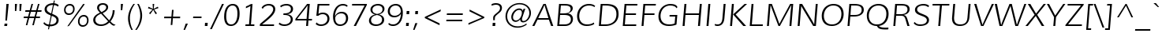 SplineFontDB: 3.0
FontName: Muli-LightItalic
FullName: Muli Light Italic
FamilyName: Muli
Weight: Light
Copyright: Copyright (c) 2011 by vernon adams. All rights reserved.
Version: 1.000
ItalicAngle: 0
UnderlinePosition: -119
UnderlineWidth: 119
Ascent: 1638
Descent: 410
sfntRevision: 0x00010000
LayerCount: 2
Layer: 0 1 "Back"  1
Layer: 1 1 "Fore"  0
XUID: [1021 759 1887733602 6963328]
FSType: 0
OS2Version: 2
OS2_WeightWidthSlopeOnly: 0
OS2_UseTypoMetrics: 1
CreationTime: 1305713760
ModificationTime: 1305891074
PfmFamily: 17
TTFWeight: 300
TTFWidth: 5
LineGap: 0
VLineGap: 0
Panose: 2 0 5 3 4 0 0 2 0 4
OS2TypoAscent: 341
OS2TypoAOffset: 1
OS2TypoDescent: -131
OS2TypoDOffset: 1
OS2TypoLinegap: 0
OS2WinAscent: 0
OS2WinAOffset: 1
OS2WinDescent: 0
OS2WinDOffset: 1
HheadAscent: 0
HheadAOffset: 1
HheadDescent: 0
HheadDOffset: 1
OS2SubXSize: 2937
OS2SubYSize: 2726
OS2SubXOff: 0
OS2SubYOff: 580
OS2SupXSize: 2937
OS2SupYSize: 2726
OS2SupXOff: 0
OS2SupYOff: 2001
OS2StrikeYSize: 102
OS2StrikeYPos: 512
OS2FamilyClass: 2053
OS2Vendor: 'newt'
OS2CodePages: 00000001.00000000
OS2UnicodeRanges: 800000ef.4000204b.00000000.00000000
Lookup: 258 0 0 "'kern' Horizontal Kerning in Latin lookup 0"  {"'kern' Horizontal Kerning in Latin lookup 0 subtable"  } ['kern' ('DFLT' <'dflt' > 'latn' <'dflt' > ) ]
MarkAttachClasses: 1
DEI: 91125
TtTable: prep
PUSHW_1
 0
CALL
SVTCA[y-axis]
PUSHW_3
 1
 4
 2
CALL
SVTCA[x-axis]
PUSHW_3
 5
 4
 2
CALL
SVTCA[x-axis]
PUSHW_8
 5
 67
 59
 56
 41
 25
 0
 8
CALL
PUSHW_8
 6
 76
 59
 56
 41
 25
 0
 8
CALL
PUSHW_8
 7
 87
 75
 56
 41
 25
 0
 8
CALL
PUSHW_8
 8
 97
 75
 56
 41
 25
 0
 8
CALL
SVTCA[y-axis]
PUSHW_8
 1
 83
 75
 56
 41
 25
 0
 8
CALL
PUSHW_8
 2
 92
 75
 56
 41
 25
 0
 8
CALL
PUSHW_8
 3
 99
 75
 56
 41
 25
 0
 8
CALL
PUSHW_8
 4
 113
 93
 72
 41
 25
 0
 8
CALL
SVTCA[y-axis]
PUSHW_3
 9
 4
 7
CALL
PUSHW_1
 0
DUP
RCVT
RDTG
ROUND[Black]
RTG
WCVTP
EndTTInstrs
TtTable: fpgm
PUSHW_1
 0
FDEF
MPPEM
PUSHW_1
 9
LT
IF
PUSHB_2
 1
 1
INSTCTRL
EIF
PUSHW_1
 511
SCANCTRL
PUSHW_1
 68
SCVTCI
PUSHW_2
 9
 3
SDS
SDB
ENDF
PUSHW_1
 1
FDEF
DUP
DUP
RCVT
ROUND[Black]
WCVTP
PUSHB_1
 1
ADD
ENDF
PUSHW_1
 2
FDEF
PUSHW_1
 1
LOOPCALL
POP
ENDF
PUSHW_1
 3
FDEF
DUP
GC[cur]
PUSHB_1
 3
CINDEX
GC[cur]
GT
IF
SWAP
EIF
DUP
ROLL
DUP
ROLL
MD[grid]
ABS
ROLL
DUP
GC[cur]
DUP
ROUND[Grey]
SUB
ABS
PUSHB_1
 4
CINDEX
GC[cur]
DUP
ROUND[Grey]
SUB
ABS
GT
IF
SWAP
NEG
ROLL
EIF
MDAP[rnd]
DUP
PUSHB_1
 0
GTEQ
IF
ROUND[Black]
DUP
PUSHB_1
 0
EQ
IF
POP
PUSHB_1
 64
EIF
ELSE
ROUND[Black]
DUP
PUSHB_1
 0
EQ
IF
POP
PUSHB_1
 64
NEG
EIF
EIF
MSIRP[no-rp0]
ENDF
PUSHW_1
 4
FDEF
DUP
GC[cur]
PUSHB_1
 4
CINDEX
GC[cur]
GT
IF
SWAP
ROLL
EIF
DUP
GC[cur]
DUP
ROUND[White]
SUB
ABS
PUSHB_1
 4
CINDEX
GC[cur]
DUP
ROUND[White]
SUB
ABS
GT
IF
SWAP
ROLL
EIF
MDAP[rnd]
MIRP[rp0,min,rnd,black]
ENDF
PUSHW_1
 5
FDEF
MPPEM
DUP
PUSHB_1
 3
MINDEX
LT
IF
LTEQ
IF
PUSHB_1
 128
WCVTP
ELSE
PUSHB_1
 64
WCVTP
EIF
ELSE
POP
POP
DUP
RCVT
PUSHB_1
 192
LT
IF
PUSHB_1
 192
WCVTP
ELSE
POP
EIF
EIF
ENDF
PUSHW_1
 6
FDEF
DUP
DUP
RCVT
ROUND[Black]
WCVTP
PUSHB_1
 1
ADD
DUP
DUP
RCVT
RDTG
ROUND[Black]
RTG
WCVTP
PUSHB_1
 1
ADD
ENDF
PUSHW_1
 7
FDEF
PUSHW_1
 6
LOOPCALL
ENDF
PUSHW_1
 8
FDEF
MPPEM
DUP
PUSHB_1
 3
MINDEX
GTEQ
IF
PUSHB_1
 64
ELSE
PUSHB_1
 0
EIF
ROLL
ROLL
DUP
PUSHB_1
 3
MINDEX
GTEQ
IF
SWAP
POP
PUSHB_1
 128
ROLL
ROLL
ELSE
ROLL
SWAP
EIF
DUP
PUSHB_1
 3
MINDEX
GTEQ
IF
SWAP
POP
PUSHW_1
 192
ROLL
ROLL
ELSE
ROLL
SWAP
EIF
DUP
PUSHB_1
 3
MINDEX
GTEQ
IF
SWAP
POP
PUSHW_1
 256
ROLL
ROLL
ELSE
ROLL
SWAP
EIF
DUP
PUSHB_1
 3
MINDEX
GTEQ
IF
SWAP
POP
PUSHW_1
 320
ROLL
ROLL
ELSE
ROLL
SWAP
EIF
DUP
PUSHW_1
 3
MINDEX
GTEQ
IF
PUSHB_1
 3
CINDEX
RCVT
PUSHW_1
 384
LT
IF
SWAP
POP
PUSHW_1
 384
SWAP
POP
ELSE
PUSHB_1
 3
CINDEX
RCVT
SWAP
POP
SWAP
POP
EIF
ELSE
POP
EIF
WCVTP
ENDF
PUSHW_1
 9
FDEF
MPPEM
GTEQ
IF
RCVT
WCVTP
ELSE
POP
POP
EIF
ENDF
EndTTInstrs
ShortTable: cvt  17
  42
  137
  123
  114
  100
  169
  149
  130
  117
  0
  23
  -432
  0
  1026
  25
  1456
  27
EndShort
ShortTable: maxp 16
  1
  0
  279
  122
  7
  87
  4
  1
  0
  0
  10
  0
  512
  780
  3
  1
EndShort
LangName: 1033 "" "" "Light Italic" "vernonadams: Muli Light: 2011" "" "Version 1.000" "" "Muli Light Italic is a trademark of vernon adams." "vernon adams" "vernon adams" "Copyright (c) 2011 by vernon adams. All rights reserved." "" "www.newtypography.co.uk" "" "http://scripts.sil.org/OFL" "" "" "" "Muli Light Italic" 
GaspTable: 2 8 14 65535 15
Encoding: UnicodeBmp
Compacted: 1
UnicodeInterp: none
NameList: Adobe Glyph List
DisplaySize: -48
AntiAlias: 1
FitToEm: 1
WinInfo: 0 36 8
BeginPrivate: 0
EndPrivate
BeginChars: 65538 279

StartChar: .notdef
Encoding: 65536 -1 0
Width: 599
Flags: W
LayerCount: 2
EndChar

StartChar: space
Encoding: 32 32 1
Width: 599
Flags: W
LayerCount: 2
EndChar

StartChar: exclam
Encoding: 33 33 2
Width: 737
Flags: W
TtInstrs:
SVTCA[y-axis]
PUSHW_1
 0
RCVT
IF
PUSHW_1
 6
MDAP[rnd]
ELSE
PUSHW_2
 6
 15
MIAP[no-rnd]
EIF
PUSHW_1
 0
RCVT
IF
PUSHW_1
 2
MDAP[rnd]
ELSE
PUSHW_2
 2
 9
MIAP[no-rnd]
EIF
PUSHW_2
 0
 1
MIRP[rp0,rnd,grey]
IUP[y]
IUP[x]
EndTTInstrs
LayerCount: 2
Fore
SplineSet
299 152 m 1,0,-1
 477 152 l 1,1,-1
 460 -23 l 1,2,-1
 275 -23 l 1,3,-1
 299 152 l 1,0,-1
453 385 m 1,4,-1
 348 385 l 1,5,-1
 416 1467 l 1,6,-1
 564 1467 l 1,7,-1
 453 385 l 1,4,-1
EndSplineSet
EndChar

StartChar: quotedbl
Encoding: 34 34 3
Width: 720
Flags: W
TtInstrs:
SVTCA[y-axis]
PUSHW_1
 0
RCVT
IF
PUSHW_1
 1
MDAP[rnd]
ELSE
PUSHW_2
 1
 15
MIAP[no-rnd]
EIF
PUSHW_1
 0
RCVT
IF
PUSHW_1
 5
MDAP[rnd]
ELSE
PUSHW_2
 5
 15
MIAP[no-rnd]
EIF
PUSHW_1
 1
SRP0
PUSHW_1
 0
MDRP[rp0,min,rnd,grey]
PUSHW_1
 4
MDRP[rp0,grey]
PUSHW_1
 7
MDRP[rp0,grey]
IUP[y]
IUP[x]
EndTTInstrs
LayerCount: 2
Fore
SplineSet
551 1026 m 1,0,-1
 551 1467 l 1,1,-1
 689 1467 l 1,2,-1
 641 1026 l 1,3,-1
 551 1026 l 1,0,-1
253 1026 m 1,4,-1
 253 1467 l 1,5,-1
 389 1467 l 1,6,-1
 340 1026 l 1,7,-1
 253 1026 l 1,4,-1
EndSplineSet
Kerns2: 82 -66 "'kern' Horizontal Kerning in Latin lookup 0 subtable"  81 -51 "'kern' Horizontal Kerning in Latin lookup 0 subtable" 
EndChar

StartChar: numbersign
Encoding: 35 35 4
Width: 1242
Flags: W
TtInstrs:
SVTCA[y-axis]
PUSHW_1
 4
MDAP[rnd]
PUSHW_1
 8
MDAP[rnd]
PUSHW_1
 18
MDAP[rnd]
PUSHW_1
 22
MDAP[rnd]
PUSHW_4
 15
 4
 16
 4
CALL
PUSHW_4
 3
 4
 0
 4
CALL
PUSHW_1
 3
SRP0
PUSHW_1
 6
MDRP[rp0,grey]
PUSHW_1
 3
SRP0
PUSHW_1
 10
MDRP[rp0,grey]
PUSHW_1
 0
SRP0
PUSHW_1
 12
MDRP[rp0,grey]
PUSHW_1
 16
SRP0
PUSHW_1
 20
MDRP[rp0,grey]
PUSHW_1
 16
SRP0
PUSHW_1
 24
MDRP[rp0,grey]
PUSHW_1
 15
SRP0
PUSHW_1
 26
MDRP[rp0,grey]
PUSHW_1
 0
SRP0
PUSHW_1
 28
MDRP[rp0,grey]
PUSHW_1
 15
SRP0
PUSHW_1
 30
MDRP[rp0,grey]
IUP[y]
IUP[x]
EndTTInstrs
LayerCount: 2
Fore
SplineSet
472 917 m 1,0,-1
 199 917 l 1,1,-1
 215 1010 l 1,2,-1
 497 1010 l 1,3,-1
 612 1436 l 1,4,-1
 711 1436 l 1,5,-1
 595 1010 l 1,6,-1
 918 1010 l 1,7,-1
 1034 1436 l 1,8,-1
 1130 1436 l 1,9,-1
 1016 1010 l 1,10,-1
 1269 1010 l 1,11,-1
 1252 917 l 1,12,-1
 993 917 l 1,13,-1
 908 595 l 1,14,-1
 1172 595 l 1,15,-1
 1151 504 l 1,16,-1
 882 504 l 1,17,-1
 763 63 l 1,18,-1
 664 63 l 1,19,-1
 784 504 l 1,20,-1
 460 504 l 1,21,-1
 339 63 l 1,22,-1
 243 63 l 1,23,-1
 363 504 l 1,24,-1
 99 504 l 1,25,-1
 113 595 l 1,26,-1
 388 595 l 1,27,-1
 472 917 l 1,0,-1
895 917 m 1,28,-1
 572 917 l 1,29,-1
 483 595 l 1,30,-1
 809 595 l 1,31,-1
 895 917 l 1,28,-1
EndSplineSet
EndChar

StartChar: dollar
Encoding: 36 36 5
Width: 1244
Flags: W
LayerCount: 2
Fore
SplineSet
452 -216 m 1,0,-1
 833 1655 l 1,1,-1
 897 1655 l 1,2,-1
 518 -216 l 1,3,-1
 451 -216 l 1,4,-1
 452 -216 l 1,0,-1
210 250 m 1,5,6
 255 195 255 195 302.5 163.5 c 128,-1,7
 350 132 350 132 398 116 c 128,-1,8
 446 100 446 100 494.5 95.5 c 128,-1,9
 543 91 543 91 591 91 c 0,10,11
 681 91 681 91 756.5 109 c 128,-1,12
 832 127 832 127 887 162.5 c 128,-1,13
 942 198 942 198 972.5 250.5 c 128,-1,14
 1003 303 1003 303 1003 372 c 256,15,16
 1003 441 1003 441 970 489 c 128,-1,17
 937 537 937 537 882.5 573 c 128,-1,18
 828 609 828 609 759 637 c 128,-1,19
 690 665 690 665 617.5 693 c 128,-1,20
 545 721 545 721 476 753 c 128,-1,21
 407 785 407 785 352.5 829.5 c 128,-1,22
 298 874 298 874 265 934.5 c 128,-1,23
 232 995 232 995 232 1080 c 0,24,25
 232 1146 232 1146 254 1201.5 c 128,-1,26
 276 1257 276 1257 314 1302 c 128,-1,27
 352 1347 352 1347 404 1381 c 128,-1,28
 456 1415 456 1415 517 1437.5 c 128,-1,29
 578 1460 578 1460 644.5 1471.5 c 128,-1,30
 711 1483 711 1483 779 1483 c 0,31,32
 827 1483 827 1483 877.5 1476.5 c 128,-1,33
 928 1470 928 1470 977 1455 c 128,-1,34
 1026 1440 1026 1440 1070.5 1414.5 c 128,-1,35
 1115 1389 1115 1389 1151 1351 c 1,36,-1
 1095 1258 l 1,37,38
 1063 1288 1063 1288 1024.5 1309 c 128,-1,39
 986 1330 986 1330 944 1343 c 128,-1,40
 902 1356 902 1356 857 1362 c 128,-1,41
 812 1368 812 1368 768 1368 c 0,42,43
 698 1368 698 1368 627.5 1353 c 128,-1,44
 557 1338 557 1338 500 1305.5 c 128,-1,45
 443 1273 443 1273 407.5 1222 c 128,-1,46
 372 1171 372 1171 372 1099 c 0,47,48
 372 1033 372 1033 405 986 c 128,-1,49
 438 939 438 939 492.5 902 c 128,-1,50
 547 865 547 865 616.5 835.5 c 128,-1,51
 686 806 686 806 758 776.5 c 128,-1,52
 830 747 830 747 899.5 713 c 128,-1,53
 969 679 969 679 1023.5 633.5 c 128,-1,54
 1078 588 1078 588 1111 527 c 128,-1,55
 1144 466 1144 466 1144 383 c 0,56,57
 1144 307 1144 307 1120 248 c 128,-1,58
 1096 189 1096 189 1053.5 143.5 c 128,-1,59
 1011 98 1011 98 954.5 66.5 c 128,-1,60
 898 35 898 35 833 15 c 128,-1,61
 768 -5 768 -5 698.5 -14 c 128,-1,62
 629 -23 629 -23 560 -23 c 0,63,64
 432 -23 432 -23 324.5 25.5 c 128,-1,65
 217 74 217 74 150 170 c 1,66,-1
 210 250 l 1,5,6
EndSplineSet
EndChar

StartChar: percent
Encoding: 37 37 6
Width: 1985
Flags: W
TtInstrs:
PUSHW_4
 69
 8
 55
 4
CALL
PUSHW_4
 5
 8
 35
 4
CALL
PUSHW_4
 45
 8
 79
 4
CALL
PUSHW_4
 25
 8
 15
 4
CALL
NPUSHW
 5
 234
 15
 250
 15
 2
DELTAP1
NPUSHW
 29
 9
 15
 25
 15
 41
 15
 57
 15
 73
 15
 89
 15
 105
 15
 121
 15
 137
 15
 153
 15
 169
 15
 185
 15
 201
 15
 217
 15
 14
DELTAP1
NPUSHW
 5
 234
 35
 250
 35
 2
DELTAP1
NPUSHW
 29
 9
 35
 25
 35
 41
 35
 57
 35
 73
 35
 89
 35
 105
 35
 121
 35
 137
 35
 153
 35
 169
 35
 185
 35
 201
 35
 217
 35
 14
DELTAP1
NPUSHW
 29
 6
 45
 22
 45
 38
 45
 54
 45
 70
 45
 86
 45
 102
 45
 118
 45
 134
 45
 150
 45
 166
 45
 182
 45
 198
 45
 214
 45
 14
DELTAP1
NPUSHW
 5
 229
 45
 245
 45
 2
DELTAP1
PUSHW_3
 61
 55
 25
SRP1
SRP2
IP
PUSHW_3
 63
 55
 25
SRP1
SRP2
IP
NPUSHW
 29
 6
 69
 22
 69
 38
 69
 54
 69
 70
 69
 86
 69
 102
 69
 118
 69
 134
 69
 150
 69
 166
 69
 182
 69
 198
 69
 214
 69
 14
DELTAP1
NPUSHW
 5
 229
 69
 245
 69
 2
DELTAP1
PUSHW_1
 25
SRP0
PUSHW_1
 85
MDRP[rp0,min,rnd,grey]
SVTCA[y-axis]
PUSHW_1
 0
RCVT
IF
PUSHW_1
 40
MDAP[rnd]
ELSE
PUSHW_2
 40
 15
MIAP[no-rnd]
EIF
PUSHW_1
 0
RCVT
IF
PUSHW_1
 60
MDAP[rnd]
ELSE
PUSHW_2
 60
 15
MIAP[no-rnd]
EIF
PUSHW_1
 0
RCVT
IF
PUSHW_1
 62
MDAP[rnd]
ELSE
PUSHW_2
 62
 9
MIAP[no-rnd]
EIF
PUSHW_4
 10
 4
 30
 4
CALL
PUSHW_4
 20
 4
 0
 4
CALL
PUSHW_4
 74
 4
 50
 4
CALL
PUSHW_1
 40
SRP0
PUSHW_2
 64
 4
MIRP[rp0,rnd,grey]
NPUSHW
 5
 233
 64
 249
 64
 2
DELTAP1
NPUSHW
 29
 8
 64
 24
 64
 40
 64
 56
 64
 72
 64
 88
 64
 104
 64
 120
 64
 136
 64
 152
 64
 168
 64
 184
 64
 200
 64
 216
 64
 14
DELTAP1
PUSHW_3
 61
 40
 64
SRP1
SRP2
IP
PUSHW_3
 63
 30
 10
SRP1
SRP2
IP
IUP[y]
IUP[x]
EndTTInstrs
LayerCount: 2
Fore
SplineSet
1537 644 m 0,0,1
 1470 644 1470 644 1420 616 c 128,-1,2
 1370 588 1370 588 1337 542 c 128,-1,3
 1304 496 1304 496 1287.5 436.5 c 128,-1,4
 1271 377 1271 377 1271 315 c 0,5,6
 1271 260 1271 260 1283.5 212 c 128,-1,7
 1296 164 1296 164 1323 128.5 c 128,-1,8
 1350 93 1350 93 1392 72.5 c 128,-1,9
 1434 52 1434 52 1493 52 c 0,10,11
 1560 52 1560 52 1610 80 c 128,-1,12
 1660 108 1660 108 1693 154.5 c 128,-1,13
 1726 201 1726 201 1742.5 260.5 c 128,-1,14
 1759 320 1759 320 1759 383 c 0,15,16
 1759 437 1759 437 1746 485 c 128,-1,17
 1733 533 1733 533 1706 568 c 128,-1,18
 1679 603 1679 603 1637 623.5 c 128,-1,19
 1595 644 1595 644 1537 644 c 0,0,1
1550 726 m 0,20,21
 1625 726 1625 726 1682.5 700.5 c 128,-1,22
 1740 675 1740 675 1779 629.5 c 128,-1,23
 1818 584 1818 584 1837.5 521 c 128,-1,24
 1857 458 1857 458 1857 384 c 0,25,26
 1857 299 1857 299 1829.5 224 c 128,-1,27
 1802 149 1802 149 1752.5 93.5 c 128,-1,28
 1703 38 1703 38 1633.5 5.5 c 128,-1,29
 1564 -27 1564 -27 1481 -27 c 0,30,31
 1406 -27 1406 -27 1348 -1.5 c 128,-1,32
 1290 24 1290 24 1250.5 69.5 c 128,-1,33
 1211 115 1211 115 1191 177 c 128,-1,34
 1171 239 1171 239 1171 312 c 0,35,36
 1171 398 1171 398 1198.5 473.5 c 128,-1,37
 1226 549 1226 549 1276 605 c 128,-1,38
 1326 661 1326 661 1395.5 693.5 c 128,-1,39
 1465 726 1465 726 1550 726 c 0,20,21
643 1463 m 0,40,41
 719 1463 719 1463 777 1437.5 c 128,-1,42
 835 1412 835 1412 874 1366.5 c 128,-1,43
 913 1321 913 1321 933 1258.5 c 128,-1,44
 953 1196 953 1196 953 1122 c 0,45,46
 953 1036 953 1036 925.5 961.5 c 128,-1,47
 898 887 898 887 848.5 831 c 128,-1,48
 799 775 799 775 729.5 743 c 128,-1,49
 660 711 660 711 577 711 c 0,50,51
 501 711 501 711 443 737 c 128,-1,52
 385 763 385 763 346 808.5 c 128,-1,53
 307 854 307 854 287 916 c 128,-1,54
 267 978 267 978 267 1050 c 0,55,56
 267 1137 267 1137 294 1212.5 c 128,-1,57
 321 1288 321 1288 370.5 1343.5 c 128,-1,58
 420 1399 420 1399 489.5 1431 c 128,-1,59
 559 1463 559 1463 643 1463 c 0,40,41
1507 1452 m 1,60,-1
 1612 1452 l 1,61,-1
 582 -5 l 1,62,-1
 477 -5 l 1,63,-1
 1507 1452 l 1,60,-1
633 1385 m 0,64,65
 565 1385 565 1385 515 1357 c 128,-1,66
 465 1329 465 1329 431 1282.5 c 128,-1,67
 397 1236 397 1236 380.5 1177 c 128,-1,68
 364 1118 364 1118 364 1055 c 0,69,70
 364 1001 364 1001 377 952.5 c 128,-1,71
 390 904 390 904 418 868 c 128,-1,72
 446 832 446 832 488.5 811 c 128,-1,73
 531 790 531 790 590 790 c 0,74,75
 657 790 657 790 706.5 818 c 128,-1,76
 756 846 756 846 788.5 892 c 128,-1,77
 821 938 821 938 837 997.5 c 128,-1,78
 853 1057 853 1057 853 1120 c 0,79,80
 853 1174 853 1174 840.5 1222 c 128,-1,81
 828 1270 828 1270 801 1306.5 c 128,-1,82
 774 1343 774 1343 732.5 1364 c 128,-1,83
 691 1385 691 1385 633 1385 c 0,64,65
EndSplineSet
EndChar

StartChar: ampersand
Encoding: 38 38 7
Width: 1647
Flags: W
TtInstrs:
PUSHW_4
 73
 7
 0
 4
CALL
PUSHW_4
 98
 7
 10
 4
CALL
PUSHW_4
 20
 7
 88
 4
CALL
PUSHW_4
 35
 7
 31
 4
CALL
PUSHW_3
 5
 0
 35
SRP1
SRP2
IP
PUSHW_3
 25
 0
 35
SRP1
SRP2
IP
NPUSHW
 29
 6
 73
 22
 73
 38
 73
 54
 73
 70
 73
 86
 73
 102
 73
 118
 73
 134
 73
 150
 73
 166
 73
 182
 73
 198
 73
 214
 73
 14
DELTAP1
NPUSHW
 5
 229
 73
 245
 73
 2
DELTAP1
NPUSHW
 5
 234
 88
 250
 88
 2
DELTAP1
NPUSHW
 29
 9
 88
 25
 88
 41
 88
 57
 88
 73
 88
 89
 88
 105
 88
 121
 88
 137
 88
 153
 88
 169
 88
 185
 88
 201
 88
 217
 88
 14
DELTAP1
NPUSHW
 29
 6
 98
 22
 98
 38
 98
 54
 98
 70
 98
 86
 98
 102
 98
 118
 98
 134
 98
 150
 98
 166
 98
 182
 98
 198
 98
 214
 98
 14
DELTAP1
NPUSHW
 5
 229
 98
 245
 98
 2
DELTAP1
PUSHW_1
 35
SRP0
PUSHW_1
 104
MDRP[rp0,min,rnd,grey]
SVTCA[y-axis]
PUSHW_1
 0
RCVT
IF
PUSHW_1
 34
MDAP[rnd]
ELSE
PUSHW_2
 34
 13
MIAP[no-rnd]
EIF
PUSHW_4
 78
 3
 56
 4
CALL
PUSHW_4
 15
 4
 93
 4
CALL
PUSHW_3
 45
 56
 78
SRP1
SRP2
IP
IUP[y]
IUP[x]
EndTTInstrs
LayerCount: 2
Fore
SplineSet
162 370 m 0,0,1
 162 462 162 462 200.5 535.5 c 128,-1,2
 239 609 239 609 301 668 c 128,-1,3
 363 727 363 727 441 774 c 128,-1,4
 519 821 519 821 598 861 c 1,5,6
 565 897 565 897 532 932 c 128,-1,7
 499 967 499 967 473 1005.5 c 128,-1,8
 447 1044 447 1044 430.5 1087.5 c 128,-1,9
 414 1131 414 1131 414 1185 c 0,10,11
 414 1260 414 1260 444 1317 c 128,-1,12
 474 1374 474 1374 525 1412.5 c 128,-1,13
 576 1451 576 1451 644 1470 c 128,-1,14
 712 1489 712 1489 789 1489 c 0,15,16
 854 1489 854 1489 915.5 1473.5 c 128,-1,17
 977 1458 977 1458 1024.5 1426 c 128,-1,18
 1072 1394 1072 1394 1101 1345 c 128,-1,19
 1130 1296 1130 1296 1130 1230 c 256,20,21
 1130 1164 1130 1164 1100.5 1107 c 128,-1,22
 1071 1050 1071 1050 1021.5 1001.5 c 128,-1,23
 972 953 972 953 907 912.5 c 128,-1,24
 842 872 842 872 772 838 c 1,25,-1
 1199 372 l 1,26,27
 1250 435 1250 435 1291.5 510 c 128,-1,28
 1333 585 1333 585 1362.5 666.5 c 128,-1,29
 1392 748 1392 748 1408.5 832.5 c 128,-1,30
 1425 917 1425 917 1425 997 c 0,31,32
 1425 1011 1425 1011 1424.5 1016 c 128,-1,33
 1424 1021 1424 1021 1423 1032 c 1,34,-1
 1553 1032 l 1,35,36
 1553 938 1553 938 1534.5 838.5 c 128,-1,37
 1516 739 1516 739 1481.5 642 c 128,-1,38
 1447 545 1447 545 1396 454 c 128,-1,39
 1345 363 1345 363 1281 286 c 1,40,41
 1326 235 1326 235 1363.5 197.5 c 128,-1,42
 1401 160 1401 160 1439 133 c 128,-1,43
 1477 106 1477 106 1519.5 88.5 c 128,-1,44
 1562 71 1562 71 1616 61 c 1,45,-1
 1513 -9 l 1,46,47
 1471 -3 1471 -3 1436.5 13 c 128,-1,48
 1402 29 1402 29 1368.5 54.5 c 128,-1,49
 1335 80 1335 80 1297.5 117 c 128,-1,50
 1260 154 1260 154 1212 202 c 1,51,52
 1161 154 1161 154 1103 112 c 128,-1,53
 1045 70 1045 70 977.5 39.5 c 128,-1,54
 910 9 910 9 832.5 -9 c 128,-1,55
 755 -27 755 -27 665 -27 c 0,56,57
 556 -27 556 -27 463.5 -0.5 c 128,-1,58
 371 26 371 26 304 76.5 c 128,-1,59
 237 127 237 127 199.5 201 c 128,-1,60
 162 275 162 275 162 370 c 0,0,1
1131 282 m 0,61,62
 1132 282 1132 282 1112.5 303.5 c 128,-1,63
 1093 325 1093 325 1060.5 360 c 128,-1,64
 1028 395 1028 395 986 440.5 c 128,-1,65
 944 486 944 486 901 533 c 0,66,67
 799 643 799 643 669 784 c 1,68,69
 600 752 600 752 533 713.5 c 128,-1,70
 466 675 466 675 414 626.5 c 128,-1,71
 362 578 362 578 330 518 c 128,-1,72
 298 458 298 458 298 383 c 0,73,74
 298 319 298 319 325 264 c 128,-1,75
 352 209 352 209 401.5 168.5 c 128,-1,76
 451 128 451 128 520.5 105 c 128,-1,77
 590 82 590 82 676 82 c 0,78,79
 751 82 751 82 815 97.5 c 128,-1,80
 879 113 879 113 934.5 140 c 128,-1,81
 990 167 990 167 1038.5 203.5 c 128,-1,82
 1087 240 1087 240 1131 282 c 0,61,62
700 909 m 1,83,84
 755 937 755 937 809.5 969 c 128,-1,85
 864 1001 864 1001 906.5 1038 c 128,-1,86
 949 1075 949 1075 975.5 1118.5 c 128,-1,87
 1002 1162 1002 1162 1002 1214 c 0,88,89
 1002 1260 1002 1260 983 1293.5 c 128,-1,90
 964 1327 964 1327 933.5 1348.5 c 128,-1,91
 903 1370 903 1370 864.5 1380 c 128,-1,92
 826 1390 826 1390 787 1390 c 0,93,94
 739 1390 739 1390 694.5 1377.5 c 128,-1,95
 650 1365 650 1365 616.5 1339.5 c 128,-1,96
 583 1314 583 1314 562.5 1276.5 c 128,-1,97
 542 1239 542 1239 542 1190 c 0,98,99
 542 1148 542 1148 554 1111.5 c 128,-1,100
 566 1075 566 1075 587 1041 c 128,-1,101
 608 1007 608 1007 637 974.5 c 128,-1,102
 666 942 666 942 700 909 c 1,83,84
EndSplineSet
EndChar

StartChar: quotesingle
Encoding: 39 39 8
Width: 554
Flags: W
TtInstrs:
SVTCA[y-axis]
PUSHW_1
 0
RCVT
IF
PUSHW_1
 1
MDAP[rnd]
ELSE
PUSHW_2
 1
 15
MIAP[no-rnd]
EIF
PUSHW_1
 0
RCVT
IF
PUSHW_1
 0
MDAP[rnd]
ELSE
PUSHW_2
 0
 13
MIAP[no-rnd]
EIF
IUP[y]
IUP[x]
EndTTInstrs
LayerCount: 2
Fore
SplineSet
318 1026 m 1,0,-1
 318 1467 l 1,1,-1
 455 1467 l 1,2,-1
 408 1026 l 1,3,-1
 318 1026 l 1,0,-1
EndSplineSet
Kerns2: 82 -66 "'kern' Horizontal Kerning in Latin lookup 0 subtable"  81 -51 "'kern' Horizontal Kerning in Latin lookup 0 subtable" 
EndChar

StartChar: parenleft
Encoding: 40 40 9
Width: 628
Flags: W
TtInstrs:
PUSHW_4
 16
 8
 5
 4
CALL
NPUSHW
 29
 6
 16
 22
 16
 38
 16
 54
 16
 70
 16
 86
 16
 102
 16
 118
 16
 134
 16
 150
 16
 166
 16
 182
 16
 198
 16
 214
 16
 14
DELTAP1
NPUSHW
 5
 229
 16
 245
 16
 2
DELTAP1
SVTCA[y-axis]
PUSHW_1
 0
MDAP[rnd]
PUSHW_1
 0
RCVT
IF
PUSHW_1
 10
MDAP[rnd]
ELSE
PUSHW_2
 10
 15
MIAP[no-rnd]
EIF
IUP[y]
IUP[x]
EndTTInstrs
LayerCount: 2
Fore
SplineSet
434 -268 m 1,0,1
 389 -189 389 -189 350.5 -97.5 c 128,-1,2
 312 -6 312 -6 283 92 c 128,-1,3
 254 190 254 190 237.5 293 c 128,-1,4
 221 396 221 396 221 498 c 0,5,6
 221 636 221 636 246 762.5 c 128,-1,7
 271 889 271 889 317 1008.5 c 128,-1,8
 363 1128 363 1128 427.5 1242 c 128,-1,9
 492 1356 492 1356 572 1467 c 1,10,-1
 667 1467 l 1,11,12
 589 1355 589 1355 528.5 1240 c 128,-1,13
 468 1125 468 1125 426 1005 c 128,-1,14
 384 885 384 885 362 759 c 128,-1,15
 340 633 340 633 340 499 c 0,16,17
 340 403 340 403 352.5 302 c 128,-1,18
 365 201 365 201 389.5 101 c 128,-1,19
 414 1 414 1 450 -93 c 128,-1,20
 486 -187 486 -187 533 -268 c 1,21,-1
 434 -268 l 1,0,1
EndSplineSet
Kerns2: 73 233 "'kern' Horizontal Kerning in Latin lookup 0 subtable" 
EndChar

StartChar: parenright
Encoding: 41 41 10
Width: 628
Flags: W
TtInstrs:
PUSHW_4
 17
 8
 6
 4
CALL
NPUSHW
 5
 234
 6
 250
 6
 2
DELTAP1
NPUSHW
 29
 9
 6
 25
 6
 41
 6
 57
 6
 73
 6
 89
 6
 105
 6
 121
 6
 137
 6
 153
 6
 169
 6
 185
 6
 201
 6
 217
 6
 14
DELTAP1
PUSHW_1
 17
SRP0
PUSHW_1
 23
MDRP[rp0,min,rnd,grey]
SVTCA[y-axis]
PUSHW_1
 0
MDAP[rnd]
PUSHW_1
 0
RCVT
IF
PUSHW_1
 11
MDAP[rnd]
ELSE
PUSHW_2
 11
 15
MIAP[no-rnd]
EIF
IUP[y]
IUP[x]
EndTTInstrs
LayerCount: 2
Fore
SplineSet
168 -268 m 1,0,-1
 72 -268 l 1,1,2
 143 -167 143 -167 203 -56 c 128,-1,3
 263 55 263 55 306.5 176 c 128,-1,4
 350 297 350 297 374.5 428.5 c 128,-1,5
 399 560 399 560 399 701 c 0,6,7
 399 792 399 792 386.5 891 c 128,-1,8
 374 990 374 990 349.5 1089.5 c 128,-1,9
 325 1189 325 1189 288 1285 c 128,-1,10
 251 1381 251 1381 203 1467 c 1,11,-1
 304 1467 l 1,12,13
 350 1384 350 1384 389.5 1291.5 c 128,-1,14
 429 1199 429 1199 458 1100 c 128,-1,15
 487 1001 487 1001 503.5 898 c 128,-1,16
 520 795 520 795 520 693 c 0,17,18
 520 553 520 553 494 426.5 c 128,-1,19
 468 300 468 300 421.5 181.5 c 128,-1,20
 375 63 375 63 310.5 -48.5 c 128,-1,21
 246 -160 246 -160 168 -268 c 1,0,-1
EndSplineSet
EndChar

StartChar: asterisk
Encoding: 42 42 11
Width: 1065
Flags: W
TtInstrs:
SVTCA[y-axis]
PUSHW_1
 1
MDAP[rnd]
PUSHW_1
 14
MDAP[rnd]
PUSHW_1
 0
RCVT
IF
PUSHW_1
 7
MDAP[rnd]
ELSE
PUSHW_2
 7
 15
MIAP[no-rnd]
EIF
PUSHW_3
 0
 14
 7
SRP1
SRP2
IP
PUSHW_3
 3
 14
 7
SRP1
SRP2
IP
PUSHW_3
 6
 14
 7
SRP1
SRP2
IP
PUSHW_3
 9
 14
 7
SRP1
SRP2
IP
PUSHW_3
 12
 14
 7
SRP1
SRP2
IP
IUP[y]
IUP[x]
EndTTInstrs
LayerCount: 2
Fore
SplineSet
629 1065 m 1,0,-1
 435 782 l 1,1,-1
 352 836 l 1,2,-1
 578 1086 l 1,3,-1
 289 1170 l 1,4,-1
 315 1271 l 1,5,-1
 606 1139 l 1,6,-1
 588 1467 l 1,7,-1
 690 1467 l 1,8,-1
 657 1137 l 1,9,-1
 925 1274 l 1,10,-1
 967 1183 l 1,11,-1
 684 1089 l 1,12,-1
 872 826 l 1,13,-1
 778 774 l 1,14,-1
 629 1065 l 1,0,-1
EndSplineSet
Kerns2: 80 -102 "'kern' Horizontal Kerning in Latin lookup 0 subtable"  78 -102 "'kern' Horizontal Kerning in Latin lookup 0 subtable"  70 -102 "'kern' Horizontal Kerning in Latin lookup 0 subtable"  68 -102 "'kern' Horizontal Kerning in Latin lookup 0 subtable"  67 -102 "'kern' Horizontal Kerning in Latin lookup 0 subtable"  66 -102 "'kern' Horizontal Kerning in Latin lookup 0 subtable"  41 -154 "'kern' Horizontal Kerning in Latin lookup 0 subtable"  32 -166 "'kern' Horizontal Kerning in Latin lookup 0 subtable" 
EndChar

StartChar: plus
Encoding: 43 43 12
Width: 1458
Flags: W
LayerCount: 2
Fore
SplineSet
732 608 m 1,0,-1
 768 1047 l 1,1,-1
 872 1047 l 1,2,-1
 834 608 l 1,3,-1
 1303 608 l 1,4,-1
 1293 504 l 1,5,-1
 827 504 l 1,6,-1
 791 65 l 1,7,-1
 686 65 l 1,8,-1
 724 504 l 1,9,-1
 257 504 l 1,10,-1
 266 608 l 1,11,-1
 732 608 l 1,0,-1
EndSplineSet
EndChar

StartChar: comma
Encoding: 44 44 13
Width: 540
Flags: W
TtInstrs:
SVTCA[y-axis]
PUSHW_1
 2
MDAP[rnd]
PUSHW_1
 0
MDAP[rnd]
IUP[y]
IUP[x]
EndTTInstrs
LayerCount: 2
Fore
SplineSet
226 176 m 1,0,-1
 366 176 l 1,1,-1
 177 -265 l 1,2,-1
 86 -265 l 1,3,-1
 226 176 l 1,0,-1
EndSplineSet
Kerns2: 174 -207 "'kern' Horizontal Kerning in Latin lookup 0 subtable"  173 -207 "'kern' Horizontal Kerning in Latin lookup 0 subtable"  172 -207 "'kern' Horizontal Kerning in Latin lookup 0 subtable"  171 -207 "'kern' Horizontal Kerning in Latin lookup 0 subtable" 
EndChar

StartChar: hyphen
Encoding: 45 45 14
Width: 728
Flags: W
TtInstrs:
SVTCA[y-axis]
PUSHW_4
 1
 4
 0
 4
CALL
IUP[y]
IUP[x]
EndTTInstrs
LayerCount: 2
Fore
SplineSet
140 508 m 1,0,-1
 150 610 l 1,1,-1
 693 610 l 1,2,-1
 683 508 l 1,3,-1
 140 508 l 1,0,-1
EndSplineSet
EndChar

StartChar: period
Encoding: 46 46 15
Width: 540
Flags: W
TtInstrs:
SVTCA[y-axis]
PUSHW_1
 0
RCVT
IF
PUSHW_1
 0
MDAP[rnd]
ELSE
PUSHW_2
 0
 9
MIAP[no-rnd]
EIF
PUSHW_2
 2
 1
MIRP[rp0,rnd,grey]
IUP[y]
IUP[x]
EndTTInstrs
LayerCount: 2
Fore
SplineSet
359 -11 m 1,0,-1
 187 -11 l 1,1,-1
 200 168 l 1,2,-1
 374 168 l 1,3,-1
 359 -11 l 1,0,-1
EndSplineSet
Kerns2: 174 -195 "'kern' Horizontal Kerning in Latin lookup 0 subtable"  173 -207 "'kern' Horizontal Kerning in Latin lookup 0 subtable"  172 -195 "'kern' Horizontal Kerning in Latin lookup 0 subtable"  171 -207 "'kern' Horizontal Kerning in Latin lookup 0 subtable" 
EndChar

StartChar: slash
Encoding: 47 47 16
Width: 717
Flags: W
TtInstrs:
SVTCA[y-axis]
PUSHW_1
 0
MDAP[rnd]
PUSHW_1
 0
RCVT
IF
PUSHW_1
 1
MDAP[rnd]
ELSE
PUSHW_2
 1
 15
MIAP[no-rnd]
EIF
IUP[y]
IUP[x]
EndTTInstrs
LayerCount: 2
Fore
SplineSet
-39 -224 m 1,0,-1
 741 1467 l 1,1,-1
 862 1467 l 1,2,-1
 77 -224 l 1,3,-1
 -39 -224 l 1,0,-1
EndSplineSet
EndChar

StartChar: zero
Encoding: 48 48 17
Width: 1190
Flags: W
TtInstrs:
PUSHW_1
 42
MDAP[rnd]
PUSHW_1
 43
MDAP[rnd]
PUSHW_1
 5
MDRP[rp0,min,rnd,grey]
PUSHW_1
 42
SRP0
PUSHW_1
 15
MDRP[rp0,grey]
PUSHW_1
 15
MDAP[rnd]
PUSHW_2
 25
 7
MIRP[rp0,rnd,grey]
NPUSHW
 29
 6
 25
 22
 25
 38
 25
 54
 25
 70
 25
 86
 25
 102
 25
 118
 25
 134
 25
 150
 25
 166
 25
 182
 25
 198
 25
 214
 25
 14
DELTAP1
NPUSHW
 5
 229
 25
 245
 25
 2
DELTAP1
PUSHW_1
 5
SRP0
PUSHW_2
 37
 6
MIRP[rp0,rnd,grey]
NPUSHW
 5
 234
 37
 250
 37
 2
DELTAP1
NPUSHW
 29
 9
 37
 25
 37
 41
 37
 57
 37
 73
 37
 89
 37
 105
 37
 121
 37
 137
 37
 153
 37
 169
 37
 185
 37
 201
 37
 217
 37
 14
DELTAP1
SVTCA[y-axis]
PUSHW_1
 0
RCVT
IF
PUSHW_1
 0
MDAP[rnd]
ELSE
PUSHW_2
 0
 15
MIAP[no-rnd]
EIF
PUSHW_1
 0
RCVT
IF
PUSHW_1
 10
MDAP[rnd]
ELSE
PUSHW_2
 10
 9
MIAP[no-rnd]
EIF
PUSHW_1
 0
SRP0
PUSHW_2
 20
 3
MIRP[rp0,rnd,grey]
NPUSHW
 5
 233
 20
 249
 20
 2
DELTAP1
NPUSHW
 29
 8
 20
 24
 20
 40
 20
 56
 20
 72
 20
 88
 20
 104
 20
 120
 20
 136
 20
 152
 20
 168
 20
 184
 20
 200
 20
 216
 20
 14
DELTAP1
PUSHW_1
 10
SRP0
PUSHW_2
 32
 3
MIRP[rp0,rnd,grey]
NPUSHW
 29
 7
 32
 23
 32
 39
 32
 55
 32
 71
 32
 87
 32
 103
 32
 119
 32
 135
 32
 151
 32
 167
 32
 183
 32
 199
 32
 215
 32
 14
DELTAP1
NPUSHW
 5
 230
 32
 246
 32
 2
DELTAP1
IUP[y]
IUP[x]
EndTTInstrs
LayerCount: 2
Fore
SplineSet
727 1469 m 0,0,1
 846 1469 846 1469 929 1422.5 c 128,-1,2
 1012 1376 1012 1376 1064 1290 c 128,-1,3
 1116 1204 1116 1204 1139.5 1082.5 c 128,-1,4
 1163 961 1163 961 1163 810 c 0,5,6
 1163 623 1163 623 1125.5 469.5 c 128,-1,7
 1088 316 1088 316 1015.5 206.5 c 128,-1,8
 943 97 943 97 836.5 37 c 128,-1,9
 730 -23 730 -23 593 -23 c 0,10,11
 477 -23 477 -23 395 23 c 128,-1,12
 313 69 313 69 260.5 151.5 c 128,-1,13
 208 234 208 234 184 347.5 c 128,-1,14
 160 461 160 461 160 596 c 0,15,16
 160 798 160 798 197 960 c 128,-1,17
 234 1122 234 1122 305.5 1235 c 128,-1,18
 377 1348 377 1348 483 1408.5 c 128,-1,19
 589 1469 589 1469 727 1469 c 0,0,1
708 1359 m 0,20,21
 606 1359 606 1359 528.5 1304.5 c 128,-1,22
 451 1250 451 1250 399 1151.5 c 128,-1,23
 347 1053 347 1053 321 916.5 c 128,-1,24
 295 780 295 780 295 616 c 0,25,26
 295 549 295 549 301 483.5 c 128,-1,27
 307 418 307 418 321.5 359 c 128,-1,28
 336 300 336 300 359.5 249.5 c 128,-1,29
 383 199 383 199 418.5 162.5 c 128,-1,30
 454 126 454 126 502 105.5 c 128,-1,31
 550 85 550 85 613 85 c 0,32,33
 716 85 716 85 793 139.5 c 128,-1,34
 870 194 870 194 921 291.5 c 128,-1,35
 972 389 972 389 997.5 523.5 c 128,-1,36
 1023 658 1023 658 1023 819 c 0,37,38
 1023 922 1023 922 1009 1019.5 c 128,-1,39
 995 1117 995 1117 959.5 1192.5 c 128,-1,40
 924 1268 924 1268 863 1313.5 c 128,-1,41
 802 1359 802 1359 708 1359 c 0,20,21
EndSplineSet
EndChar

StartChar: one
Encoding: 49 49 18
Width: 1190
Flags: W
TtInstrs:
SVTCA[y-axis]
PUSHW_1
 4
MDAP[rnd]
PUSHW_1
 0
RCVT
IF
PUSHW_1
 7
MDAP[rnd]
ELSE
PUSHW_2
 7
 9
MIAP[no-rnd]
EIF
PUSHW_2
 5
 3
MIRP[rp0,rnd,grey]
PUSHW_1
 9
MDRP[rp0,grey]
PUSHW_1
 10
MDRP[rp0,grey]
PUSHW_3
 11
 7
 4
SRP1
SRP2
IP
PUSHW_3
 14
 7
 4
SRP1
SRP2
IP
IUP[y]
IUP[x]
EndTTInstrs
LayerCount: 2
Fore
SplineSet
401 1285 m 1,0,1
 476 1309 476 1309 549 1346 c 128,-1,2
 622 1383 622 1383 692 1427 c 1,3,-1
 824 1447 l 1,4,-1
 724 112 l 1,5,-1
 948 112 l 1,6,-1
 938 0 l 1,7,-1
 359 0 l 1,8,-1
 370 117 l 1,9,-1
 598 117 l 1,10,-1
 690 1310 l 1,11,12
 615 1265 615 1265 538.5 1228.5 c 128,-1,13
 462 1192 462 1192 390 1166 c 1,14,-1
 401 1285 l 1,0,1
EndSplineSet
EndChar

StartChar: two
Encoding: 50 50 19
Width: 1190
Flags: W
TtInstrs:
PUSHW_4
 29
 7
 8
 4
CALL
NPUSHW
 5
 234
 8
 250
 8
 2
DELTAP1
NPUSHW
 29
 9
 8
 25
 8
 41
 8
 57
 8
 73
 8
 89
 8
 105
 8
 121
 8
 137
 8
 153
 8
 169
 8
 185
 8
 201
 8
 217
 8
 14
DELTAP1
PUSHW_1
 29
SRP0
PUSHW_1
 40
MDRP[rp0,min,rnd,grey]
SVTCA[y-axis]
PUSHW_1
 0
RCVT
IF
PUSHW_1
 24
MDAP[rnd]
ELSE
PUSHW_2
 24
 15
MIAP[no-rnd]
EIF
PUSHW_1
 0
RCVT
IF
PUSHW_1
 0
MDAP[rnd]
ELSE
PUSHW_2
 0
 9
MIAP[no-rnd]
EIF
PUSHW_1
 24
SRP0
PUSHW_2
 13
 3
MIRP[rp0,rnd,grey]
NPUSHW
 5
 233
 13
 249
 13
 2
DELTAP1
NPUSHW
 29
 8
 13
 24
 13
 40
 13
 56
 13
 72
 13
 88
 13
 104
 13
 120
 13
 136
 13
 152
 13
 168
 13
 184
 13
 200
 13
 216
 13
 14
DELTAP1
PUSHW_3
 18
 0
 24
SRP1
SRP2
IP
PUSHW_1
 0
SRP0
PUSHW_2
 36
 3
MIRP[rp0,rnd,grey]
IUP[y]
IUP[x]
EndTTInstrs
LayerCount: 2
Fore
SplineSet
118 0 m 1,0,-1
 129 131 l 1,1,2
 221 213 221 213 320.5 297 c 128,-1,3
 420 381 420 381 515.5 464.5 c 128,-1,4
 611 548 611 548 697 631 c 128,-1,5
 783 714 783 714 848 794.5 c 128,-1,6
 913 875 913 875 951 953 c 128,-1,7
 989 1031 989 1031 989 1105 c 0,8,9
 989 1161 989 1161 968 1207 c 128,-1,10
 947 1253 947 1253 908 1285.5 c 128,-1,11
 869 1318 869 1318 813.5 1336 c 128,-1,12
 758 1354 758 1354 688 1354 c 0,13,14
 625 1354 625 1354 567.5 1339 c 128,-1,15
 510 1324 510 1324 461 1296.5 c 128,-1,16
 412 1269 412 1269 373.5 1229 c 128,-1,17
 335 1189 335 1189 309 1140 c 1,18,-1
 238 1213 l 1,19,20
 266 1273 266 1273 313.5 1319.5 c 128,-1,21
 361 1366 361 1366 423 1398 c 128,-1,22
 485 1430 485 1430 559 1447 c 128,-1,23
 633 1464 633 1464 714 1464 c 0,24,25
 803 1464 803 1464 878 1440 c 128,-1,26
 953 1416 953 1416 1008 1372 c 128,-1,27
 1063 1328 1063 1328 1093.5 1264.5 c 128,-1,28
 1124 1201 1124 1201 1124 1122 c 0,29,30
 1124 1036 1124 1036 1093 955 c 128,-1,31
 1062 874 1062 874 1006 794 c 128,-1,32
 950 714 950 714 872 633.5 c 128,-1,33
 794 553 794 553 699 469.5 c 128,-1,34
 604 386 604 386 495.5 298 c 128,-1,35
 387 210 387 210 270 114 c 1,36,-1
 1047 114 l 1,37,-1
 1038 0 l 1,38,-1
 118 0 l 1,0,-1
EndSplineSet
EndChar

StartChar: three
Encoding: 51 51 20
Width: 1190
Flags: W
TtInstrs:
PUSHW_4
 21
 7
 57
 4
CALL
NPUSHW
 5
 234
 57
 250
 57
 2
DELTAP1
NPUSHW
 29
 9
 57
 25
 57
 41
 57
 57
 57
 73
 57
 89
 57
 105
 57
 121
 57
 137
 57
 153
 57
 169
 57
 185
 57
 201
 57
 217
 57
 14
DELTAP1
PUSHW_1
 57
SRP0
PUSHW_1
 38
MDRP[rp0,grey]
PUSHW_1
 38
MDAP[rnd]
PUSHW_1
 21
SRP0
PUSHW_1
 67
MDRP[rp0,min,rnd,grey]
SVTCA[y-axis]
PUSHW_1
 0
RCVT
IF
PUSHW_1
 5
MDAP[rnd]
ELSE
PUSHW_2
 5
 15
MIAP[no-rnd]
EIF
PUSHW_1
 0
RCVT
IF
PUSHW_1
 26
MDAP[rnd]
ELSE
PUSHW_2
 26
 9
MIAP[no-rnd]
EIF
PUSHW_3
 52
 15
 3
CALL
PUSHW_1
 26
SRP0
PUSHW_2
 33
 3
MIRP[rp0,rnd,grey]
NPUSHW
 29
 7
 33
 23
 33
 39
 33
 55
 33
 71
 33
 87
 33
 103
 33
 119
 33
 135
 33
 151
 33
 167
 33
 183
 33
 199
 33
 215
 33
 14
DELTAP1
NPUSHW
 5
 230
 33
 246
 33
 2
DELTAP1
PUSHW_1
 52
SRP0
PUSHW_2
 43
 3
MIRP[rp0,rnd,grey]
PUSHW_1
 46
MDRP[rp0,grey]
PUSHW_1
 46
MDAP[rnd]
PUSHW_1
 43
SRP0
PUSHW_1
 48
MDRP[rp0,grey]
PUSHW_1
 48
MDAP[rnd]
PUSHW_1
 5
SRP0
PUSHW_2
 62
 3
MIRP[rp0,rnd,grey]
NPUSHW
 5
 233
 62
 249
 62
 2
DELTAP1
NPUSHW
 29
 8
 62
 24
 62
 40
 62
 56
 62
 72
 62
 88
 62
 104
 62
 120
 62
 136
 62
 152
 62
 168
 62
 184
 62
 200
 62
 216
 62
 14
DELTAP1
IUP[y]
IUP[x]
EndTTInstrs
LayerCount: 2
Fore
SplineSet
263 1324 m 1,0,1
 299 1355 299 1355 345 1381 c 128,-1,2
 391 1407 391 1407 444 1425.5 c 128,-1,3
 497 1444 497 1444 555.5 1454.5 c 128,-1,4
 614 1465 614 1465 676 1465 c 0,5,6
 760 1465 760 1465 836.5 1443 c 128,-1,7
 913 1421 913 1421 971.5 1377.5 c 128,-1,8
 1030 1334 1030 1334 1065 1270.5 c 128,-1,9
 1100 1207 1100 1207 1100 1124 c 0,10,11
 1100 1049 1100 1049 1074.5 985 c 128,-1,12
 1049 921 1049 921 1000 873 c 128,-1,13
 951 825 951 825 880 795 c 128,-1,14
 809 765 809 765 718 758 c 1,15,-1
 718 754 l 1,16,17
 799 746 799 746 866.5 719.5 c 128,-1,18
 934 693 934 693 982.5 650 c 128,-1,19
 1031 607 1031 607 1057.5 547.5 c 128,-1,20
 1084 488 1084 488 1084 415 c 0,21,22
 1084 313 1084 313 1040 232 c 128,-1,23
 996 151 996 151 921.5 94.5 c 128,-1,24
 847 38 847 38 749.5 7.5 c 128,-1,25
 652 -23 652 -23 544 -23 c 0,26,27
 426 -23 426 -23 328 10.5 c 128,-1,28
 230 44 230 44 165 113 c 1,29,-1
 229 202 l 1,30,31
 287 145 287 145 368.5 115 c 128,-1,32
 450 85 450 85 547 85 c 0,33,34
 629 85 629 85 702.5 107 c 128,-1,35
 776 129 776 129 831 171 c 128,-1,36
 886 213 886 213 918 273.5 c 128,-1,37
 950 334 950 334 950 410 c 0,38,39
 950 488 950 488 920 542.5 c 128,-1,40
 890 597 890 597 834.5 631.5 c 128,-1,41
 779 666 779 666 699.5 681.5 c 128,-1,42
 620 697 620 697 521 697 c 0,43,44
 512 697 512 697 503 696.5 c 128,-1,45
 494 696 494 696 486 696 c 0,46,47
 477 695 477 695 469 695 c 1,48,-1
 479 808 l 1,49,50
 485 807 485 807 491 807 c 2,51,-1
 516 807 l 2,52,53
 614 807 614 807 695.5 822.5 c 128,-1,54
 777 838 777 838 835.5 874 c 128,-1,55
 894 910 894 910 926.5 968.5 c 128,-1,56
 959 1027 959 1027 959 1113 c 0,57,58
 959 1175 959 1175 937 1220 c 128,-1,59
 915 1265 915 1265 875.5 1294.5 c 128,-1,60
 836 1324 836 1324 781 1338.5 c 128,-1,61
 726 1353 726 1353 659 1353 c 0,62,63
 553 1353 553 1353 464 1320 c 128,-1,64
 375 1287 375 1287 309 1232 c 1,65,-1
 263 1324 l 1,0,1
EndSplineSet
EndChar

StartChar: four
Encoding: 52 52 21
Width: 1189
Flags: W
TtInstrs:
SVTCA[y-axis]
PUSHW_1
 4
MDAP[rnd]
PUSHW_1
 0
RCVT
IF
PUSHW_1
 0
MDAP[rnd]
ELSE
PUSHW_2
 0
 9
MIAP[no-rnd]
EIF
PUSHW_1
 6
MDRP[rp0,min,rnd,grey]
PUSHW_1
 11
MDRP[rp0,grey]
PUSHW_2
 1
 4
MIRP[rp0,rnd,grey]
PUSHW_1
 11
SRP0
PUSHW_1
 7
MDRP[rp0,grey]
PUSHW_1
 1
SRP0
PUSHW_1
 8
MDRP[rp0,grey]
PUSHW_1
 11
SRP0
PUSHW_1
 14
MDRP[rp0,grey]
IUP[y]
IUP[x]
EndTTInstrs
LayerCount: 2
Fore
SplineSet
769 0 m 1,0,-1
 795 363 l 1,1,-1
 69 363 l 1,2,-1
 79 469 l 1,3,-1
 833 1436 l 1,4,-1
 1009 1436 l 1,5,-1
 930 464 l 1,6,-1
 1155 464 l 1,7,-1
 1146 363 l 1,8,-1
 921 363 l 1,9,-1
 895 0 l 1,10,-1
 769 0 l 1,0,-1
801 464 m 1,11,-1
 868 1348 l 1,12,-1
 749 1180 l 1,13,-1
 187 464 l 1,14,-1
 801 464 l 1,11,-1
EndSplineSet
EndChar

StartChar: five
Encoding: 53 53 22
Width: 1190
Flags: W
TtInstrs:
PUSHW_4
 35
 7
 8
 4
CALL
NPUSHW
 5
 234
 8
 250
 8
 2
DELTAP1
NPUSHW
 29
 9
 8
 25
 8
 41
 8
 57
 8
 73
 8
 89
 8
 105
 8
 121
 8
 137
 8
 153
 8
 169
 8
 185
 8
 201
 8
 217
 8
 14
DELTAP1
PUSHW_1
 35
SRP0
PUSHW_1
 22
MDRP[rp0,grey]
PUSHW_1
 35
SRP0
PUSHW_1
 45
MDRP[rp0,min,rnd,grey]
SVTCA[y-axis]
PUSHW_1
 0
RCVT
IF
PUSHW_1
 40
MDAP[rnd]
ELSE
PUSHW_2
 40
 9
MIAP[no-rnd]
EIF
PUSHW_4
 22
 3
 23
 4
CALL
PUSHW_4
 30
 3
 13
 4
CALL
PUSHW_1
 40
SRP0
PUSHW_2
 3
 3
MIRP[rp0,rnd,grey]
NPUSHW
 29
 7
 3
 23
 3
 39
 3
 55
 3
 71
 3
 87
 3
 103
 3
 119
 3
 135
 3
 151
 3
 167
 3
 183
 3
 199
 3
 215
 3
 14
DELTAP1
NPUSHW
 5
 230
 3
 246
 3
 2
DELTAP1
PUSHW_3
 25
 13
 30
SRP1
SRP2
IP
IUP[y]
IUP[x]
EndTTInstrs
LayerCount: 2
Fore
SplineSet
271 214 m 1,0,1
 328 148 328 148 402 116.5 c 128,-1,2
 476 85 476 85 564 85 c 0,3,4
 660 85 660 85 736.5 116.5 c 128,-1,5
 813 148 813 148 866 201.5 c 128,-1,6
 919 255 919 255 947 326.5 c 128,-1,7
 975 398 975 398 975 479 c 0,8,9
 975 542 975 542 955 598 c 128,-1,10
 935 654 935 654 896 695.5 c 128,-1,11
 857 737 857 737 799 761.5 c 128,-1,12
 741 786 741 786 665 786 c 0,13,14
 577 786 577 786 505.5 758.5 c 128,-1,15
 434 731 434 731 392 683 c 1,16,17
 378 683 378 683 355 682.5 c 128,-1,18
 332 682 332 682 310 682 c 2,19,-1
 256 682 l 1,20,-1
 337 1441 l 1,21,-1
 1108 1441 l 1,22,-1
 1098 1327 l 1,23,-1
 448 1327 l 1,24,-1
 393 811 l 1,25,26
 421 834 421 834 455 851 c 128,-1,27
 489 868 489 868 526.5 879.5 c 128,-1,28
 564 891 564 891 603.5 896.5 c 128,-1,29
 643 902 643 902 682 902 c 0,30,31
 783 902 783 902 862 871 c 128,-1,32
 941 840 941 840 996 784.5 c 128,-1,33
 1051 729 1051 729 1079.5 652 c 128,-1,34
 1108 575 1108 575 1108 484 c 0,35,36
 1108 376 1108 376 1069 283.5 c 128,-1,37
 1030 191 1030 191 958 123 c 128,-1,38
 886 55 886 55 784 16 c 128,-1,39
 682 -23 682 -23 555 -23 c 0,40,41
 457 -23 457 -23 368 9 c 128,-1,42
 279 41 279 41 214 110 c 1,43,-1
 271 214 l 1,0,1
EndSplineSet
EndChar

StartChar: six
Encoding: 54 54 23
Width: 1190
Flags: W
TtInstrs:
PUSHW_1
 66
MDAP[rnd]
PUSHW_1
 67
MDAP[rnd]
PUSHW_1
 66
SRP0
PUSHW_1
 35
MDRP[rp0,grey]
PUSHW_1
 35
MDAP[rnd]
PUSHW_2
 51
 6
MIRP[rp0,rnd,grey]
NPUSHW
 29
 6
 51
 22
 51
 38
 51
 54
 51
 70
 51
 86
 51
 102
 51
 118
 51
 134
 51
 150
 51
 166
 51
 182
 51
 198
 51
 214
 51
 14
DELTAP1
NPUSHW
 5
 229
 51
 245
 51
 2
DELTAP1
PUSHW_1
 10
MDRP[rp0,grey]
PUSHW_1
 10
MDAP[rnd]
PUSHW_1
 51
SRP0
PUSHW_1
 13
MDRP[rp0,grey]
PUSHW_1
 13
MDAP[rnd]
PUSHW_1
 51
SRP0
PUSHW_1
 15
MDRP[rp0,grey]
PUSHW_1
 15
MDAP[rnd]
PUSHW_1
 67
SRP0
PUSHW_1
 25
MDRP[rp0,min,rnd,grey]
PUSHW_2
 61
 7
MIRP[rp0,rnd,grey]
NPUSHW
 5
 234
 61
 250
 61
 2
DELTAP1
NPUSHW
 29
 9
 61
 25
 61
 41
 61
 57
 61
 73
 61
 89
 61
 105
 61
 121
 61
 137
 61
 153
 61
 169
 61
 185
 61
 201
 61
 217
 61
 14
DELTAP1
SVTCA[y-axis]
PUSHW_1
 0
RCVT
IF
PUSHW_1
 42
MDAP[rnd]
ELSE
PUSHW_2
 42
 15
MIAP[no-rnd]
EIF
PUSHW_1
 0
RCVT
IF
PUSHW_1
 30
MDAP[rnd]
ELSE
PUSHW_2
 30
 9
MIAP[no-rnd]
EIF
PUSHW_4
 20
 4
 46
 4
CALL
PUSHW_1
 42
SRP0
PUSHW_2
 3
 3
MIRP[rp0,rnd,grey]
NPUSHW
 5
 233
 3
 249
 3
 2
DELTAP1
NPUSHW
 29
 8
 3
 24
 3
 40
 3
 56
 3
 72
 3
 88
 3
 104
 3
 120
 3
 136
 3
 152
 3
 168
 3
 184
 3
 200
 3
 216
 3
 14
DELTAP1
PUSHW_3
 15
 30
 42
SRP1
SRP2
IP
PUSHW_1
 30
SRP0
PUSHW_2
 56
 3
MIRP[rp0,rnd,grey]
NPUSHW
 29
 7
 56
 23
 56
 39
 56
 55
 56
 71
 56
 87
 56
 103
 56
 119
 56
 135
 56
 151
 56
 167
 56
 183
 56
 199
 56
 215
 56
 14
DELTAP1
NPUSHW
 5
 230
 56
 246
 56
 2
DELTAP1
IUP[y]
IUP[x]
EndTTInstrs
LayerCount: 2
Fore
SplineSet
1065 1273 m 1,0,1
 1016 1315 1016 1315 948.5 1337 c 128,-1,2
 881 1359 881 1359 795 1359 c 0,3,4
 711 1359 711 1359 641.5 1330 c 128,-1,5
 572 1301 572 1301 516.5 1250 c 128,-1,6
 461 1199 461 1199 419 1130 c 128,-1,7
 377 1061 377 1061 348.5 980.5 c 128,-1,8
 320 900 320 900 305 812.5 c 128,-1,9
 290 725 290 725 289 637 c 0,10,11
 289 635 289 635 289.5 634 c 128,-1,12
 290 633 290 633 290 632 c 0,13,14
 290 630 290 630 289 629 c 1,15,16
 320 700 320 700 365.5 753 c 128,-1,17
 411 806 411 806 468 841 c 128,-1,18
 525 876 525 876 591.5 893.5 c 128,-1,19
 658 911 658 911 733 911 c 0,20,21
 828 911 828 911 903.5 882 c 128,-1,22
 979 853 979 853 1032 798.5 c 128,-1,23
 1085 744 1085 744 1113 666.5 c 128,-1,24
 1141 589 1141 589 1141 492 c 0,25,26
 1141 382 1141 382 1103 288 c 128,-1,27
 1065 194 1065 194 996 125 c 128,-1,28
 927 56 927 56 831 16.5 c 128,-1,29
 735 -23 735 -23 619 -23 c 256,30,31
 503 -23 503 -23 417 21.5 c 128,-1,32
 331 66 331 66 274.5 147 c 128,-1,33
 218 228 218 228 190 342 c 128,-1,34
 162 456 162 456 162 594 c 0,35,36
 162 712 162 712 181 822.5 c 128,-1,37
 200 933 200 933 237.5 1030.5 c 128,-1,38
 275 1128 275 1128 330 1208.5 c 128,-1,39
 385 1289 385 1289 456.5 1347 c 128,-1,40
 528 1405 528 1405 615.5 1437 c 128,-1,41
 703 1469 703 1469 805 1469 c 0,42,43
 905 1469 905 1469 982.5 1438.5 c 128,-1,44
 1060 1408 1060 1408 1114 1352 c 1,45,-1
 1065 1273 l 1,0,1
693 806 m 0,46,47
 619 806 619 806 549 782 c 128,-1,48
 479 758 479 758 424.5 716 c 128,-1,49
 370 674 370 674 336.5 616.5 c 128,-1,50
 303 559 303 559 303 492 c 0,51,52
 303 412 303 412 319.5 338.5 c 128,-1,53
 336 265 336 265 374.5 209 c 128,-1,54
 413 153 413 153 477 119 c 128,-1,55
 541 85 541 85 636 85 c 0,56,57
 718 85 718 85 786 115 c 128,-1,58
 854 145 854 145 902 197.5 c 128,-1,59
 950 250 950 250 976.5 322 c 128,-1,60
 1003 394 1003 394 1003 477 c 0,61,62
 1003 548 1003 548 985 608.5 c 128,-1,63
 967 669 967 669 929 713 c 128,-1,64
 891 757 891 757 832.5 781.5 c 128,-1,65
 774 806 774 806 693 806 c 0,46,47
EndSplineSet
EndChar

StartChar: seven
Encoding: 55 55 24
Width: 1189
Flags: W
TtInstrs:
SVTCA[y-axis]
PUSHW_1
 0
RCVT
IF
PUSHW_1
 2
MDAP[rnd]
ELSE
PUSHW_2
 2
 9
MIAP[no-rnd]
EIF
PUSHW_4
 0
 3
 4
 4
CALL
IUP[y]
IUP[x]
EndTTInstrs
LayerCount: 2
Fore
SplineSet
1183 1436 m 1,0,-1
 1176 1363 l 1,1,-1
 470 0 l 1,2,-1
 327 0 l 1,3,-1
 1033 1322 l 1,4,-1
 216 1322 l 1,5,-1
 226 1436 l 1,6,-1
 1183 1436 l 1,0,-1
EndSplineSet
EndChar

StartChar: eight
Encoding: 56 56 25
Width: 1190
Flags: W
TtInstrs:
PUSHW_4
 40
 7
 0
 4
CALL
PUSHW_4
 30
 7
 50
 4
CALL
PUSHW_3
 6
 0
 30
SRP1
SRP2
IP
NPUSHW
 29
 6
 40
 22
 40
 38
 40
 54
 40
 70
 40
 86
 40
 102
 40
 118
 40
 134
 40
 150
 40
 166
 40
 182
 40
 198
 40
 214
 40
 14
DELTAP1
NPUSHW
 5
 229
 40
 245
 40
 2
DELTAP1
PUSHW_3
 11
 0
 40
SRP1
SRP2
IP
PUSHW_1
 11
MDAP[rnd]
PUSHW_3
 27
 0
 30
SRP1
SRP2
IP
NPUSHW
 5
 234
 50
 250
 50
 2
DELTAP1
NPUSHW
 29
 9
 50
 25
 50
 41
 50
 57
 50
 73
 50
 89
 50
 105
 50
 121
 50
 137
 50
 153
 50
 169
 50
 185
 50
 201
 50
 217
 50
 14
DELTAP1
PUSHW_2
 60
 7
MIRP[rp0,rnd,grey]
PUSHW_1
 30
SRP0
PUSHW_2
 66
 8
MIRP[rp0,rnd,grey]
PUSHW_1
 30
SRP0
PUSHW_1
 77
MDRP[rp0,min,rnd,grey]
SVTCA[y-axis]
PUSHW_1
 0
RCVT
IF
PUSHW_1
 16
MDAP[rnd]
ELSE
PUSHW_2
 16
 15
MIAP[no-rnd]
EIF
PUSHW_1
 0
RCVT
IF
PUSHW_1
 35
MDAP[rnd]
ELSE
PUSHW_2
 35
 9
MIAP[no-rnd]
EIF
PUSHW_3
 6
 35
 16
SRP1
SRP2
IP
PUSHW_3
 27
 35
 16
SRP1
SRP2
IP
PUSHW_2
 45
 3
MIRP[rp0,rnd,grey]
NPUSHW
 29
 7
 45
 23
 45
 39
 45
 55
 45
 71
 45
 87
 45
 103
 45
 119
 45
 135
 45
 151
 45
 167
 45
 183
 45
 199
 45
 215
 45
 14
DELTAP1
NPUSHW
 5
 230
 45
 246
 45
 2
DELTAP1
PUSHW_1
 16
SRP0
PUSHW_2
 71
 4
MIRP[rp0,rnd,grey]
NPUSHW
 5
 233
 71
 249
 71
 2
DELTAP1
NPUSHW
 29
 8
 71
 24
 71
 40
 71
 56
 71
 72
 71
 88
 71
 104
 71
 120
 71
 136
 71
 152
 71
 168
 71
 184
 71
 200
 71
 216
 71
 14
DELTAP1
IUP[y]
IUP[x]
EndTTInstrs
LayerCount: 2
Fore
SplineSet
140 333 m 0,0,1
 140 412 140 412 167 479.5 c 128,-1,2
 194 547 194 547 245 601 c 128,-1,3
 296 655 296 655 369 694 c 128,-1,4
 442 733 442 733 535 755 c 1,5,-1
 535 758 l 1,6,7
 463 773 463 773 407.5 802.5 c 128,-1,8
 352 832 352 832 313.5 874.5 c 128,-1,9
 275 917 275 917 255 971 c 128,-1,10
 235 1025 235 1025 235 1087 c 0,11,12
 235 1177 235 1177 276.5 1247.5 c 128,-1,13
 318 1318 318 1318 386.5 1367.5 c 128,-1,14
 455 1417 455 1417 544.5 1443 c 128,-1,15
 634 1469 634 1469 730 1469 c 0,16,17
 814 1469 814 1469 889.5 1447 c 128,-1,18
 965 1425 965 1425 1022 1383 c 128,-1,19
 1079 1341 1079 1341 1112.5 1279.5 c 128,-1,20
 1146 1218 1146 1218 1146 1139 c 0,21,22
 1146 1070 1146 1070 1120.5 1010.5 c 128,-1,23
 1095 951 1095 951 1048.5 902.5 c 128,-1,24
 1002 854 1002 854 937 817.5 c 128,-1,25
 872 781 872 781 792 759 c 1,26,-1
 792 756 l 1,27,28
 960 711 960 711 1043 622 c 128,-1,29
 1126 533 1126 533 1126 396 c 0,30,31
 1126 295 1126 295 1082.5 217 c 128,-1,32
 1039 139 1039 139 965 86 c 128,-1,33
 891 33 891 33 792.5 5 c 128,-1,34
 694 -23 694 -23 584 -23 c 0,35,36
 494 -23 494 -23 413 0.5 c 128,-1,37
 332 24 332 24 271.5 69 c 128,-1,38
 211 114 211 114 175.5 180.5 c 128,-1,39
 140 247 140 247 140 333 c 0,0,1
274 356 m 0,40,41
 274 290 274 290 299.5 239 c 128,-1,42
 325 188 325 188 370 154 c 128,-1,43
 415 120 415 120 476.5 102.5 c 128,-1,44
 538 85 538 85 610 85 c 0,45,46
 689 85 689 85 758 106.5 c 128,-1,47
 827 128 827 128 878 168 c 128,-1,48
 929 208 929 208 958 265.5 c 128,-1,49
 987 323 987 323 987 394 c 0,50,51
 987 463 987 463 963.5 515 c 128,-1,52
 940 567 940 567 896 603.5 c 128,-1,53
 852 640 852 640 790 663 c 128,-1,54
 728 686 728 686 652 698 c 1,55,56
 569 683 569 683 499.5 655 c 128,-1,57
 430 627 430 627 380 584.5 c 128,-1,58
 330 542 330 542 302 485 c 128,-1,59
 274 428 274 428 274 356 c 0,40,41
363 1093 m 0,60,61
 363 974 363 974 441 906 c 128,-1,62
 519 838 519 838 667 814 c 1,63,64
 837 837 837 837 927 913.5 c 128,-1,65
 1017 990 1017 990 1017 1120 c 0,66,67
 1017 1182 1017 1182 992.5 1228 c 128,-1,68
 968 1274 968 1274 926.5 1304 c 128,-1,69
 885 1334 885 1334 829.5 1349 c 128,-1,70
 774 1364 774 1364 712 1364 c 0,71,72
 648 1364 648 1364 585.5 1346.5 c 128,-1,73
 523 1329 523 1329 473.5 1294.5 c 128,-1,74
 424 1260 424 1260 393.5 1209.5 c 128,-1,75
 363 1159 363 1159 363 1093 c 0,60,61
EndSplineSet
EndChar

StartChar: nine
Encoding: 57 57 26
Width: 1190
Flags: W
TtInstrs:
PUSHW_1
 62
MDAP[rnd]
PUSHW_1
 63
MDAP[rnd]
PUSHW_1
 62
SRP0
PUSHW_1
 18
MDRP[rp0,grey]
PUSHW_1
 18
MDAP[rnd]
PUSHW_2
 57
 7
MIRP[rp0,rnd,grey]
NPUSHW
 29
 6
 57
 22
 57
 38
 57
 54
 57
 70
 57
 86
 57
 102
 57
 118
 57
 134
 57
 150
 57
 166
 57
 182
 57
 198
 57
 214
 57
 14
DELTAP1
NPUSHW
 5
 229
 57
 245
 57
 2
DELTAP1
PUSHW_3
 0
 18
 57
SRP1
SRP2
IP
PUSHW_1
 63
SRP0
PUSHW_1
 28
MDRP[rp0,min,rnd,grey]
PUSHW_2
 47
 7
MIRP[rp0,rnd,grey]
NPUSHW
 5
 234
 47
 250
 47
 2
DELTAP1
NPUSHW
 29
 9
 47
 25
 47
 41
 47
 57
 47
 73
 47
 89
 47
 105
 47
 121
 47
 137
 47
 153
 47
 169
 47
 185
 47
 201
 47
 217
 47
 14
DELTAP1
PUSHW_1
 10
MDRP[rp0,grey]
PUSHW_1
 10
MDAP[rnd]
PUSHW_1
 47
SRP0
PUSHW_1
 42
MDRP[rp0,grey]
PUSHW_1
 42
MDAP[rnd]
SVTCA[y-axis]
PUSHW_1
 0
RCVT
IF
PUSHW_1
 23
MDAP[rnd]
ELSE
PUSHW_2
 23
 15
MIAP[no-rnd]
EIF
PUSHW_1
 0
RCVT
IF
PUSHW_1
 33
MDAP[rnd]
ELSE
PUSHW_2
 33
 9
MIAP[no-rnd]
EIF
PUSHW_4
 37
 3
 13
 4
CALL
PUSHW_3
 0
 33
 23
SRP1
SRP2
IP
PUSHW_1
 33
SRP0
PUSHW_2
 3
 4
MIRP[rp0,rnd,grey]
NPUSHW
 29
 7
 3
 23
 3
 39
 3
 55
 3
 71
 3
 87
 3
 103
 3
 119
 3
 135
 3
 151
 3
 167
 3
 183
 3
 199
 3
 215
 3
 14
DELTAP1
NPUSHW
 5
 230
 3
 246
 3
 2
DELTAP1
PUSHW_3
 10
 33
 23
SRP1
SRP2
IP
PUSHW_1
 23
SRP0
PUSHW_2
 52
 3
MIRP[rp0,rnd,grey]
NPUSHW
 5
 233
 52
 249
 52
 2
DELTAP1
NPUSHW
 29
 8
 52
 24
 52
 40
 52
 56
 52
 72
 52
 88
 52
 104
 52
 120
 52
 136
 52
 152
 52
 168
 52
 184
 52
 200
 52
 216
 52
 14
DELTAP1
IUP[y]
IUP[x]
EndTTInstrs
LayerCount: 2
Fore
SplineSet
258 184 m 1,0,1
 299 133 299 133 368 104 c 128,-1,2
 437 75 437 75 532 75 c 0,3,4
 612 75 612 75 679.5 103.5 c 128,-1,5
 747 132 747 132 802.5 182 c 128,-1,6
 858 232 858 232 900.5 301 c 128,-1,7
 943 370 943 370 972.5 451.5 c 128,-1,8
 1002 533 1002 533 1018 623.5 c 128,-1,9
 1034 714 1034 714 1036 808 c 1,10,11
 973 684 973 684 860 618 c 128,-1,12
 747 552 747 552 596 552 c 0,13,14
 500 552 500 552 423.5 582.5 c 128,-1,15
 347 613 347 613 293.5 668 c 128,-1,16
 240 723 240 723 211.5 798.5 c 128,-1,17
 183 874 183 874 183 964 c 0,18,19
 183 1071 183 1071 221 1163 c 128,-1,20
 259 1255 259 1255 328 1323 c 128,-1,21
 397 1391 397 1391 493.5 1430 c 128,-1,22
 590 1469 590 1469 707 1469 c 0,23,24
 817 1469 817 1469 902 1429.5 c 128,-1,25
 987 1390 987 1390 1044.5 1314.5 c 128,-1,26
 1102 1239 1102 1239 1131.5 1127.5 c 128,-1,27
 1161 1016 1161 1016 1161 872 c 0,28,29
 1161 675 1161 675 1117.5 510.5 c 128,-1,30
 1074 346 1074 346 991.5 227.5 c 128,-1,31
 909 109 909 109 789.5 43 c 128,-1,32
 670 -23 670 -23 518 -23 c 0,33,34
 412 -23 412 -23 335.5 10 c 128,-1,35
 259 43 259 43 214 105 c 1,36,-1
 258 184 l 1,0,1
634 661 m 0,37,38
 700 661 700 661 759.5 679 c 128,-1,39
 819 697 819 697 869 728.5 c 128,-1,40
 919 760 919 760 957 804 c 128,-1,41
 995 848 995 848 1017 900 c 1,42,43
 1020 921 1020 921 1022 930 c 128,-1,44
 1024 939 1024 939 1025 943.5 c 128,-1,45
 1026 948 1026 948 1026 951 c 128,-1,46
 1026 954 1026 954 1026 962 c 0,47,48
 1026 1041 1026 1041 1007 1112.5 c 128,-1,49
 988 1184 988 1184 947.5 1239 c 128,-1,50
 907 1294 907 1294 843 1326.5 c 128,-1,51
 779 1359 779 1359 688 1359 c 0,52,53
 606 1359 606 1359 538 1330 c 128,-1,54
 470 1301 470 1301 420.5 1250 c 128,-1,55
 371 1199 371 1199 343.5 1129.5 c 128,-1,56
 316 1060 316 1060 316 979 c 0,57,58
 316 910 316 910 334.5 851.5 c 128,-1,59
 353 793 353 793 392 751 c 128,-1,60
 431 709 431 709 491 685 c 128,-1,61
 551 661 551 661 634 661 c 0,37,38
EndSplineSet
EndChar

StartChar: less
Encoding: 60 60 27
Width: 1458
Flags: W
TtInstrs:
SVTCA[y-axis]
PUSHW_1
 5
MDAP[rnd]
PUSHW_1
 2
MDAP[rnd]
PUSHW_3
 0
 2
 5
SRP1
SRP2
IP
IUP[y]
IUP[x]
EndTTInstrs
LayerCount: 2
Fore
SplineSet
441 552 m 1,0,-1
 1244 178 l 1,1,-1
 1236 64 l 1,2,-1
 277 514 l 1,3,-1
 288 589 l 1,4,-1
 1316 1055 l 1,5,-1
 1308 939 l 1,6,-1
 441 552 l 1,0,-1
EndSplineSet
EndChar

StartChar: equal
Encoding: 61 61 28
Width: 1458
Flags: W
TtInstrs:
SVTCA[y-axis]
PUSHW_4
 0
 4
 1
 4
CALL
PUSHW_4
 4
 3
 5
 4
CALL
IUP[y]
IUP[x]
EndTTInstrs
LayerCount: 2
Fore
SplineSet
1285 398 m 1,0,-1
 1275 292 l 1,1,-1
 241 292 l 1,2,-1
 250 398 l 1,3,-1
 1285 398 l 1,0,-1
1318 821 m 1,4,-1
 1309 714 l 1,5,-1
 272 714 l 1,6,-1
 284 821 l 1,7,-1
 1318 821 l 1,4,-1
EndSplineSet
EndChar

StartChar: greater
Encoding: 62 62 29
Width: 1458
Flags: W
LayerCount: 2
Fore
SplineSet
1126 552 m 1,0,-1
 315 951 l 1,1,-1
 324 1066 l 1,2,-1
 1282 588 l 1,3,-1
 1271 517 l 1,4,-1
 243 77 l 1,5,-1
 251 187 l 1,6,-1
 1126 552 l 1,0,-1
EndSplineSet
EndChar

StartChar: question
Encoding: 63 63 30
Width: 1032
Flags: W
TtInstrs:
PUSHW_1
 48
MDAP[rnd]
PUSHW_1
 49
MDAP[rnd]
PUSHW_1
 48
SRP0
PUSHW_1
 0
MDRP[rp0,grey]
PUSHW_1
 0
MDAP[rnd]
PUSHW_1
 49
SRP0
PUSHW_1
 27
MDRP[rp0,min,rnd,grey]
PUSHW_2
 8
 7
MIRP[rp0,rnd,grey]
NPUSHW
 5
 234
 8
 250
 8
 2
DELTAP1
NPUSHW
 29
 9
 8
 25
 8
 41
 8
 57
 8
 73
 8
 89
 8
 105
 8
 121
 8
 137
 8
 153
 8
 169
 8
 185
 8
 201
 8
 217
 8
 14
DELTAP1
PUSHW_1
 0
SRP0
PUSHW_2
 43
 8
MIRP[rp0,rnd,grey]
SVTCA[y-axis]
PUSHW_1
 0
RCVT
IF
PUSHW_1
 44
MDAP[rnd]
ELSE
PUSHW_2
 44
 9
MIAP[no-rnd]
EIF
PUSHW_4
 22
 3
 13
 4
CALL
PUSHW_1
 44
SRP0
PUSHW_2
 46
 1
MIRP[rp0,rnd,grey]
IUP[y]
IUP[x]
EndTTInstrs
LayerCount: 2
Fore
SplineSet
419 380 m 1,0,-1
 419 557 l 2,1,2
 419 614 419 614 452 662.5 c 128,-1,3
 485 711 485 711 534 755.5 c 128,-1,4
 583 800 583 800 641 843.5 c 128,-1,5
 699 887 699 887 748 935 c 128,-1,6
 797 983 797 983 830 1038.5 c 128,-1,7
 863 1094 863 1094 863 1162 c 0,8,9
 863 1222 863 1222 841.5 1264.5 c 128,-1,10
 820 1307 820 1307 784.5 1334 c 128,-1,11
 749 1361 749 1361 703 1373.5 c 128,-1,12
 657 1386 657 1386 608 1386 c 0,13,14
 561 1386 561 1386 520 1379.5 c 128,-1,15
 479 1373 479 1373 442 1363 c 128,-1,16
 405 1353 405 1353 372.5 1342 c 128,-1,17
 340 1331 340 1331 311 1322 c 1,18,-1
 319 1428 l 1,19,20
 386 1463 386 1463 456 1478.5 c 128,-1,21
 526 1494 526 1494 589 1494 c 0,22,23
 674 1494 674 1494 747 1475 c 128,-1,24
 820 1456 820 1456 874 1417 c 128,-1,25
 928 1378 928 1378 958.5 1319 c 128,-1,26
 989 1260 989 1260 989 1181 c 0,27,28
 989 1128 989 1128 976.5 1082.5 c 128,-1,29
 964 1037 964 1037 942 998 c 128,-1,30
 920 959 920 959 889.5 926.5 c 128,-1,31
 859 894 859 894 823 866 c 0,32,33
 806 853 806 853 793.5 843 c 128,-1,34
 781 833 781 833 767 821 c 0,35,36
 715 776 715 776 677 744.5 c 128,-1,37
 639 713 639 713 612.5 687.5 c 128,-1,38
 586 662 586 662 569 639 c 128,-1,39
 552 616 552 616 542.5 589.5 c 128,-1,40
 533 563 533 563 529.5 529.5 c 128,-1,41
 526 496 526 496 526 449 c 2,42,-1
 526 380 l 1,43,-1
 419 380 l 1,0,-1
548 -11 m 1,44,-1
 376 -11 l 1,45,-1
 389 168 l 1,46,-1
 563 168 l 1,47,-1
 548 -11 l 1,44,-1
EndSplineSet
EndChar

StartChar: at
Encoding: 64 64 31
Width: 1895
Flags: W
LayerCount: 2
Fore
SplineSet
1316 975 m 1,0,-1
 1318 975 l 1,1,-1
 1362 1114 l 1,2,-1
 1481 1123 l 1,3,4
 1434 987 1434 987 1394 869 c 0,5,6
 1377 819 1377 819 1359.5 767.5 c 128,-1,7
 1342 716 1342 716 1326.5 670 c 128,-1,8
 1311 624 1311 624 1299 587 c 128,-1,9
 1287 550 1287 550 1281 528 c 0,10,11
 1272 498 1272 498 1267.5 474 c 128,-1,12
 1263 450 1263 450 1263 424 c 0,13,14
 1263 377 1263 377 1286 351 c 128,-1,15
 1309 325 1309 325 1368 325 c 0,16,17
 1414 325 1414 325 1460 345 c 128,-1,18
 1506 365 1506 365 1547 400.5 c 128,-1,19
 1588 436 1588 436 1623 485 c 128,-1,20
 1658 534 1658 534 1684 591.5 c 128,-1,21
 1710 649 1710 649 1724.5 713.5 c 128,-1,22
 1739 778 1739 778 1739 844 c 0,23,24
 1739 968 1739 968 1692.5 1071.5 c 128,-1,25
 1646 1175 1646 1175 1561.5 1249.5 c 128,-1,26
 1477 1324 1477 1324 1358.5 1365.5 c 128,-1,27
 1240 1407 1240 1407 1095 1407 c 0,28,29
 984 1407 984 1407 882.5 1379 c 128,-1,30
 781 1351 781 1351 693 1300.5 c 128,-1,31
 605 1250 605 1250 533 1179 c 128,-1,32
 461 1108 461 1108 409.5 1022 c 128,-1,33
 358 936 358 936 330 837.5 c 128,-1,34
 302 739 302 739 302 634 c 0,35,36
 302 492 302 492 350.5 371 c 128,-1,37
 399 250 399 250 488 162 c 128,-1,38
 577 74 577 74 704 24.5 c 128,-1,39
 831 -25 831 -25 989 -25 c 0,40,41
 1148 -25 1148 -25 1290 20.5 c 128,-1,42
 1432 66 1432 66 1538 152 c 1,43,-1
 1585 106 l 1,44,45
 1532 56 1532 56 1464 16 c 128,-1,46
 1396 -24 1396 -24 1317.5 -52.5 c 128,-1,47
 1239 -81 1239 -81 1152 -96.5 c 128,-1,48
 1065 -112 1065 -112 975 -112 c 0,49,50
 802 -112 802 -112 658 -56.5 c 128,-1,51
 514 -1 514 -1 411 98 c 128,-1,52
 308 197 308 197 251 333 c 128,-1,53
 194 469 194 469 194 630 c 0,54,55
 194 751 194 751 227 862 c 128,-1,56
 260 973 260 973 320.5 1068.5 c 128,-1,57
 381 1164 381 1164 465 1242.5 c 128,-1,58
 549 1321 549 1321 650.5 1376.5 c 128,-1,59
 752 1432 752 1432 868.5 1462 c 128,-1,60
 985 1492 985 1492 1109 1492 c 0,61,62
 1267 1492 1267 1492 1402 1444 c 128,-1,63
 1537 1396 1537 1396 1635.5 1309.5 c 128,-1,64
 1734 1223 1734 1223 1790 1104 c 128,-1,65
 1846 985 1846 985 1846 843 c 0,66,67
 1846 758 1846 758 1825 680 c 128,-1,68
 1804 602 1804 602 1767 534.5 c 128,-1,69
 1730 467 1730 467 1680.5 411.5 c 128,-1,70
 1631 356 1631 356 1574 316.5 c 128,-1,71
 1517 277 1517 277 1455.5 255.5 c 128,-1,72
 1394 234 1394 234 1334 234 c 0,73,74
 1291 234 1291 234 1256 248 c 128,-1,75
 1221 262 1221 262 1195.5 288 c 128,-1,76
 1170 314 1170 314 1156 351 c 128,-1,77
 1142 388 1142 388 1141 434 c 1,78,79
 1083 349 1083 349 1004 307.5 c 128,-1,80
 925 266 925 266 846 266 c 0,81,82
 792 266 792 266 742 286 c 128,-1,83
 692 306 692 306 654 345.5 c 128,-1,84
 616 385 616 385 593 444 c 128,-1,85
 570 503 570 503 570 582 c 0,86,87
 570 654 570 654 591 723.5 c 128,-1,88
 612 793 612 793 648.5 855 c 128,-1,89
 685 917 685 917 734.5 969.5 c 128,-1,90
 784 1022 784 1022 842 1060 c 128,-1,91
 900 1098 900 1098 963 1119.5 c 128,-1,92
 1026 1141 1026 1141 1090 1141 c 0,93,94
 1136 1141 1136 1141 1175 1129.5 c 128,-1,95
 1214 1118 1214 1118 1244 1096 c 128,-1,96
 1274 1074 1274 1074 1292.5 1043.5 c 128,-1,97
 1311 1013 1311 1013 1316 975 c 1,0,-1
681 560 m 0,98,99
 681 517 681 517 693.5 480.5 c 128,-1,100
 706 444 706 444 730.5 417 c 128,-1,101
 755 390 755 390 791 375 c 128,-1,102
 827 360 827 360 873 360 c 0,103,104
 925 360 925 360 973.5 380.5 c 128,-1,105
 1022 401 1022 401 1064.5 436.5 c 128,-1,106
 1107 472 1107 472 1142.5 520.5 c 128,-1,107
 1178 569 1178 569 1203.5 625 c 128,-1,108
 1229 681 1229 681 1243 743 c 128,-1,109
 1257 805 1257 805 1257 867 c 0,110,111
 1257 905 1257 905 1247.5 937.5 c 128,-1,112
 1238 970 1238 970 1216.5 993.5 c 128,-1,113
 1195 1017 1195 1017 1161 1030.5 c 128,-1,114
 1127 1044 1127 1044 1078 1044 c 0,115,116
 1023 1044 1023 1044 972.5 1023 c 128,-1,117
 922 1002 922 1002 878 966 c 128,-1,118
 834 930 834 930 797.5 882 c 128,-1,119
 761 834 761 834 735 780 c 128,-1,120
 709 726 709 726 695 669.5 c 128,-1,121
 681 613 681 613 681 560 c 0,98,99
EndSplineSet
EndChar

StartChar: A
Encoding: 65 65 32
Width: 1425
Flags: W
TtInstrs:
SVTCA[y-axis]
PUSHW_1
 0
RCVT
IF
PUSHW_1
 3
MDAP[rnd]
ELSE
PUSHW_2
 3
 15
MIAP[no-rnd]
EIF
PUSHW_1
 0
RCVT
IF
PUSHW_1
 0
MDAP[rnd]
ELSE
PUSHW_2
 0
 9
MIAP[no-rnd]
EIF
PUSHW_1
 0
RCVT
IF
PUSHW_1
 5
MDAP[rnd]
ELSE
PUSHW_2
 5
 9
MIAP[no-rnd]
EIF
PUSHW_4
 6
 4
 8
 4
CALL
PUSHW_1
 3
SRP0
PUSHW_1
 11
MDRP[rp0,grey]
IUP[y]
IUP[x]
EndTTInstrs
LayerCount: 2
Fore
SplineSet
177 0 m 1,0,-1
 38 0 l 1,1,-1
 760 1456 l 1,2,-1
 911 1456 l 1,3,-1
 1401 0 l 1,4,-1
 1260 0 l 1,5,-1
 1114 426 l 1,6,-1
 380 426 l 1,7,-1
 177 0 l 1,0,-1
422 520 m 1,8,-1
 1087 520 l 1,9,-1
 892 1168 l 1,10,-1
 830 1389 l 1,11,-1
 736 1168 l 1,12,-1
 422 520 l 1,8,-1
EndSplineSet
Kerns2: 178 -156 "'kern' Horizontal Kerning in Latin lookup 0 subtable"  177 -63 "'kern' Horizontal Kerning in Latin lookup 0 subtable"  174 -193 "'kern' Horizontal Kerning in Latin lookup 0 subtable"  173 -154 "'kern' Horizontal Kerning in Latin lookup 0 subtable"  172 -193 "'kern' Horizontal Kerning in Latin lookup 0 subtable"  171 -154 "'kern' Horizontal Kerning in Latin lookup 0 subtable"  142 -102 "'kern' Horizontal Kerning in Latin lookup 0 subtable"  88 -37 "'kern' Horizontal Kerning in Latin lookup 0 subtable"  86 -27 "'kern' Horizontal Kerning in Latin lookup 0 subtable"  85 -43 "'kern' Horizontal Kerning in Latin lookup 0 subtable"  83 -27 "'kern' Horizontal Kerning in Latin lookup 0 subtable"  57 59 "'kern' Horizontal Kerning in Latin lookup 0 subtable"  56 -156 "'kern' Horizontal Kerning in Latin lookup 0 subtable"  54 -74 "'kern' Horizontal Kerning in Latin lookup 0 subtable"  53 -117 "'kern' Horizontal Kerning in Latin lookup 0 subtable"  52 -27 "'kern' Horizontal Kerning in Latin lookup 0 subtable"  51 -147 "'kern' Horizontal Kerning in Latin lookup 0 subtable"  46 -27 "'kern' Horizontal Kerning in Latin lookup 0 subtable"  41 94 "'kern' Horizontal Kerning in Latin lookup 0 subtable"  38 -27 "'kern' Horizontal Kerning in Latin lookup 0 subtable"  34 -27 "'kern' Horizontal Kerning in Latin lookup 0 subtable"  13 68 "'kern' Horizontal Kerning in Latin lookup 0 subtable"  11 -129 "'kern' Horizontal Kerning in Latin lookup 0 subtable" 
EndChar

StartChar: B
Encoding: 66 66 33
Width: 1352
Flags: W
TtInstrs:
PUSHW_4
 19
 6
 44
 4
CALL
PUSHW_1
 19
SRP0
PUSHW_1
 9
MDRP[rp0,grey]
PUSHW_1
 9
MDAP[rnd]
NPUSHW
 5
 234
 44
 250
 44
 2
DELTAP1
NPUSHW
 29
 9
 44
 25
 44
 41
 44
 57
 44
 73
 44
 89
 44
 105
 44
 121
 44
 137
 44
 153
 44
 169
 44
 185
 44
 201
 44
 217
 44
 14
DELTAP1
PUSHW_1
 19
SRP0
PUSHW_1
 52
MDRP[rp0,min,rnd,grey]
SVTCA[y-axis]
PUSHW_1
 0
RCVT
IF
PUSHW_1
 1
MDAP[rnd]
ELSE
PUSHW_2
 1
 15
MIAP[no-rnd]
EIF
PUSHW_1
 0
RCVT
IF
PUSHW_1
 0
MDAP[rnd]
ELSE
PUSHW_2
 0
 9
MIAP[no-rnd]
EIF
PUSHW_4
 38
 3
 25
 4
CALL
PUSHW_1
 25
SRP0
PUSHW_2
 14
 4
MIRP[rp0,rnd,grey]
PUSHW_1
 0
SRP0
PUSHW_2
 26
 3
MIRP[rp0,rnd,grey]
PUSHW_1
 1
SRP0
PUSHW_2
 49
 3
MIRP[rp0,rnd,grey]
IUP[y]
IUP[x]
EndTTInstrs
LayerCount: 2
Fore
SplineSet
224 0 m 1,0,-1
 343 1456 l 1,1,-1
 614 1456 l 2,2,3
 675 1456 675 1456 744.5 1454.5 c 128,-1,4
 814 1453 814 1453 882.5 1444 c 128,-1,5
 951 1435 951 1435 1014 1416 c 128,-1,6
 1077 1397 1077 1397 1125 1361.5 c 128,-1,7
 1173 1326 1173 1326 1201.5 1271.5 c 128,-1,8
 1230 1217 1230 1217 1230 1137 c 0,9,10
 1230 1064 1230 1064 1202 1001.5 c 128,-1,11
 1174 939 1174 939 1125.5 891 c 128,-1,12
 1077 843 1077 843 1012 810 c 128,-1,13
 947 777 947 777 874 763 c 1,14,15
 958 760 958 760 1026 736 c 128,-1,16
 1094 712 1094 712 1142.5 668.5 c 128,-1,17
 1191 625 1191 625 1217.5 563.5 c 128,-1,18
 1244 502 1244 502 1244 424 c 0,19,20
 1244 340 1244 340 1211.5 263.5 c 128,-1,21
 1179 187 1179 187 1115 128.5 c 128,-1,22
 1051 70 1051 70 957 35 c 128,-1,23
 863 0 863 0 739 0 c 2,24,-1
 224 0 l 1,0,-1
408 699 m 1,25,-1
 360 114 l 1,26,-1
 679 114 l 2,27,28
 781 114 781 114 861 132.5 c 128,-1,29
 941 151 941 151 996 189 c 128,-1,30
 1051 227 1051 227 1080 285 c 128,-1,31
 1109 343 1109 343 1109 423 c 0,32,33
 1109 502 1109 502 1079.5 555 c 128,-1,34
 1050 608 1050 608 993 640 c 128,-1,35
 936 672 936 672 852.5 685.5 c 128,-1,36
 769 699 769 699 661 699 c 2,37,-1
 408 699 l 1,25,-1
416 812 m 1,38,-1
 642 812 l 2,39,40
 725 812 725 812 806 825 c 128,-1,41
 887 838 887 838 950.5 871 c 128,-1,42
 1014 904 1014 904 1053.5 961 c 128,-1,43
 1093 1018 1093 1018 1093 1106 c 0,44,45
 1093 1181 1093 1181 1062.5 1227 c 128,-1,46
 1032 1273 1032 1273 978 1298.5 c 128,-1,47
 924 1324 924 1324 851.5 1333 c 128,-1,48
 779 1342 779 1342 695 1342 c 2,49,-1
 460 1342 l 1,50,-1
 416 812 l 1,38,-1
EndSplineSet
Kerns2: 186 -78 "'kern' Horizontal Kerning in Latin lookup 0 subtable"  185 -78 "'kern' Horizontal Kerning in Latin lookup 0 subtable"  178 -66 "'kern' Horizontal Kerning in Latin lookup 0 subtable"  56 -66 "'kern' Horizontal Kerning in Latin lookup 0 subtable"  51 -92 "'kern' Horizontal Kerning in Latin lookup 0 subtable" 
EndChar

StartChar: C
Encoding: 67 67 34
Width: 1399
Flags: W
TtInstrs:
SVTCA[y-axis]
PUSHW_1
 0
RCVT
IF
PUSHW_1
 34
MDAP[rnd]
ELSE
PUSHW_2
 34
 15
MIAP[no-rnd]
EIF
PUSHW_1
 0
RCVT
IF
PUSHW_1
 22
MDAP[rnd]
ELSE
PUSHW_2
 22
 9
MIAP[no-rnd]
EIF
PUSHW_1
 34
SRP0
PUSHW_2
 3
 3
MIRP[rp0,rnd,grey]
PUSHW_1
 22
SRP0
PUSHW_2
 15
 3
MIRP[rp0,rnd,grey]
IUP[y]
IUP[x]
EndTTInstrs
LayerCount: 2
Fore
SplineSet
1302 1266 m 1,0,1
 1240 1317 1240 1317 1152.5 1342.5 c 128,-1,2
 1065 1368 1065 1368 954 1368 c 0,3,4
 848 1368 848 1368 760 1339.5 c 128,-1,5
 672 1311 672 1311 601.5 1261 c 128,-1,6
 531 1211 531 1211 478.5 1143 c 128,-1,7
 426 1075 426 1075 390.5 995.5 c 128,-1,8
 355 916 355 916 337.5 829 c 128,-1,9
 320 742 320 742 320 655 c 0,10,11
 320 540 320 540 349.5 437.5 c 128,-1,12
 379 335 379 335 441.5 258 c 128,-1,13
 504 181 504 181 601 136 c 128,-1,14
 698 91 698 91 833 91 c 0,15,16
 965 91 965 91 1076.5 122 c 128,-1,17
 1188 153 1188 153 1263 215 c 1,18,-1
 1298 118 l 1,19,20
 1207 49 1207 49 1078.5 13 c 128,-1,21
 950 -23 950 -23 792 -23 c 0,22,23
 641 -23 641 -23 526.5 29 c 128,-1,24
 412 81 412 81 335.5 171.5 c 128,-1,25
 259 262 259 262 220 384 c 128,-1,26
 181 506 181 506 181 647 c 0,27,28
 181 758 181 758 205.5 863 c 128,-1,29
 230 968 230 968 276 1061 c 128,-1,30
 322 1154 322 1154 389 1231.5 c 128,-1,31
 456 1309 456 1309 541 1365 c 128,-1,32
 626 1421 626 1421 728 1452 c 128,-1,33
 830 1483 830 1483 947 1483 c 0,34,35
 1078 1483 1078 1483 1177 1449.5 c 128,-1,36
 1276 1416 1276 1416 1356 1341 c 1,37,-1
 1302 1266 l 1,0,1
EndSplineSet
Kerns2: 199 -55 "'kern' Horizontal Kerning in Latin lookup 0 subtable"  198 -55 "'kern' Horizontal Kerning in Latin lookup 0 subtable"  197 -55 "'kern' Horizontal Kerning in Latin lookup 0 subtable"  181 -49 "'kern' Horizontal Kerning in Latin lookup 0 subtable"  167 -55 "'kern' Horizontal Kerning in Latin lookup 0 subtable"  166 -55 "'kern' Horizontal Kerning in Latin lookup 0 subtable"  162 -49 "'kern' Horizontal Kerning in Latin lookup 0 subtable"  145 -55 "'kern' Horizontal Kerning in Latin lookup 0 subtable"  122 29 "'kern' Horizontal Kerning in Latin lookup 0 subtable"  104 -55 "'kern' Horizontal Kerning in Latin lookup 0 subtable"  98 -55 "'kern' Horizontal Kerning in Latin lookup 0 subtable"  48 -55 "'kern' Horizontal Kerning in Latin lookup 0 subtable"  46 -27 "'kern' Horizontal Kerning in Latin lookup 0 subtable"  38 -55 "'kern' Horizontal Kerning in Latin lookup 0 subtable"  34 -55 "'kern' Horizontal Kerning in Latin lookup 0 subtable"  30 2 "'kern' Horizontal Kerning in Latin lookup 0 subtable" 
EndChar

StartChar: D
Encoding: 68 68 35
Width: 1546
Flags: W
TtInstrs:
SVTCA[y-axis]
PUSHW_1
 0
RCVT
IF
PUSHW_1
 0
MDAP[rnd]
ELSE
PUSHW_2
 0
 15
MIAP[no-rnd]
EIF
PUSHW_1
 0
RCVT
IF
PUSHW_1
 14
MDAP[rnd]
ELSE
PUSHW_2
 14
 9
MIAP[no-rnd]
EIF
PUSHW_2
 15
 3
MIRP[rp0,rnd,grey]
PUSHW_1
 0
SRP0
PUSHW_2
 27
 3
MIRP[rp0,rnd,grey]
IUP[y]
IUP[x]
EndTTInstrs
LayerCount: 2
Fore
SplineSet
330 1456 m 1,0,-1
 629 1456 l 2,1,2
 757 1456 757 1456 871 1445 c 128,-1,3
 985 1434 985 1434 1081 1405.5 c 128,-1,4
 1177 1377 1177 1377 1253 1328.5 c 128,-1,5
 1329 1280 1329 1280 1382.5 1205.5 c 128,-1,6
 1436 1131 1436 1131 1464 1028 c 128,-1,7
 1492 925 1492 925 1492 787 c 0,8,9
 1492 608 1492 608 1431.5 462.5 c 128,-1,10
 1371 317 1371 317 1257.5 214 c 128,-1,11
 1144 111 1144 111 981.5 55.5 c 128,-1,12
 819 0 819 0 616 0 c 2,13,-1
 211 0 l 1,14,-1
 330 1456 l 1,0,-1
349 114 m 1,15,-1
 644 114 l 2,16,17
 824 114 824 114 957.5 163.5 c 128,-1,18
 1091 213 1091 213 1179 301 c 128,-1,19
 1267 389 1267 389 1310 511 c 128,-1,20
 1353 633 1353 633 1353 777 c 0,21,22
 1353 935 1353 935 1306.5 1043 c 128,-1,23
 1260 1151 1260 1151 1169.5 1217.5 c 128,-1,24
 1079 1284 1079 1284 945.5 1313 c 128,-1,25
 812 1342 812 1342 638 1342 c 2,26,-1
 449 1342 l 1,27,-1
 349 114 l 1,15,-1
EndSplineSet
Kerns2: 190 -33 "'kern' Horizontal Kerning in Latin lookup 0 subtable"  188 -33 "'kern' Horizontal Kerning in Latin lookup 0 subtable"  186 -117 "'kern' Horizontal Kerning in Latin lookup 0 subtable"  185 -117 "'kern' Horizontal Kerning in Latin lookup 0 subtable"  178 -10 "'kern' Horizontal Kerning in Latin lookup 0 subtable"  165 -33 "'kern' Horizontal Kerning in Latin lookup 0 subtable"  164 -33 "'kern' Horizontal Kerning in Latin lookup 0 subtable"  144 -74 "'kern' Horizontal Kerning in Latin lookup 0 subtable"  96 -33 "'kern' Horizontal Kerning in Latin lookup 0 subtable"  94 -33 "'kern' Horizontal Kerning in Latin lookup 0 subtable"  57 -49 "'kern' Horizontal Kerning in Latin lookup 0 subtable"  55 -53 "'kern' Horizontal Kerning in Latin lookup 0 subtable"  51 -92 "'kern' Horizontal Kerning in Latin lookup 0 subtable"  32 -33 "'kern' Horizontal Kerning in Latin lookup 0 subtable"  15 -129 "'kern' Horizontal Kerning in Latin lookup 0 subtable"  13 -129 "'kern' Horizontal Kerning in Latin lookup 0 subtable" 
EndChar

StartChar: E
Encoding: 69 69 36
Width: 1218
Flags: W
TtInstrs:
SVTCA[y-axis]
PUSHW_1
 0
RCVT
IF
PUSHW_1
 3
MDAP[rnd]
ELSE
PUSHW_2
 3
 15
MIAP[no-rnd]
EIF
PUSHW_1
 0
RCVT
IF
PUSHW_1
 2
MDAP[rnd]
ELSE
PUSHW_2
 2
 9
MIAP[no-rnd]
EIF
PUSHW_4
 10
 3
 7
 4
CALL
PUSHW_1
 3
SRP0
PUSHW_2
 6
 3
MIRP[rp0,rnd,grey]
PUSHW_1
 2
SRP0
PUSHW_2
 11
 3
MIRP[rp0,rnd,grey]
IUP[y]
IUP[x]
EndTTInstrs
LayerCount: 2
Fore
SplineSet
1105 114 m 1,0,-1
 1096 0 l 1,1,-1
 226 0 l 1,2,-1
 345 1456 l 1,3,-1
 1181 1456 l 1,4,-1
 1172 1342 l 1,5,-1
 462 1342 l 1,6,-1
 420 804 l 1,7,-1
 1091 804 l 1,8,-1
 1081 691 l 1,9,-1
 410 691 l 1,10,-1
 362 114 l 1,11,-1
 1105 114 l 1,0,-1
EndSplineSet
Kerns2: 190 10 "'kern' Horizontal Kerning in Latin lookup 0 subtable"  188 10 "'kern' Horizontal Kerning in Latin lookup 0 subtable"  165 10 "'kern' Horizontal Kerning in Latin lookup 0 subtable"  164 10 "'kern' Horizontal Kerning in Latin lookup 0 subtable"  122 18 "'kern' Horizontal Kerning in Latin lookup 0 subtable"  96 10 "'kern' Horizontal Kerning in Latin lookup 0 subtable"  94 10 "'kern' Horizontal Kerning in Latin lookup 0 subtable"  55 8 "'kern' Horizontal Kerning in Latin lookup 0 subtable"  54 29 "'kern' Horizontal Kerning in Latin lookup 0 subtable"  51 4 "'kern' Horizontal Kerning in Latin lookup 0 subtable"  41 68 "'kern' Horizontal Kerning in Latin lookup 0 subtable"  32 10 "'kern' Horizontal Kerning in Latin lookup 0 subtable" 
EndChar

StartChar: F
Encoding: 70 70 37
Width: 1137
Flags: W
TtInstrs:
SVTCA[y-axis]
PUSHW_1
 0
RCVT
IF
PUSHW_1
 2
MDAP[rnd]
ELSE
PUSHW_2
 2
 15
MIAP[no-rnd]
EIF
PUSHW_1
 0
RCVT
IF
PUSHW_1
 1
MDAP[rnd]
ELSE
PUSHW_2
 1
 9
MIAP[no-rnd]
EIF
PUSHW_4
 9
 3
 6
 4
CALL
PUSHW_1
 2
SRP0
PUSHW_2
 5
 3
MIRP[rp0,rnd,grey]
IUP[y]
IUP[x]
EndTTInstrs
LayerCount: 2
Fore
SplineSet
344 0 m 1,0,-1
 218 0 l 1,1,-1
 337 1456 l 1,2,-1
 1149 1456 l 1,3,-1
 1140 1342 l 1,4,-1
 454 1342 l 1,5,-1
 412 799 l 1,6,-1
 1062 799 l 1,7,-1
 1052 686 l 1,8,-1
 403 686 l 1,9,-1
 344 0 l 1,0,-1
EndSplineSet
Kerns2: 190 -133 "'kern' Horizontal Kerning in Latin lookup 0 subtable"  188 -133 "'kern' Horizontal Kerning in Latin lookup 0 subtable"  186 -182 "'kern' Horizontal Kerning in Latin lookup 0 subtable"  185 -182 "'kern' Horizontal Kerning in Latin lookup 0 subtable"  165 -133 "'kern' Horizontal Kerning in Latin lookup 0 subtable"  164 -133 "'kern' Horizontal Kerning in Latin lookup 0 subtable"  144 -180 "'kern' Horizontal Kerning in Latin lookup 0 subtable"  122 39 "'kern' Horizontal Kerning in Latin lookup 0 subtable"  96 -133 "'kern' Horizontal Kerning in Latin lookup 0 subtable"  94 -133 "'kern' Horizontal Kerning in Latin lookup 0 subtable"  69 10 "'kern' Horizontal Kerning in Latin lookup 0 subtable"  64 -76 "'kern' Horizontal Kerning in Latin lookup 0 subtable"  51 14 "'kern' Horizontal Kerning in Latin lookup 0 subtable"  50 -27 "'kern' Horizontal Kerning in Latin lookup 0 subtable"  41 -66 "'kern' Horizontal Kerning in Latin lookup 0 subtable"  32 -133 "'kern' Horizontal Kerning in Latin lookup 0 subtable"  15 -154 "'kern' Horizontal Kerning in Latin lookup 0 subtable"  13 -154 "'kern' Horizontal Kerning in Latin lookup 0 subtable" 
EndChar

StartChar: G
Encoding: 71 71 38
Width: 1530
Flags: W
TtInstrs:
SVTCA[y-axis]
PUSHW_1
 45
MDAP[rnd]
PUSHW_1
 0
RCVT
IF
PUSHW_1
 18
MDAP[rnd]
ELSE
PUSHW_2
 18
 15
MIAP[no-rnd]
EIF
PUSHW_1
 0
RCVT
IF
PUSHW_1
 6
MDAP[rnd]
ELSE
PUSHW_2
 6
 9
MIAP[no-rnd]
EIF
PUSHW_1
 45
SRP0
PUSHW_1
 2
MDRP[rp0,min,rnd,grey]
PUSHW_1
 1
MDRP[rp0,grey]
PUSHW_1
 18
SRP0
PUSHW_2
 29
 3
MIRP[rp0,rnd,grey]
PUSHW_1
 6
SRP0
PUSHW_2
 41
 3
MIRP[rp0,rnd,grey]
IUP[y]
IUP[x]
EndTTInstrs
LayerCount: 2
Fore
SplineSet
905 624 m 1,0,-1
 915 738 l 1,1,-1
 1413 738 l 1,2,-1
 1358 75 l 1,3,4
 1242 21 1242 21 1114.5 -1 c 128,-1,5
 987 -23 987 -23 859 -23 c 0,6,7
 692 -23 692 -23 566.5 24 c 128,-1,8
 441 71 441 71 357 156.5 c 128,-1,9
 273 242 273 242 230.5 363 c 128,-1,10
 188 484 188 484 188 631 c 0,11,12
 188 747 188 747 212.5 855 c 128,-1,13
 237 963 237 963 284 1058 c 128,-1,14
 331 1153 331 1153 399 1231 c 128,-1,15
 467 1309 467 1309 554.5 1365 c 128,-1,16
 642 1421 642 1421 747 1452 c 128,-1,17
 852 1483 852 1483 973 1483 c 0,18,19
 1054 1483 1054 1483 1127.5 1469 c 128,-1,20
 1201 1455 1201 1455 1260.5 1427 c 128,-1,21
 1320 1399 1320 1399 1361.5 1357 c 128,-1,22
 1403 1315 1403 1315 1420 1259 c 1,23,-1
 1358 1189 l 1,24,25
 1337 1235 1337 1235 1298 1268.5 c 128,-1,26
 1259 1302 1259 1302 1206 1324 c 128,-1,27
 1153 1346 1153 1346 1089 1357 c 128,-1,28
 1025 1368 1025 1368 953 1368 c 0,29,30
 852 1368 852 1368 766 1340.5 c 128,-1,31
 680 1313 680 1313 610 1264 c 128,-1,32
 540 1215 540 1215 486.5 1148 c 128,-1,33
 433 1081 433 1081 396.5 1002 c 128,-1,34
 360 923 360 923 341.5 835.5 c 128,-1,35
 323 748 323 748 323 658 c 0,36,37
 323 530 323 530 357.5 425 c 128,-1,38
 392 320 392 320 462 246 c 128,-1,39
 532 172 532 172 637.5 131.5 c 128,-1,40
 743 91 743 91 885 91 c 0,41,42
 982 91 982 91 1071 106 c 128,-1,43
 1160 121 1160 121 1239 157 c 1,44,-1
 1277 624 l 1,45,-1
 905 624 l 1,0,-1
EndSplineSet
Kerns2: 177 -27 "'kern' Horizontal Kerning in Latin lookup 0 subtable"  88 -27 "'kern' Horizontal Kerning in Latin lookup 0 subtable"  53 -27 "'kern' Horizontal Kerning in Latin lookup 0 subtable"  51 -49 "'kern' Horizontal Kerning in Latin lookup 0 subtable" 
EndChar

StartChar: H
Encoding: 72 72 39
Width: 1555
Flags: W
TtInstrs:
SVTCA[y-axis]
PUSHW_1
 0
RCVT
IF
PUSHW_1
 3
MDAP[rnd]
ELSE
PUSHW_2
 3
 15
MIAP[no-rnd]
EIF
PUSHW_1
 0
RCVT
IF
PUSHW_1
 6
MDAP[rnd]
ELSE
PUSHW_2
 6
 15
MIAP[no-rnd]
EIF
PUSHW_1
 0
RCVT
IF
PUSHW_1
 9
MDAP[rnd]
ELSE
PUSHW_2
 9
 9
MIAP[no-rnd]
EIF
PUSHW_1
 0
RCVT
IF
PUSHW_1
 0
MDAP[rnd]
ELSE
PUSHW_2
 0
 9
MIAP[no-rnd]
EIF
PUSHW_4
 5
 3
 11
 4
CALL
IUP[y]
IUP[x]
EndTTInstrs
LayerCount: 2
Fore
SplineSet
349 0 m 1,0,-1
 220 0 l 1,1,-1
 339 1456 l 1,2,-1
 468 1456 l 1,3,-1
 414 806 l 1,4,-1
 1286 806 l 1,5,-1
 1338 1456 l 1,6,-1
 1466 1456 l 1,7,-1
 1347 0 l 1,8,-1
 1219 0 l 1,9,-1
 1277 693 l 1,10,-1
 405 693 l 1,11,-1
 349 0 l 1,0,-1
EndSplineSet
EndChar

StartChar: I
Encoding: 73 73 40
Width: 591
Flags: W
TtInstrs:
SVTCA[y-axis]
PUSHW_1
 0
RCVT
IF
PUSHW_1
 3
MDAP[rnd]
ELSE
PUSHW_2
 3
 15
MIAP[no-rnd]
EIF
PUSHW_1
 0
RCVT
IF
PUSHW_1
 1
MDAP[rnd]
ELSE
PUSHW_2
 1
 9
MIAP[no-rnd]
EIF
IUP[y]
IUP[x]
EndTTInstrs
LayerCount: 2
Fore
SplineSet
364 0 m 1,0,-1
 235 0 l 1,1,-1
 354 1456 l 1,2,-1
 483 1456 l 1,3,-1
 364 0 l 1,0,-1
EndSplineSet
EndChar

StartChar: J
Encoding: 74 74 41
Width: 939
Flags: W
TtInstrs:
SVTCA[y-axis]
PUSHW_1
 0
RCVT
IF
PUSHW_1
 9
MDAP[rnd]
ELSE
PUSHW_2
 9
 15
MIAP[no-rnd]
EIF
PUSHW_1
 0
RCVT
IF
PUSHW_1
 15
MDAP[rnd]
ELSE
PUSHW_2
 15
 9
MIAP[no-rnd]
EIF
PUSHW_2
 2
 3
MIRP[rp0,rnd,grey]
IUP[y]
IUP[x]
EndTTInstrs
LayerCount: 2
Fore
SplineSet
177 126 m 1,0,1
 232 91 232 91 339 91 c 0,2,3
 415 91 415 91 470.5 118.5 c 128,-1,4
 526 146 526 146 563.5 197 c 128,-1,5
 601 248 601 248 622 320.5 c 128,-1,6
 643 393 643 393 651 482 c 2,7,-1
 733 1456 l 1,8,-1
 861 1456 l 1,9,-1
 782 493 l 2,10,11
 771 361 771 361 735 264 c 128,-1,12
 699 167 699 167 640.5 103 c 128,-1,13
 582 39 582 39 502 8 c 128,-1,14
 422 -23 422 -23 323 -23 c 0,15,16
 266 -23 266 -23 222.5 -9 c 128,-1,17
 179 5 179 5 147 31 c 1,18,-1
 177 126 l 1,0,1
EndSplineSet
Kerns2: 190 -37 "'kern' Horizontal Kerning in Latin lookup 0 subtable"  188 -37 "'kern' Horizontal Kerning in Latin lookup 0 subtable"  186 -102 "'kern' Horizontal Kerning in Latin lookup 0 subtable"  185 -154 "'kern' Horizontal Kerning in Latin lookup 0 subtable"  165 -37 "'kern' Horizontal Kerning in Latin lookup 0 subtable"  164 -37 "'kern' Horizontal Kerning in Latin lookup 0 subtable"  155 -27 "'kern' Horizontal Kerning in Latin lookup 0 subtable"  144 -104 "'kern' Horizontal Kerning in Latin lookup 0 subtable"  112 -27 "'kern' Horizontal Kerning in Latin lookup 0 subtable"  111 -27 "'kern' Horizontal Kerning in Latin lookup 0 subtable"  110 -27 "'kern' Horizontal Kerning in Latin lookup 0 subtable"  108 -27 "'kern' Horizontal Kerning in Latin lookup 0 subtable"  107 -27 "'kern' Horizontal Kerning in Latin lookup 0 subtable"  106 -27 "'kern' Horizontal Kerning in Latin lookup 0 subtable"  96 -37 "'kern' Horizontal Kerning in Latin lookup 0 subtable"  94 -37 "'kern' Horizontal Kerning in Latin lookup 0 subtable"  64 -27 "'kern' Horizontal Kerning in Latin lookup 0 subtable"  41 -66 "'kern' Horizontal Kerning in Latin lookup 0 subtable"  32 -37 "'kern' Horizontal Kerning in Latin lookup 0 subtable"  15 -102 "'kern' Horizontal Kerning in Latin lookup 0 subtable"  13 -102 "'kern' Horizontal Kerning in Latin lookup 0 subtable" 
EndChar

StartChar: K
Encoding: 75 75 42
Width: 1294
Flags: W
TtInstrs:
SVTCA[y-axis]
PUSHW_1
 0
RCVT
IF
PUSHW_1
 10
MDAP[rnd]
ELSE
PUSHW_2
 10
 15
MIAP[no-rnd]
EIF
PUSHW_1
 0
RCVT
IF
PUSHW_1
 1
MDAP[rnd]
ELSE
PUSHW_2
 1
 15
MIAP[no-rnd]
EIF
PUSHW_1
 0
RCVT
IF
PUSHW_1
 7
MDAP[rnd]
ELSE
PUSHW_2
 7
 9
MIAP[no-rnd]
EIF
PUSHW_1
 0
RCVT
IF
PUSHW_1
 5
MDAP[rnd]
ELSE
PUSHW_2
 5
 9
MIAP[no-rnd]
EIF
IUP[y]
IUP[x]
EndTTInstrs
LayerCount: 2
Fore
SplineSet
419 769 m 1,0,-1
 1171 1456 l 1,1,-1
 1332 1456 l 1,2,-1
 592 758 l 1,3,-1
 1271 0 l 1,4,-1
 1088 0 l 1,5,-1
 419 759 l 1,6,-1
 356 0 l 1,7,-1
 228 0 l 1,8,-1
 347 1456 l 1,9,-1
 475 1456 l 1,10,-1
 419 769 l 1,0,-1
EndSplineSet
Kerns2: 199 -90 "'kern' Horizontal Kerning in Latin lookup 0 subtable"  198 -90 "'kern' Horizontal Kerning in Latin lookup 0 subtable"  197 -90 "'kern' Horizontal Kerning in Latin lookup 0 subtable"  186 68 "'kern' Horizontal Kerning in Latin lookup 0 subtable"  185 68 "'kern' Horizontal Kerning in Latin lookup 0 subtable"  177 -92 "'kern' Horizontal Kerning in Latin lookup 0 subtable"  168 -27 "'kern' Horizontal Kerning in Latin lookup 0 subtable"  167 -90 "'kern' Horizontal Kerning in Latin lookup 0 subtable"  166 -90 "'kern' Horizontal Kerning in Latin lookup 0 subtable"  145 -90 "'kern' Horizontal Kerning in Latin lookup 0 subtable"  128 -27 "'kern' Horizontal Kerning in Latin lookup 0 subtable"  127 -27 "'kern' Horizontal Kerning in Latin lookup 0 subtable"  126 -27 "'kern' Horizontal Kerning in Latin lookup 0 subtable"  125 -27 "'kern' Horizontal Kerning in Latin lookup 0 subtable"  124 -27 "'kern' Horizontal Kerning in Latin lookup 0 subtable"  122 39 "'kern' Horizontal Kerning in Latin lookup 0 subtable"  118 -49 "'kern' Horizontal Kerning in Latin lookup 0 subtable"  117 -27 "'kern' Horizontal Kerning in Latin lookup 0 subtable"  116 -27 "'kern' Horizontal Kerning in Latin lookup 0 subtable"  115 -27 "'kern' Horizontal Kerning in Latin lookup 0 subtable"  114 -27 "'kern' Horizontal Kerning in Latin lookup 0 subtable"  113 -27 "'kern' Horizontal Kerning in Latin lookup 0 subtable"  104 -90 "'kern' Horizontal Kerning in Latin lookup 0 subtable"  98 -102 "'kern' Horizontal Kerning in Latin lookup 0 subtable"  88 -92 "'kern' Horizontal Kerning in Latin lookup 0 subtable"  86 -53 "'kern' Horizontal Kerning in Latin lookup 0 subtable"  85 -74 "'kern' Horizontal Kerning in Latin lookup 0 subtable"  83 -47 "'kern' Horizontal Kerning in Latin lookup 0 subtable"  80 -27 "'kern' Horizontal Kerning in Latin lookup 0 subtable"  78 -27 "'kern' Horizontal Kerning in Latin lookup 0 subtable"  70 -27 "'kern' Horizontal Kerning in Latin lookup 0 subtable"  68 -27 "'kern' Horizontal Kerning in Latin lookup 0 subtable"  67 -27 "'kern' Horizontal Kerning in Latin lookup 0 subtable"  66 -27 "'kern' Horizontal Kerning in Latin lookup 0 subtable"  57 39 "'kern' Horizontal Kerning in Latin lookup 0 subtable"  55 37 "'kern' Horizontal Kerning in Latin lookup 0 subtable"  48 -90 "'kern' Horizontal Kerning in Latin lookup 0 subtable"  46 -90 "'kern' Horizontal Kerning in Latin lookup 0 subtable"  41 90 "'kern' Horizontal Kerning in Latin lookup 0 subtable"  38 -90 "'kern' Horizontal Kerning in Latin lookup 0 subtable"  34 -90 "'kern' Horizontal Kerning in Latin lookup 0 subtable"  13 39 "'kern' Horizontal Kerning in Latin lookup 0 subtable" 
EndChar

StartChar: L
Encoding: 76 76 43
Width: 1120
Flags: W
TtInstrs:
SVTCA[y-axis]
PUSHW_1
 0
RCVT
IF
PUSHW_1
 3
MDAP[rnd]
ELSE
PUSHW_2
 3
 15
MIAP[no-rnd]
EIF
PUSHW_1
 0
RCVT
IF
PUSHW_1
 0
MDAP[rnd]
ELSE
PUSHW_2
 0
 9
MIAP[no-rnd]
EIF
PUSHW_2
 4
 3
MIRP[rp0,rnd,grey]
IUP[y]
IUP[x]
EndTTInstrs
LayerCount: 2
Fore
SplineSet
1067 0 m 1,0,-1
 224 0 l 1,1,-1
 343 1456 l 1,2,-1
 469 1456 l 1,3,-1
 362 114 l 1,4,-1
 1077 114 l 1,5,-1
 1067 0 l 1,0,-1
EndSplineSet
Kerns2: 202 -29 "'kern' Horizontal Kerning in Latin lookup 0 subtable"  201 -29 "'kern' Horizontal Kerning in Latin lookup 0 subtable"  200 -29 "'kern' Horizontal Kerning in Latin lookup 0 subtable"  199 -70 "'kern' Horizontal Kerning in Latin lookup 0 subtable"  198 -70 "'kern' Horizontal Kerning in Latin lookup 0 subtable"  197 -70 "'kern' Horizontal Kerning in Latin lookup 0 subtable"  186 68 "'kern' Horizontal Kerning in Latin lookup 0 subtable"  185 68 "'kern' Horizontal Kerning in Latin lookup 0 subtable"  178 -102 "'kern' Horizontal Kerning in Latin lookup 0 subtable"  177 -76 "'kern' Horizontal Kerning in Latin lookup 0 subtable"  174 -129 "'kern' Horizontal Kerning in Latin lookup 0 subtable"  173 -141 "'kern' Horizontal Kerning in Latin lookup 0 subtable"  172 -117 "'kern' Horizontal Kerning in Latin lookup 0 subtable"  171 -141 "'kern' Horizontal Kerning in Latin lookup 0 subtable"  167 -70 "'kern' Horizontal Kerning in Latin lookup 0 subtable"  166 -70 "'kern' Horizontal Kerning in Latin lookup 0 subtable"  145 -70 "'kern' Horizontal Kerning in Latin lookup 0 subtable"  142 -102 "'kern' Horizontal Kerning in Latin lookup 0 subtable"  105 -29 "'kern' Horizontal Kerning in Latin lookup 0 subtable"  104 -70 "'kern' Horizontal Kerning in Latin lookup 0 subtable"  98 -66 "'kern' Horizontal Kerning in Latin lookup 0 subtable"  88 -76 "'kern' Horizontal Kerning in Latin lookup 0 subtable"  86 -66 "'kern' Horizontal Kerning in Latin lookup 0 subtable"  85 -102 "'kern' Horizontal Kerning in Latin lookup 0 subtable"  83 -27 "'kern' Horizontal Kerning in Latin lookup 0 subtable"  57 59 "'kern' Horizontal Kerning in Latin lookup 0 subtable"  56 -129 "'kern' Horizontal Kerning in Latin lookup 0 subtable"  54 -49 "'kern' Horizontal Kerning in Latin lookup 0 subtable"  53 -117 "'kern' Horizontal Kerning in Latin lookup 0 subtable"  52 -29 "'kern' Horizontal Kerning in Latin lookup 0 subtable"  51 -113 "'kern' Horizontal Kerning in Latin lookup 0 subtable"  48 -70 "'kern' Horizontal Kerning in Latin lookup 0 subtable"  46 -70 "'kern' Horizontal Kerning in Latin lookup 0 subtable"  41 100 "'kern' Horizontal Kerning in Latin lookup 0 subtable"  38 -66 "'kern' Horizontal Kerning in Latin lookup 0 subtable"  34 -66 "'kern' Horizontal Kerning in Latin lookup 0 subtable"  32 59 "'kern' Horizontal Kerning in Latin lookup 0 subtable"  30 -102 "'kern' Horizontal Kerning in Latin lookup 0 subtable"  11 -207 "'kern' Horizontal Kerning in Latin lookup 0 subtable" 
EndChar

StartChar: M
Encoding: 77 77 44
Width: 2002
Flags: W
TtInstrs:
SVTCA[y-axis]
PUSHW_1
 0
RCVT
IF
PUSHW_1
 2
MDAP[rnd]
ELSE
PUSHW_2
 2
 15
MIAP[no-rnd]
EIF
PUSHW_1
 0
RCVT
IF
PUSHW_1
 7
MDAP[rnd]
ELSE
PUSHW_2
 7
 15
MIAP[no-rnd]
EIF
PUSHW_1
 0
RCVT
IF
PUSHW_1
 0
MDAP[rnd]
ELSE
PUSHW_2
 0
 9
MIAP[no-rnd]
EIF
PUSHW_1
 0
RCVT
IF
PUSHW_1
 9
MDAP[rnd]
ELSE
PUSHW_2
 9
 9
MIAP[no-rnd]
EIF
PUSHW_1
 0
RCVT
IF
PUSHW_1
 14
MDAP[rnd]
ELSE
PUSHW_2
 14
 9
MIAP[no-rnd]
EIF
PUSHW_3
 5
 0
 2
SRP1
SRP2
IP
PUSHW_3
 12
 0
 2
SRP1
SRP2
IP
PUSHW_3
 17
 0
 2
SRP1
SRP2
IP
IUP[y]
IUP[x]
EndTTInstrs
LayerCount: 2
Fore
SplineSet
342 0 m 1,0,-1
 216 0 l 1,1,-1
 335 1456 l 1,2,-1
 537 1456 l 1,3,-1
 931 396 l 1,4,-1
 1023 135 l 1,5,-1
 1154 395 l 1,6,-1
 1721 1456 l 1,7,-1
 1921 1456 l 1,8,-1
 1802 0 l 1,9,-1
 1676 0 l 1,10,-1
 1750 940 l 1,11,-1
 1804 1390 l 1,12,-1
 1672 1149 l 1,13,-1
 1057 0 l 1,14,-1
 962 0 l 1,15,-1
 542 1124 l 1,16,-1
 453 1380 l 1,17,-1
 413 937 l 1,18,-1
 342 0 l 1,0,-1
EndSplineSet
EndChar

StartChar: N
Encoding: 78 78 45
Width: 1594
Flags: W
TtInstrs:
SVTCA[y-axis]
PUSHW_1
 0
RCVT
IF
PUSHW_1
 4
MDAP[rnd]
ELSE
PUSHW_2
 4
 15
MIAP[no-rnd]
EIF
PUSHW_1
 0
RCVT
IF
PUSHW_1
 9
MDAP[rnd]
ELSE
PUSHW_2
 9
 15
MIAP[no-rnd]
EIF
PUSHW_1
 0
RCVT
IF
PUSHW_1
 2
MDAP[rnd]
ELSE
PUSHW_2
 2
 9
MIAP[no-rnd]
EIF
PUSHW_1
 0
RCVT
IF
PUSHW_1
 11
MDAP[rnd]
ELSE
PUSHW_2
 11
 9
MIAP[no-rnd]
EIF
PUSHW_3
 0
 2
 4
SRP1
SRP2
IP
PUSHW_3
 7
 2
 4
SRP1
SRP2
IP
IUP[y]
IUP[x]
EndTTInstrs
LayerCount: 2
Fore
SplineSet
446 1322 m 1,0,-1
 425 1056 l 1,1,-1
 339 0 l 1,2,-1
 212 0 l 1,3,-1
 331 1456 l 1,4,-1
 502 1456 l 1,5,-1
 1170 323 l 1,6,-1
 1287 102 l 1,7,-1
 1308 442 l 1,8,-1
 1388 1456 l 1,9,-1
 1514 1456 l 1,10,-1
 1395 0 l 1,11,-1
 1221 0 l 1,12,-1
 550 1132 l 1,13,-1
 446 1322 l 1,0,-1
EndSplineSet
EndChar

StartChar: O
Encoding: 79 79 46
Width: 1663
Flags: W
TtInstrs:
SVTCA[y-axis]
PUSHW_1
 0
RCVT
IF
PUSHW_1
 15
MDAP[rnd]
ELSE
PUSHW_2
 15
 15
MIAP[no-rnd]
EIF
PUSHW_1
 0
RCVT
IF
PUSHW_1
 5
MDAP[rnd]
ELSE
PUSHW_2
 5
 9
MIAP[no-rnd]
EIF
PUSHW_2
 25
 3
MIRP[rp0,rnd,grey]
PUSHW_1
 15
SRP0
PUSHW_2
 35
 3
MIRP[rp0,rnd,grey]
IUP[y]
IUP[x]
EndTTInstrs
LayerCount: 2
Fore
SplineSet
1609 801 m 0,0,1
 1609 621 1609 621 1555 469.5 c 128,-1,2
 1501 318 1501 318 1400.5 208.5 c 128,-1,3
 1300 99 1300 99 1157 38 c 128,-1,4
 1014 -23 1014 -23 836 -23 c 0,5,6
 683 -23 683 -23 562.5 25 c 128,-1,7
 442 73 442 73 358.5 161.5 c 128,-1,8
 275 250 275 250 231.5 375.5 c 128,-1,9
 188 501 188 501 188 656 c 0,10,11
 188 836 188 836 242 987.5 c 128,-1,12
 296 1139 296 1139 396.5 1249 c 128,-1,13
 497 1359 497 1359 641 1421 c 128,-1,14
 785 1483 785 1483 965 1483 c 0,15,16
 1117 1483 1117 1483 1236.5 1434.5 c 128,-1,17
 1356 1386 1356 1386 1439 1297 c 128,-1,18
 1522 1208 1522 1208 1565.5 1082 c 128,-1,19
 1609 956 1609 956 1609 801 c 0,0,1
325 669 m 0,20,21
 325 546 325 546 358 440.5 c 128,-1,22
 391 335 391 335 456 257.5 c 128,-1,23
 521 180 521 180 619 135.5 c 128,-1,24
 717 91 717 91 846 91 c 0,25,26
 998 91 998 91 1114 145.5 c 128,-1,27
 1230 200 1230 200 1308 296 c 128,-1,28
 1386 392 1386 392 1425.5 522.5 c 128,-1,29
 1465 653 1465 653 1465 805 c 0,30,31
 1465 923 1465 923 1433.5 1026 c 128,-1,32
 1402 1129 1402 1129 1337.5 1205 c 128,-1,33
 1273 1281 1273 1281 1176 1325 c 128,-1,34
 1079 1369 1079 1369 947 1369 c 0,35,36
 798 1369 798 1369 682 1311 c 128,-1,37
 566 1253 566 1253 486.5 1156 c 128,-1,38
 407 1059 407 1059 366 932.5 c 128,-1,39
 325 806 325 806 325 669 c 0,20,21
EndSplineSet
Kerns2: 190 -27 "'kern' Horizontal Kerning in Latin lookup 0 subtable"  188 -27 "'kern' Horizontal Kerning in Latin lookup 0 subtable"  186 -104 "'kern' Horizontal Kerning in Latin lookup 0 subtable"  185 -180 "'kern' Horizontal Kerning in Latin lookup 0 subtable"  178 -10 "'kern' Horizontal Kerning in Latin lookup 0 subtable"  165 -27 "'kern' Horizontal Kerning in Latin lookup 0 subtable"  164 -27 "'kern' Horizontal Kerning in Latin lookup 0 subtable"  96 -27 "'kern' Horizontal Kerning in Latin lookup 0 subtable"  94 -27 "'kern' Horizontal Kerning in Latin lookup 0 subtable"  57 -49 "'kern' Horizontal Kerning in Latin lookup 0 subtable"  56 -25 "'kern' Horizontal Kerning in Latin lookup 0 subtable"  55 -37 "'kern' Horizontal Kerning in Latin lookup 0 subtable"  51 -92 "'kern' Horizontal Kerning in Latin lookup 0 subtable"  41 -10 "'kern' Horizontal Kerning in Latin lookup 0 subtable"  32 -27 "'kern' Horizontal Kerning in Latin lookup 0 subtable"  15 -92 "'kern' Horizontal Kerning in Latin lookup 0 subtable"  13 -92 "'kern' Horizontal Kerning in Latin lookup 0 subtable" 
EndChar

StartChar: P
Encoding: 80 80 47
Width: 1274
Flags: W
TtInstrs:
SVTCA[y-axis]
PUSHW_1
 0
RCVT
IF
PUSHW_1
 3
MDAP[rnd]
ELSE
PUSHW_2
 3
 15
MIAP[no-rnd]
EIF
PUSHW_1
 0
RCVT
IF
PUSHW_1
 0
MDAP[rnd]
ELSE
PUSHW_2
 0
 9
MIAP[no-rnd]
EIF
PUSHW_4
 17
 3
 16
 4
CALL
PUSHW_1
 3
SRP0
PUSHW_2
 28
 3
MIRP[rp0,rnd,grey]
IUP[y]
IUP[x]
EndTTInstrs
LayerCount: 2
Fore
SplineSet
350 0 m 1,0,-1
 224 0 l 1,1,-1
 343 1456 l 1,2,-1
 665 1456 l 2,3,4
 746 1456 746 1456 822.5 1449 c 128,-1,5
 899 1442 899 1442 967.5 1425 c 128,-1,6
 1036 1408 1036 1408 1093 1379 c 128,-1,7
 1150 1350 1150 1350 1191 1306.5 c 128,-1,8
 1232 1263 1232 1263 1255 1202 c 128,-1,9
 1278 1141 1278 1141 1278 1061 c 0,10,11
 1278 939 1278 939 1226 852.5 c 128,-1,12
 1174 766 1174 766 1087 710.5 c 128,-1,13
 1000 655 1000 655 886.5 629 c 128,-1,14
 773 603 773 603 649 603 c 2,15,-1
 403 603 l 1,16,-1
 350 0 l 1,0,-1
413 717 m 1,17,-1
 703 717 l 2,18,19
 798 717 798 717 878 736.5 c 128,-1,20
 958 756 958 756 1016.5 797 c 128,-1,21
 1075 838 1075 838 1108 901 c 128,-1,22
 1141 964 1141 964 1141 1051 c 256,23,24
 1141 1138 1141 1138 1109 1194.5 c 128,-1,25
 1077 1251 1077 1251 1019 1283.5 c 128,-1,26
 961 1316 961 1316 879.5 1329 c 128,-1,27
 798 1342 798 1342 700 1342 c 2,28,-1
 460 1342 l 1,29,-1
 413 717 l 1,17,-1
EndSplineSet
Kerns2: 190 -158 "'kern' Horizontal Kerning in Latin lookup 0 subtable"  188 -158 "'kern' Horizontal Kerning in Latin lookup 0 subtable"  186 -338 "'kern' Horizontal Kerning in Latin lookup 0 subtable"  185 -326 "'kern' Horizontal Kerning in Latin lookup 0 subtable"  168 -76 "'kern' Horizontal Kerning in Latin lookup 0 subtable"  165 -158 "'kern' Horizontal Kerning in Latin lookup 0 subtable"  164 -158 "'kern' Horizontal Kerning in Latin lookup 0 subtable"  155 -66 "'kern' Horizontal Kerning in Latin lookup 0 subtable"  144 -279 "'kern' Horizontal Kerning in Latin lookup 0 subtable"  128 -76 "'kern' Horizontal Kerning in Latin lookup 0 subtable"  127 -76 "'kern' Horizontal Kerning in Latin lookup 0 subtable"  126 -76 "'kern' Horizontal Kerning in Latin lookup 0 subtable"  125 -76 "'kern' Horizontal Kerning in Latin lookup 0 subtable"  124 -76 "'kern' Horizontal Kerning in Latin lookup 0 subtable"  117 -76 "'kern' Horizontal Kerning in Latin lookup 0 subtable"  116 -76 "'kern' Horizontal Kerning in Latin lookup 0 subtable"  115 -76 "'kern' Horizontal Kerning in Latin lookup 0 subtable"  114 -76 "'kern' Horizontal Kerning in Latin lookup 0 subtable"  113 -76 "'kern' Horizontal Kerning in Latin lookup 0 subtable"  112 -66 "'kern' Horizontal Kerning in Latin lookup 0 subtable"  111 -66 "'kern' Horizontal Kerning in Latin lookup 0 subtable"  110 -66 "'kern' Horizontal Kerning in Latin lookup 0 subtable"  108 -66 "'kern' Horizontal Kerning in Latin lookup 0 subtable"  107 -66 "'kern' Horizontal Kerning in Latin lookup 0 subtable"  106 -66 "'kern' Horizontal Kerning in Latin lookup 0 subtable"  96 -158 "'kern' Horizontal Kerning in Latin lookup 0 subtable"  94 -158 "'kern' Horizontal Kerning in Latin lookup 0 subtable"  80 -74 "'kern' Horizontal Kerning in Latin lookup 0 subtable"  78 -76 "'kern' Horizontal Kerning in Latin lookup 0 subtable"  70 -76 "'kern' Horizontal Kerning in Latin lookup 0 subtable"  68 -76 "'kern' Horizontal Kerning in Latin lookup 0 subtable"  67 -76 "'kern' Horizontal Kerning in Latin lookup 0 subtable"  66 -76 "'kern' Horizontal Kerning in Latin lookup 0 subtable"  64 -66 "'kern' Horizontal Kerning in Latin lookup 0 subtable"  55 -61 "'kern' Horizontal Kerning in Latin lookup 0 subtable"  54 39 "'kern' Horizontal Kerning in Latin lookup 0 subtable"  41 -129 "'kern' Horizontal Kerning in Latin lookup 0 subtable"  38 -10 "'kern' Horizontal Kerning in Latin lookup 0 subtable"  32 -158 "'kern' Horizontal Kerning in Latin lookup 0 subtable"  15 -326 "'kern' Horizontal Kerning in Latin lookup 0 subtable"  13 -326 "'kern' Horizontal Kerning in Latin lookup 0 subtable" 
EndChar

StartChar: Q
Encoding: 81 81 48
Width: 1664
Flags: W
TtInstrs:
SVTCA[y-axis]
PUSHW_1
 0
RCVT
IF
PUSHW_1
 42
MDAP[rnd]
ELSE
PUSHW_2
 42
 15
MIAP[no-rnd]
EIF
PUSHW_1
 0
RCVT
IF
PUSHW_1
 32
MDAP[rnd]
ELSE
PUSHW_2
 32
 9
MIAP[no-rnd]
EIF
PUSHW_2
 5
 3
MIRP[rp0,rnd,grey]
PUSHW_1
 42
SRP0
PUSHW_2
 15
 3
MIRP[rp0,rnd,grey]
PUSHW_1
 5
SRP0
PUSHW_1
 52
MDRP[rp0,grey]
PUSHW_2
 60
 4
MIRP[rp0,rnd,grey]
IUP[y]
IUP[x]
EndTTInstrs
LayerCount: 2
Fore
SplineSet
325 669 m 0,0,1
 325 547 325 547 357.5 441.5 c 128,-1,2
 390 336 390 336 455.5 258 c 128,-1,3
 521 180 521 180 618.5 135.5 c 128,-1,4
 716 91 716 91 846 91 c 0,5,6
 998 91 998 91 1114 145.5 c 128,-1,7
 1230 200 1230 200 1308 296 c 128,-1,8
 1386 392 1386 392 1425.5 522.5 c 128,-1,9
 1465 653 1465 653 1465 805 c 0,10,11
 1465 923 1465 923 1433.5 1026 c 128,-1,12
 1402 1129 1402 1129 1337.5 1205 c 128,-1,13
 1273 1281 1273 1281 1176 1324.5 c 128,-1,14
 1079 1368 1079 1368 947 1368 c 0,15,16
 847 1368 847 1368 762.5 1341.5 c 128,-1,17
 678 1315 678 1315 609 1268 c 128,-1,18
 540 1221 540 1221 487 1155.5 c 128,-1,19
 434 1090 434 1090 398 1012.5 c 128,-1,20
 362 935 362 935 343.5 847.5 c 128,-1,21
 325 760 325 760 325 669 c 0,0,1
1590 -188 m 1,22,23
 1562 -193 1562 -193 1521.5 -195.5 c 128,-1,24
 1481 -198 1481 -198 1443 -198 c 0,25,26
 1332 -198 1332 -198 1253.5 -192 c 128,-1,27
 1175 -186 1175 -186 1119 -174.5 c 128,-1,28
 1063 -163 1063 -163 1025 -146.5 c 128,-1,29
 987 -130 987 -130 958 -110 c 128,-1,30
 929 -90 929 -90 903.5 -67 c 128,-1,31
 878 -44 878 -44 847 -18 c 1,32,33
 698 -18 698 -18 577.5 30 c 128,-1,34
 457 78 457 78 372 168.5 c 128,-1,35
 287 259 287 259 241 388.5 c 128,-1,36
 195 518 195 518 195 681 c 0,37,38
 195 856 195 856 250 1003.5 c 128,-1,39
 305 1151 305 1151 406 1257.5 c 128,-1,40
 507 1364 507 1364 649 1423.5 c 128,-1,41
 791 1483 791 1483 966 1483 c 0,42,43
 1118 1483 1118 1483 1237.5 1434 c 128,-1,44
 1357 1385 1357 1385 1439.5 1296 c 128,-1,45
 1522 1207 1522 1207 1565.5 1083.5 c 128,-1,46
 1609 960 1609 960 1609 810 c 0,47,48
 1609 658 1609 658 1568 518.5 c 128,-1,49
 1527 379 1527 379 1447 268 c 128,-1,50
 1367 157 1367 157 1249.5 83.5 c 128,-1,51
 1132 10 1132 10 980 -10 c 1,52,53
 1015 -36 1015 -36 1075.5 -50 c 128,-1,54
 1136 -64 1136 -64 1204 -71 c 128,-1,55
 1272 -78 1272 -78 1338 -79.5 c 128,-1,56
 1404 -81 1404 -81 1451 -81 c 0,57,58
 1495 -81 1495 -81 1534 -78.5 c 128,-1,59
 1573 -76 1573 -76 1599 -72 c 1,60,-1
 1590 -188 l 1,22,23
EndSplineSet
Kerns2: 190 -27 "'kern' Horizontal Kerning in Latin lookup 0 subtable"  188 -27 "'kern' Horizontal Kerning in Latin lookup 0 subtable"  186 -104 "'kern' Horizontal Kerning in Latin lookup 0 subtable"  185 -104 "'kern' Horizontal Kerning in Latin lookup 0 subtable"  178 -10 "'kern' Horizontal Kerning in Latin lookup 0 subtable"  165 -27 "'kern' Horizontal Kerning in Latin lookup 0 subtable"  164 -27 "'kern' Horizontal Kerning in Latin lookup 0 subtable"  96 -27 "'kern' Horizontal Kerning in Latin lookup 0 subtable"  94 -27 "'kern' Horizontal Kerning in Latin lookup 0 subtable"  57 -49 "'kern' Horizontal Kerning in Latin lookup 0 subtable"  56 -10 "'kern' Horizontal Kerning in Latin lookup 0 subtable"  55 -37 "'kern' Horizontal Kerning in Latin lookup 0 subtable"  51 -92 "'kern' Horizontal Kerning in Latin lookup 0 subtable"  32 -27 "'kern' Horizontal Kerning in Latin lookup 0 subtable"  15 -129 "'kern' Horizontal Kerning in Latin lookup 0 subtable"  13 -92 "'kern' Horizontal Kerning in Latin lookup 0 subtable" 
EndChar

StartChar: R
Encoding: 82 82 49
Width: 1377
Flags: W
TtInstrs:
SVTCA[y-axis]
PUSHW_1
 0
RCVT
IF
PUSHW_1
 10
MDAP[rnd]
ELSE
PUSHW_2
 10
 15
MIAP[no-rnd]
EIF
PUSHW_1
 0
RCVT
IF
PUSHW_1
 0
MDAP[rnd]
ELSE
PUSHW_2
 0
 9
MIAP[no-rnd]
EIF
PUSHW_1
 0
RCVT
IF
PUSHW_1
 8
MDAP[rnd]
ELSE
PUSHW_2
 8
 9
MIAP[no-rnd]
EIF
PUSHW_4
 7
 3
 32
 4
CALL
PUSHW_3
 23
 33
 6
SRP1
SRP2
IP
PUSHW_1
 10
SRP0
PUSHW_2
 44
 3
MIRP[rp0,rnd,grey]
IUP[y]
IUP[x]
EndTTInstrs
LayerCount: 2
Fore
SplineSet
1139 0 m 1,0,-1
 1019 416 l 2,1,2
 998 489 998 489 974.5 537.5 c 128,-1,3
 951 586 951 586 916.5 615 c 128,-1,4
 882 644 882 644 832 656 c 128,-1,5
 782 668 782 668 707 668 c 2,6,-1
 409 668 l 1,7,-1
 353 0 l 1,8,-1
 227 0 l 1,9,-1
 346 1456 l 1,10,-1
 682 1456 l 2,11,12
 739 1456 739 1456 805.5 1454 c 128,-1,13
 872 1452 872 1452 939 1442 c 128,-1,14
 1006 1432 1006 1432 1068 1411 c 128,-1,15
 1130 1390 1130 1390 1178 1351.5 c 128,-1,16
 1226 1313 1226 1313 1255 1254 c 128,-1,17
 1284 1195 1284 1195 1284 1110 c 0,18,19
 1284 1030 1284 1030 1256.5 965.5 c 128,-1,20
 1229 901 1229 901 1179 852 c 128,-1,21
 1129 803 1129 803 1060 770.5 c 128,-1,22
 991 738 991 738 907 724 c 1,23,24
 905 718 905 718 905 713 c 1,25,26
 975 699 975 699 1017.5 664.5 c 128,-1,27
 1060 630 1060 630 1090.5 570 c 128,-1,28
 1121 510 1121 510 1147.5 421 c 128,-1,29
 1174 332 1174 332 1214 209 c 1,30,-1
 1278 0 l 1,31,-1
 1139 0 l 1,0,-1
421 783 m 1,32,-1
 715 783 l 2,33,34
 791 783 791 783 867.5 796.5 c 128,-1,35
 944 810 944 810 1005.5 844.5 c 128,-1,36
 1067 879 1067 879 1106 938 c 128,-1,37
 1145 997 1145 997 1145 1088 c 0,38,39
 1145 1164 1145 1164 1116.5 1213.5 c 128,-1,40
 1088 1263 1088 1263 1037.5 1291.5 c 128,-1,41
 987 1320 987 1320 917.5 1331 c 128,-1,42
 848 1342 848 1342 766 1342 c 2,43,-1
 465 1342 l 1,44,-1
 421 783 l 1,32,-1
EndSplineSet
Kerns2: 199 -20 "'kern' Horizontal Kerning in Latin lookup 0 subtable"  198 -20 "'kern' Horizontal Kerning in Latin lookup 0 subtable"  197 -20 "'kern' Horizontal Kerning in Latin lookup 0 subtable"  178 -27 "'kern' Horizontal Kerning in Latin lookup 0 subtable"  168 -59 "'kern' Horizontal Kerning in Latin lookup 0 subtable"  167 -20 "'kern' Horizontal Kerning in Latin lookup 0 subtable"  166 -20 "'kern' Horizontal Kerning in Latin lookup 0 subtable"  145 -20 "'kern' Horizontal Kerning in Latin lookup 0 subtable"  128 -59 "'kern' Horizontal Kerning in Latin lookup 0 subtable"  127 -59 "'kern' Horizontal Kerning in Latin lookup 0 subtable"  126 -59 "'kern' Horizontal Kerning in Latin lookup 0 subtable"  125 -59 "'kern' Horizontal Kerning in Latin lookup 0 subtable"  124 -59 "'kern' Horizontal Kerning in Latin lookup 0 subtable"  117 -66 "'kern' Horizontal Kerning in Latin lookup 0 subtable"  116 -66 "'kern' Horizontal Kerning in Latin lookup 0 subtable"  115 -66 "'kern' Horizontal Kerning in Latin lookup 0 subtable"  114 -66 "'kern' Horizontal Kerning in Latin lookup 0 subtable"  113 -66 "'kern' Horizontal Kerning in Latin lookup 0 subtable"  104 -20 "'kern' Horizontal Kerning in Latin lookup 0 subtable"  98 -27 "'kern' Horizontal Kerning in Latin lookup 0 subtable"  80 -53 "'kern' Horizontal Kerning in Latin lookup 0 subtable"  78 -59 "'kern' Horizontal Kerning in Latin lookup 0 subtable"  70 -57 "'kern' Horizontal Kerning in Latin lookup 0 subtable"  68 -57 "'kern' Horizontal Kerning in Latin lookup 0 subtable"  67 -53 "'kern' Horizontal Kerning in Latin lookup 0 subtable"  66 -53 "'kern' Horizontal Kerning in Latin lookup 0 subtable"  56 -39 "'kern' Horizontal Kerning in Latin lookup 0 subtable"  51 -53 "'kern' Horizontal Kerning in Latin lookup 0 subtable"  48 -20 "'kern' Horizontal Kerning in Latin lookup 0 subtable"  46 -20 "'kern' Horizontal Kerning in Latin lookup 0 subtable"  41 57 "'kern' Horizontal Kerning in Latin lookup 0 subtable"  38 -29 "'kern' Horizontal Kerning in Latin lookup 0 subtable"  34 -29 "'kern' Horizontal Kerning in Latin lookup 0 subtable" 
EndChar

StartChar: S
Encoding: 83 83 50
Width: 1244
Flags: W
TtInstrs:
SVTCA[y-axis]
PUSHW_1
 0
RCVT
IF
PUSHW_1
 26
MDAP[rnd]
ELSE
PUSHW_2
 26
 15
MIAP[no-rnd]
EIF
PUSHW_1
 0
RCVT
IF
PUSHW_1
 58
MDAP[rnd]
ELSE
PUSHW_2
 58
 9
MIAP[no-rnd]
EIF
PUSHW_2
 5
 3
MIRP[rp0,rnd,grey]
PUSHW_1
 26
SRP0
PUSHW_2
 37
 3
MIRP[rp0,rnd,grey]
IUP[y]
IUP[x]
EndTTInstrs
LayerCount: 2
Fore
SplineSet
226 250 m 1,0,1
 271 195 271 195 318.5 163.5 c 128,-1,2
 366 132 366 132 414 116 c 128,-1,3
 462 100 462 100 510.5 95.5 c 128,-1,4
 559 91 559 91 607 91 c 0,5,6
 697 91 697 91 772.5 109 c 128,-1,7
 848 127 848 127 903 162.5 c 128,-1,8
 958 198 958 198 988.5 250.5 c 128,-1,9
 1019 303 1019 303 1019 372 c 256,10,11
 1019 441 1019 441 986 489 c 128,-1,12
 953 537 953 537 898.5 573 c 128,-1,13
 844 609 844 609 775 637 c 128,-1,14
 706 665 706 665 633.5 693 c 128,-1,15
 561 721 561 721 492 753 c 128,-1,16
 423 785 423 785 368.5 829.5 c 128,-1,17
 314 874 314 874 281 934.5 c 128,-1,18
 248 995 248 995 248 1080 c 0,19,20
 248 1146 248 1146 270 1201.5 c 128,-1,21
 292 1257 292 1257 330 1302 c 128,-1,22
 368 1347 368 1347 420 1381 c 128,-1,23
 472 1415 472 1415 533 1437.5 c 128,-1,24
 594 1460 594 1460 660.5 1471.5 c 128,-1,25
 727 1483 727 1483 795 1483 c 0,26,27
 843 1483 843 1483 893.5 1476.5 c 128,-1,28
 944 1470 944 1470 993 1455 c 128,-1,29
 1042 1440 1042 1440 1086.5 1414.5 c 128,-1,30
 1131 1389 1131 1389 1167 1351 c 1,31,-1
 1111 1258 l 1,32,33
 1079 1288 1079 1288 1040.5 1309 c 128,-1,34
 1002 1330 1002 1330 960 1343 c 128,-1,35
 918 1356 918 1356 873 1362 c 128,-1,36
 828 1368 828 1368 784 1368 c 0,37,38
 714 1368 714 1368 643.5 1353 c 128,-1,39
 573 1338 573 1338 516 1305.5 c 128,-1,40
 459 1273 459 1273 423.5 1222 c 128,-1,41
 388 1171 388 1171 388 1099 c 0,42,43
 388 1033 388 1033 421 986 c 128,-1,44
 454 939 454 939 508.5 902 c 128,-1,45
 563 865 563 865 632.5 835.5 c 128,-1,46
 702 806 702 806 774 776.5 c 128,-1,47
 846 747 846 747 915.5 713 c 128,-1,48
 985 679 985 679 1039.5 633.5 c 128,-1,49
 1094 588 1094 588 1127 527 c 128,-1,50
 1160 466 1160 466 1160 383 c 0,51,52
 1160 307 1160 307 1136 248 c 128,-1,53
 1112 189 1112 189 1069.5 143.5 c 128,-1,54
 1027 98 1027 98 970.5 66.5 c 128,-1,55
 914 35 914 35 849 15 c 128,-1,56
 784 -5 784 -5 714.5 -14 c 128,-1,57
 645 -23 645 -23 576 -23 c 0,58,59
 448 -23 448 -23 340.5 25.5 c 128,-1,60
 233 74 233 74 166 170 c 1,61,-1
 226 250 l 1,0,1
EndSplineSet
Kerns2: 186 -78 "'kern' Horizontal Kerning in Latin lookup 0 subtable"  185 -78 "'kern' Horizontal Kerning in Latin lookup 0 subtable"  177 -66 "'kern' Horizontal Kerning in Latin lookup 0 subtable"  88 -47 "'kern' Horizontal Kerning in Latin lookup 0 subtable"  86 -27 "'kern' Horizontal Kerning in Latin lookup 0 subtable"  85 -49 "'kern' Horizontal Kerning in Latin lookup 0 subtable"  83 -66 "'kern' Horizontal Kerning in Latin lookup 0 subtable" 
EndChar

StartChar: T
Encoding: 84 84 51
Width: 1174
Flags: W
TtInstrs:
SVTCA[y-axis]
PUSHW_1
 0
RCVT
IF
PUSHW_1
 3
MDAP[rnd]
ELSE
PUSHW_2
 3
 15
MIAP[no-rnd]
EIF
PUSHW_1
 0
RCVT
IF
PUSHW_1
 4
MDAP[rnd]
ELSE
PUSHW_2
 4
 15
MIAP[no-rnd]
EIF
PUSHW_1
 0
RCVT
IF
PUSHW_1
 0
MDAP[rnd]
ELSE
PUSHW_2
 0
 9
MIAP[no-rnd]
EIF
PUSHW_1
 3
SRP0
PUSHW_2
 1
 3
MIRP[rp0,rnd,grey]
PUSHW_1
 4
SRP0
PUSHW_2
 6
 3
MIRP[rp0,rnd,grey]
IUP[y]
IUP[x]
EndTTInstrs
LayerCount: 2
Fore
SplineSet
530 0 m 1,0,-1
 638 1342 l 1,1,-1
 157 1342 l 1,2,-1
 166 1456 l 1,3,-1
 1254 1456 l 1,4,-1
 1245 1342 l 1,5,-1
 769 1342 l 1,6,-1
 657 0 l 1,7,-1
 530 0 l 1,0,-1
EndSplineSet
Kerns2: 199 -92 "'kern' Horizontal Kerning in Latin lookup 0 subtable"  198 -92 "'kern' Horizontal Kerning in Latin lookup 0 subtable"  197 -92 "'kern' Horizontal Kerning in Latin lookup 0 subtable"  190 -154 "'kern' Horizontal Kerning in Latin lookup 0 subtable"  188 -154 "'kern' Horizontal Kerning in Latin lookup 0 subtable"  186 -233 "'kern' Horizontal Kerning in Latin lookup 0 subtable"  185 -233 "'kern' Horizontal Kerning in Latin lookup 0 subtable"  182 -49 "'kern' Horizontal Kerning in Latin lookup 0 subtable"  181 -102 "'kern' Horizontal Kerning in Latin lookup 0 subtable"  177 -113 "'kern' Horizontal Kerning in Latin lookup 0 subtable"  174 39 "'kern' Horizontal Kerning in Latin lookup 0 subtable"  172 39 "'kern' Horizontal Kerning in Latin lookup 0 subtable"  168 -211 "'kern' Horizontal Kerning in Latin lookup 0 subtable"  167 -92 "'kern' Horizontal Kerning in Latin lookup 0 subtable"  166 -92 "'kern' Horizontal Kerning in Latin lookup 0 subtable"  165 -154 "'kern' Horizontal Kerning in Latin lookup 0 subtable"  164 -154 "'kern' Horizontal Kerning in Latin lookup 0 subtable"  163 -49 "'kern' Horizontal Kerning in Latin lookup 0 subtable"  162 -102 "'kern' Horizontal Kerning in Latin lookup 0 subtable"  155 -217 "'kern' Horizontal Kerning in Latin lookup 0 subtable"  145 -92 "'kern' Horizontal Kerning in Latin lookup 0 subtable"  144 -244 "'kern' Horizontal Kerning in Latin lookup 0 subtable"  142 82 "'kern' Horizontal Kerning in Latin lookup 0 subtable"  132 -178 "'kern' Horizontal Kerning in Latin lookup 0 subtable"  131 -178 "'kern' Horizontal Kerning in Latin lookup 0 subtable"  130 -178 "'kern' Horizontal Kerning in Latin lookup 0 subtable"  129 -178 "'kern' Horizontal Kerning in Latin lookup 0 subtable"  128 -211 "'kern' Horizontal Kerning in Latin lookup 0 subtable"  127 -211 "'kern' Horizontal Kerning in Latin lookup 0 subtable"  126 -211 "'kern' Horizontal Kerning in Latin lookup 0 subtable"  125 -211 "'kern' Horizontal Kerning in Latin lookup 0 subtable"  124 -211 "'kern' Horizontal Kerning in Latin lookup 0 subtable"  123 -178 "'kern' Horizontal Kerning in Latin lookup 0 subtable"  122 111 "'kern' Horizontal Kerning in Latin lookup 0 subtable"  121 49 "'kern' Horizontal Kerning in Latin lookup 0 subtable"  118 -23 "'kern' Horizontal Kerning in Latin lookup 0 subtable"  117 -211 "'kern' Horizontal Kerning in Latin lookup 0 subtable"  116 -211 "'kern' Horizontal Kerning in Latin lookup 0 subtable"  115 -211 "'kern' Horizontal Kerning in Latin lookup 0 subtable"  114 -211 "'kern' Horizontal Kerning in Latin lookup 0 subtable"  113 -229 "'kern' Horizontal Kerning in Latin lookup 0 subtable"  112 -217 "'kern' Horizontal Kerning in Latin lookup 0 subtable"  111 -193 "'kern' Horizontal Kerning in Latin lookup 0 subtable"  110 -217 "'kern' Horizontal Kerning in Latin lookup 0 subtable"  108 -217 "'kern' Horizontal Kerning in Latin lookup 0 subtable"  107 -217 "'kern' Horizontal Kerning in Latin lookup 0 subtable"  106 -217 "'kern' Horizontal Kerning in Latin lookup 0 subtable"  104 -92 "'kern' Horizontal Kerning in Latin lookup 0 subtable"  98 -92 "'kern' Horizontal Kerning in Latin lookup 0 subtable"  96 -154 "'kern' Horizontal Kerning in Latin lookup 0 subtable"  94 -154 "'kern' Horizontal Kerning in Latin lookup 0 subtable"  89 -129 "'kern' Horizontal Kerning in Latin lookup 0 subtable"  88 -113 "'kern' Horizontal Kerning in Latin lookup 0 subtable"  87 -180 "'kern' Horizontal Kerning in Latin lookup 0 subtable"  86 -113 "'kern' Horizontal Kerning in Latin lookup 0 subtable"  85 -102 "'kern' Horizontal Kerning in Latin lookup 0 subtable"  84 -178 "'kern' Horizontal Kerning in Latin lookup 0 subtable"  82 -154 "'kern' Horizontal Kerning in Latin lookup 0 subtable"  81 -178 "'kern' Horizontal Kerning in Latin lookup 0 subtable"  80 -211 "'kern' Horizontal Kerning in Latin lookup 0 subtable"  79 -178 "'kern' Horizontal Kerning in Latin lookup 0 subtable"  78 -211 "'kern' Horizontal Kerning in Latin lookup 0 subtable"  77 -178 "'kern' Horizontal Kerning in Latin lookup 0 subtable"  76 -178 "'kern' Horizontal Kerning in Latin lookup 0 subtable"  70 -211 "'kern' Horizontal Kerning in Latin lookup 0 subtable"  69 -96 "'kern' Horizontal Kerning in Latin lookup 0 subtable"  68 -211 "'kern' Horizontal Kerning in Latin lookup 0 subtable"  67 -211 "'kern' Horizontal Kerning in Latin lookup 0 subtable"  66 -211 "'kern' Horizontal Kerning in Latin lookup 0 subtable"  64 -217 "'kern' Horizontal Kerning in Latin lookup 0 subtable"  56 29 "'kern' Horizontal Kerning in Latin lookup 0 subtable"  55 -6 "'kern' Horizontal Kerning in Latin lookup 0 subtable"  54 39 "'kern' Horizontal Kerning in Latin lookup 0 subtable"  53 43 "'kern' Horizontal Kerning in Latin lookup 0 subtable"  51 39 "'kern' Horizontal Kerning in Latin lookup 0 subtable"  48 -92 "'kern' Horizontal Kerning in Latin lookup 0 subtable"  46 -92 "'kern' Horizontal Kerning in Latin lookup 0 subtable"  41 -113 "'kern' Horizontal Kerning in Latin lookup 0 subtable"  38 -92 "'kern' Horizontal Kerning in Latin lookup 0 subtable"  34 -92 "'kern' Horizontal Kerning in Latin lookup 0 subtable"  32 -154 "'kern' Horizontal Kerning in Latin lookup 0 subtable"  15 -180 "'kern' Horizontal Kerning in Latin lookup 0 subtable"  13 -129 "'kern' Horizontal Kerning in Latin lookup 0 subtable" 
EndChar

StartChar: U
Encoding: 85 85 52
Width: 1532
Flags: W
TtInstrs:
PUSHW_4
 21
 7
 12
 4
CALL
PUSHW_1
 12
SRP0
PUSHW_1
 15
MDRP[rp0,grey]
PUSHW_1
 15
MDAP[rnd]
NPUSHW
 29
 6
 21
 22
 21
 38
 21
 54
 21
 70
 21
 86
 21
 102
 21
 118
 21
 134
 21
 150
 21
 166
 21
 182
 21
 198
 21
 214
 21
 14
DELTAP1
NPUSHW
 5
 229
 21
 245
 21
 2
DELTAP1
PUSHW_1
 21
SRP0
PUSHW_1
 18
MDRP[rp0,grey]
PUSHW_1
 18
MDAP[rnd]
SVTCA[y-axis]
PUSHW_1
 0
RCVT
IF
PUSHW_1
 0
MDAP[rnd]
ELSE
PUSHW_2
 0
 15
MIAP[no-rnd]
EIF
PUSHW_1
 0
RCVT
IF
PUSHW_1
 16
MDAP[rnd]
ELSE
PUSHW_2
 16
 15
MIAP[no-rnd]
EIF
PUSHW_1
 0
RCVT
IF
PUSHW_1
 7
MDAP[rnd]
ELSE
PUSHW_2
 7
 9
MIAP[no-rnd]
EIF
PUSHW_2
 24
 3
MIRP[rp0,rnd,grey]
NPUSHW
 29
 7
 24
 23
 24
 39
 24
 55
 24
 71
 24
 87
 24
 103
 24
 119
 24
 135
 24
 151
 24
 167
 24
 183
 24
 199
 24
 215
 24
 14
DELTAP1
NPUSHW
 5
 230
 24
 246
 24
 2
DELTAP1
IUP[y]
IUP[x]
EndTTInstrs
LayerCount: 2
Fore
SplineSet
1326 1456 m 1,0,-1
 1452 1456 l 1,1,-1
 1376 548 l 2,2,3
 1365 414 1365 414 1321 308 c 128,-1,4
 1277 202 1277 202 1200.5 128.5 c 128,-1,5
 1124 55 1124 55 1014.5 16 c 128,-1,6
 905 -23 905 -23 763 -23 c 0,7,8
 632 -23 632 -23 535.5 10.5 c 128,-1,9
 439 44 439 44 375 107.5 c 128,-1,10
 311 171 311 171 279.5 263 c 128,-1,11
 248 355 248 355 248 472 c 0,12,13
 248 489 248 489 248 502 c 128,-1,14
 248 515 248 515 250 532 c 2,15,-1
 328 1456 l 1,16,-1
 453 1456 l 1,17,-1
 379 543 l 2,18,19
 378 535 378 535 378 529.5 c 128,-1,20
 378 524 378 524 378 519 c 0,21,22
 378 307 378 307 477 199 c 128,-1,23
 576 91 576 91 782 91 c 0,24,25
 888 91 888 91 970.5 116 c 128,-1,26
 1053 141 1053 141 1111.5 194 c 128,-1,27
 1170 247 1170 247 1204 331 c 128,-1,28
 1238 415 1238 415 1248 533 c 2,29,-1
 1326 1456 l 1,0,-1
EndSplineSet
Kerns2: 186 -90 "'kern' Horizontal Kerning in Latin lookup 0 subtable"  185 -90 "'kern' Horizontal Kerning in Latin lookup 0 subtable"  144 -117 "'kern' Horizontal Kerning in Latin lookup 0 subtable"  32 -41 "'kern' Horizontal Kerning in Latin lookup 0 subtable" 
EndChar

StartChar: V
Encoding: 86 86 53
Width: 1336
Flags: W
TtInstrs:
SVTCA[y-axis]
PUSHW_1
 0
RCVT
IF
PUSHW_1
 2
MDAP[rnd]
ELSE
PUSHW_2
 2
 15
MIAP[no-rnd]
EIF
PUSHW_1
 0
RCVT
IF
PUSHW_1
 6
MDAP[rnd]
ELSE
PUSHW_2
 6
 15
MIAP[no-rnd]
EIF
PUSHW_1
 0
RCVT
IF
PUSHW_1
 4
MDAP[rnd]
ELSE
PUSHW_2
 4
 9
MIAP[no-rnd]
EIF
IUP[y]
IUP[x]
EndTTInstrs
LayerCount: 2
Fore
SplineSet
686 100 m 1,0,-1
 774 301 l 1,1,-1
 1297 1456 l 1,2,-1
 1433 1456 l 1,3,-1
 750 0 l 1,4,-1
 595 0 l 1,5,-1
 149 1456 l 1,6,-1
 291 1456 l 1,7,-1
 630 300 l 1,8,-1
 686 100 l 1,9,-1
 686 100 l 1,0,-1
EndSplineSet
Kerns2: 199 -12 "'kern' Horizontal Kerning in Latin lookup 0 subtable"  198 -12 "'kern' Horizontal Kerning in Latin lookup 0 subtable"  197 -12 "'kern' Horizontal Kerning in Latin lookup 0 subtable"  190 -117 "'kern' Horizontal Kerning in Latin lookup 0 subtable"  188 -117 "'kern' Horizontal Kerning in Latin lookup 0 subtable"  186 -129 "'kern' Horizontal Kerning in Latin lookup 0 subtable"  185 -141 "'kern' Horizontal Kerning in Latin lookup 0 subtable"  181 -49 "'kern' Horizontal Kerning in Latin lookup 0 subtable"  168 -129 "'kern' Horizontal Kerning in Latin lookup 0 subtable"  167 -12 "'kern' Horizontal Kerning in Latin lookup 0 subtable"  166 -12 "'kern' Horizontal Kerning in Latin lookup 0 subtable"  165 -117 "'kern' Horizontal Kerning in Latin lookup 0 subtable"  164 -117 "'kern' Horizontal Kerning in Latin lookup 0 subtable"  162 -49 "'kern' Horizontal Kerning in Latin lookup 0 subtable"  155 -147 "'kern' Horizontal Kerning in Latin lookup 0 subtable"  145 -12 "'kern' Horizontal Kerning in Latin lookup 0 subtable"  144 -188 "'kern' Horizontal Kerning in Latin lookup 0 subtable"  142 82 "'kern' Horizontal Kerning in Latin lookup 0 subtable"  132 -76 "'kern' Horizontal Kerning in Latin lookup 0 subtable"  131 -76 "'kern' Horizontal Kerning in Latin lookup 0 subtable"  130 -76 "'kern' Horizontal Kerning in Latin lookup 0 subtable"  129 -76 "'kern' Horizontal Kerning in Latin lookup 0 subtable"  128 -129 "'kern' Horizontal Kerning in Latin lookup 0 subtable"  127 -129 "'kern' Horizontal Kerning in Latin lookup 0 subtable"  126 -129 "'kern' Horizontal Kerning in Latin lookup 0 subtable"  125 -129 "'kern' Horizontal Kerning in Latin lookup 0 subtable"  124 -129 "'kern' Horizontal Kerning in Latin lookup 0 subtable"  123 -76 "'kern' Horizontal Kerning in Latin lookup 0 subtable"  122 90 "'kern' Horizontal Kerning in Latin lookup 0 subtable"  121 29 "'kern' Horizontal Kerning in Latin lookup 0 subtable"  117 -129 "'kern' Horizontal Kerning in Latin lookup 0 subtable"  116 -129 "'kern' Horizontal Kerning in Latin lookup 0 subtable"  115 -129 "'kern' Horizontal Kerning in Latin lookup 0 subtable"  114 -129 "'kern' Horizontal Kerning in Latin lookup 0 subtable"  113 -129 "'kern' Horizontal Kerning in Latin lookup 0 subtable"  112 -147 "'kern' Horizontal Kerning in Latin lookup 0 subtable"  111 -147 "'kern' Horizontal Kerning in Latin lookup 0 subtable"  110 -147 "'kern' Horizontal Kerning in Latin lookup 0 subtable"  108 -147 "'kern' Horizontal Kerning in Latin lookup 0 subtable"  107 -147 "'kern' Horizontal Kerning in Latin lookup 0 subtable"  106 -147 "'kern' Horizontal Kerning in Latin lookup 0 subtable"  104 -12 "'kern' Horizontal Kerning in Latin lookup 0 subtable"  98 -31 "'kern' Horizontal Kerning in Latin lookup 0 subtable"  96 -117 "'kern' Horizontal Kerning in Latin lookup 0 subtable"  94 -117 "'kern' Horizontal Kerning in Latin lookup 0 subtable"  84 -76 "'kern' Horizontal Kerning in Latin lookup 0 subtable"  82 -66 "'kern' Horizontal Kerning in Latin lookup 0 subtable"  81 -76 "'kern' Horizontal Kerning in Latin lookup 0 subtable"  80 -129 "'kern' Horizontal Kerning in Latin lookup 0 subtable"  79 -76 "'kern' Horizontal Kerning in Latin lookup 0 subtable"  78 -129 "'kern' Horizontal Kerning in Latin lookup 0 subtable"  77 -76 "'kern' Horizontal Kerning in Latin lookup 0 subtable"  76 -76 "'kern' Horizontal Kerning in Latin lookup 0 subtable"  70 -129 "'kern' Horizontal Kerning in Latin lookup 0 subtable"  68 -129 "'kern' Horizontal Kerning in Latin lookup 0 subtable"  67 -129 "'kern' Horizontal Kerning in Latin lookup 0 subtable"  66 -129 "'kern' Horizontal Kerning in Latin lookup 0 subtable"  64 -147 "'kern' Horizontal Kerning in Latin lookup 0 subtable"  51 39 "'kern' Horizontal Kerning in Latin lookup 0 subtable"  50 -27 "'kern' Horizontal Kerning in Latin lookup 0 subtable"  48 -43 "'kern' Horizontal Kerning in Latin lookup 0 subtable"  46 -12 "'kern' Horizontal Kerning in Latin lookup 0 subtable"  41 -70 "'kern' Horizontal Kerning in Latin lookup 0 subtable"  38 -43 "'kern' Horizontal Kerning in Latin lookup 0 subtable"  34 -43 "'kern' Horizontal Kerning in Latin lookup 0 subtable"  32 -117 "'kern' Horizontal Kerning in Latin lookup 0 subtable"  15 -229 "'kern' Horizontal Kerning in Latin lookup 0 subtable"  13 -205 "'kern' Horizontal Kerning in Latin lookup 0 subtable" 
EndChar

StartChar: W
Encoding: 87 87 54
Width: 2103
Flags: W
TtInstrs:
SVTCA[y-axis]
PUSHW_1
 0
RCVT
IF
PUSHW_1
 2
MDAP[rnd]
ELSE
PUSHW_2
 2
 15
MIAP[no-rnd]
EIF
PUSHW_1
 0
RCVT
IF
PUSHW_1
 9
MDAP[rnd]
ELSE
PUSHW_2
 9
 15
MIAP[no-rnd]
EIF
PUSHW_1
 0
RCVT
IF
PUSHW_1
 14
MDAP[rnd]
ELSE
PUSHW_2
 14
 15
MIAP[no-rnd]
EIF
PUSHW_1
 0
RCVT
IF
PUSHW_1
 4
MDAP[rnd]
ELSE
PUSHW_2
 4
 9
MIAP[no-rnd]
EIF
PUSHW_1
 0
RCVT
IF
PUSHW_1
 7
MDAP[rnd]
ELSE
PUSHW_2
 7
 9
MIAP[no-rnd]
EIF
PUSHW_3
 0
 4
 2
SRP1
SRP2
IP
PUSHW_3
 6
 4
 2
SRP1
SRP2
IP
PUSHW_3
 12
 4
 2
SRP1
SRP2
IP
IUP[y]
IUP[x]
EndTTInstrs
LayerCount: 2
Fore
SplineSet
1589 67 m 1,0,-1
 1666 316 l 1,1,-1
 2074 1456 l 1,2,-1
 2201 1456 l 1,3,-1
 1663 0 l 1,4,-1
 1489 0 l 1,5,-1
 1174 1325 l 1,6,-1
 645 0 l 1,7,-1
 463 0 l 1,8,-1
 152 1456 l 1,9,-1
 294 1456 l 1,10,-1
 518 337 l 1,11,-1
 568 58 l 1,12,-1
 657 318 l 1,13,-1
 1110 1456 l 1,14,-1
 1260 1456 l 1,15,-1
 1530 333 l 1,16,-1
 1589 67 l 1,0,-1
EndSplineSet
Kerns2: 190 -74 "'kern' Horizontal Kerning in Latin lookup 0 subtable"  188 -74 "'kern' Horizontal Kerning in Latin lookup 0 subtable"  186 -117 "'kern' Horizontal Kerning in Latin lookup 0 subtable"  185 -129 "'kern' Horizontal Kerning in Latin lookup 0 subtable"  182 39 "'kern' Horizontal Kerning in Latin lookup 0 subtable"  181 -49 "'kern' Horizontal Kerning in Latin lookup 0 subtable"  168 -49 "'kern' Horizontal Kerning in Latin lookup 0 subtable"  165 -74 "'kern' Horizontal Kerning in Latin lookup 0 subtable"  164 -74 "'kern' Horizontal Kerning in Latin lookup 0 subtable"  163 39 "'kern' Horizontal Kerning in Latin lookup 0 subtable"  162 -49 "'kern' Horizontal Kerning in Latin lookup 0 subtable"  155 -76 "'kern' Horizontal Kerning in Latin lookup 0 subtable"  144 -102 "'kern' Horizontal Kerning in Latin lookup 0 subtable"  128 -49 "'kern' Horizontal Kerning in Latin lookup 0 subtable"  127 -49 "'kern' Horizontal Kerning in Latin lookup 0 subtable"  126 -49 "'kern' Horizontal Kerning in Latin lookup 0 subtable"  125 -49 "'kern' Horizontal Kerning in Latin lookup 0 subtable"  124 -49 "'kern' Horizontal Kerning in Latin lookup 0 subtable"  122 100 "'kern' Horizontal Kerning in Latin lookup 0 subtable"  121 49 "'kern' Horizontal Kerning in Latin lookup 0 subtable"  117 -49 "'kern' Horizontal Kerning in Latin lookup 0 subtable"  116 -49 "'kern' Horizontal Kerning in Latin lookup 0 subtable"  115 -49 "'kern' Horizontal Kerning in Latin lookup 0 subtable"  114 -49 "'kern' Horizontal Kerning in Latin lookup 0 subtable"  113 -49 "'kern' Horizontal Kerning in Latin lookup 0 subtable"  112 -76 "'kern' Horizontal Kerning in Latin lookup 0 subtable"  111 -76 "'kern' Horizontal Kerning in Latin lookup 0 subtable"  110 -76 "'kern' Horizontal Kerning in Latin lookup 0 subtable"  108 -76 "'kern' Horizontal Kerning in Latin lookup 0 subtable"  107 -76 "'kern' Horizontal Kerning in Latin lookup 0 subtable"  106 -76 "'kern' Horizontal Kerning in Latin lookup 0 subtable"  96 -74 "'kern' Horizontal Kerning in Latin lookup 0 subtable"  94 -74 "'kern' Horizontal Kerning in Latin lookup 0 subtable"  80 -49 "'kern' Horizontal Kerning in Latin lookup 0 subtable"  78 -49 "'kern' Horizontal Kerning in Latin lookup 0 subtable"  70 -49 "'kern' Horizontal Kerning in Latin lookup 0 subtable"  68 -49 "'kern' Horizontal Kerning in Latin lookup 0 subtable"  67 -49 "'kern' Horizontal Kerning in Latin lookup 0 subtable"  66 -49 "'kern' Horizontal Kerning in Latin lookup 0 subtable"  64 -76 "'kern' Horizontal Kerning in Latin lookup 0 subtable"  51 39 "'kern' Horizontal Kerning in Latin lookup 0 subtable"  32 -74 "'kern' Horizontal Kerning in Latin lookup 0 subtable"  15 -129 "'kern' Horizontal Kerning in Latin lookup 0 subtable"  13 -117 "'kern' Horizontal Kerning in Latin lookup 0 subtable" 
EndChar

StartChar: X
Encoding: 88 88 55
Width: 1304
Flags: W
TtInstrs:
SVTCA[y-axis]
PUSHW_1
 0
RCVT
IF
PUSHW_1
 1
MDAP[rnd]
ELSE
PUSHW_2
 1
 15
MIAP[no-rnd]
EIF
PUSHW_1
 0
RCVT
IF
PUSHW_1
 6
MDAP[rnd]
ELSE
PUSHW_2
 6
 15
MIAP[no-rnd]
EIF
PUSHW_1
 0
RCVT
IF
PUSHW_1
 9
MDAP[rnd]
ELSE
PUSHW_2
 9
 9
MIAP[no-rnd]
EIF
PUSHW_1
 0
RCVT
IF
PUSHW_1
 14
MDAP[rnd]
ELSE
PUSHW_2
 14
 9
MIAP[no-rnd]
EIF
PUSHW_3
 4
 9
 1
SRP1
SRP2
IP
PUSHW_3
 12
 9
 1
SRP1
SRP2
IP
IUP[y]
IUP[x]
EndTTInstrs
LayerCount: 2
Fore
SplineSet
640 741 m 1,0,-1
 196 1456 l 1,1,-1
 362 1456 l 1,2,-1
 655 952 l 1,3,-1
 732 820 l 1,4,-1
 840 953 l 1,5,-1
 1228 1456 l 1,6,-1
 1374 1456 l 1,7,-1
 806 742 l 1,8,-1
 1269 0 l 1,9,-1
 1106 0 l 1,10,-1
 791 534 l 1,11,-1
 715 664 l 1,12,-1
 615 537 l 1,13,-1
 199 0 l 1,14,-1
 45 0 l 1,15,-1
 640 741 l 1,0,-1
EndSplineSet
Kerns2: 199 -23 "'kern' Horizontal Kerning in Latin lookup 0 subtable"  198 -23 "'kern' Horizontal Kerning in Latin lookup 0 subtable"  197 -23 "'kern' Horizontal Kerning in Latin lookup 0 subtable"  186 82 "'kern' Horizontal Kerning in Latin lookup 0 subtable"  185 68 "'kern' Horizontal Kerning in Latin lookup 0 subtable"  167 -23 "'kern' Horizontal Kerning in Latin lookup 0 subtable"  166 -23 "'kern' Horizontal Kerning in Latin lookup 0 subtable"  145 -23 "'kern' Horizontal Kerning in Latin lookup 0 subtable"  122 82 "'kern' Horizontal Kerning in Latin lookup 0 subtable"  104 -23 "'kern' Horizontal Kerning in Latin lookup 0 subtable"  98 -23 "'kern' Horizontal Kerning in Latin lookup 0 subtable"  51 33 "'kern' Horizontal Kerning in Latin lookup 0 subtable"  48 -23 "'kern' Horizontal Kerning in Latin lookup 0 subtable"  46 -23 "'kern' Horizontal Kerning in Latin lookup 0 subtable"  41 96 "'kern' Horizontal Kerning in Latin lookup 0 subtable"  38 -23 "'kern' Horizontal Kerning in Latin lookup 0 subtable"  34 -23 "'kern' Horizontal Kerning in Latin lookup 0 subtable"  15 57 "'kern' Horizontal Kerning in Latin lookup 0 subtable"  13 68 "'kern' Horizontal Kerning in Latin lookup 0 subtable" 
EndChar

StartChar: Y
Encoding: 89 89 56
Width: 1266
Flags: W
TtInstrs:
SVTCA[y-axis]
PUSHW_1
 0
RCVT
IF
PUSHW_1
 4
MDAP[rnd]
ELSE
PUSHW_2
 4
 15
MIAP[no-rnd]
EIF
PUSHW_1
 0
RCVT
IF
PUSHW_1
 7
MDAP[rnd]
ELSE
PUSHW_2
 7
 15
MIAP[no-rnd]
EIF
PUSHW_1
 0
RCVT
IF
PUSHW_1
 1
MDAP[rnd]
ELSE
PUSHW_2
 1
 9
MIAP[no-rnd]
EIF
PUSHW_3
 6
 1
 4
SRP1
SRP2
IP
IUP[y]
IUP[x]
EndTTInstrs
LayerCount: 2
Fore
SplineSet
752 588 m 1,0,-1
 701 0 l 1,1,-1
 574 0 l 1,2,-1
 625 582 l 1,3,-1
 156 1456 l 1,4,-1
 300 1456 l 1,5,-1
 696 691 l 1,6,-1
 1219 1456 l 1,7,-1
 1357 1456 l 1,8,-1
 752 588 l 1,0,-1
EndSplineSet
Kerns2: 199 -45 "'kern' Horizontal Kerning in Latin lookup 0 subtable"  198 -45 "'kern' Horizontal Kerning in Latin lookup 0 subtable"  197 -45 "'kern' Horizontal Kerning in Latin lookup 0 subtable"  190 -158 "'kern' Horizontal Kerning in Latin lookup 0 subtable"  188 -158 "'kern' Horizontal Kerning in Latin lookup 0 subtable"  186 -248 "'kern' Horizontal Kerning in Latin lookup 0 subtable"  185 -248 "'kern' Horizontal Kerning in Latin lookup 0 subtable"  181 -102 "'kern' Horizontal Kerning in Latin lookup 0 subtable"  168 -180 "'kern' Horizontal Kerning in Latin lookup 0 subtable"  167 -45 "'kern' Horizontal Kerning in Latin lookup 0 subtable"  166 -45 "'kern' Horizontal Kerning in Latin lookup 0 subtable"  165 -158 "'kern' Horizontal Kerning in Latin lookup 0 subtable"  164 -158 "'kern' Horizontal Kerning in Latin lookup 0 subtable"  162 -49 "'kern' Horizontal Kerning in Latin lookup 0 subtable"  155 -199 "'kern' Horizontal Kerning in Latin lookup 0 subtable"  145 -45 "'kern' Horizontal Kerning in Latin lookup 0 subtable"  144 -193 "'kern' Horizontal Kerning in Latin lookup 0 subtable"  132 -141 "'kern' Horizontal Kerning in Latin lookup 0 subtable"  131 -141 "'kern' Horizontal Kerning in Latin lookup 0 subtable"  130 -141 "'kern' Horizontal Kerning in Latin lookup 0 subtable"  129 -141 "'kern' Horizontal Kerning in Latin lookup 0 subtable"  128 -180 "'kern' Horizontal Kerning in Latin lookup 0 subtable"  127 -180 "'kern' Horizontal Kerning in Latin lookup 0 subtable"  126 -180 "'kern' Horizontal Kerning in Latin lookup 0 subtable"  125 -180 "'kern' Horizontal Kerning in Latin lookup 0 subtable"  124 -180 "'kern' Horizontal Kerning in Latin lookup 0 subtable"  123 -141 "'kern' Horizontal Kerning in Latin lookup 0 subtable"  122 90 "'kern' Horizontal Kerning in Latin lookup 0 subtable"  117 -180 "'kern' Horizontal Kerning in Latin lookup 0 subtable"  116 -180 "'kern' Horizontal Kerning in Latin lookup 0 subtable"  115 -180 "'kern' Horizontal Kerning in Latin lookup 0 subtable"  114 -180 "'kern' Horizontal Kerning in Latin lookup 0 subtable"  113 -180 "'kern' Horizontal Kerning in Latin lookup 0 subtable"  112 -199 "'kern' Horizontal Kerning in Latin lookup 0 subtable"  111 -154 "'kern' Horizontal Kerning in Latin lookup 0 subtable"  110 -129 "'kern' Horizontal Kerning in Latin lookup 0 subtable"  108 -199 "'kern' Horizontal Kerning in Latin lookup 0 subtable"  107 -199 "'kern' Horizontal Kerning in Latin lookup 0 subtable"  106 -199 "'kern' Horizontal Kerning in Latin lookup 0 subtable"  104 -45 "'kern' Horizontal Kerning in Latin lookup 0 subtable"  98 -51 "'kern' Horizontal Kerning in Latin lookup 0 subtable"  96 -158 "'kern' Horizontal Kerning in Latin lookup 0 subtable"  94 -158 "'kern' Horizontal Kerning in Latin lookup 0 subtable"  84 -141 "'kern' Horizontal Kerning in Latin lookup 0 subtable"  82 -133 "'kern' Horizontal Kerning in Latin lookup 0 subtable"  81 -141 "'kern' Horizontal Kerning in Latin lookup 0 subtable"  80 -180 "'kern' Horizontal Kerning in Latin lookup 0 subtable"  79 -141 "'kern' Horizontal Kerning in Latin lookup 0 subtable"  78 -180 "'kern' Horizontal Kerning in Latin lookup 0 subtable"  77 -141 "'kern' Horizontal Kerning in Latin lookup 0 subtable"  76 -141 "'kern' Horizontal Kerning in Latin lookup 0 subtable"  70 -180 "'kern' Horizontal Kerning in Latin lookup 0 subtable"  69 -27 "'kern' Horizontal Kerning in Latin lookup 0 subtable"  68 -180 "'kern' Horizontal Kerning in Latin lookup 0 subtable"  67 -180 "'kern' Horizontal Kerning in Latin lookup 0 subtable"  66 -180 "'kern' Horizontal Kerning in Latin lookup 0 subtable"  64 -199 "'kern' Horizontal Kerning in Latin lookup 0 subtable"  51 39 "'kern' Horizontal Kerning in Latin lookup 0 subtable"  50 -27 "'kern' Horizontal Kerning in Latin lookup 0 subtable"  48 -45 "'kern' Horizontal Kerning in Latin lookup 0 subtable"  46 -45 "'kern' Horizontal Kerning in Latin lookup 0 subtable"  41 -66 "'kern' Horizontal Kerning in Latin lookup 0 subtable"  38 -45 "'kern' Horizontal Kerning in Latin lookup 0 subtable"  34 -45 "'kern' Horizontal Kerning in Latin lookup 0 subtable"  32 -158 "'kern' Horizontal Kerning in Latin lookup 0 subtable"  15 -195 "'kern' Horizontal Kerning in Latin lookup 0 subtable"  13 -176 "'kern' Horizontal Kerning in Latin lookup 0 subtable" 
EndChar

StartChar: Z
Encoding: 90 90 57
Width: 1222
Flags: W
TtInstrs:
SVTCA[y-axis]
PUSHW_1
 0
RCVT
IF
PUSHW_1
 5
MDAP[rnd]
ELSE
PUSHW_2
 5
 15
MIAP[no-rnd]
EIF
PUSHW_1
 0
RCVT
IF
PUSHW_1
 0
MDAP[rnd]
ELSE
PUSHW_2
 0
 9
MIAP[no-rnd]
EIF
PUSHW_1
 5
SRP0
PUSHW_2
 3
 3
MIRP[rp0,rnd,grey]
PUSHW_1
 0
SRP0
PUSHW_2
 8
 3
MIRP[rp0,rnd,grey]
IUP[y]
IUP[x]
EndTTInstrs
LayerCount: 2
Fore
SplineSet
1143 0 m 1,0,-1
 76 0 l 1,1,-1
 84 70 l 1,2,-1
 1087 1342 l 1,3,-1
 217 1342 l 1,4,-1
 227 1456 l 1,5,-1
 1270 1456 l 1,6,-1
 1262 1390 l 1,7,-1
 254 114 l 1,8,-1
 1152 114 l 1,9,-1
 1143 0 l 1,0,-1
EndSplineSet
Kerns2: 182 82 "'kern' Horizontal Kerning in Latin lookup 0 subtable"  177 -66 "'kern' Horizontal Kerning in Latin lookup 0 subtable"  163 39 "'kern' Horizontal Kerning in Latin lookup 0 subtable"  122 70 "'kern' Horizontal Kerning in Latin lookup 0 subtable"  88 -53 "'kern' Horizontal Kerning in Latin lookup 0 subtable"  51 39 "'kern' Horizontal Kerning in Latin lookup 0 subtable"  41 82 "'kern' Horizontal Kerning in Latin lookup 0 subtable" 
EndChar

StartChar: bracketleft
Encoding: 91 91 58
Width: 628
Flags: W
TtInstrs:
SVTCA[y-axis]
PUSHW_1
 0
RCVT
IF
PUSHW_1
 2
MDAP[rnd]
ELSE
PUSHW_2
 2
 15
MIAP[no-rnd]
EIF
PUSHW_4
 7
 4
 0
 4
CALL
PUSHW_1
 2
SRP0
PUSHW_2
 4
 4
MIRP[rp0,rnd,grey]
IUP[y]
IUP[x]
EndTTInstrs
LayerCount: 2
Fore
SplineSet
515 -268 m 1,0,-1
 199 -268 l 1,1,-1
 333 1467 l 1,2,-1
 650 1467 l 1,3,-1
 642 1379 l 1,4,-1
 443 1379 l 1,5,-1
 324 -181 l 1,6,-1
 523 -181 l 1,7,-1
 515 -268 l 1,0,-1
EndSplineSet
Kerns2: 73 233 "'kern' Horizontal Kerning in Latin lookup 0 subtable" 
EndChar

StartChar: backslash
Encoding: 92 92 59
Width: 706
Flags: W
TtInstrs:
SVTCA[y-axis]
PUSHW_1
 0
MDAP[rnd]
PUSHW_1
 0
RCVT
IF
PUSHW_1
 1
MDAP[rnd]
ELSE
PUSHW_2
 1
 15
MIAP[no-rnd]
EIF
IUP[y]
IUP[x]
EndTTInstrs
LayerCount: 2
Fore
SplineSet
644 -122 m 1,0,-1
 72 1467 l 1,1,-1
 190 1467 l 1,2,-1
 761 -122 l 1,3,-1
 644 -122 l 1,0,-1
EndSplineSet
EndChar

StartChar: bracketright
Encoding: 93 93 60
Width: 628
Flags: W
TtInstrs:
SVTCA[y-axis]
PUSHW_1
 0
RCVT
IF
PUSHW_1
 0
MDAP[rnd]
ELSE
PUSHW_2
 0
 15
MIAP[no-rnd]
EIF
PUSHW_4
 5
 4
 2
 4
CALL
PUSHW_1
 0
SRP0
PUSHW_2
 6
 4
MIRP[rp0,rnd,grey]
IUP[y]
IUP[x]
EndTTInstrs
LayerCount: 2
Fore
SplineSet
242 1467 m 1,0,-1
 542 1467 l 1,1,-1
 405 -268 l 1,2,-1
 90 -268 l 1,3,-1
 98 -181 l 1,4,-1
 295 -181 l 1,5,-1
 416 1379 l 1,6,-1
 217 1379 l 1,7,-1
 242 1467 l 1,0,-1
EndSplineSet
EndChar

StartChar: asciicircum
Encoding: 94 94 61
Width: 1457
Flags: W
TtInstrs:
SVTCA[y-axis]
PUSHW_1
 1
MDAP[rnd]
PUSHW_1
 0
MDAP[rnd]
PUSHW_1
 3
MDAP[rnd]
IUP[y]
IUP[x]
EndTTInstrs
LayerCount: 2
Fore
SplineSet
261 569 m 1,0,-1
 808 1448 l 1,1,-1
 878 1448 l 1,2,-1
 1298 569 l 1,3,-1
 1190 569 l 1,4,-1
 840 1318 l 1,5,-1
 833 1318 l 1,6,-1
 367 569 l 1,7,-1
 261 569 l 1,0,-1
EndSplineSet
EndChar

StartChar: underscore
Encoding: 95 95 62
Width: 998
Flags: W
TtInstrs:
SVTCA[y-axis]
PUSHW_4
 3
 4
 0
 4
CALL
IUP[y]
IUP[x]
EndTTInstrs
LayerCount: 2
Fore
SplineSet
980 -282 m 1,0,-1
 -9 -282 l 1,1,-1
 0 -189 l 1,2,-1
 989 -189 l 1,3,-1
 980 -282 l 1,0,-1
EndSplineSet
EndChar

StartChar: grave
Encoding: 96 96 63
Width: 593
Flags: W
TtInstrs:
SVTCA[y-axis]
PUSHW_1
 0
MDAP[rnd]
PUSHW_1
 2
MDAP[rnd]
IUP[y]
IUP[x]
EndTTInstrs
LayerCount: 2
Fore
SplineSet
165 1508 m 1,0,-1
 323 1508 l 1,1,-1
 529 1216 l 1,2,-1
 447 1216 l 1,3,-1
 165 1508 l 1,0,-1
EndSplineSet
EndChar

StartChar: a
Encoding: 97 97 64
Width: 1244
Flags: W
TtInstrs:
SVTCA[y-axis]
PUSHW_1
 0
RCVT
IF
PUSHW_1
 0
MDAP[rnd]
ELSE
PUSHW_2
 0
 13
MIAP[no-rnd]
EIF
PUSHW_1
 0
RCVT
IF
PUSHW_1
 16
MDAP[rnd]
ELSE
PUSHW_2
 16
 9
MIAP[no-rnd]
EIF
PUSHW_1
 0
RCVT
IF
PUSHW_1
 9
MDAP[rnd]
ELSE
PUSHW_2
 9
 9
MIAP[no-rnd]
EIF
PUSHW_1
 0
SRP0
PUSHW_1
 6
MDRP[rp0,grey]
PUSHW_1
 6
MDAP[rnd]
PUSHW_1
 16
SRP0
PUSHW_1
 11
MDRP[rp0,grey]
PUSHW_1
 0
SRP0
PUSHW_2
 33
 4
MIRP[rp0,rnd,grey]
PUSHW_1
 16
SRP0
PUSHW_2
 43
 4
MIRP[rp0,rnd,grey]
IUP[y]
IUP[x]
EndTTInstrs
LayerCount: 2
Fore
SplineSet
677 1051 m 0,0,1
 749 1051 749 1051 805.5 1035.5 c 128,-1,2
 862 1020 862 1020 907.5 991.5 c 128,-1,3
 953 963 953 963 989 922 c 128,-1,4
 1025 881 1025 881 1057 829 c 1,5,-1
 1077 1026 l 1,6,-1
 1200 1026 l 1,7,-1
 1178 782 l 1,8,-1
 1115 0 l 1,9,-1
 992 0 l 1,10,-1
 1011 219 l 1,11,12
 994 178 994 178 956 135.5 c 128,-1,13
 918 93 918 93 862.5 57.5 c 128,-1,14
 807 22 807 22 738 -0.5 c 128,-1,15
 669 -23 669 -23 591 -23 c 0,16,17
 473 -23 473 -23 389 21.5 c 128,-1,18
 305 66 305 66 251.5 137.5 c 128,-1,19
 198 209 198 209 173 299.5 c 128,-1,20
 148 390 148 390 148 482 c 0,21,22
 148 552 148 552 163 621.5 c 128,-1,23
 178 691 178 691 208 754.5 c 128,-1,24
 238 818 238 818 282 872 c 128,-1,25
 326 926 326 926 385 966 c 128,-1,26
 444 1006 444 1006 517 1028.5 c 128,-1,27
 590 1051 590 1051 677 1051 c 0,0,1
1037 525 m 1,28,29
 1037 606 1037 606 1021.5 682.5 c 128,-1,30
 1006 759 1006 759 966 819 c 128,-1,31
 926 879 926 879 856.5 915 c 128,-1,32
 787 951 787 951 679 951 c 256,33,34
 571 951 571 951 492.5 908 c 128,-1,35
 414 865 414 865 364 797 c 128,-1,36
 314 729 314 729 290 645.5 c 128,-1,37
 266 562 266 562 266 482 c 0,38,39
 266 404 266 404 281.5 331 c 128,-1,40
 297 258 297 258 337 201 c 128,-1,41
 377 144 377 144 445.5 109.5 c 128,-1,42
 514 75 514 75 619 75 c 0,43,44
 698 75 698 75 771 101 c 128,-1,45
 844 127 844 127 901 180 c 128,-1,46
 958 233 958 233 994 313 c 128,-1,47
 1030 393 1030 393 1036 500 c 1,48,-1
 1037 525 l 1,28,29
EndSplineSet
EndChar

StartChar: b
Encoding: 98 98 65
Width: 1239
Flags: W
TtInstrs:
SVTCA[y-axis]
PUSHW_1
 4
MDAP[rnd]
PUSHW_1
 0
RCVT
IF
PUSHW_1
 10
MDAP[rnd]
ELSE
PUSHW_2
 10
 13
MIAP[no-rnd]
EIF
PUSHW_1
 0
RCVT
IF
PUSHW_1
 20
MDAP[rnd]
ELSE
PUSHW_2
 20
 9
MIAP[no-rnd]
EIF
PUSHW_1
 0
RCVT
IF
PUSHW_1
 0
MDAP[rnd]
ELSE
PUSHW_2
 0
 9
MIAP[no-rnd]
EIF
PUSHW_1
 4
SRP0
PUSHW_1
 5
MDRP[rp0,min,rnd,grey]
PUSHW_1
 20
SRP0
PUSHW_1
 23
MDRP[rp0,grey]
PUSHW_1
 10
SRP0
PUSHW_2
 24
 4
MIRP[rp0,rnd,grey]
PUSHW_1
 20
SRP0
PUSHW_2
 36
 4
MIRP[rp0,rnd,grey]
IUP[y]
IUP[x]
EndTTInstrs
LayerCount: 2
Fore
SplineSet
293 0 m 1,0,-1
 172 0 l 1,1,-1
 194 261 l 1,2,-1
 295 1508 l 1,3,-1
 416 1508 l 1,4,-1
 364 816 l 1,5,6
 399 875 399 875 445.5 919 c 128,-1,7
 492 963 492 963 546.5 992.5 c 128,-1,8
 601 1022 601 1022 662 1036.5 c 128,-1,9
 723 1051 723 1051 787 1051 c 0,10,11
 893 1051 893 1051 968.5 1013.5 c 128,-1,12
 1044 976 1044 976 1092 912.5 c 128,-1,13
 1140 849 1140 849 1162.5 764 c 128,-1,14
 1185 679 1185 679 1185 583 c 0,15,16
 1185 460 1185 460 1152.5 350 c 128,-1,17
 1120 240 1120 240 1056 157 c 128,-1,18
 992 74 992 74 897 25.5 c 128,-1,19
 802 -23 802 -23 678 -23 c 0,20,21
 553 -23 553 -23 462 31.5 c 128,-1,22
 371 86 371 86 314 193 c 1,23,-1
 293 0 l 1,0,-1
738 951 m 0,24,25
 662 951 662 951 602.5 931 c 128,-1,26
 543 911 543 911 498.5 875 c 128,-1,27
 454 839 454 839 422.5 789.5 c 128,-1,28
 391 740 391 740 371.5 682 c 128,-1,29
 352 624 352 624 343 559 c 128,-1,30
 334 494 334 494 334 427 c 0,31,32
 334 355 334 355 355 291 c 128,-1,33
 376 227 376 227 417.5 179 c 128,-1,34
 459 131 459 131 521 103 c 128,-1,35
 583 75 583 75 665 75 c 0,36,37
 737 75 737 75 794.5 96 c 128,-1,38
 852 117 852 117 895.5 153.5 c 128,-1,39
 939 190 939 190 970.5 239.5 c 128,-1,40
 1002 289 1002 289 1021.5 345 c 128,-1,41
 1041 401 1041 401 1050.5 461 c 128,-1,42
 1060 521 1060 521 1060 580 c 0,43,44
 1060 657 1060 657 1041 724.5 c 128,-1,45
 1022 792 1022 792 982.5 842.5 c 128,-1,46
 943 893 943 893 882.5 922 c 128,-1,47
 822 951 822 951 738 951 c 0,24,25
EndSplineSet
Kerns2: 155 -27 "'kern' Horizontal Kerning in Latin lookup 0 subtable"  112 -27 "'kern' Horizontal Kerning in Latin lookup 0 subtable"  111 -27 "'kern' Horizontal Kerning in Latin lookup 0 subtable"  110 -27 "'kern' Horizontal Kerning in Latin lookup 0 subtable"  108 -27 "'kern' Horizontal Kerning in Latin lookup 0 subtable"  107 -27 "'kern' Horizontal Kerning in Latin lookup 0 subtable"  106 -27 "'kern' Horizontal Kerning in Latin lookup 0 subtable"  87 -25 "'kern' Horizontal Kerning in Latin lookup 0 subtable"  69 -10 "'kern' Horizontal Kerning in Latin lookup 0 subtable"  64 -27 "'kern' Horizontal Kerning in Latin lookup 0 subtable" 
EndChar

StartChar: c
Encoding: 99 99 66
Width: 1046
Flags: W
TtInstrs:
SVTCA[y-axis]
PUSHW_1
 0
RCVT
IF
PUSHW_1
 29
MDAP[rnd]
ELSE
PUSHW_2
 29
 13
MIAP[no-rnd]
EIF
PUSHW_1
 0
RCVT
IF
PUSHW_1
 19
MDAP[rnd]
ELSE
PUSHW_2
 19
 9
MIAP[no-rnd]
EIF
PUSHW_1
 29
SRP0
PUSHW_2
 3
 4
MIRP[rp0,rnd,grey]
PUSHW_1
 19
SRP0
PUSHW_2
 13
 4
MIRP[rp0,rnd,grey]
IUP[y]
IUP[x]
EndTTInstrs
LayerCount: 2
Fore
SplineSet
969 848 m 1,0,1
 931 899 931 899 862 925 c 128,-1,2
 793 951 793 951 705 951 c 0,3,4
 607 951 607 951 528.5 912.5 c 128,-1,5
 450 874 450 874 394.5 808.5 c 128,-1,6
 339 743 339 743 309 655.5 c 128,-1,7
 279 568 279 568 279 470 c 0,8,9
 279 385 279 385 299.5 312.5 c 128,-1,10
 320 240 320 240 363.5 187.5 c 128,-1,11
 407 135 407 135 474.5 105 c 128,-1,12
 542 75 542 75 635 75 c 0,13,14
 820 75 820 75 945 175 c 1,15,-1
 968 78 l 1,16,17
 898 24 898 24 808 0.5 c 128,-1,18
 718 -23 718 -23 612 -23 c 0,19,20
 495 -23 495 -23 408.5 14 c 128,-1,21
 322 51 322 51 264 115.5 c 128,-1,22
 206 180 206 180 177.5 266.5 c 128,-1,23
 149 353 149 353 149 452 c 0,24,25
 149 574 149 574 186.5 683 c 128,-1,26
 224 792 224 792 295.5 873.5 c 128,-1,27
 367 955 367 955 469.5 1003 c 128,-1,28
 572 1051 572 1051 701 1051 c 0,29,30
 817 1051 817 1051 900 1017.5 c 128,-1,31
 983 984 983 984 1027 924 c 1,32,-1
 969 848 l 1,0,1
EndSplineSet
Kerns2: 56 -76 "'kern' Horizontal Kerning in Latin lookup 0 subtable"  51 -102 "'kern' Horizontal Kerning in Latin lookup 0 subtable"  41 70 "'kern' Horizontal Kerning in Latin lookup 0 subtable" 
EndChar

StartChar: d
Encoding: 100 100 67
Width: 1240
Flags: W
TtInstrs:
SVTCA[y-axis]
PUSHW_1
 0
RCVT
IF
PUSHW_1
 20
MDAP[rnd]
ELSE
PUSHW_2
 20
 13
MIAP[no-rnd]
EIF
PUSHW_1
 0
RCVT
IF
PUSHW_1
 10
MDAP[rnd]
ELSE
PUSHW_2
 10
 9
MIAP[no-rnd]
EIF
PUSHW_1
 0
RCVT
IF
PUSHW_1
 6
MDAP[rnd]
ELSE
PUSHW_2
 6
 9
MIAP[no-rnd]
EIF
PUSHW_1
 10
SRP0
PUSHW_1
 7
MDRP[rp0,grey]
PUSHW_1
 20
SRP0
PUSHW_1
 23
MDRP[rp0,grey]
PUSHW_1
 10
SRP0
PUSHW_2
 24
 4
MIRP[rp0,rnd,grey]
PUSHW_1
 20
SRP0
PUSHW_2
 37
 4
MIRP[rp0,rnd,grey]
IUP[y]
IUP[x]
EndTTInstrs
LayerCount: 2
Fore
SplineSet
1077 1508 m 1,0,-1
 1198 1508 l 1,1,-1
 1097 247 l 2,2,3
 1092 182 1092 182 1089.5 123.5 c 128,-1,4
 1087 65 1087 65 1085 0 c 1,5,-1
 962 0 l 1,6,-1
 972 206 l 1,7,8
 895 86 895 86 793 31.5 c 128,-1,9
 691 -23 691 -23 564 -23 c 0,10,11
 456 -23 456 -23 378 13.5 c 128,-1,12
 300 50 300 50 249.5 114 c 128,-1,13
 199 178 199 178 174.5 264.5 c 128,-1,14
 150 351 150 351 150 452 c 0,15,16
 150 570 150 570 183 678.5 c 128,-1,17
 216 787 216 787 280.5 869.5 c 128,-1,18
 345 952 345 952 440 1001.5 c 128,-1,19
 535 1051 535 1051 659 1051 c 0,20,21
 790 1051 790 1051 884 994 c 128,-1,22
 978 937 978 937 1023 821 c 1,23,-1
 1077 1508 l 1,0,-1
600 75 m 0,24,25
 691 75 691 75 762.5 108 c 128,-1,26
 834 141 834 141 883.5 193.5 c 128,-1,27
 933 246 933 246 960.5 312 c 128,-1,28
 988 378 988 378 992 444 c 1,29,-1
 999 533 l 2,30,31
 1007 632 1007 632 1007 635 c 0,32,33
 1007 697 1007 697 984.5 754 c 128,-1,34
 962 811 962 811 919 855 c 128,-1,35
 876 899 876 899 815 925 c 128,-1,36
 754 951 754 951 676 951 c 0,37,38
 573 951 573 951 498 910.5 c 128,-1,39
 423 870 423 870 374.5 801.5 c 128,-1,40
 326 733 326 733 302.5 643.5 c 128,-1,41
 279 554 279 554 279 456 c 0,42,43
 279 380 279 380 296 311 c 128,-1,44
 313 242 313 242 351 189.5 c 128,-1,45
 389 137 389 137 450 106 c 128,-1,46
 511 75 511 75 600 75 c 0,24,25
EndSplineSet
EndChar

StartChar: e
Encoding: 101 101 68
Width: 1173
Flags: W
TtInstrs:
SVTCA[y-axis]
PUSHW_1
 0
RCVT
IF
PUSHW_1
 27
MDAP[rnd]
ELSE
PUSHW_2
 27
 13
MIAP[no-rnd]
EIF
PUSHW_1
 0
RCVT
IF
PUSHW_1
 17
MDAP[rnd]
ELSE
PUSHW_2
 17
 9
MIAP[no-rnd]
EIF
PUSHW_4
 36
 4
 1
 4
CALL
PUSHW_1
 27
SRP0
PUSHW_2
 8
 4
MIRP[rp0,rnd,grey]
PUSHW_1
 17
SRP0
PUSHW_2
 46
 4
MIRP[rp0,rnd,grey]
IUP[y]
IUP[x]
EndTTInstrs
LayerCount: 2
Fore
SplineSet
314 593 m 1,0,-1
 1001 593 l 1,1,-1
 1001 595 l 1,2,-1
 1001 588 l 1,3,4
 998 668 998 668 983 735 c 128,-1,5
 968 802 968 802 934 850 c 128,-1,6
 900 898 900 898 844 924.5 c 128,-1,7
 788 951 788 951 703 951 c 0,8,9
 620 951 620 951 553.5 922.5 c 128,-1,10
 487 894 487 894 438 845 c 128,-1,11
 389 796 389 796 358 731 c 128,-1,12
 327 666 327 666 314 593 c 1,0,-1
1017 202 m 1,13,-1
 1045 106 l 1,14,15
 965 38 965 38 862.5 7.5 c 128,-1,16
 760 -23 760 -23 636 -23 c 0,17,18
 525 -23 525 -23 438.5 12.5 c 128,-1,19
 352 48 352 48 293 112 c 128,-1,20
 234 176 234 176 203.5 265.5 c 128,-1,21
 173 355 173 355 173 462 c 0,22,23
 173 582 173 582 211 689 c 128,-1,24
 249 796 249 796 319.5 876.5 c 128,-1,25
 390 957 390 957 490.5 1004 c 128,-1,26
 591 1051 591 1051 715 1051 c 0,27,28
 821 1051 821 1051 898.5 1017 c 128,-1,29
 976 983 976 983 1026.5 921 c 128,-1,30
 1077 859 1077 859 1101.5 771.5 c 128,-1,31
 1126 684 1126 684 1126 577 c 0,32,33
 1126 548 1126 548 1125 527 c 128,-1,34
 1124 506 1124 506 1122 491 c 1,35,-1
 305 491 l 1,36,37
 304 482 304 482 303 472 c 0,38,39
 302 464 302 464 301.5 452.5 c 128,-1,40
 301 441 301 441 301 429 c 0,41,42
 301 349 301 349 326 284 c 128,-1,43
 351 219 351 219 397.5 172.5 c 128,-1,44
 444 126 444 126 509.5 100.5 c 128,-1,45
 575 75 575 75 657 75 c 0,46,47
 769 75 769 75 860.5 108 c 128,-1,48
 952 141 952 141 1017 202 c 1,13,-1
EndSplineSet
Kerns2: 8 -104 "'kern' Horizontal Kerning in Latin lookup 0 subtable"  3 -104 "'kern' Horizontal Kerning in Latin lookup 0 subtable" 
EndChar

StartChar: f
Encoding: 102 102 69
Width: 702
Flags: W
TtInstrs:
SVTCA[y-axis]
PUSHW_1
 11
MDAP[rnd]
PUSHW_1
 0
RCVT
IF
PUSHW_1
 5
MDAP[rnd]
ELSE
PUSHW_2
 5
 13
MIAP[no-rnd]
EIF
PUSHW_1
 0
RCVT
IF
PUSHW_1
 26
MDAP[rnd]
ELSE
PUSHW_2
 26
 13
MIAP[no-rnd]
EIF
PUSHW_1
 0
RCVT
IF
PUSHW_1
 1
MDAP[rnd]
ELSE
PUSHW_2
 1
 9
MIAP[no-rnd]
EIF
PUSHW_1
 5
SRP0
PUSHW_2
 3
 4
MIRP[rp0,rnd,grey]
PUSHW_1
 11
SRP0
PUSHW_2
 20
 4
MIRP[rp0,rnd,grey]
PUSHW_1
 26
SRP0
PUSHW_2
 28
 4
MIRP[rp0,rnd,grey]
IUP[y]
IUP[x]
EndTTInstrs
LayerCount: 2
Fore
SplineSet
392 0 m 1,0,-1
 272 0 l 1,1,-1
 350 944 l 1,2,-1
 141 944 l 1,3,-1
 148 1026 l 1,4,-1
 355 1026 l 1,5,-1
 364 1160 l 1,6,7
 368 1247 368 1247 387.5 1321 c 128,-1,8
 407 1395 407 1395 451 1443 c 0,9,10
 535 1533 535 1533 680 1533 c 0,11,12
 702 1533 702 1533 718 1532 c 128,-1,13
 734 1531 734 1531 746.5 1528.5 c 128,-1,14
 759 1526 759 1526 770.5 1522.5 c 128,-1,15
 782 1519 782 1519 796 1515 c 1,16,-1
 788 1419 l 1,17,18
 776 1423 776 1423 755 1426 c 128,-1,19
 734 1429 734 1429 698 1429 c 0,20,21
 638 1429 638 1429 599 1413.5 c 128,-1,22
 560 1398 560 1398 536 1367 c 128,-1,23
 512 1336 512 1336 501 1291 c 128,-1,24
 490 1246 490 1246 486 1187 c 2,25,-1
 476 1026 l 1,26,-1
 733 1026 l 1,27,-1
 726 944 l 1,28,-1
 472 944 l 1,29,-1
 392 0 l 1,0,-1
EndSplineSet
Kerns2: 186 -80 "'kern' Horizontal Kerning in Latin lookup 0 subtable"  185 -80 "'kern' Horizontal Kerning in Latin lookup 0 subtable"  182 39 "'kern' Horizontal Kerning in Latin lookup 0 subtable"  174 82 "'kern' Horizontal Kerning in Latin lookup 0 subtable"  173 94 "'kern' Horizontal Kerning in Latin lookup 0 subtable"  172 82 "'kern' Horizontal Kerning in Latin lookup 0 subtable"  171 94 "'kern' Horizontal Kerning in Latin lookup 0 subtable"  163 39 "'kern' Horizontal Kerning in Latin lookup 0 subtable"  142 147 "'kern' Horizontal Kerning in Latin lookup 0 subtable"  122 121 "'kern' Horizontal Kerning in Latin lookup 0 subtable"  121 18 "'kern' Horizontal Kerning in Latin lookup 0 subtable"  120 45 "'kern' Horizontal Kerning in Latin lookup 0 subtable"  92 82 "'kern' Horizontal Kerning in Latin lookup 0 subtable"  88 33 "'kern' Horizontal Kerning in Latin lookup 0 subtable"  87 18 "'kern' Horizontal Kerning in Latin lookup 0 subtable"  86 39 "'kern' Horizontal Kerning in Latin lookup 0 subtable"  85 39 "'kern' Horizontal Kerning in Latin lookup 0 subtable"  83 37 "'kern' Horizontal Kerning in Latin lookup 0 subtable"  71 18 "'kern' Horizontal Kerning in Latin lookup 0 subtable"  65 18 "'kern' Horizontal Kerning in Latin lookup 0 subtable"  60 141 "'kern' Horizontal Kerning in Latin lookup 0 subtable"  30 66 "'kern' Horizontal Kerning in Latin lookup 0 subtable"  15 -129 "'kern' Horizontal Kerning in Latin lookup 0 subtable"  14 -102 "'kern' Horizontal Kerning in Latin lookup 0 subtable"  13 -129 "'kern' Horizontal Kerning in Latin lookup 0 subtable"  10 141 "'kern' Horizontal Kerning in Latin lookup 0 subtable" 
EndChar

StartChar: g
Encoding: 103 103 70
Width: 1241
Flags: W
TtInstrs:
SVTCA[y-axis]
PUSHW_1
 10
MDAP[rnd]
PUSHW_1
 0
RCVT
IF
PUSHW_1
 34
MDAP[rnd]
ELSE
PUSHW_2
 34
 13
MIAP[no-rnd]
EIF
PUSHW_1
 0
RCVT
IF
PUSHW_1
 24
MDAP[rnd]
ELSE
PUSHW_2
 24
 9
MIAP[no-rnd]
EIF
PUSHW_1
 10
SRP0
PUSHW_2
 17
 3
MIRP[rp0,rnd,grey]
PUSHW_1
 24
SRP0
PUSHW_1
 21
MDRP[rp0,grey]
PUSHW_1
 34
SRP0
PUSHW_2
 45
 4
MIRP[rp0,rnd,grey]
PUSHW_1
 24
SRP0
PUSHW_2
 55
 4
MIRP[rp0,rnd,grey]
IUP[y]
IUP[x]
EndTTInstrs
LayerCount: 2
Fore
SplineSet
1043 1026 m 1,0,-1
 1167 1026 l 1,1,-1
 1144 782 l 1,2,-1
 1093 135 l 2,3,4
 1087 65 1087 65 1075 -4.5 c 128,-1,5
 1063 -74 1063 -74 1038 -138 c 128,-1,6
 1013 -202 1013 -202 973 -256.5 c 128,-1,7
 933 -311 933 -311 871.5 -351.5 c 128,-1,8
 810 -392 810 -392 724 -415 c 128,-1,9
 638 -438 638 -438 523 -438 c 0,10,11
 426 -438 426 -438 338 -419.5 c 128,-1,12
 250 -401 250 -401 178 -362 c 1,13,-1
 199 -246 l 1,14,15
 268 -288 268 -288 351 -308.5 c 128,-1,16
 434 -329 434 -329 522 -329 c 0,17,18
 717 -329 717 -329 828.5 -241.5 c 128,-1,19
 940 -154 940 -154 959 33 c 2,20,-1
 981 251 l 1,21,22
 915 125 915 125 806.5 62.5 c 128,-1,23
 698 0 698 0 569 0 c 0,24,25
 468 0 468 0 390 33 c 128,-1,26
 312 66 312 66 258.5 126 c 128,-1,27
 205 186 205 186 177 270 c 128,-1,28
 149 354 149 354 149 456 c 0,29,30
 149 576 149 576 182 684 c 128,-1,31
 215 792 215 792 280.5 873.5 c 128,-1,32
 346 955 346 955 442.5 1003 c 128,-1,33
 539 1051 539 1051 667 1051 c 0,34,35
 731 1051 731 1051 784.5 1034.5 c 128,-1,36
 838 1018 838 1018 882.5 988.5 c 128,-1,37
 927 959 927 959 962 917.5 c 128,-1,38
 997 876 997 876 1023 826 c 1,39,-1
 1043 1026 l 1,0,-1
1004 609 m 0,40,41
 1004 675 1004 675 982.5 737 c 128,-1,42
 961 799 961 799 919 846.5 c 128,-1,43
 877 894 877 894 816.5 922.5 c 128,-1,44
 756 951 756 951 678 951 c 0,45,46
 582 951 582 951 507.5 911.5 c 128,-1,47
 433 872 433 872 382.5 806 c 128,-1,48
 332 740 332 740 306 654 c 128,-1,49
 280 568 280 568 280 475 c 0,50,51
 280 386 280 386 297.5 317 c 128,-1,52
 315 248 315 248 354.5 200.5 c 128,-1,53
 394 153 394 153 457 128.5 c 128,-1,54
 520 104 520 104 610 104 c 0,55,56
 721 104 721 104 796 147.5 c 128,-1,57
 871 191 871 191 917.5 262 c 128,-1,58
 964 333 964 333 984 423.5 c 128,-1,59
 1004 514 1004 514 1004 609 c 0,40,41
EndSplineSet
Kerns2: 73 47 "'kern' Horizontal Kerning in Latin lookup 0 subtable" 
EndChar

StartChar: h
Encoding: 104 104 71
Width: 1217
Flags: W
TtInstrs:
SVTCA[y-axis]
PUSHW_1
 0
RCVT
IF
PUSHW_1
 4
MDAP[rnd]
ELSE
PUSHW_2
 4
 13
MIAP[no-rnd]
EIF
PUSHW_1
 0
RCVT
IF
PUSHW_1
 12
MDAP[rnd]
ELSE
PUSHW_2
 12
 9
MIAP[no-rnd]
EIF
PUSHW_1
 0
RCVT
IF
PUSHW_1
 25
MDAP[rnd]
ELSE
PUSHW_2
 25
 9
MIAP[no-rnd]
EIF
PUSHW_1
 4
SRP0
PUSHW_1
 1
MDRP[rp0,grey]
PUSHW_1
 4
SRP0
PUSHW_2
 19
 4
MIRP[rp0,rnd,grey]
IUP[y]
IUP[x]
EndTTInstrs
LayerCount: 2
Fore
SplineSet
430 1508 m 1,0,-1
 377 825 l 1,1,2
 451 943 451 943 549 997 c 128,-1,3
 647 1051 647 1051 777 1051 c 0,4,5
 877 1051 877 1051 941.5 1019.5 c 128,-1,6
 1006 988 1006 988 1043 936 c 128,-1,7
 1080 884 1080 884 1094 818 c 128,-1,8
 1108 752 1108 752 1108 683 c 1,9,-1
 1107 639 l 1,10,-1
 1056 0 l 1,11,-1
 935 0 l 1,12,-1
 978 530 l 2,13,14
 981 565 981 565 983.5 598.5 c 128,-1,15
 986 632 986 632 986 637 c 0,16,17
 989 791 989 791 925 871 c 128,-1,18
 861 951 861 951 721 951 c 0,19,20
 638 951 638 951 573.5 923 c 128,-1,21
 509 895 509 895 463.5 846 c 128,-1,22
 418 797 418 797 391 730.5 c 128,-1,23
 364 664 364 664 358 588 c 2,24,-1
 309 0 l 1,25,-1
 188 0 l 1,26,-1
 309 1508 l 1,27,-1
 430 1508 l 1,0,-1
EndSplineSet
EndChar

StartChar: i
Encoding: 105 105 72
Width: 503
Flags: W
TtInstrs:
SVTCA[y-axis]
PUSHW_1
 0
RCVT
IF
PUSHW_1
 5
MDAP[rnd]
ELSE
PUSHW_2
 5
 13
MIAP[no-rnd]
EIF
PUSHW_1
 0
RCVT
IF
PUSHW_1
 0
MDAP[rnd]
ELSE
PUSHW_2
 0
 15
MIAP[no-rnd]
EIF
PUSHW_1
 0
RCVT
IF
PUSHW_1
 7
MDAP[rnd]
ELSE
PUSHW_2
 7
 9
MIAP[no-rnd]
EIF
PUSHW_1
 0
SRP0
PUSHW_2
 2
 2
MIRP[rp0,rnd,grey]
IUP[y]
IUP[x]
EndTTInstrs
LayerCount: 2
Fore
SplineSet
430 1478 m 1,0,-1
 419 1354 l 1,1,-1
 305 1354 l 1,2,-1
 318 1478 l 1,3,-1
 430 1478 l 1,0,-1
276 1026 m 1,4,-1
 397 1026 l 1,5,-1
 314 0 l 1,6,-1
 193 0 l 1,7,-1
 276 1026 l 1,4,-1
EndSplineSet
EndChar

StartChar: j
Encoding: 106 106 73
Width: 503
Flags: W
TtInstrs:
SVTCA[y-axis]
PUSHW_1
 16
MDAP[rnd]
PUSHW_1
 0
RCVT
IF
PUSHW_1
 20
MDAP[rnd]
ELSE
PUSHW_2
 20
 15
MIAP[no-rnd]
EIF
PUSHW_1
 0
RCVT
IF
PUSHW_1
 10
MDAP[rnd]
ELSE
PUSHW_2
 10
 13
MIAP[no-rnd]
EIF
PUSHW_1
 16
SRP0
PUSHW_2
 3
 3
MIRP[rp0,rnd,grey]
PUSHW_1
 20
SRP0
PUSHW_2
 22
 2
MIRP[rp0,rnd,grey]
IUP[y]
IUP[x]
EndTTInstrs
LayerCount: 2
Fore
SplineSet
-107 -323 m 1,0,1
 -89 -325 -89 -325 -74 -327.5 c 128,-1,2
 -59 -330 -59 -330 -43 -330 c 0,3,4
 18 -330 18 -330 61 -310 c 128,-1,5
 104 -290 104 -290 133 -248 c 128,-1,6
 162 -206 162 -206 178.5 -141.5 c 128,-1,7
 195 -77 195 -77 202 12 c 2,8,-1
 278 1026 l 1,9,-1
 400 1026 l 1,10,-1
 337 144 l 2,11,12
 329 26 329 26 312.5 -80.5 c 128,-1,13
 296 -187 296 -187 258.5 -268 c 128,-1,14
 221 -349 221 -349 155.5 -397 c 128,-1,15
 90 -445 90 -445 -15 -445 c 0,16,17
 -38 -445 -38 -445 -63 -442.5 c 128,-1,18
 -88 -440 -88 -440 -114 -435 c 1,19,-1
 -107 -323 l 1,0,1
432 1478 m 1,20,-1
 421 1354 l 1,21,-1
 307 1354 l 1,22,-1
 318 1478 l 1,23,-1
 432 1478 l 1,20,-1
EndSplineSet
Kerns2: 73 35 "'kern' Horizontal Kerning in Latin lookup 0 subtable" 
EndChar

StartChar: k
Encoding: 107 107 74
Width: 1082
Flags: W
TtInstrs:
SVTCA[y-axis]
PUSHW_1
 6
MDAP[rnd]
PUSHW_1
 0
RCVT
IF
PUSHW_1
 9
MDAP[rnd]
ELSE
PUSHW_2
 9
 13
MIAP[no-rnd]
EIF
PUSHW_1
 0
RCVT
IF
PUSHW_1
 3
MDAP[rnd]
ELSE
PUSHW_2
 3
 9
MIAP[no-rnd]
EIF
PUSHW_1
 9
SRP0
PUSHW_1
 10
MDRP[rp0,grey]
PUSHW_1
 0
MDRP[rp0,grey]
PUSHW_1
 3
SRP0
PUSHW_1
 2
MDRP[rp0,min,rnd,grey]
PUSHW_1
 6
SRP0
PUSHW_1
 7
MDRP[rp0,min,rnd,grey]
IUP[y]
IUP[x]
EndTTInstrs
LayerCount: 2
Fore
SplineSet
1050 0 m 1,0,-1
 884 0 l 1,1,-1
 359 535 l 1,2,-1
 315 0 l 1,3,-1
 194 0 l 1,4,-1
 315 1508 l 1,5,-1
 436 1508 l 1,6,-1
 359 569 l 1,7,-1
 923 1026 l 1,8,-1
 1086 1026 l 1,9,-1
 501 545 l 1,10,-1
 1050 0 l 1,0,-1
EndSplineSet
Kerns2: 168 -41 "'kern' Horizontal Kerning in Latin lookup 0 subtable"  128 -41 "'kern' Horizontal Kerning in Latin lookup 0 subtable"  127 -41 "'kern' Horizontal Kerning in Latin lookup 0 subtable"  126 -41 "'kern' Horizontal Kerning in Latin lookup 0 subtable"  125 -41 "'kern' Horizontal Kerning in Latin lookup 0 subtable"  124 -41 "'kern' Horizontal Kerning in Latin lookup 0 subtable"  117 -41 "'kern' Horizontal Kerning in Latin lookup 0 subtable"  116 -41 "'kern' Horizontal Kerning in Latin lookup 0 subtable"  115 -41 "'kern' Horizontal Kerning in Latin lookup 0 subtable"  114 -41 "'kern' Horizontal Kerning in Latin lookup 0 subtable"  113 -27 "'kern' Horizontal Kerning in Latin lookup 0 subtable"  83 -16 "'kern' Horizontal Kerning in Latin lookup 0 subtable"  80 -27 "'kern' Horizontal Kerning in Latin lookup 0 subtable"  78 -41 "'kern' Horizontal Kerning in Latin lookup 0 subtable"  70 -41 "'kern' Horizontal Kerning in Latin lookup 0 subtable"  68 -41 "'kern' Horizontal Kerning in Latin lookup 0 subtable"  67 -27 "'kern' Horizontal Kerning in Latin lookup 0 subtable"  66 -41 "'kern' Horizontal Kerning in Latin lookup 0 subtable"  15 82 "'kern' Horizontal Kerning in Latin lookup 0 subtable"  14 -139 "'kern' Horizontal Kerning in Latin lookup 0 subtable"  13 82 "'kern' Horizontal Kerning in Latin lookup 0 subtable" 
EndChar

StartChar: l
Encoding: 108 108 75
Width: 503
Flags: W
TtInstrs:
SVTCA[y-axis]
PUSHW_1
 0
MDAP[rnd]
PUSHW_1
 0
RCVT
IF
PUSHW_1
 2
MDAP[rnd]
ELSE
PUSHW_2
 2
 9
MIAP[no-rnd]
EIF
IUP[y]
IUP[x]
EndTTInstrs
LayerCount: 2
Fore
SplineSet
433 1508 m 1,0,-1
 314 0 l 1,1,-1
 193 0 l 1,2,-1
 314 1508 l 1,3,-1
 433 1508 l 1,0,-1
EndSplineSet
EndChar

StartChar: m
Encoding: 109 109 76
Width: 1901
Flags: W
TtInstrs:
SVTCA[y-axis]
PUSHW_1
 0
RCVT
IF
PUSHW_1
 14
MDAP[rnd]
ELSE
PUSHW_2
 14
 13
MIAP[no-rnd]
EIF
PUSHW_1
 0
RCVT
IF
PUSHW_1
 6
MDAP[rnd]
ELSE
PUSHW_2
 6
 13
MIAP[no-rnd]
EIF
PUSHW_1
 0
RCVT
IF
PUSHW_1
 22
MDAP[rnd]
ELSE
PUSHW_2
 22
 9
MIAP[no-rnd]
EIF
PUSHW_1
 0
RCVT
IF
PUSHW_1
 37
MDAP[rnd]
ELSE
PUSHW_2
 37
 9
MIAP[no-rnd]
EIF
PUSHW_1
 0
RCVT
IF
PUSHW_1
 50
MDAP[rnd]
ELSE
PUSHW_2
 50
 9
MIAP[no-rnd]
EIF
PUSHW_1
 6
SRP0
PUSHW_1
 0
MDRP[rp0,grey]
PUSHW_1
 1
MDRP[rp0,grey]
PUSHW_1
 14
SRP0
PUSHW_2
 31
 4
MIRP[rp0,rnd,grey]
PUSHW_1
 6
SRP0
PUSHW_2
 44
 4
MIRP[rp0,rnd,grey]
IUP[y]
IUP[x]
EndTTInstrs
LayerCount: 2
Fore
SplineSet
383 1026 m 1,0,-1
 373 829 l 1,1,2
 400 886 400 886 441.5 928 c 128,-1,3
 483 970 483 970 533.5 997 c 128,-1,4
 584 1024 584 1024 641 1037.5 c 128,-1,5
 698 1051 698 1051 757 1051 c 0,6,7
 821 1051 821 1051 875.5 1033 c 128,-1,8
 930 1015 930 1015 971.5 982.5 c 128,-1,9
 1013 950 1013 950 1039 904.5 c 128,-1,10
 1065 859 1065 859 1073 805 c 1,11,12
 1127 931 1127 931 1234 991 c 128,-1,13
 1341 1051 1341 1051 1483 1051 c 0,14,15
 1582 1051 1582 1051 1645 1019 c 128,-1,16
 1708 987 1708 987 1744 935 c 128,-1,17
 1780 883 1780 883 1793.5 817 c 128,-1,18
 1807 751 1807 751 1807.5 703.5 c 128,-1,19
 1808 656 1808 656 1806 639 c 2,20,-1
 1755 0 l 1,21,-1
 1633 0 l 1,22,-1
 1675 561 l 2,23,24
 1677 595 1677 595 1678 622 c 128,-1,25
 1679 649 1679 649 1679 680 c 0,26,27
 1679 746 1679 746 1665 796.5 c 128,-1,28
 1651 847 1651 847 1620 881.5 c 128,-1,29
 1589 916 1589 916 1540.5 933.5 c 128,-1,30
 1492 951 1492 951 1423 951 c 0,31,32
 1345 951 1345 951 1283.5 922 c 128,-1,33
 1222 893 1222 893 1178 844 c 128,-1,34
 1134 795 1134 795 1108.5 729 c 128,-1,35
 1083 663 1083 663 1077 590 c 2,36,-1
 1028 0 l 1,37,-1
 906 0 l 1,38,-1
 961 638 l 1,39,40
 962 666 962 666 962 677 c 0,41,42
 962 811 962 811 893 881 c 128,-1,43
 824 951 824 951 694 951 c 0,44,45
 616 951 616 951 555 923.5 c 128,-1,46
 494 896 494 896 451 847 c 128,-1,47
 408 798 408 798 383 732 c 128,-1,48
 358 666 358 666 352 590 c 2,49,-1
 303 0 l 1,50,-1
 184 0 l 1,51,-1
 247 770 l 2,52,53
 250 805 250 805 260 1026 c 1,54,-1
 383 1026 l 1,0,-1
EndSplineSet
EndChar

StartChar: n
Encoding: 110 110 77
Width: 1217
Flags: W
TtInstrs:
SVTCA[y-axis]
PUSHW_1
 0
RCVT
IF
PUSHW_1
 12
MDAP[rnd]
ELSE
PUSHW_2
 12
 13
MIAP[no-rnd]
EIF
PUSHW_1
 0
RCVT
IF
PUSHW_1
 0
MDAP[rnd]
ELSE
PUSHW_2
 0
 9
MIAP[no-rnd]
EIF
PUSHW_1
 0
RCVT
IF
PUSHW_1
 22
MDAP[rnd]
ELSE
PUSHW_2
 22
 9
MIAP[no-rnd]
EIF
PUSHW_1
 12
SRP0
PUSHW_1
 8
MDRP[rp0,grey]
RUTG
PUSHW_1
 8
MDAP[rnd]
RTG
PUSHW_1
 9
MDRP[rp0,grey]
PUSHW_1
 12
SRP0
PUSHW_2
 30
 4
MIRP[rp0,rnd,grey]
IUP[y]
IUP[x]
EndTTInstrs
LayerCount: 2
Fore
SplineSet
308 0 m 1,0,-1
 187 0 l 1,1,-1
 252 788 l 2,2,3
 254 820 254 820 256.5 861 c 128,-1,4
 259 902 259 902 261 939 c 0,5,6
 263 982 263 982 265 1026 c 1,7,-1
 388 1026 l 1,8,-1
 378 825 l 1,9,10
 447 937 447 937 547.5 994 c 128,-1,11
 648 1051 648 1051 776 1051 c 0,12,13
 876 1051 876 1051 940.5 1018.5 c 128,-1,14
 1005 986 1005 986 1042.5 932.5 c 128,-1,15
 1080 879 1080 879 1094 812 c 128,-1,16
 1108 745 1108 745 1108 676 c 0,17,18
 1108 673 1108 673 1107 640.5 c 128,-1,19
 1106 608 1106 608 1082 333 c 1,20,-1
 1056 0 l 1,21,-1
 937 0 l 1,22,-1
 962 316 l 2,23,24
 976 494 976 494 980 542.5 c 128,-1,25
 984 591 984 591 986 624.5 c 128,-1,26
 988 658 988 658 988 667 c 0,27,28
 988 807 988 807 922.5 879 c 128,-1,29
 857 951 857 951 735 951 c 0,30,31
 679 951 679 951 630.5 936.5 c 128,-1,32
 582 922 582 922 541.5 898 c 128,-1,33
 501 874 501 874 470 843.5 c 128,-1,34
 439 813 439 813 416.5 780.5 c 128,-1,35
 394 748 394 748 381.5 717 c 128,-1,36
 369 686 369 686 367 661 c 2,37,-1
 308 0 l 1,0,-1
EndSplineSet
Kerns2: 8 -104 "'kern' Horizontal Kerning in Latin lookup 0 subtable"  3 -104 "'kern' Horizontal Kerning in Latin lookup 0 subtable" 
EndChar

StartChar: o
Encoding: 111 111 78
Width: 1238
Flags: W
TtInstrs:
SVTCA[y-axis]
PUSHW_1
 0
RCVT
IF
PUSHW_1
 0
MDAP[rnd]
ELSE
PUSHW_2
 0
 13
MIAP[no-rnd]
EIF
PUSHW_1
 0
RCVT
IF
PUSHW_1
 10
MDAP[rnd]
ELSE
PUSHW_2
 10
 9
MIAP[no-rnd]
EIF
PUSHW_1
 0
SRP0
PUSHW_2
 25
 4
MIRP[rp0,rnd,grey]
PUSHW_1
 10
SRP0
PUSHW_2
 35
 4
MIRP[rp0,rnd,grey]
IUP[y]
IUP[x]
EndTTInstrs
LayerCount: 2
Fore
SplineSet
715 1051 m 0,0,1
 834 1051 834 1051 923 1013.5 c 128,-1,2
 1012 976 1012 976 1071 910 c 128,-1,3
 1130 844 1130 844 1159 754 c 128,-1,4
 1188 664 1188 664 1188 559 c 0,5,6
 1188 442 1188 442 1150 336 c 128,-1,7
 1112 230 1112 230 1039.5 150.5 c 128,-1,8
 967 71 967 71 862 24 c 128,-1,9
 757 -23 757 -23 623 -23 c 0,10,11
 506 -23 506 -23 417 14.5 c 128,-1,12
 328 52 328 52 268.5 117 c 128,-1,13
 209 182 209 182 178.5 271 c 128,-1,14
 148 360 148 360 148 462 c 0,15,16
 148 583 148 583 186 690 c 128,-1,17
 224 797 224 797 297 877.5 c 128,-1,18
 370 958 370 958 475.5 1004.5 c 128,-1,19
 581 1051 581 1051 715 1051 c 0,0,1
1058 550 m 0,20,21
 1058 633 1058 633 1037 706 c 128,-1,22
 1016 779 1016 779 972.5 833.5 c 128,-1,23
 929 888 929 888 861 919.5 c 128,-1,24
 793 951 793 951 700 951 c 0,25,26
 598 951 598 951 519 910.5 c 128,-1,27
 440 870 440 870 386.5 803.5 c 128,-1,28
 333 737 333 737 305 650.5 c 128,-1,29
 277 564 277 564 277 472 c 0,30,31
 277 392 277 392 299 320 c 128,-1,32
 321 248 321 248 366 193.5 c 128,-1,33
 411 139 411 139 479 107 c 128,-1,34
 547 75 547 75 638 75 c 0,35,36
 741 75 741 75 819.5 114.5 c 128,-1,37
 898 154 898 154 951 220 c 128,-1,38
 1004 286 1004 286 1031 372 c 128,-1,39
 1058 458 1058 458 1058 550 c 0,20,21
EndSplineSet
Kerns2: 174 -131 "'kern' Horizontal Kerning in Latin lookup 0 subtable"  173 -66 "'kern' Horizontal Kerning in Latin lookup 0 subtable"  172 -131 "'kern' Horizontal Kerning in Latin lookup 0 subtable"  171 -78 "'kern' Horizontal Kerning in Latin lookup 0 subtable"  155 -27 "'kern' Horizontal Kerning in Latin lookup 0 subtable"  112 -27 "'kern' Horizontal Kerning in Latin lookup 0 subtable"  111 -27 "'kern' Horizontal Kerning in Latin lookup 0 subtable"  110 -27 "'kern' Horizontal Kerning in Latin lookup 0 subtable"  108 -27 "'kern' Horizontal Kerning in Latin lookup 0 subtable"  107 -27 "'kern' Horizontal Kerning in Latin lookup 0 subtable"  106 -27 "'kern' Horizontal Kerning in Latin lookup 0 subtable"  87 -25 "'kern' Horizontal Kerning in Latin lookup 0 subtable"  69 -37 "'kern' Horizontal Kerning in Latin lookup 0 subtable"  64 -27 "'kern' Horizontal Kerning in Latin lookup 0 subtable"  8 -145 "'kern' Horizontal Kerning in Latin lookup 0 subtable"  3 -145 "'kern' Horizontal Kerning in Latin lookup 0 subtable" 
EndChar

StartChar: p
Encoding: 112 112 79
Width: 1239
Flags: W
TtInstrs:
SVTCA[y-axis]
PUSHW_1
 0
RCVT
IF
PUSHW_1
 11
MDAP[rnd]
ELSE
PUSHW_2
 11
 13
MIAP[no-rnd]
EIF
PUSHW_1
 0
RCVT
IF
PUSHW_1
 21
MDAP[rnd]
ELSE
PUSHW_2
 21
 9
MIAP[no-rnd]
EIF
PUSHW_1
 23
MDRP[rp0,grey]
PUSHW_1
 0
MDRP[rp0,min,rnd,grey]
PUSHW_1
 11
SRP0
PUSHW_1
 5
MDRP[rp0,grey]
PUSHW_1
 6
MDRP[rp0,grey]
PUSHW_1
 21
SRP0
PUSHW_2
 29
 4
MIRP[rp0,rnd,grey]
PUSHW_1
 11
SRP0
PUSHW_2
 39
 4
MIRP[rp0,rnd,grey]
IUP[y]
IUP[x]
EndTTInstrs
LayerCount: 2
Fore
SplineSet
266 -443 m 1,0,-1
 145 -443 l 1,1,-1
 241 767 l 2,2,3
 246 823 246 823 254 1026 c 1,4,-1
 377 1026 l 1,5,-1
 364 818 l 1,6,7
 399 879 399 879 444.5 923.5 c 128,-1,8
 490 968 490 968 544 996 c 128,-1,9
 598 1024 598 1024 659 1037.5 c 128,-1,10
 720 1051 720 1051 787 1051 c 0,11,12
 890 1051 890 1051 965.5 1014.5 c 128,-1,13
 1041 978 1041 978 1090.5 914.5 c 128,-1,14
 1140 851 1140 851 1164 765.5 c 128,-1,15
 1188 680 1188 680 1188 582 c 0,16,17
 1188 464 1188 464 1155.5 355 c 128,-1,18
 1123 246 1123 246 1059 162 c 128,-1,19
 995 78 995 78 899.5 27.5 c 128,-1,20
 804 -23 804 -23 678 -23 c 0,21,22
 428 -23 428 -23 314 194 c 1,23,-1
 266 -443 l 1,0,-1
335 429 m 0,24,25
 335 357 335 357 356 292.5 c 128,-1,26
 377 228 377 228 419 180 c 128,-1,27
 461 132 461 132 522.5 103.5 c 128,-1,28
 584 75 584 75 665 75 c 0,29,30
 767 75 767 75 841 116.5 c 128,-1,31
 915 158 915 158 962.5 227 c 128,-1,32
 1010 296 1010 296 1033 386 c 128,-1,33
 1056 476 1056 476 1056 573 c 0,34,35
 1056 648 1056 648 1039.5 716 c 128,-1,36
 1023 784 1023 784 985.5 836.5 c 128,-1,37
 948 889 948 889 887 920 c 128,-1,38
 826 951 826 951 738 951 c 0,39,40
 624 951 624 951 546.5 907 c 128,-1,41
 469 863 469 863 422 790.5 c 128,-1,42
 375 718 375 718 355 623.5 c 128,-1,43
 335 529 335 529 335 429 c 0,24,25
EndSplineSet
Kerns2: 174 -119 "'kern' Horizontal Kerning in Latin lookup 0 subtable"  173 -119 "'kern' Horizontal Kerning in Latin lookup 0 subtable"  172 -119 "'kern' Horizontal Kerning in Latin lookup 0 subtable"  171 -53 "'kern' Horizontal Kerning in Latin lookup 0 subtable"  155 -27 "'kern' Horizontal Kerning in Latin lookup 0 subtable"  112 -27 "'kern' Horizontal Kerning in Latin lookup 0 subtable"  111 -27 "'kern' Horizontal Kerning in Latin lookup 0 subtable"  110 -27 "'kern' Horizontal Kerning in Latin lookup 0 subtable"  108 -27 "'kern' Horizontal Kerning in Latin lookup 0 subtable"  107 -27 "'kern' Horizontal Kerning in Latin lookup 0 subtable"  106 -27 "'kern' Horizontal Kerning in Latin lookup 0 subtable"  87 -25 "'kern' Horizontal Kerning in Latin lookup 0 subtable"  69 -37 "'kern' Horizontal Kerning in Latin lookup 0 subtable"  64 -27 "'kern' Horizontal Kerning in Latin lookup 0 subtable" 
EndChar

StartChar: q
Encoding: 113 113 80
Width: 1240
Flags: W
TtInstrs:
SVTCA[y-axis]
PUSHW_1
 0
RCVT
IF
PUSHW_1
 15
MDAP[rnd]
ELSE
PUSHW_2
 15
 13
MIAP[no-rnd]
EIF
PUSHW_1
 0
RCVT
IF
PUSHW_1
 3
MDAP[rnd]
ELSE
PUSHW_2
 3
 9
MIAP[no-rnd]
EIF
PUSHW_1
 0
MDRP[rp0,grey]
PUSHW_1
 15
SRP0
PUSHW_1
 19
MDRP[rp0,grey]
PUSHW_1
 18
MDRP[rp0,grey]
PUSHW_1
 0
SRP0
PUSHW_1
 24
MDRP[rp0,min,rnd,grey]
PUSHW_1
 15
SRP0
PUSHW_2
 30
 4
MIRP[rp0,rnd,grey]
PUSHW_1
 3
SRP0
PUSHW_2
 40
 4
MIRP[rp0,rnd,grey]
IUP[y]
IUP[x]
EndTTInstrs
LayerCount: 2
Fore
SplineSet
973 210 m 1,0,1
 899 90 899 90 790.5 33.5 c 128,-1,2
 682 -23 682 -23 552 -23 c 0,3,4
 450 -23 450 -23 374.5 13 c 128,-1,5
 299 49 299 49 249 113 c 128,-1,6
 199 177 199 177 174.5 263.5 c 128,-1,7
 150 350 150 350 150 452 c 0,8,9
 150 531 150 531 164.5 606 c 128,-1,10
 179 681 179 681 208.5 747.5 c 128,-1,11
 238 814 238 814 281 870 c 128,-1,12
 324 926 324 926 380.5 966 c 128,-1,13
 437 1006 437 1006 507.5 1028.5 c 128,-1,14
 578 1051 578 1051 661 1051 c 0,15,16
 794 1051 794 1051 888 996.5 c 128,-1,17
 982 942 982 942 1025 839 c 1,18,-1
 1043 1026 l 1,19,-1
 1166 1026 l 1,20,21
 1146 860 1146 860 1144 825 c 2,22,-1
 1046 -442 l 1,23,-1
 925 -442 l 1,24,-1
 973 210 l 1,0,1
1004 610 m 0,25,26
 1004 680 1004 680 983 742 c 128,-1,27
 962 804 962 804 920.5 850.5 c 128,-1,28
 879 897 879 897 818 924 c 128,-1,29
 757 951 757 951 677 951 c 0,30,31
 576 951 576 951 501.5 911 c 128,-1,32
 427 871 427 871 377.5 803.5 c 128,-1,33
 328 736 328 736 303.5 645.5 c 128,-1,34
 279 555 279 555 279 455 c 0,35,36
 279 378 279 378 296.5 309 c 128,-1,37
 314 240 314 240 352.5 188 c 128,-1,38
 391 136 391 136 452 105.5 c 128,-1,39
 513 75 513 75 599 75 c 0,40,41
 678 75 678 75 738.5 97 c 128,-1,42
 799 119 799 119 844 157 c 128,-1,43
 889 195 889 195 920 246.5 c 128,-1,44
 951 298 951 298 969.5 357.5 c 128,-1,45
 988 417 988 417 996 481.5 c 128,-1,46
 1004 546 1004 546 1004 610 c 0,25,26
EndSplineSet
Kerns2: 73 102 "'kern' Horizontal Kerning in Latin lookup 0 subtable" 
EndChar

StartChar: r
Encoding: 114 114 81
Width: 737
Flags: W
TtInstrs:
SVTCA[y-axis]
PUSHW_1
 0
RCVT
IF
PUSHW_1
 11
MDAP[rnd]
ELSE
PUSHW_2
 11
 13
MIAP[no-rnd]
EIF
PUSHW_1
 0
RCVT
IF
PUSHW_1
 0
MDAP[rnd]
ELSE
PUSHW_2
 0
 9
MIAP[no-rnd]
EIF
PUSHW_1
 11
SRP0
PUSHW_1
 5
MDRP[rp0,grey]
PUSHW_1
 6
MDRP[rp0,min,rnd,grey]
PUSHW_1
 11
SRP0
PUSHW_2
 18
 3
MIRP[rp0,rnd,grey]
IUP[y]
IUP[x]
EndTTInstrs
LayerCount: 2
Fore
SplineSet
310 0 m 1,0,-1
 189 0 l 1,1,-1
 254 788 l 2,2,3
 256 820 256 820 267 1026 c 1,4,-1
 390 1026 l 1,5,-1
 381 778 l 1,6,7
 401 850 401 850 433 901.5 c 128,-1,8
 465 953 465 953 506.5 986 c 128,-1,9
 548 1019 548 1019 598 1034.5 c 128,-1,10
 648 1050 648 1050 705 1050 c 0,11,12
 734 1050 734 1050 755.5 1049 c 128,-1,13
 777 1048 777 1048 790 1044 c 1,14,-1
 783 930 l 1,15,16
 774 934 774 934 750.5 937.5 c 128,-1,17
 727 941 727 941 689 941 c 0,18,19
 623 941 623 941 566.5 915.5 c 128,-1,20
 510 890 510 890 466.5 842 c 128,-1,21
 423 794 423 794 395.5 726 c 128,-1,22
 368 658 368 658 361 574 c 2,23,-1
 310 0 l 1,0,-1
EndSplineSet
Kerns2: 186 -158 "'kern' Horizontal Kerning in Latin lookup 0 subtable"  185 -158 "'kern' Horizontal Kerning in Latin lookup 0 subtable"  174 121 "'kern' Horizontal Kerning in Latin lookup 0 subtable"  173 164 "'kern' Horizontal Kerning in Latin lookup 0 subtable"  172 121 "'kern' Horizontal Kerning in Latin lookup 0 subtable"  171 164 "'kern' Horizontal Kerning in Latin lookup 0 subtable"  168 -27 "'kern' Horizontal Kerning in Latin lookup 0 subtable"  128 -27 "'kern' Horizontal Kerning in Latin lookup 0 subtable"  127 -27 "'kern' Horizontal Kerning in Latin lookup 0 subtable"  126 -27 "'kern' Horizontal Kerning in Latin lookup 0 subtable"  125 -27 "'kern' Horizontal Kerning in Latin lookup 0 subtable"  124 -27 "'kern' Horizontal Kerning in Latin lookup 0 subtable"  117 -27 "'kern' Horizontal Kerning in Latin lookup 0 subtable"  116 -27 "'kern' Horizontal Kerning in Latin lookup 0 subtable"  115 -27 "'kern' Horizontal Kerning in Latin lookup 0 subtable"  114 -27 "'kern' Horizontal Kerning in Latin lookup 0 subtable"  113 -27 "'kern' Horizontal Kerning in Latin lookup 0 subtable"  89 39 "'kern' Horizontal Kerning in Latin lookup 0 subtable"  88 82 "'kern' Horizontal Kerning in Latin lookup 0 subtable"  87 59 "'kern' Horizontal Kerning in Latin lookup 0 subtable"  86 82 "'kern' Horizontal Kerning in Latin lookup 0 subtable"  85 82 "'kern' Horizontal Kerning in Latin lookup 0 subtable"  83 59 "'kern' Horizontal Kerning in Latin lookup 0 subtable"  82 14 "'kern' Horizontal Kerning in Latin lookup 0 subtable"  80 -27 "'kern' Horizontal Kerning in Latin lookup 0 subtable"  78 -27 "'kern' Horizontal Kerning in Latin lookup 0 subtable"  77 -4 "'kern' Horizontal Kerning in Latin lookup 0 subtable"  76 -4 "'kern' Horizontal Kerning in Latin lookup 0 subtable"  70 -27 "'kern' Horizontal Kerning in Latin lookup 0 subtable"  69 39 "'kern' Horizontal Kerning in Latin lookup 0 subtable"  68 -27 "'kern' Horizontal Kerning in Latin lookup 0 subtable"  67 -27 "'kern' Horizontal Kerning in Latin lookup 0 subtable"  66 -27 "'kern' Horizontal Kerning in Latin lookup 0 subtable"  15 -170 "'kern' Horizontal Kerning in Latin lookup 0 subtable"  14 -129 "'kern' Horizontal Kerning in Latin lookup 0 subtable"  13 -158 "'kern' Horizontal Kerning in Latin lookup 0 subtable" 
EndChar

StartChar: s
Encoding: 115 115 82
Width: 1007
Flags: W
TtInstrs:
SVTCA[y-axis]
PUSHW_1
 0
RCVT
IF
PUSHW_1
 56
MDAP[rnd]
ELSE
PUSHW_2
 56
 13
MIAP[no-rnd]
EIF
PUSHW_1
 0
RCVT
IF
PUSHW_1
 25
MDAP[rnd]
ELSE
PUSHW_2
 25
 9
MIAP[no-rnd]
EIF
PUSHW_1
 56
SRP0
PUSHW_2
 3
 4
MIRP[rp0,rnd,grey]
PUSHW_1
 25
SRP0
PUSHW_2
 36
 4
MIRP[rp0,rnd,grey]
PUSHW_3
 46
 0
 31
SRP1
SRP2
IP
IUP[y]
IUP[x]
EndTTInstrs
LayerCount: 2
Fore
SplineSet
869 894 m 1,0,1
 828 921 828 921 752 936 c 128,-1,2
 676 951 676 951 586 951 c 0,3,4
 530 951 530 951 483 939 c 128,-1,5
 436 927 436 927 402 904 c 128,-1,6
 368 881 368 881 348.5 848.5 c 128,-1,7
 329 816 329 816 329 775 c 0,8,9
 329 729 329 729 343.5 701.5 c 128,-1,10
 358 674 358 674 385.5 656 c 128,-1,11
 413 638 413 638 453 626.5 c 128,-1,12
 493 615 493 615 543.5 601.5 c 128,-1,13
 594 588 594 588 654 568 c 128,-1,14
 714 548 714 548 783 513 c 0,15,16
 808 501 808 501 833.5 483.5 c 128,-1,17
 859 466 859 466 880 440.5 c 128,-1,18
 901 415 901 415 914.5 380 c 128,-1,19
 928 345 928 345 928 298 c 0,20,21
 928 216 928 216 890 155.5 c 128,-1,22
 852 95 852 95 790 55.5 c 128,-1,23
 728 16 728 16 649.5 -3.5 c 128,-1,24
 571 -23 571 -23 490 -23 c 0,25,26
 437 -23 437 -23 386 -17.5 c 128,-1,27
 335 -12 335 -12 290 0.5 c 128,-1,28
 245 13 245 13 208 33 c 128,-1,29
 171 53 171 53 147 82 c 1,30,-1
 186 176 l 1,31,32
 207 150 207 150 240 131 c 128,-1,33
 273 112 273 112 314 99.5 c 128,-1,34
 355 87 355 87 401 81 c 128,-1,35
 447 75 447 75 494 75 c 0,36,37
 560 75 560 75 615.5 87.5 c 128,-1,38
 671 100 671 100 711.5 125 c 128,-1,39
 752 150 752 150 774.5 187.5 c 128,-1,40
 797 225 797 225 797 274 c 256,41,42
 797 323 797 323 774 355.5 c 128,-1,43
 751 388 751 388 710.5 411 c 128,-1,44
 670 434 670 434 614.5 451 c 128,-1,45
 559 468 559 468 495 486 c 1,46,47
 428 507 428 507 373.5 530 c 128,-1,48
 319 553 319 553 280 584 c 128,-1,49
 241 615 241 615 220 657.5 c 128,-1,50
 199 700 199 700 199 761 c 0,51,52
 199 835 199 835 233 889.5 c 128,-1,53
 267 944 267 944 322 980 c 128,-1,54
 377 1016 377 1016 447 1033.5 c 128,-1,55
 517 1051 517 1051 588 1051 c 0,56,57
 688 1051 688 1051 771 1033 c 128,-1,58
 854 1015 854 1015 905 973 c 1,59,-1
 869 894 l 1,0,1
EndSplineSet
EndChar

StartChar: t
Encoding: 116 116 83
Width: 729
Flags: W
TtInstrs:
SVTCA[y-axis]
PUSHW_1
 0
RCVT
IF
PUSHW_1
 3
MDAP[rnd]
ELSE
PUSHW_2
 3
 13
MIAP[no-rnd]
EIF
PUSHW_1
 0
RCVT
IF
PUSHW_1
 6
MDAP[rnd]
ELSE
PUSHW_2
 6
 13
MIAP[no-rnd]
EIF
PUSHW_1
 0
RCVT
IF
PUSHW_1
 21
MDAP[rnd]
ELSE
PUSHW_2
 21
 9
MIAP[no-rnd]
EIF
PUSHW_1
 3
SRP0
PUSHW_2
 1
 4
MIRP[rp0,rnd,grey]
PUSHW_1
 6
SRP0
PUSHW_2
 8
 4
MIRP[rp0,rnd,grey]
PUSHW_1
 21
SRP0
PUSHW_2
 15
 4
MIRP[rp0,rnd,grey]
IUP[y]
IUP[x]
EndTTInstrs
LayerCount: 2
Fore
SplineSet
346 944 m 1,0,-1
 137 944 l 1,1,-1
 144 1026 l 1,2,-1
 351 1026 l 1,3,-1
 381 1314 l 1,4,-1
 499 1348 l 1,5,-1
 470 1026 l 1,6,-1
 738 1026 l 1,7,-1
 731 944 l 1,8,-1
 465 944 l 1,9,-1
 414 303 l 2,10,11
 409 243 409 243 410 199 c 128,-1,12
 411 155 411 155 425 126.5 c 128,-1,13
 439 98 439 98 470 84.5 c 128,-1,14
 501 71 501 71 557 71 c 0,15,16
 628 71 628 71 669 90 c 1,17,-1
 662 5 l 1,18,19
 639 -10 639 -10 609 -16.5 c 128,-1,20
 579 -23 579 -23 541 -23 c 0,21,22
 462 -23 462 -23 410.5 -5 c 128,-1,23
 359 13 359 13 330.5 49 c 128,-1,24
 302 85 302 85 293.5 140 c 128,-1,25
 285 195 285 195 291 270 c 2,26,-1
 346 944 l 1,0,-1
EndSplineSet
Kerns2: 182 39 "'kern' Horizontal Kerning in Latin lookup 0 subtable"  168 -16 "'kern' Horizontal Kerning in Latin lookup 0 subtable"  163 39 "'kern' Horizontal Kerning in Latin lookup 0 subtable"  128 -16 "'kern' Horizontal Kerning in Latin lookup 0 subtable"  127 -16 "'kern' Horizontal Kerning in Latin lookup 0 subtable"  126 -16 "'kern' Horizontal Kerning in Latin lookup 0 subtable"  125 -16 "'kern' Horizontal Kerning in Latin lookup 0 subtable"  124 -16 "'kern' Horizontal Kerning in Latin lookup 0 subtable"  117 -16 "'kern' Horizontal Kerning in Latin lookup 0 subtable"  116 -16 "'kern' Horizontal Kerning in Latin lookup 0 subtable"  115 -16 "'kern' Horizontal Kerning in Latin lookup 0 subtable"  114 -16 "'kern' Horizontal Kerning in Latin lookup 0 subtable"  113 -27 "'kern' Horizontal Kerning in Latin lookup 0 subtable"  87 29 "'kern' Horizontal Kerning in Latin lookup 0 subtable"  80 -16 "'kern' Horizontal Kerning in Latin lookup 0 subtable"  78 -16 "'kern' Horizontal Kerning in Latin lookup 0 subtable"  70 -16 "'kern' Horizontal Kerning in Latin lookup 0 subtable"  68 -16 "'kern' Horizontal Kerning in Latin lookup 0 subtable"  67 -27 "'kern' Horizontal Kerning in Latin lookup 0 subtable"  66 -27 "'kern' Horizontal Kerning in Latin lookup 0 subtable"  30 -53 "'kern' Horizontal Kerning in Latin lookup 0 subtable"  14 -113 "'kern' Horizontal Kerning in Latin lookup 0 subtable" 
EndChar

StartChar: u
Encoding: 117 117 84
Width: 1217
Flags: W
TtInstrs:
SVTCA[y-axis]
PUSHW_1
 0
RCVT
IF
PUSHW_1
 1
MDAP[rnd]
ELSE
PUSHW_2
 1
 13
MIAP[no-rnd]
EIF
PUSHW_1
 0
RCVT
IF
PUSHW_1
 19
MDAP[rnd]
ELSE
PUSHW_2
 19
 13
MIAP[no-rnd]
EIF
PUSHW_1
 0
RCVT
IF
PUSHW_1
 9
MDAP[rnd]
ELSE
PUSHW_2
 9
 9
MIAP[no-rnd]
EIF
PUSHW_1
 0
RCVT
IF
PUSHW_1
 4
MDAP[rnd]
ELSE
PUSHW_2
 4
 9
MIAP[no-rnd]
EIF
PUSHW_1
 9
SRP0
PUSHW_1
 6
MDRP[rp0,grey]
PUSHW_1
 9
SRP0
PUSHW_2
 26
 4
MIRP[rp0,rnd,grey]
IUP[y]
IUP[x]
EndTTInstrs
LayerCount: 2
Fore
SplineSet
1006 1026 m 1,0,-1
 1126 1026 l 1,1,-1
 1063 237 l 2,2,3
 1060 205 1060 205 1049 0 c 1,4,-1
 925 0 l 1,5,-1
 940 203 l 1,6,7
 876 85 876 85 777 31 c 128,-1,8
 678 -23 678 -23 544 -23 c 0,9,10
 441 -23 441 -23 375 9.5 c 128,-1,11
 309 42 309 42 271.5 95.5 c 128,-1,12
 234 149 234 149 220 216 c 128,-1,13
 206 283 206 283 206 352 c 0,14,15
 206 363 206 363 206 374 c 128,-1,16
 206 385 206 385 207 396 c 2,17,-1
 260 1026 l 1,18,-1
 381 1026 l 1,19,-1
 326 405 l 2,20,21
 325 388 325 388 324.5 377 c 128,-1,22
 324 366 324 366 324 352 c 0,23,24
 324 216 324 216 389 145.5 c 128,-1,25
 454 75 454 75 595 75 c 0,26,27
 677 75 677 75 742.5 102.5 c 128,-1,28
 808 130 808 130 855 178 c 128,-1,29
 902 226 902 226 928.5 291.5 c 128,-1,30
 955 357 955 357 959 433 c 1,31,-1
 1006 1026 l 1,0,-1
EndSplineSet
Kerns2: 8 -66 "'kern' Horizontal Kerning in Latin lookup 0 subtable"  3 -66 "'kern' Horizontal Kerning in Latin lookup 0 subtable" 
EndChar

StartChar: v
Encoding: 118 118 85
Width: 1063
Flags: W
TtInstrs:
SVTCA[y-axis]
PUSHW_1
 0
RCVT
IF
PUSHW_1
 5
MDAP[rnd]
ELSE
PUSHW_2
 5
 13
MIAP[no-rnd]
EIF
PUSHW_1
 0
RCVT
IF
PUSHW_1
 0
MDAP[rnd]
ELSE
PUSHW_2
 0
 13
MIAP[no-rnd]
EIF
PUSHW_1
 0
RCVT
IF
PUSHW_1
 3
MDAP[rnd]
ELSE
PUSHW_2
 3
 9
MIAP[no-rnd]
EIF
PUSHW_2
 7
 3
MIRP[rp0,rnd,grey]
IUP[y]
IUP[x]
EndTTInstrs
LayerCount: 2
Fore
SplineSet
992 1026 m 1,0,-1
 1122 1026 l 1,1,-1
 608 0 l 1,2,-1
 471 0 l 1,3,-1
 123 1026 l 1,4,-1
 255 1026 l 1,5,-1
 485 324 l 1,6,-1
 552 111 l 1,7,-1
 641 298 l 1,8,-1
 992 1026 l 1,0,-1
EndSplineSet
Kerns2: 186 -129 "'kern' Horizontal Kerning in Latin lookup 0 subtable"  185 -117 "'kern' Horizontal Kerning in Latin lookup 0 subtable"  168 -12 "'kern' Horizontal Kerning in Latin lookup 0 subtable"  155 -37 "'kern' Horizontal Kerning in Latin lookup 0 subtable"  128 -12 "'kern' Horizontal Kerning in Latin lookup 0 subtable"  127 -12 "'kern' Horizontal Kerning in Latin lookup 0 subtable"  126 -12 "'kern' Horizontal Kerning in Latin lookup 0 subtable"  125 -12 "'kern' Horizontal Kerning in Latin lookup 0 subtable"  124 -12 "'kern' Horizontal Kerning in Latin lookup 0 subtable"  117 -12 "'kern' Horizontal Kerning in Latin lookup 0 subtable"  116 -12 "'kern' Horizontal Kerning in Latin lookup 0 subtable"  115 -12 "'kern' Horizontal Kerning in Latin lookup 0 subtable"  114 -12 "'kern' Horizontal Kerning in Latin lookup 0 subtable"  113 -12 "'kern' Horizontal Kerning in Latin lookup 0 subtable"  112 -37 "'kern' Horizontal Kerning in Latin lookup 0 subtable"  111 -37 "'kern' Horizontal Kerning in Latin lookup 0 subtable"  110 -37 "'kern' Horizontal Kerning in Latin lookup 0 subtable"  108 -37 "'kern' Horizontal Kerning in Latin lookup 0 subtable"  107 -37 "'kern' Horizontal Kerning in Latin lookup 0 subtable"  106 -37 "'kern' Horizontal Kerning in Latin lookup 0 subtable"  80 -16 "'kern' Horizontal Kerning in Latin lookup 0 subtable"  78 -12 "'kern' Horizontal Kerning in Latin lookup 0 subtable"  70 -12 "'kern' Horizontal Kerning in Latin lookup 0 subtable"  68 -12 "'kern' Horizontal Kerning in Latin lookup 0 subtable"  67 -16 "'kern' Horizontal Kerning in Latin lookup 0 subtable"  66 -12 "'kern' Horizontal Kerning in Latin lookup 0 subtable"  64 -37 "'kern' Horizontal Kerning in Latin lookup 0 subtable"  15 -129 "'kern' Horizontal Kerning in Latin lookup 0 subtable"  13 -117 "'kern' Horizontal Kerning in Latin lookup 0 subtable" 
EndChar

StartChar: w
Encoding: 119 119 86
Width: 1695
Flags: W
TtInstrs:
SVTCA[y-axis]
PUSHW_1
 0
RCVT
IF
PUSHW_1
 1
MDAP[rnd]
ELSE
PUSHW_2
 1
 13
MIAP[no-rnd]
EIF
PUSHW_1
 0
RCVT
IF
PUSHW_1
 5
MDAP[rnd]
ELSE
PUSHW_2
 5
 13
MIAP[no-rnd]
EIF
PUSHW_1
 0
RCVT
IF
PUSHW_1
 15
MDAP[rnd]
ELSE
PUSHW_2
 15
 13
MIAP[no-rnd]
EIF
PUSHW_1
 0
RCVT
IF
PUSHW_1
 13
MDAP[rnd]
ELSE
PUSHW_2
 13
 9
MIAP[no-rnd]
EIF
PUSHW_1
 0
RCVT
IF
PUSHW_1
 8
MDAP[rnd]
ELSE
PUSHW_2
 8
 9
MIAP[no-rnd]
EIF
PUSHW_2
 3
 4
MIRP[rp0,rnd,grey]
PUSHW_1
 1
SRP0
PUSHW_2
 10
 4
MIRP[rp0,rnd,grey]
PUSHW_1
 13
SRP0
PUSHW_2
 17
 4
MIRP[rp0,rnd,grey]
IUP[y]
IUP[x]
EndTTInstrs
LayerCount: 2
Fore
SplineSet
887 1026 m 1,0,-1
 1022 1026 l 1,1,-1
 1215 274 l 1,2,-1
 1256 81 l 1,3,-1
 1325 271 l 1,4,-1
 1629 1026 l 1,5,-1
 1758 1026 l 1,6,-1
 1309 0 l 1,7,-1
 1180 0 l 1,8,-1
 983 779 l 1,9,-1
 946 944 l 1,10,-1
 881 776 l 1,11,-1
 540 0 l 1,12,-1
 409 0 l 1,13,-1
 125 1026 l 1,14,-1
 254 1026 l 1,15,-1
 448 272 l 1,16,-1
 491 95 l 1,17,-1
 557 260 l 1,18,-1
 887 1026 l 1,0,-1
EndSplineSet
Kerns2: 186 -76 "'kern' Horizontal Kerning in Latin lookup 0 subtable"  185 -76 "'kern' Horizontal Kerning in Latin lookup 0 subtable"  168 -6 "'kern' Horizontal Kerning in Latin lookup 0 subtable"  128 -6 "'kern' Horizontal Kerning in Latin lookup 0 subtable"  127 -6 "'kern' Horizontal Kerning in Latin lookup 0 subtable"  126 -6 "'kern' Horizontal Kerning in Latin lookup 0 subtable"  125 -6 "'kern' Horizontal Kerning in Latin lookup 0 subtable"  124 -6 "'kern' Horizontal Kerning in Latin lookup 0 subtable"  117 -10 "'kern' Horizontal Kerning in Latin lookup 0 subtable"  116 -10 "'kern' Horizontal Kerning in Latin lookup 0 subtable"  115 -10 "'kern' Horizontal Kerning in Latin lookup 0 subtable"  114 -10 "'kern' Horizontal Kerning in Latin lookup 0 subtable"  113 -6 "'kern' Horizontal Kerning in Latin lookup 0 subtable"  80 -10 "'kern' Horizontal Kerning in Latin lookup 0 subtable"  78 -6 "'kern' Horizontal Kerning in Latin lookup 0 subtable"  70 -6 "'kern' Horizontal Kerning in Latin lookup 0 subtable"  68 -10 "'kern' Horizontal Kerning in Latin lookup 0 subtable"  67 -10 "'kern' Horizontal Kerning in Latin lookup 0 subtable"  66 -6 "'kern' Horizontal Kerning in Latin lookup 0 subtable"  15 -102 "'kern' Horizontal Kerning in Latin lookup 0 subtable"  13 -90 "'kern' Horizontal Kerning in Latin lookup 0 subtable" 
EndChar

StartChar: x
Encoding: 120 120 87
Width: 1043
Flags: W
TtInstrs:
SVTCA[y-axis]
PUSHW_1
 0
RCVT
IF
PUSHW_1
 6
MDAP[rnd]
ELSE
PUSHW_2
 6
 13
MIAP[no-rnd]
EIF
PUSHW_1
 0
RCVT
IF
PUSHW_1
 8
MDAP[rnd]
ELSE
PUSHW_2
 8
 13
MIAP[no-rnd]
EIF
PUSHW_1
 0
RCVT
IF
PUSHW_1
 2
MDAP[rnd]
ELSE
PUSHW_2
 2
 9
MIAP[no-rnd]
EIF
PUSHW_1
 0
RCVT
IF
PUSHW_1
 0
MDAP[rnd]
ELSE
PUSHW_2
 0
 9
MIAP[no-rnd]
EIF
IUP[y]
IUP[x]
EndTTInstrs
LayerCount: 2
Fore
SplineSet
844 0 m 1,0,-1
 563 449 l 1,1,-1
 194 0 l 1,2,-1
 57 0 l 1,3,-1
 494 514 l 1,4,-1
 154 1026 l 1,5,-1
 311 1026 l 1,6,-1
 583 583 l 1,7,-1
 934 1026 l 1,8,-1
 1063 1026 l 1,9,-1
 645 518 l 1,10,-1
 999 0 l 1,11,-1
 844 0 l 1,0,-1
EndSplineSet
Kerns2: 168 -16 "'kern' Horizontal Kerning in Latin lookup 0 subtable"  128 -16 "'kern' Horizontal Kerning in Latin lookup 0 subtable"  127 -16 "'kern' Horizontal Kerning in Latin lookup 0 subtable"  126 -16 "'kern' Horizontal Kerning in Latin lookup 0 subtable"  125 -16 "'kern' Horizontal Kerning in Latin lookup 0 subtable"  124 -16 "'kern' Horizontal Kerning in Latin lookup 0 subtable"  117 -16 "'kern' Horizontal Kerning in Latin lookup 0 subtable"  116 -16 "'kern' Horizontal Kerning in Latin lookup 0 subtable"  115 -16 "'kern' Horizontal Kerning in Latin lookup 0 subtable"  114 -16 "'kern' Horizontal Kerning in Latin lookup 0 subtable"  113 -16 "'kern' Horizontal Kerning in Latin lookup 0 subtable"  80 -16 "'kern' Horizontal Kerning in Latin lookup 0 subtable"  78 -16 "'kern' Horizontal Kerning in Latin lookup 0 subtable"  70 -16 "'kern' Horizontal Kerning in Latin lookup 0 subtable"  68 -16 "'kern' Horizontal Kerning in Latin lookup 0 subtable"  67 -16 "'kern' Horizontal Kerning in Latin lookup 0 subtable"  66 -16 "'kern' Horizontal Kerning in Latin lookup 0 subtable" 
EndChar

StartChar: y
Encoding: 121 121 88
Width: 1069
Flags: W
TtInstrs:
SVTCA[y-axis]
PUSHW_1
 10
MDAP[rnd]
PUSHW_1
 0
RCVT
IF
PUSHW_1
 1
MDAP[rnd]
ELSE
PUSHW_2
 1
 13
MIAP[no-rnd]
EIF
PUSHW_1
 0
RCVT
IF
PUSHW_1
 3
MDAP[rnd]
ELSE
PUSHW_2
 3
 13
MIAP[no-rnd]
EIF
PUSHW_1
 0
RCVT
IF
PUSHW_1
 17
MDAP[rnd]
ELSE
PUSHW_2
 17
 9
MIAP[no-rnd]
EIF
PUSHW_2
 2
 4
MIRP[rp0,rnd,grey]
PUSHW_1
 10
SRP0
PUSHW_1
 11
MDRP[rp0,grey]
IUP[y]
IUP[x]
EndTTInstrs
LayerCount: 2
Fore
SplineSet
126 1026 m 1,0,-1
 257 1026 l 1,1,-1
 547 90 l 1,2,-1
 996 1026 l 1,3,-1
 1124 1026 l 1,4,-1
 575 -84 l 2,5,6
 542 -151 542 -151 500 -210.5 c 128,-1,7
 458 -270 458 -270 408 -316.5 c 128,-1,8
 358 -363 358 -363 299.5 -395 c 128,-1,9
 241 -427 241 -427 174 -439 c 1,10,-1
 113 -358 l 1,11,12
 196 -337 196 -337 251.5 -304 c 128,-1,13
 307 -271 307 -271 344 -232 c 128,-1,14
 381 -193 381 -193 404.5 -151 c 128,-1,15
 428 -109 428 -109 447 -71 c 2,16,-1
 477 -10 l 1,17,-1
 126 1026 l 1,0,-1
EndSplineSet
Kerns2: 186 -115 "'kern' Horizontal Kerning in Latin lookup 0 subtable"  185 -115 "'kern' Horizontal Kerning in Latin lookup 0 subtable"  182 12 "'kern' Horizontal Kerning in Latin lookup 0 subtable"  168 -10 "'kern' Horizontal Kerning in Latin lookup 0 subtable"  128 -10 "'kern' Horizontal Kerning in Latin lookup 0 subtable"  127 -10 "'kern' Horizontal Kerning in Latin lookup 0 subtable"  126 -10 "'kern' Horizontal Kerning in Latin lookup 0 subtable"  125 -10 "'kern' Horizontal Kerning in Latin lookup 0 subtable"  124 -10 "'kern' Horizontal Kerning in Latin lookup 0 subtable"  117 -10 "'kern' Horizontal Kerning in Latin lookup 0 subtable"  116 -10 "'kern' Horizontal Kerning in Latin lookup 0 subtable"  115 -10 "'kern' Horizontal Kerning in Latin lookup 0 subtable"  114 -10 "'kern' Horizontal Kerning in Latin lookup 0 subtable"  113 -10 "'kern' Horizontal Kerning in Latin lookup 0 subtable"  83 6 "'kern' Horizontal Kerning in Latin lookup 0 subtable"  80 -10 "'kern' Horizontal Kerning in Latin lookup 0 subtable"  78 -10 "'kern' Horizontal Kerning in Latin lookup 0 subtable"  70 -10 "'kern' Horizontal Kerning in Latin lookup 0 subtable"  69 4 "'kern' Horizontal Kerning in Latin lookup 0 subtable"  68 -10 "'kern' Horizontal Kerning in Latin lookup 0 subtable"  67 -10 "'kern' Horizontal Kerning in Latin lookup 0 subtable"  66 -10 "'kern' Horizontal Kerning in Latin lookup 0 subtable"  30 -76 "'kern' Horizontal Kerning in Latin lookup 0 subtable"  15 -127 "'kern' Horizontal Kerning in Latin lookup 0 subtable"  13 -102 "'kern' Horizontal Kerning in Latin lookup 0 subtable"  8 29 "'kern' Horizontal Kerning in Latin lookup 0 subtable"  3 29 "'kern' Horizontal Kerning in Latin lookup 0 subtable" 
EndChar

StartChar: z
Encoding: 122 122 89
Width: 958
Flags: W
TtInstrs:
SVTCA[y-axis]
PUSHW_1
 0
RCVT
IF
PUSHW_1
 3
MDAP[rnd]
ELSE
PUSHW_2
 3
 13
MIAP[no-rnd]
EIF
PUSHW_1
 0
RCVT
IF
PUSHW_1
 8
MDAP[rnd]
ELSE
PUSHW_2
 8
 9
MIAP[no-rnd]
EIF
PUSHW_1
 3
SRP0
PUSHW_2
 1
 4
MIRP[rp0,rnd,grey]
PUSHW_1
 8
SRP0
PUSHW_2
 6
 4
MIRP[rp0,rnd,grey]
IUP[y]
IUP[x]
EndTTInstrs
LayerCount: 2
Fore
SplineSet
84 67 m 1,0,-1
 793 922 l 1,1,-1
 178 922 l 1,2,-1
 187 1026 l 1,3,-1
 962 1026 l 1,4,-1
 955 961 l 1,5,-1
 250 103 l 1,6,-1
 907 103 l 1,7,-1
 879 0 l 1,8,-1
 78 0 l 1,9,-1
 84 67 l 1,0,-1
EndSplineSet
EndChar

StartChar: braceleft
Encoding: 123 123 90
Width: 627
Flags: W
TtInstrs:
SVTCA[y-axis]
PUSHW_1
 0
RCVT
IF
PUSHW_1
 5
MDAP[rnd]
ELSE
PUSHW_2
 5
 15
MIAP[no-rnd]
EIF
PUSHW_4
 32
 4
 33
 4
CALL
PUSHW_1
 5
SRP0
PUSHW_2
 6
 4
MIRP[rp0,rnd,grey]
IUP[y]
IUP[x]
EndTTInstrs
LayerCount: 2
Fore
SplineSet
364 1172 m 2,0,1
 369 1242 369 1242 389 1296.5 c 128,-1,2
 409 1351 409 1351 447 1389 c 128,-1,3
 485 1427 485 1427 541.5 1447 c 128,-1,4
 598 1467 598 1467 675 1467 c 1,5,-1
 665 1375 l 1,6,7
 619 1373 619 1373 586.5 1367 c 128,-1,8
 554 1361 554 1361 533 1341.5 c 128,-1,9
 512 1322 512 1322 500.5 1284.5 c 128,-1,10
 489 1247 489 1247 484 1182 c 2,11,-1
 461 880 l 2,12,13
 455 807 455 807 432 755.5 c 128,-1,14
 409 704 409 704 379.5 670.5 c 128,-1,15
 350 637 350 637 318.5 619.5 c 128,-1,16
 287 602 287 602 265 598 c 1,17,18
 305 584 305 584 333.5 558.5 c 128,-1,19
 362 533 362 533 380.5 500 c 128,-1,20
 399 467 399 467 407.5 429 c 128,-1,21
 416 391 416 391 416 352 c 0,22,23
 416 344 416 344 416 336.5 c 128,-1,24
 416 329 416 329 415 321 c 2,25,-1
 389 -22 l 2,26,27
 388 -28 388 -28 388 -33 c 128,-1,28
 388 -38 388 -38 388 -43 c 0,29,30
 388 -115 388 -115 427 -146 c 128,-1,31
 466 -177 466 -177 546 -177 c 1,32,-1
 538 -268 l 1,33,34
 485 -268 485 -268 436.5 -256 c 128,-1,35
 388 -244 388 -244 350 -217.5 c 128,-1,36
 312 -191 312 -191 289.5 -147.5 c 128,-1,37
 267 -104 267 -104 267 -41 c 0,38,39
 267 -33 267 -33 267.5 -25 c 128,-1,40
 268 -17 268 -17 269 -8 c 2,41,-1
 294 265 l 2,42,43
 296 284 296 284 297 302 c 128,-1,44
 298 320 298 320 298 339 c 0,45,46
 298 378 298 378 291.5 413.5 c 128,-1,47
 285 449 285 449 268.5 477.5 c 128,-1,48
 252 506 252 506 223.5 525 c 128,-1,49
 195 544 195 544 150 550 c 1,50,-1
 159 647 l 1,51,52
 205 651 205 651 238 666.5 c 128,-1,53
 271 682 271 682 293 709.5 c 128,-1,54
 315 737 315 737 327 776.5 c 128,-1,55
 339 816 339 816 343 870 c 2,56,-1
 364 1172 l 2,0,1
EndSplineSet
Kerns2: 73 203 "'kern' Horizontal Kerning in Latin lookup 0 subtable" 
EndChar

StartChar: bar
Encoding: 124 124 91
Width: 500
Flags: W
TtInstrs:
SVTCA[y-axis]
PUSHW_1
 1
MDAP[rnd]
PUSHW_1
 0
MDAP[rnd]
IUP[y]
IUP[x]
EndTTInstrs
LayerCount: 2
Fore
SplineSet
155 -510 m 1,0,-1
 321 1564 l 1,1,-1
 435 1564 l 1,2,-1
 268 -510 l 1,3,-1
 155 -510 l 1,0,-1
EndSplineSet
EndChar

StartChar: braceright
Encoding: 125 125 92
Width: 627
Flags: W
TtInstrs:
SVTCA[y-axis]
PUSHW_1
 0
RCVT
IF
PUSHW_1
 1
MDAP[rnd]
ELSE
PUSHW_2
 1
 15
MIAP[no-rnd]
EIF
PUSHW_2
 0
 4
MIRP[rp0,rnd,grey]
IUP[y]
IUP[x]
EndTTInstrs
LayerCount: 2
Fore
SplineSet
193 1375 m 1,0,-1
 201 1467 l 1,1,2
 264 1463 264 1463 314 1447.5 c 128,-1,3
 364 1432 364 1432 399 1403 c 128,-1,4
 434 1374 434 1374 452.5 1331 c 128,-1,5
 471 1288 471 1288 471 1230 c 0,6,7
 471 1224 471 1224 470.5 1217.5 c 128,-1,8
 470 1211 470 1211 470 1204 c 2,9,-1
 444 906 l 2,10,11
 441 876 441 876 441 846 c 0,12,13
 441 808 441 808 448 774 c 128,-1,14
 455 740 455 740 472 713.5 c 128,-1,15
 489 687 489 687 517.5 670 c 128,-1,16
 546 653 546 653 589 649 c 1,17,-1
 580 552 l 1,18,19
 532 548 532 548 498.5 529.5 c 128,-1,20
 465 511 465 511 443 478.5 c 128,-1,21
 421 446 421 446 409 401 c 128,-1,22
 397 356 397 356 393 299 c 2,23,-1
 369 -6 l 2,24,25
 364 -63 364 -63 345 -109 c 128,-1,26
 326 -155 326 -155 296 -188 c 128,-1,27
 266 -221 266 -221 228 -240.5 c 128,-1,28
 190 -260 190 -260 147 -264 c 0,29,30
 124 -266 124 -266 103.5 -267.5 c 128,-1,31
 83 -269 83 -269 66 -268 c 1,32,-1
 74 -177 l 1,33,34
 115 -177 115 -177 144.5 -172 c 128,-1,35
 174 -167 174 -167 194.5 -150.5 c 128,-1,36
 215 -134 215 -134 229 -103.5 c 128,-1,37
 243 -73 243 -73 252 -21 c 0,38,39
 259 18 259 18 262.5 60.5 c 128,-1,40
 266 103 266 103 268.5 147 c 128,-1,41
 271 191 271 191 273 235 c 128,-1,42
 275 279 275 279 278 320 c 0,43,44
 284 392 284 392 307 443.5 c 128,-1,45
 330 495 330 495 359 528.5 c 128,-1,46
 388 562 388 562 418.5 579 c 128,-1,47
 449 596 449 596 469 598 c 1,48,49
 426 614 426 614 398 640.5 c 128,-1,50
 370 667 370 667 354 700 c 128,-1,51
 338 733 338 733 331.5 771 c 128,-1,52
 325 809 325 809 325 849 c 0,53,54
 325 856 325 856 325 863.5 c 128,-1,55
 325 871 325 871 326 879 c 2,56,-1
 350 1192 l 2,57,58
 351 1199 351 1199 351 1205 c 128,-1,59
 351 1211 351 1211 351 1217 c 0,60,61
 351 1289 351 1289 315 1330 c 128,-1,62
 279 1371 279 1371 193 1375 c 1,0,-1
EndSplineSet
EndChar

StartChar: asciitilde
Encoding: 126 126 93
Width: 1458
Flags: W
TtInstrs:
SVTCA[y-axis]
PUSHW_1
 0
MDAP[rnd]
PUSHW_1
 12
MDAP[rnd]
PUSHW_1
 30
MDAP[rnd]
PUSHW_4
 7
 4
 18
 4
CALL
PUSHW_1
 0
SRP0
PUSHW_2
 25
 4
MIRP[rp0,rnd,grey]
IUP[y]
IUP[x]
EndTTInstrs
LayerCount: 2
Fore
SplineSet
553 693 m 0,0,1
 590 693 590 693 632 680.5 c 128,-1,2
 674 668 674 668 717.5 649.5 c 128,-1,3
 761 631 761 631 804 609.5 c 128,-1,4
 847 588 847 588 887 569.5 c 128,-1,5
 927 551 927 551 961.5 538.5 c 128,-1,6
 996 526 996 526 1022 526 c 0,7,8
 1060 526 1060 526 1094 541 c 128,-1,9
 1128 556 1128 556 1156 581 c 128,-1,10
 1184 606 1184 606 1204 638 c 128,-1,11
 1224 670 1224 670 1235 704 c 1,12,-1
 1313 678 l 1,13,14
 1296 623 1296 623 1267.5 576.5 c 128,-1,15
 1239 530 1239 530 1200.5 496.5 c 128,-1,16
 1162 463 1162 463 1114 444.5 c 128,-1,17
 1066 426 1066 426 1011 426 c 0,18,19
 981 426 981 426 944.5 438.5 c 128,-1,20
 908 451 908 451 868 469.5 c 128,-1,21
 828 488 828 488 786 509.5 c 128,-1,22
 744 531 744 531 702 549.5 c 128,-1,23
 660 568 660 568 620 580.5 c 128,-1,24
 580 593 580 593 545 593 c 0,25,26
 501 593 501 593 464 577.5 c 128,-1,27
 427 562 427 562 397.5 536.5 c 128,-1,28
 368 511 368 511 347.5 478 c 128,-1,29
 327 445 327 445 316 410 c 1,30,-1
 246 443 l 1,31,32
 261 492 261 492 288.5 537.5 c 128,-1,33
 316 583 316 583 354.5 617.5 c 128,-1,34
 393 652 393 652 442.5 672.5 c 128,-1,35
 492 693 492 693 553 693 c 0,0,1
EndSplineSet
EndChar

StartChar: Adieresis
Encoding: 196 196 94
Width: 1425
Flags: W
LayerCount: 2
Fore
Refer: 32 65 N 1 0 0 1 0 0 3
Refer: 95 168 N 1 0 0 1 311 430 2
EndChar

StartChar: dieresis
Encoding: 168 168 95
Width: 743
Flags: W
TtInstrs:
SVTCA[y-axis]
PUSHW_4
 3
 2
 0
 4
CALL
PUSHW_1
 0
SRP0
PUSHW_1
 4
MDRP[rp0,grey]
PUSHW_1
 3
SRP0
PUSHW_1
 6
MDRP[rp0,grey]
IUP[y]
IUP[x]
EndTTInstrs
LayerCount: 2
Fore
SplineSet
425 1293 m 1,0,-1
 306 1293 l 1,1,-1
 319 1421 l 1,2,-1
 436 1421 l 1,3,-1
 425 1293 l 1,0,-1
798 1293 m 1,4,-1
 678 1293 l 1,5,-1
 693 1421 l 1,6,-1
 811 1421 l 1,7,-1
 798 1293 l 1,4,-1
EndSplineSet
EndChar

StartChar: Aring
Encoding: 197 197 96
Width: 1425
Flags: W
LayerCount: 2
Fore
Refer: 32 65 N 1 0 0 1 0 0 3
Refer: 97 730 N 1 0 0 1 337 430 2
EndChar

StartChar: ring
Encoding: 730 730 97
Width: 605
Flags: W
TtInstrs:
PUSHW_1
 38
MDAP[rnd]
PUSHW_1
 39
MDAP[rnd]
PUSHW_1
 28
MDRP[rp0,min,rnd,grey]
PUSHW_1
 0
MDRP[rp0,min,rnd,grey]
NPUSHW
 5
 218
 0
 234
 0
 2
DELTAP1
NPUSHW
 27
 9
 0
 25
 0
 41
 0
 57
 0
 73
 0
 89
 0
 105
 0
 121
 0
 137
 0
 153
 0
 169
 0
 185
 0
 201
 0
 13
DELTAP1
PUSHW_1
 38
SRP0
PUSHW_1
 18
MDRP[rp0,grey]
PUSHW_1
 18
MDAP[rnd]
PUSHW_1
 10
MDRP[rp0,min,rnd,grey]
NPUSHW
 27
 6
 10
 22
 10
 38
 10
 54
 10
 70
 10
 86
 10
 102
 10
 118
 10
 134
 10
 150
 10
 166
 10
 182
 10
 198
 10
 13
DELTAP1
NPUSHW
 5
 213
 10
 229
 10
 2
DELTAP1
SVTCA[y-axis]
PUSHW_3
 13
 33
 3
CALL
PUSHW_3
 23
 5
 3
CALL
IUP[y]
IUP[x]
EndTTInstrs
LayerCount: 2
Fore
SplineSet
677 1378 m 0,0,1
 677 1404 677 1404 666 1427.5 c 128,-1,2
 655 1451 655 1451 635.5 1469 c 128,-1,3
 616 1487 616 1487 589.5 1498 c 128,-1,4
 563 1509 563 1509 531 1509 c 0,5,6
 501 1509 501 1509 472.5 1497 c 128,-1,7
 444 1485 444 1485 421.5 1465 c 128,-1,8
 399 1445 399 1445 385.5 1418.5 c 128,-1,9
 372 1392 372 1392 372 1364 c 0,10,11
 372 1304 372 1304 410.5 1267 c 128,-1,12
 449 1230 449 1230 514 1230 c 0,13,14
 545 1230 545 1230 574.5 1242 c 128,-1,15
 604 1254 604 1254 626.5 1274.5 c 128,-1,16
 649 1295 649 1295 663 1322 c 128,-1,17
 677 1349 677 1349 677 1378 c 0,0,1
332 1358 m 0,18,19
 332 1399 332 1399 349 1434 c 128,-1,20
 366 1469 366 1469 394.5 1494.5 c 128,-1,21
 423 1520 423 1520 461 1534.5 c 128,-1,22
 499 1549 499 1549 541 1549 c 0,23,24
 579 1549 579 1549 611.5 1536.5 c 128,-1,25
 644 1524 644 1524 668 1501.5 c 128,-1,26
 692 1479 692 1479 705.5 1448.5 c 128,-1,27
 719 1418 719 1418 719 1382 c 0,28,29
 719 1343 719 1343 702 1307.5 c 128,-1,30
 685 1272 685 1272 656 1246 c 128,-1,31
 627 1220 627 1220 589 1204.5 c 128,-1,32
 551 1189 551 1189 509 1189 c 0,33,34
 472 1189 472 1189 439.5 1201.5 c 128,-1,35
 407 1214 407 1214 383 1236.5 c 128,-1,36
 359 1259 359 1259 345.5 1290 c 128,-1,37
 332 1321 332 1321 332 1358 c 0,18,19
EndSplineSet
EndChar

StartChar: Ccedilla
Encoding: 199 199 98
Width: 1399
Flags: W
LayerCount: 2
Fore
Refer: 34 67 N 1 0 0 1 0 0 3
Refer: 99 184 N 1 0 0 1 547 0 2
EndChar

StartChar: cedilla
Encoding: 184 184 99
Width: 529
Flags: W
TtInstrs:
PUSHW_4
 29
 8
 6
 4
CALL
NPUSHW
 5
 234
 6
 250
 6
 2
DELTAP1
NPUSHW
 29
 9
 6
 25
 6
 41
 6
 57
 6
 73
 6
 89
 6
 105
 6
 121
 6
 137
 6
 153
 6
 169
 6
 185
 6
 201
 6
 217
 6
 14
DELTAP1
PUSHW_1
 29
SRP0
PUSHW_1
 39
MDRP[rp0,min,rnd,grey]
SVTCA[y-axis]
PUSHW_1
 0
RCVT
IF
PUSHW_1
 19
MDAP[rnd]
ELSE
PUSHW_2
 19
 9
MIAP[no-rnd]
EIF
PUSHW_3
 24
 34
 3
CALL
PUSHW_1
 34
SRP0
PUSHW_1
 3
MDRP[rp0,min,rnd,grey]
PUSHW_3
 18
 34
 24
SRP1
SRP2
IP
PUSHW_1
 24
SRP0
PUSHW_1
 21
MDRP[rp0,grey]
PUSHW_1
 21
MDAP[rnd]
IUP[y]
IUP[x]
EndTTInstrs
LayerCount: 2
Fore
SplineSet
57 -342 m 1,0,1
 90 -353 90 -353 123.5 -358 c 128,-1,2
 157 -363 157 -363 190 -363 c 0,3,4
 271 -363 271 -363 304.5 -335.5 c 128,-1,5
 338 -308 338 -308 338 -263 c 0,6,7
 338 -238 338 -238 328 -220.5 c 128,-1,8
 318 -203 318 -203 299.5 -192.5 c 128,-1,9
 281 -182 281 -182 254.5 -177.5 c 128,-1,10
 228 -173 228 -173 196 -174 c 1,11,12
 197 -174 197 -174 199.5 -174 c 128,-1,13
 202 -174 202 -174 202 -175 c 1,14,15
 199 -175 199 -175 195 -176 c 0,16,17
 185 -178 185 -178 165 -179 c 1,18,-1
 207 -20 l 1,19,-1
 254 -20 l 1,20,-1
 227 -130 l 1,21,22
 234 -130 234 -130 240.5 -129.5 c 128,-1,23
 247 -129 247 -129 254 -129 c 0,24,25
 293 -129 293 -129 326.5 -136 c 128,-1,26
 360 -143 360 -143 385 -158 c 128,-1,27
 410 -173 410 -173 424 -197 c 128,-1,28
 438 -221 438 -221 438 -256 c 0,29,30
 438 -295 438 -295 420 -324.5 c 128,-1,31
 402 -354 402 -354 369.5 -373.5 c 128,-1,32
 337 -393 337 -393 293.5 -402.5 c 128,-1,33
 250 -412 250 -412 199 -412 c 0,34,35
 157 -412 157 -412 120 -407 c 128,-1,36
 83 -402 83 -402 48 -393 c 1,37,-1
 57 -342 l 1,0,1
EndSplineSet
EndChar

StartChar: Eacute
Encoding: 201 201 100
Width: 1218
Flags: W
LayerCount: 2
Fore
Refer: 101 180 N 1 0 0 1 108 430 2
Refer: 36 69 N 1 0 0 1 0 0 2
EndChar

StartChar: acute
Encoding: 180 180 101
Width: 607
Flags: W
TtInstrs:
SVTCA[y-axis]
PUSHW_1
 0
MDAP[rnd]
PUSHW_1
 2
MDAP[rnd]
IUP[y]
IUP[x]
EndTTInstrs
LayerCount: 2
Fore
SplineSet
661 1508 m 1,0,-1
 820 1508 l 1,1,-1
 512 1216 l 1,2,-1
 432 1216 l 1,3,-1
 661 1508 l 1,0,-1
EndSplineSet
EndChar

StartChar: Ntilde
Encoding: 209 209 102
Width: 1594
Flags: W
LayerCount: 2
Fore
Refer: 45 78 N 1 0 0 1 0 0 3
Refer: 103 732 N 1 0 0 1 404 430 2
EndChar

StartChar: tilde
Encoding: 732 732 103
Width: 663
Flags: W
TtInstrs:
SVTCA[y-axis]
PUSHW_1
 14
MDAP[rnd]
PUSHW_1
 0
MDAP[rnd]
PUSHW_4
 23
 4
 6
 4
CALL
PUSHW_4
 18
 4
 11
 4
CALL
IUP[y]
IUP[x]
EndTTInstrs
LayerCount: 2
Fore
SplineSet
801 1451 m 1,0,-1
 863 1451 l 1,1,2
 856 1412 856 1412 840 1377.5 c 128,-1,3
 824 1343 824 1343 799 1318 c 128,-1,4
 774 1293 774 1293 742 1278.5 c 128,-1,5
 710 1264 710 1264 672 1264 c 0,6,7
 648 1264 648 1264 619 1275 c 128,-1,8
 590 1286 590 1286 557 1299.5 c 128,-1,9
 524 1313 524 1313 488 1324 c 128,-1,10
 452 1335 452 1335 416 1335 c 0,11,12
 365 1335 365 1335 333 1313.5 c 128,-1,13
 301 1292 301 1292 293 1247 c 1,14,-1
 235 1247 l 1,15,16
 249 1329 249 1329 300 1379 c 128,-1,17
 351 1429 351 1429 429 1429 c 0,18,19
 459 1429 459 1429 488 1417.5 c 128,-1,20
 517 1406 517 1406 548 1392.5 c 128,-1,21
 579 1379 579 1379 612 1368 c 128,-1,22
 645 1357 645 1357 682 1357 c 0,23,24
 728 1357 728 1357 760 1380.5 c 128,-1,25
 792 1404 792 1404 801 1451 c 1,0,-1
EndSplineSet
EndChar

StartChar: Odieresis
Encoding: 214 214 104
Width: 1663
Flags: W
LayerCount: 2
Fore
Refer: 95 168 N 1 0 0 1 386 430 2
Refer: 46 79 N 1 0 0 1 0 0 2
EndChar

StartChar: Udieresis
Encoding: 220 220 105
Width: 1532
Flags: W
LayerCount: 2
Fore
Refer: 95 168 N 1 0 0 1 321 430 2
Refer: 52 85 N 1 0 0 1 0 0 2
EndChar

StartChar: aacute
Encoding: 225 225 106
Width: 1244
Flags: W
LayerCount: 2
Fore
Refer: 64 97 N 1 0 0 1 0 0 3
Refer: 101 180 N 1 0 0 1 121 0 2
EndChar

StartChar: agrave
Encoding: 224 224 107
Width: 1244
Flags: W
LayerCount: 2
Fore
Refer: 64 97 N 1 0 0 1 0 0 3
Refer: 63 96 N 1 0 0 1 282 0 2
EndChar

StartChar: acircumflex
Encoding: 226 226 108
Width: 1244
Flags: W
LayerCount: 2
Fore
Refer: 64 97 N 1 0 0 1 0 0 3
Refer: 109 710 N 1 0 0 1 185 0 2
EndChar

StartChar: circumflex
Encoding: 710 710 109
Width: 699
Flags: W
TtInstrs:
SVTCA[y-axis]
PUSHW_1
 1
MDAP[rnd]
PUSHW_1
 0
MDAP[rnd]
PUSHW_1
 3
MDAP[rnd]
IUP[y]
IUP[x]
EndTTInstrs
LayerCount: 2
Fore
SplineSet
237 1214 m 1,0,-1
 469 1510 l 1,1,-1
 604 1510 l 1,2,-1
 789 1214 l 1,3,-1
 710 1214 l 1,4,-1
 530 1454 l 1,5,-1
 311 1214 l 1,6,-1
 237 1214 l 1,0,-1
EndSplineSet
EndChar

StartChar: adieresis
Encoding: 228 228 110
Width: 1244
Flags: W
LayerCount: 2
Fore
Refer: 64 97 N 1 0 0 1 0 0 3
Refer: 95 168 N 1 0 0 1 177 0 2
EndChar

StartChar: atilde
Encoding: 227 227 111
Width: 1244
Flags: W
LayerCount: 2
Fore
Refer: 64 97 N 1 0 0 1 0 0 3
Refer: 103 732 N 1 0 0 1 179 0 2
EndChar

StartChar: aring
Encoding: 229 229 112
Width: 1244
Flags: W
LayerCount: 2
Fore
Refer: 64 97 N 1 0 0 1 0 0 3
Refer: 97 730 N 1 0 0 1 214 0 2
EndChar

StartChar: ccedilla
Encoding: 231 231 113
Width: 1046
Flags: W
LayerCount: 2
Fore
Refer: 66 99 N 1 0 0 1 0 0 3
Refer: 99 184 N 1 0 0 1 368 0 2
EndChar

StartChar: eacute
Encoding: 233 233 114
Width: 1173
Flags: W
LayerCount: 2
Fore
Refer: 101 180 N 1 0 0 1 86 0 2
Refer: 68 101 N 1 0 0 1 0 0 2
EndChar

StartChar: egrave
Encoding: 232 232 115
Width: 1173
Flags: W
LayerCount: 2
Fore
Refer: 68 101 N 1 0 0 1 0 0 3
Refer: 63 96 N 1 0 0 1 247 0 2
EndChar

StartChar: ecircumflex
Encoding: 234 234 116
Width: 1173
Flags: W
LayerCount: 2
Fore
Refer: 109 710 N 1 0 0 1 214 0 2
Refer: 68 101 N 1 0 0 1 0 0 2
EndChar

StartChar: edieresis
Encoding: 235 235 117
Width: 1173
Flags: W
LayerCount: 2
Fore
Refer: 95 168 N 1 0 0 1 178 0 2
Refer: 68 101 N 1 0 0 1 0 0 2
EndChar

StartChar: iacute
Encoding: 237 237 118
Width: 503
Flags: W
LayerCount: 2
Fore
Refer: 101 180 N 1 0 0 1 -248 0 2
Refer: 119 305 N 1 0 0 1 0 0 2
EndChar

StartChar: dotlessi
Encoding: 305 305 119
Width: 503
Flags: W
TtInstrs:
SVTCA[y-axis]
PUSHW_1
 0
RCVT
IF
PUSHW_1
 2
MDAP[rnd]
ELSE
PUSHW_2
 2
 13
MIAP[no-rnd]
EIF
PUSHW_1
 0
RCVT
IF
PUSHW_1
 0
MDAP[rnd]
ELSE
PUSHW_2
 0
 9
MIAP[no-rnd]
EIF
IUP[y]
IUP[x]
EndTTInstrs
LayerCount: 2
Fore
SplineSet
314 0 m 1,0,-1
 193 0 l 1,1,-1
 276 1026 l 1,2,-1
 397 1026 l 1,3,-1
 314 0 l 1,0,-1
EndSplineSet
EndChar

StartChar: igrave
Encoding: 236 236 120
Width: 503
Flags: W
LayerCount: 2
Fore
Refer: 119 305 N 1 0 0 1 0 0 3
Refer: 63 96 N 1 0 0 1 -87 0 2
EndChar

StartChar: icircumflex
Encoding: 238 238 121
Width: 503
Flags: W
LayerCount: 2
Fore
Refer: 109 710 N 1 0 0 1 -184 0 2
Refer: 119 305 N 1 0 0 1 0 0 2
EndChar

StartChar: idieresis
Encoding: 239 239 122
Width: 503
Flags: W
LayerCount: 2
Fore
Refer: 95 168 N 1 0 0 1 -192 0 2
Refer: 119 305 N 1 0 0 1 0 0 2
EndChar

StartChar: ntilde
Encoding: 241 241 123
Width: 1217
Flags: W
LayerCount: 2
Fore
Refer: 77 110 N 1 0 0 1 0 0 3
Refer: 103 732 N 1 0 0 1 166 0 2
EndChar

StartChar: oacute
Encoding: 243 243 124
Width: 1238
Flags: W
LayerCount: 2
Fore
Refer: 101 180 N 1 0 0 1 118 0 2
Refer: 78 111 N 1 0 0 1 0 0 2
EndChar

StartChar: ograve
Encoding: 242 242 125
Width: 1238
Flags: W
LayerCount: 2
Fore
Refer: 78 111 N 1 0 0 1 0 0 3
Refer: 63 96 N 1 0 0 1 279 0 2
EndChar

StartChar: ocircumflex
Encoding: 244 244 126
Width: 1238
Flags: W
LayerCount: 2
Fore
Refer: 109 710 N 1 0 0 1 182 0 2
Refer: 78 111 N 1 0 0 1 0 0 2
EndChar

StartChar: odieresis
Encoding: 246 246 127
Width: 1238
Flags: W
LayerCount: 2
Fore
Refer: 95 168 N 1 0 0 1 174 0 2
Refer: 78 111 N 1 0 0 1 0 0 2
EndChar

StartChar: otilde
Encoding: 245 245 128
Width: 1238
Flags: W
LayerCount: 2
Fore
Refer: 78 111 N 1 0 0 1 0 0 3
Refer: 103 732 N 1 0 0 1 176 0 2
EndChar

StartChar: uacute
Encoding: 250 250 129
Width: 1217
Flags: W
LayerCount: 2
Fore
Refer: 101 180 N 1 0 0 1 108 0 2
Refer: 84 117 N 1 0 0 1 0 0 2
EndChar

StartChar: ugrave
Encoding: 249 249 130
Width: 1217
Flags: W
LayerCount: 2
Fore
Refer: 84 117 N 1 0 0 1 0 0 3
Refer: 63 96 N 1 0 0 1 269 0 2
EndChar

StartChar: ucircumflex
Encoding: 251 251 131
Width: 1217
Flags: W
LayerCount: 2
Fore
Refer: 109 710 N 1 0 0 1 171 0 2
Refer: 84 117 N 1 0 0 1 0 0 2
EndChar

StartChar: udieresis
Encoding: 252 252 132
Width: 1217
Flags: W
LayerCount: 2
Fore
Refer: 95 168 N 1 0 0 1 163 0 2
Refer: 84 117 N 1 0 0 1 0 0 2
EndChar

StartChar: dagger
Encoding: 8224 8224 133
Width: 1022
Flags: W
TtInstrs:
SVTCA[y-axis]
PUSHW_1
 10
MDAP[rnd]
PUSHW_1
 0
RCVT
IF
PUSHW_1
 4
MDAP[rnd]
ELSE
PUSHW_2
 4
 15
MIAP[no-rnd]
EIF
PUSHW_4
 3
 4
 0
 4
CALL
PUSHW_1
 3
SRP0
PUSHW_1
 6
MDRP[rp0,grey]
PUSHW_1
 0
SRP0
PUSHW_1
 8
MDRP[rp0,grey]
IUP[y]
IUP[x]
EndTTInstrs
LayerCount: 2
Fore
SplineSet
539 968 m 1,0,-1
 205 968 l 1,1,-1
 214 1066 l 1,2,-1
 549 1066 l 1,3,-1
 580 1467 l 1,4,-1
 695 1467 l 1,5,-1
 661 1066 l 1,6,-1
 1002 1066 l 1,7,-1
 993 968 l 1,8,-1
 657 968 l 1,9,-1
 597 116 l 1,10,-1
 480 116 l 1,11,-1
 539 968 l 1,0,-1
EndSplineSet
EndChar

StartChar: degree
Encoding: 176 176 134
Width: 844
Flags: W
TtInstrs:
PUSHW_1
 40
MDAP[rnd]
PUSHW_1
 41
MDAP[rnd]
PUSHW_1
 40
SRP0
PUSHW_1
 30
MDRP[rp0,grey]
PUSHW_1
 30
MDAP[rnd]
PUSHW_2
 0
 8
MIRP[rp0,rnd,grey]
NPUSHW
 29
 6
 0
 22
 0
 38
 0
 54
 0
 70
 0
 86
 0
 102
 0
 118
 0
 134
 0
 150
 0
 166
 0
 182
 0
 198
 0
 214
 0
 14
DELTAP1
NPUSHW
 5
 229
 0
 245
 0
 2
DELTAP1
PUSHW_1
 41
SRP0
PUSHW_1
 20
MDRP[rp0,min,rnd,grey]
PUSHW_2
 10
 8
MIRP[rp0,rnd,grey]
NPUSHW
 5
 234
 10
 250
 10
 2
DELTAP1
NPUSHW
 29
 9
 10
 25
 10
 41
 10
 57
 10
 73
 10
 89
 10
 105
 10
 121
 10
 137
 10
 153
 10
 169
 10
 185
 10
 201
 10
 217
 10
 14
DELTAP1
SVTCA[y-axis]
PUSHW_1
 0
RCVT
IF
PUSHW_1
 35
MDAP[rnd]
ELSE
PUSHW_2
 35
 15
MIAP[no-rnd]
EIF
PUSHW_4
 5
 4
 25
 4
CALL
PUSHW_1
 35
SRP0
PUSHW_2
 15
 4
MIRP[rp0,rnd,grey]
NPUSHW
 5
 233
 15
 249
 15
 2
DELTAP1
NPUSHW
 29
 8
 15
 24
 15
 40
 15
 56
 15
 72
 15
 88
 15
 104
 15
 120
 15
 136
 15
 152
 15
 168
 15
 184
 15
 200
 15
 216
 15
 14
DELTAP1
IUP[y]
IUP[x]
EndTTInstrs
LayerCount: 2
Fore
SplineSet
299 1155 m 0,0,1
 299 1112 299 1112 313.5 1076 c 128,-1,2
 328 1040 328 1040 354.5 1013.5 c 128,-1,3
 381 987 381 987 418 972.5 c 128,-1,4
 455 958 455 958 500 958 c 0,5,6
 548 958 548 958 591.5 976 c 128,-1,7
 635 994 635 994 668 1025 c 128,-1,8
 701 1056 701 1056 720 1098 c 128,-1,9
 739 1140 739 1140 739 1188 c 0,10,11
 739 1231 739 1231 723.5 1267.5 c 128,-1,12
 708 1304 708 1304 681 1331 c 128,-1,13
 654 1358 654 1358 616.5 1373 c 128,-1,14
 579 1388 579 1388 534 1388 c 0,15,16
 487 1388 487 1388 444.5 1369.5 c 128,-1,17
 402 1351 402 1351 369.5 1319 c 128,-1,18
 337 1287 337 1287 318 1244.5 c 128,-1,19
 299 1202 299 1202 299 1155 c 0,0,1
822 1193 m 0,20,21
 822 1130 822 1130 795 1074 c 128,-1,22
 768 1018 768 1018 723 976.5 c 128,-1,23
 678 935 678 935 618.5 910.5 c 128,-1,24
 559 886 559 886 494 886 c 0,25,26
 435 886 435 886 384.5 906 c 128,-1,27
 334 926 334 926 296 961.5 c 128,-1,28
 258 997 258 997 236.5 1045 c 128,-1,29
 215 1093 215 1093 215 1149 c 0,30,31
 215 1212 215 1212 241.5 1268.5 c 128,-1,32
 268 1325 268 1325 312.5 1367.5 c 128,-1,33
 357 1410 357 1410 416 1435 c 128,-1,34
 475 1460 475 1460 540 1460 c 0,35,36
 600 1460 600 1460 651.5 1439 c 128,-1,37
 703 1418 703 1418 741 1381.5 c 128,-1,38
 779 1345 779 1345 800.5 1296.5 c 128,-1,39
 822 1248 822 1248 822 1193 c 0,20,21
EndSplineSet
EndChar

StartChar: cent
Encoding: 162 162 135
Width: 1189
Flags: W
TtInstrs:
PUSHW_4
 47
 7
 36
 4
CALL
NPUSHW
 29
 6
 47
 22
 47
 38
 47
 54
 47
 70
 47
 86
 47
 102
 47
 118
 47
 134
 47
 150
 47
 166
 47
 182
 47
 198
 47
 214
 47
 14
DELTAP1
NPUSHW
 5
 229
 47
 245
 47
 2
DELTAP1
SVTCA[y-axis]
PUSHW_1
 1
MDAP[rnd]
PUSHW_1
 29
MDAP[rnd]
PUSHW_4
 15
 4
 26
 4
CALL
PUSHW_4
 0
 4
 42
 4
CALL
PUSHW_3
 9
 29
 1
SRP1
SRP2
IP
PUSHW_1
 42
SRP0
PUSHW_1
 12
MDRP[rp0,grey]
PUSHW_1
 12
MDAP[rnd]
PUSHW_3
 20
 29
 1
SRP1
SRP2
IP
PUSHW_1
 26
SRP0
PUSHW_1
 28
MDRP[rp0,grey]
PUSHW_1
 28
MDAP[rnd]
IUP[y]
IUP[x]
EndTTInstrs
LayerCount: 2
Fore
SplineSet
785 1128 m 1,0,-1
 849 1369 l 1,1,-1
 930 1369 l 1,2,-1
 862 1128 l 1,3,4
 905 1121 905 1121 943 1105 c 128,-1,5
 981 1089 981 1089 1010.5 1066 c 128,-1,6
 1040 1043 1040 1043 1060 1013 c 128,-1,7
 1080 983 1080 983 1089 949 c 1,8,-1
 1037 890 l 1,9,10
 1017 944 1017 944 968.5 975 c 128,-1,11
 920 1006 920 1006 844 1020 c 1,12,-1
 639 172 l 1,13,14
 678 163 678 163 721 163 c 0,15,16
 763 163 763 163 805.5 172 c 128,-1,17
 848 181 848 181 886 200 c 128,-1,18
 924 219 924 219 954.5 246.5 c 128,-1,19
 985 274 985 274 1005 312 c 1,20,-1
 1060 257 l 1,21,22
 1040 207 1040 207 1006 170 c 128,-1,23
 972 133 972 133 927 109 c 128,-1,24
 882 85 882 85 829.5 73 c 128,-1,25
 777 61 777 61 721 61 c 0,26,27
 670 61 670 61 621 70 c 1,28,-1
 554 -165 l 1,29,-1
 471 -165 l 1,30,-1
 544 80 l 1,31,32
 466 96 466 96 406 137.5 c 128,-1,33
 346 179 346 179 305.5 239 c 128,-1,34
 265 299 265 299 244 375 c 128,-1,35
 223 451 223 451 223 536 c 0,36,37
 223 655 223 655 262 762.5 c 128,-1,38
 301 870 301 870 374 951 c 128,-1,39
 447 1032 447 1032 551 1080 c 128,-1,40
 655 1128 655 1128 785 1128 c 1,0,-1
567 191 m 1,41,-1
 768 1024 l 1,42,43
 678 1019 678 1019 601.5 984 c 128,-1,44
 525 949 525 949 469.5 888 c 128,-1,45
 414 827 414 827 383 742 c 128,-1,46
 352 657 352 657 352 552 c 0,47,48
 352 486 352 486 366.5 428 c 128,-1,49
 381 370 381 370 408.5 323 c 128,-1,50
 436 276 436 276 476 242 c 128,-1,51
 516 208 516 208 567 191 c 1,41,-1
EndSplineSet
EndChar

StartChar: sterling
Encoding: 163 163 136
Width: 1189
Flags: W
TtInstrs:
PUSHW_4
 10
 7
 33
 4
CALL
PUSHW_1
 33
SRP0
PUSHW_1
 30
MDRP[rp0,grey]
PUSHW_1
 30
MDAP[rnd]
SVTCA[y-axis]
PUSHW_1
 0
RCVT
IF
PUSHW_1
 40
MDAP[rnd]
ELSE
PUSHW_2
 40
 15
MIAP[no-rnd]
EIF
PUSHW_1
 0
RCVT
IF
PUSHW_1
 22
MDAP[rnd]
ELSE
PUSHW_2
 22
 9
MIAP[no-rnd]
EIF
PUSHW_4
 12
 3
 13
 4
CALL
PUSHW_1
 40
SRP0
PUSHW_2
 5
 3
MIRP[rp0,rnd,grey]
NPUSHW
 5
 233
 5
 249
 5
 2
DELTAP1
NPUSHW
 29
 8
 5
 24
 5
 40
 5
 56
 5
 72
 5
 88
 5
 104
 5
 120
 5
 136
 5
 152
 5
 168
 5
 184
 5
 200
 5
 216
 5
 14
DELTAP1
PUSHW_1
 22
SRP0
PUSHW_2
 20
 3
MIRP[rp0,rnd,grey]
PUSHW_1
 13
SRP0
PUSHW_1
 30
MDRP[rp0,grey]
PUSHW_1
 12
SRP0
PUSHW_1
 32
MDRP[rp0,grey]
IUP[y]
IUP[x]
EndTTInstrs
LayerCount: 2
Fore
SplineSet
1109 1275 m 1,0,1
 1087 1291 1087 1291 1057.5 1305.5 c 128,-1,2
 1028 1320 1028 1320 995 1331 c 128,-1,3
 962 1342 962 1342 927 1348 c 128,-1,4
 892 1354 892 1354 858 1354 c 0,5,6
 769 1354 769 1354 708 1328.5 c 128,-1,7
 647 1303 647 1303 608.5 1253.5 c 128,-1,8
 570 1204 570 1204 550.5 1131 c 128,-1,9
 531 1058 531 1058 525 963 c 1,10,-1
 513 826 l 1,11,-1
 856 826 l 1,12,-1
 846 715 l 1,13,-1
 503 715 l 1,14,-1
 482 509 l 2,15,16
 473 416 473 416 465 353 c 128,-1,17
 457 290 457 290 443 246 c 128,-1,18
 429 202 429 202 406 170.5 c 128,-1,19
 383 139 383 139 344 110 c 1,20,-1
 1093 110 l 1,21,-1
 1084 0 l 1,22,-1
 134 0 l 1,23,-1
 144 110 l 1,24,25
 181 119 181 119 214 133.5 c 128,-1,26
 247 148 247 148 273 177.5 c 128,-1,27
 299 207 299 207 317.5 255.5 c 128,-1,28
 336 304 336 304 344 380 c 2,29,-1
 379 715 l 1,30,-1
 189 715 l 1,31,-1
 199 826 l 1,32,-1
 387 826 l 1,33,34
 391 904 391 904 400.5 982 c 128,-1,35
 410 1060 410 1060 430.5 1131 c 128,-1,36
 451 1202 451 1202 484 1263 c 128,-1,37
 517 1324 517 1324 569 1368.5 c 128,-1,38
 621 1413 621 1413 694 1438.5 c 128,-1,39
 767 1464 767 1464 866 1464 c 0,40,41
 912 1464 912 1464 957 1455.5 c 128,-1,42
 1002 1447 1002 1447 1041.5 1431.5 c 128,-1,43
 1081 1416 1081 1416 1114 1395 c 128,-1,44
 1147 1374 1147 1374 1170 1350 c 1,45,-1
 1109 1275 l 1,0,1
EndSplineSet
EndChar

StartChar: section
Encoding: 167 167 137
Width: 1097
Flags: W
TtInstrs:
PUSHW_4
 99
 7
 60
 4
CALL
PUSHW_4
 30
 7
 47
 4
CALL
NPUSHW
 5
 234
 47
 250
 47
 2
DELTAP1
NPUSHW
 29
 9
 47
 25
 47
 41
 47
 57
 47
 73
 47
 89
 47
 105
 47
 121
 47
 137
 47
 153
 47
 169
 47
 185
 47
 201
 47
 217
 47
 14
DELTAP1
PUSHW_3
 84
 47
 30
SRP1
SRP2
IP
PUSHW_1
 84
MDAP[rnd]
NPUSHW
 5
 234
 84
 250
 84
 2
DELTAP1
NPUSHW
 29
 9
 84
 25
 84
 41
 84
 57
 84
 73
 84
 89
 84
 105
 84
 121
 84
 137
 84
 153
 84
 169
 84
 185
 84
 201
 84
 217
 84
 14
DELTAP1
PUSHW_2
 20
 7
MIRP[rp0,rnd,grey]
PUSHW_3
 0
 84
 20
SRP1
SRP2
IP
NPUSHW
 29
 6
 99
 22
 99
 38
 99
 54
 99
 70
 99
 86
 99
 102
 99
 118
 99
 134
 99
 150
 99
 166
 99
 182
 99
 198
 99
 214
 99
 14
DELTAP1
NPUSHW
 5
 229
 99
 245
 99
 2
DELTAP1
PUSHW_1
 99
SRP0
PUSHW_1
 70
MDRP[rp0,min,rnd,grey]
PUSHW_2
 10
 7
MIRP[rp0,rnd,grey]
PUSHW_3
 25
 60
 20
SRP1
SRP2
IP
PUSHW_3
 54
 60
 20
SRP1
SRP2
IP
PUSHW_3
 55
 60
 20
SRP1
SRP2
IP
PUSHW_3
 65
 60
 20
SRP1
SRP2
IP
PUSHW_1
 20
SRP0
PUSHW_1
 105
MDRP[rp0,min,rnd,grey]
SVTCA[y-axis]
PUSHW_4
 42
 4
 35
 4
CALL
PUSHW_4
 75
 4
 5
 4
CALL
IUP[y]
IUP[x]
EndTTInstrs
LayerCount: 2
Fore
SplineSet
937 1366 m 1,0,1
 921 1375 921 1375 897 1382 c 128,-1,2
 873 1389 873 1389 845.5 1394.5 c 128,-1,3
 818 1400 818 1400 788 1403 c 128,-1,4
 758 1406 758 1406 731 1406 c 0,5,6
 675 1406 675 1406 627.5 1396.5 c 128,-1,7
 580 1387 580 1387 545 1366 c 128,-1,8
 510 1345 510 1345 490 1313 c 128,-1,9
 470 1281 470 1281 470 1236 c 0,10,11
 470 1204 470 1204 481.5 1178.5 c 128,-1,12
 493 1153 493 1153 520 1129 c 128,-1,13
 547 1105 547 1105 590.5 1080 c 128,-1,14
 634 1055 634 1055 698 1025 c 1,15,16
 752 1001 752 1001 801 975 c 128,-1,17
 850 949 850 949 887.5 917.5 c 128,-1,18
 925 886 925 886 947 847.5 c 128,-1,19
 969 809 969 809 969 760 c 0,20,21
 969 710 969 710 949.5 668 c 128,-1,22
 930 626 930 626 898 591.5 c 128,-1,23
 866 557 866 557 823.5 529.5 c 128,-1,24
 781 502 781 502 735 480 c 1,25,26
 772 462 772 462 803 441 c 128,-1,27
 834 420 834 420 856.5 394 c 128,-1,28
 879 368 879 368 892 335.5 c 128,-1,29
 905 303 905 303 905 262 c 0,30,31
 905 187 905 187 870 129 c 128,-1,32
 835 71 835 71 777 31 c 128,-1,33
 719 -9 719 -9 642.5 -30 c 128,-1,34
 566 -51 566 -51 484 -51 c 0,35,36
 418 -51 418 -51 354.5 -38.5 c 128,-1,37
 291 -26 291 -26 234 -2 c 1,38,-1
 241 109 l 1,39,40
 300 80 300 80 363.5 67.5 c 128,-1,41
 427 55 427 55 490 55 c 0,42,43
 557 55 557 55 609.5 69.5 c 128,-1,44
 662 84 662 84 698.5 109.5 c 128,-1,45
 735 135 735 135 754.5 169 c 128,-1,46
 774 203 774 203 774 242 c 0,47,48
 774 279 774 279 757.5 306 c 128,-1,49
 741 333 741 333 709.5 355.5 c 128,-1,50
 678 378 678 378 631.5 399 c 128,-1,51
 585 420 585 420 526 444 c 0,52,53
 497 455 497 455 498 455 c 2,54,-1
 506 451 l 1,55,56
 451 474 451 474 406 501 c 128,-1,57
 361 528 361 528 329.5 561 c 128,-1,58
 298 594 298 594 281 633.5 c 128,-1,59
 264 673 264 673 264 721 c 0,60,61
 264 773 264 773 283 814.5 c 128,-1,62
 302 856 302 856 334.5 889 c 128,-1,63
 367 922 367 922 409 947 c 128,-1,64
 451 972 451 972 498 991 c 1,65,66
 462 1012 462 1012 432.5 1035.5 c 128,-1,67
 403 1059 403 1059 383 1087 c 128,-1,68
 363 1115 363 1115 352 1148 c 128,-1,69
 341 1181 341 1181 341 1222 c 0,70,71
 341 1294 341 1294 372.5 1348 c 128,-1,72
 404 1402 404 1402 458 1438 c 128,-1,73
 512 1474 512 1474 584 1491.5 c 128,-1,74
 656 1509 656 1509 737 1509 c 0,75,76
 799 1509 799 1509 847 1500 c 128,-1,77
 895 1491 895 1491 946 1474 c 1,78,-1
 937 1366 l 1,0,1
646 525 m 1,79,80
 677 543 677 543 710.5 565 c 128,-1,81
 744 587 744 587 771.5 613.5 c 128,-1,82
 799 640 799 640 816.5 671 c 128,-1,83
 834 702 834 702 834 740 c 0,84,85
 834 776 834 776 818 802.5 c 128,-1,86
 802 829 802 829 775 849 c 128,-1,87
 748 869 748 869 711.5 886.5 c 128,-1,88
 675 904 675 904 634 922 c 0,89,90
 611 932 611 932 602.5 936.5 c 128,-1,91
 594 941 594 941 591 943 c 128,-1,92
 588 945 588 945 587 945.5 c 128,-1,93
 586 946 586 946 579 949 c 1,94,95
 545 932 545 932 512.5 912 c 128,-1,96
 480 892 480 892 454.5 867 c 128,-1,97
 429 842 429 842 413.5 811 c 128,-1,98
 398 780 398 780 398 741 c 0,99,100
 398 700 398 700 416 670 c 128,-1,101
 434 640 434 640 467 615.5 c 128,-1,102
 500 591 500 591 545.5 570 c 128,-1,103
 591 549 591 549 646 525 c 1,79,80
EndSplineSet
EndChar

StartChar: bullet
Encoding: 8226 8226 138
Width: 989
Flags: W
TtInstrs:
SVTCA[y-axis]
PUSHW_1
 15
MDAP[rnd]
PUSHW_1
 5
MDAP[rnd]
IUP[y]
IUP[x]
EndTTInstrs
LayerCount: 2
Fore
SplineSet
886 725 m 0,0,1
 886 658 886 658 857 598.5 c 128,-1,2
 828 539 828 539 779 494 c 128,-1,3
 730 449 730 449 666 423 c 128,-1,4
 602 397 602 397 532 397 c 0,5,6
 469 397 469 397 414.5 419.5 c 128,-1,7
 360 442 360 442 319.5 480.5 c 128,-1,8
 279 519 279 519 256 571 c 128,-1,9
 233 623 233 623 233 682 c 0,10,11
 233 749 233 749 262.5 808.5 c 128,-1,12
 292 868 292 868 341.5 913 c 128,-1,13
 391 958 391 958 455 984 c 128,-1,14
 519 1010 519 1010 589 1010 c 0,15,16
 652 1010 652 1010 706.5 987.5 c 128,-1,17
 761 965 761 965 800.5 926.5 c 128,-1,18
 840 888 840 888 863 836 c 128,-1,19
 886 784 886 784 886 725 c 0,0,1
EndSplineSet
EndChar

StartChar: paragraph
Encoding: 182 182 139
Width: 1214
Flags: W
TtInstrs:
SVTCA[y-axis]
PUSHW_1
 0
MDAP[rnd]
PUSHW_1
 16
MDAP[rnd]
PUSHW_1
 0
RCVT
IF
PUSHW_1
 12
MDAP[rnd]
ELSE
PUSHW_2
 12
 15
MIAP[no-rnd]
EIF
PUSHW_2
 14
 4
MIRP[rp0,rnd,grey]
PUSHW_1
 18
MDRP[rp0,grey]
PUSHW_1
 19
MDRP[rp0,grey]
IUP[y]
IUP[x]
EndTTInstrs
LayerCount: 2
Fore
SplineSet
458 -154 m 1,0,-1
 540 814 l 1,1,-1
 524 814 l 2,2,3
 459 814 459 814 402.5 836.5 c 128,-1,4
 346 859 346 859 304 899.5 c 128,-1,5
 262 940 262 940 238 997.5 c 128,-1,6
 214 1055 214 1055 214 1125 c 0,7,8
 214 1225 214 1225 257.5 1291 c 128,-1,9
 301 1357 301 1357 375 1396 c 128,-1,10
 449 1435 449 1435 547 1451 c 128,-1,11
 645 1467 645 1467 753 1467 c 2,12,-1
 1126 1467 l 1,13,-1
 1116 1377 l 1,14,-1
 1030 1377 l 1,15,-1
 907 -154 l 1,16,-1
 812 -154 l 1,17,-1
 947 1377 l 1,18,-1
 691 1377 l 1,19,-1
 557 -154 l 1,20,-1
 458 -154 l 1,0,-1
EndSplineSet
EndChar

StartChar: germandbls
Encoding: 223 223 140
Width: 1257
Flags: W
TtInstrs:
PUSHW_1
 66
MDAP[rnd]
PUSHW_1
 57
MDRP[rp0,grey]
PUSHW_1
 57
MDAP[rnd]
PUSHW_1
 46
SRP0
PUSHW_1
 46
MDRP[rp0,min,rnd,grey]
PUSHW_1
 57
SRP0
PUSHW_1
 46
MDRP[rp0,min,rnd,grey]
NPUSHW
 3
 80
 46
 1
DELTAP1
NPUSHW
 3
 48
 46
 1
DELTAP1
NPUSHW
 3
 16
 46
 1
DELTAP1
NPUSHW
 3
 112
 46
 1
DELTAP1
PUSHW_1
 12
MDRP[rp0,min,rnd,grey]
PUSHW_1
 57
SRP0
PUSHW_2
 12
 6
MIRP[rp0,rnd,grey]
PUSHW_1
 46
SRP0
PUSHW_2
 29
 6
MIRP[rp0,rnd,grey]
PUSHW_1
 67
MDRP[rp0,min,rnd,grey]
SVTCA[y-axis]
PUSHW_1
 0
RCVT
IF
PUSHW_1
 0
MDAP[rnd]
ELSE
PUSHW_2
 0
 9
MIAP[no-rnd]
EIF
PUSHW_1
 0
RCVT
IF
PUSHW_1
 34
MDAP[rnd]
ELSE
PUSHW_2
 34
 9
MIAP[no-rnd]
EIF
PUSHW_4
 7
 4
 60
 4
CALL
PUSHW_1
 34
SRP0
PUSHW_2
 41
 4
MIRP[rp0,rnd,grey]
NPUSHW
 29
 7
 41
 23
 41
 39
 41
 55
 41
 71
 41
 87
 41
 103
 41
 119
 41
 135
 41
 151
 41
 167
 41
 183
 41
 199
 41
 215
 41
 14
DELTAP1
NPUSHW
 5
 230
 41
 246
 41
 2
DELTAP1
IUP[y]
IUP[x]
EndTTInstrs
LayerCount: 2
Fore
SplineSet
316 0 m 1,0,-1
 195 0 l 1,1,-1
 280 1093 l 2,2,3
 287 1192 287 1192 321.5 1272.5 c 128,-1,4
 356 1353 356 1353 414.5 1410 c 128,-1,5
 473 1467 473 1467 554 1498.5 c 128,-1,6
 635 1530 635 1530 735 1530 c 0,7,8
 824 1530 824 1530 893.5 1507 c 128,-1,9
 963 1484 963 1484 1010.5 1444 c 128,-1,10
 1058 1404 1058 1404 1083 1349.5 c 128,-1,11
 1108 1295 1108 1295 1108 1233 c 0,12,13
 1108 1183 1108 1183 1090.5 1138 c 128,-1,14
 1073 1093 1073 1093 1045.5 1053.5 c 128,-1,15
 1018 1014 1018 1014 982.5 980.5 c 128,-1,16
 947 947 947 947 911.5 920 c 128,-1,17
 876 893 876 893 843 873 c 128,-1,18
 810 853 810 853 786 841 c 1,19,20
 774 833 774 833 770 828 c 128,-1,21
 766 823 766 823 766 815 c 0,22,23
 766 798 766 798 788 791 c 1,24,25
 861 761 861 761 935.5 724 c 128,-1,26
 1010 687 1010 687 1070 636 c 128,-1,27
 1130 585 1130 585 1168 518 c 128,-1,28
 1206 451 1206 451 1206 361 c 0,29,30
 1206 275 1206 275 1171.5 204 c 128,-1,31
 1137 133 1137 133 1081 82.5 c 128,-1,32
 1025 32 1025 32 953 4.5 c 128,-1,33
 881 -23 881 -23 806 -23 c 0,34,35
 721 -23 721 -23 645.5 12 c 128,-1,36
 570 47 570 47 516 126 c 1,37,-1
 564 193 l 1,38,39
 610 133 610 133 676 104 c 128,-1,40
 742 75 742 75 812 75 c 0,41,42
 861 75 861 75 906.5 92 c 128,-1,43
 952 109 952 109 986.5 142 c 128,-1,44
 1021 175 1021 175 1041.5 224 c 128,-1,45
 1062 273 1062 273 1062 337 c 0,46,47
 1062 419 1062 419 1027 481.5 c 128,-1,48
 992 544 992 544 936 594 c 128,-1,49
 880 644 880 644 809.5 686.5 c 128,-1,50
 739 729 739 729 668 772 c 1,51,-1
 695 895 l 1,52,53
 746 918 746 918 794.5 951.5 c 128,-1,54
 843 985 843 985 880.5 1028 c 128,-1,55
 918 1071 918 1071 941 1122 c 128,-1,56
 964 1173 964 1173 964 1232 c 0,57,58
 964 1326 964 1326 899.5 1379 c 128,-1,59
 835 1432 835 1432 724 1432 c 0,60,61
 641 1432 641 1432 582.5 1405.5 c 128,-1,62
 524 1379 524 1379 485 1330.5 c 128,-1,63
 446 1282 446 1282 425 1212.5 c 128,-1,64
 404 1143 404 1143 397 1057 c 2,65,-1
 316 0 l 1,0,-1
EndSplineSet
EndChar

StartChar: registered
Encoding: 174 174 141
Width: 1829
Flags: W
TtInstrs:
PUSHW_4
 55
 8
 67
 4
CALL
PUSHW_4
 81
 8
 43
 4
CALL
PUSHW_4
 7
 8
 29
 4
CALL
PUSHW_3
 12
 67
 81
SRP1
SRP2
IP
NPUSHW
 5
 234
 29
 250
 29
 2
DELTAP1
NPUSHW
 29
 9
 29
 25
 29
 41
 29
 57
 29
 73
 29
 89
 29
 105
 29
 121
 29
 137
 29
 153
 29
 169
 29
 185
 29
 201
 29
 217
 29
 14
DELTAP1
PUSHW_3
 17
 29
 7
SRP1
SRP2
IP
NPUSHW
 5
 234
 43
 250
 43
 2
DELTAP1
NPUSHW
 29
 9
 43
 25
 43
 41
 43
 57
 43
 73
 43
 89
 43
 105
 43
 121
 43
 137
 43
 153
 43
 169
 43
 185
 43
 201
 43
 217
 43
 14
DELTAP1
NPUSHW
 29
 6
 55
 22
 55
 38
 55
 54
 55
 70
 55
 86
 55
 102
 55
 118
 55
 134
 55
 150
 55
 166
 55
 182
 55
 198
 55
 214
 55
 14
DELTAP1
NPUSHW
 5
 229
 55
 245
 55
 2
DELTAP1
PUSHW_1
 81
SRP0
PUSHW_1
 89
MDRP[rp0,min,rnd,grey]
SVTCA[y-axis]
PUSHW_4
 36
 4
 60
 4
CALL
PUSHW_4
 74
 4
 48
 4
CALL
PUSHW_3
 23
 1
 3
CALL
PUSHW_4
 4
 4
 34
 4
CALL
PUSHW_4
 24
 4
 12
 4
CALL
PUSHW_1
 12
SRP0
PUSHW_1
 0
MDRP[rp0,grey]
PUSHW_1
 0
MDAP[rnd]
PUSHW_1
 1
SRP0
PUSHW_1
 17
MDRP[rp0,grey]
IUP[y]
IUP[x]
EndTTInstrs
LayerCount: 2
Fore
SplineSet
785 689 m 1,0,-1
 751 282 l 1,1,-1
 653 282 l 1,2,-1
 722 1198 l 1,3,-1
 983 1198 l 2,4,5
 1187 1198 1187 1198 1284 1138 c 128,-1,6
 1381 1078 1381 1078 1381 969 c 0,7,8
 1381 918 1381 918 1362 871 c 128,-1,9
 1343 824 1343 824 1304 787 c 128,-1,10
 1265 750 1265 750 1205.5 726.5 c 128,-1,11
 1146 703 1146 703 1065 700 c 1,12,13
 1099 679 1099 679 1136.5 628.5 c 128,-1,14
 1174 578 1174 578 1210 516 c 128,-1,15
 1246 454 1246 454 1278.5 391 c 128,-1,16
 1311 328 1311 328 1335 282 c 1,17,-1
 1217 282 l 1,18,-1
 1111 494 l 2,19,20
 1074 567 1074 567 1037 615 c 128,-1,21
 1000 663 1000 663 957 689 c 1,22,-1
 785 689 l 1,0,-1
793 774 m 1,23,-1
 946 774 l 2,24,25
 1021 774 1021 774 1081.5 779.5 c 128,-1,26
 1142 785 1142 785 1184.5 803.5 c 128,-1,27
 1227 822 1227 822 1249.5 857 c 128,-1,28
 1272 892 1272 892 1272 951 c 0,29,30
 1272 1002 1272 1002 1254.5 1034 c 128,-1,31
 1237 1066 1237 1066 1199.5 1083 c 128,-1,32
 1162 1100 1162 1100 1103 1106 c 128,-1,33
 1044 1112 1044 1112 961 1112 c 2,34,-1
 815 1112 l 1,35,-1
 793 774 l 1,23,-1
936 51 m 0,36,37
 1043 51 1043 51 1143 77 c 128,-1,38
 1243 103 1243 103 1329.5 150 c 128,-1,39
 1416 197 1416 197 1487 263 c 128,-1,40
 1558 329 1558 329 1609 409.5 c 128,-1,41
 1660 490 1660 490 1688 582.5 c 128,-1,42
 1716 675 1716 675 1716 775 c 0,43,44
 1716 911 1716 911 1665 1028.5 c 128,-1,45
 1614 1146 1614 1146 1523.5 1232 c 128,-1,46
 1433 1318 1433 1318 1308.5 1367 c 128,-1,47
 1184 1416 1184 1416 1036 1416 c 0,48,49
 930 1416 930 1416 830.5 1390.5 c 128,-1,50
 731 1365 731 1365 644.5 1318 c 128,-1,51
 558 1271 558 1271 486 1205 c 128,-1,52
 414 1139 414 1139 363 1058.5 c 128,-1,53
 312 978 312 978 283.5 885 c 128,-1,54
 255 792 255 792 255 691 c 0,55,56
 255 554 255 554 305.5 437 c 128,-1,57
 356 320 356 320 447 234.5 c 128,-1,58
 538 149 538 149 662.5 100 c 128,-1,59
 787 51 787 51 936 51 c 0,36,37
928 -32 m 0,60,61
 821 -32 821 -32 723 -6.5 c 128,-1,62
 625 19 625 19 541 65.5 c 128,-1,63
 457 112 457 112 388.5 177.5 c 128,-1,64
 320 243 320 243 272 323 c 128,-1,65
 224 403 224 403 197.5 495 c 128,-1,66
 171 587 171 587 171 687 c 0,67,68
 171 798 171 798 203.5 901 c 128,-1,69
 236 1004 236 1004 294.5 1094.5 c 128,-1,70
 353 1185 353 1185 434.5 1259.5 c 128,-1,71
 516 1334 516 1334 613 1387 c 128,-1,72
 710 1440 710 1440 819.5 1469.5 c 128,-1,73
 929 1499 929 1499 1044 1499 c 0,74,75
 1151 1499 1151 1499 1248 1473.5 c 128,-1,76
 1345 1448 1345 1448 1429 1401 c 128,-1,77
 1513 1354 1513 1354 1581 1288.5 c 128,-1,78
 1649 1223 1649 1223 1697.5 1143 c 128,-1,79
 1746 1063 1746 1063 1772 970.5 c 128,-1,80
 1798 878 1798 878 1798 779 c 0,81,82
 1798 668 1798 668 1765.5 565 c 128,-1,83
 1733 462 1733 462 1675 372 c 128,-1,84
 1617 282 1617 282 1536 207.5 c 128,-1,85
 1455 133 1455 133 1358.5 80 c 128,-1,86
 1262 27 1262 27 1152.5 -2.5 c 128,-1,87
 1043 -32 1043 -32 928 -32 c 0,60,61
EndSplineSet
EndChar

StartChar: trademark
Encoding: 8482 8482 142
Width: 1869
Flags: W
TtInstrs:
SVTCA[y-axis]
PUSHW_1
 4
MDAP[rnd]
PUSHW_1
 7
MDAP[rnd]
PUSHW_1
 10
MDAP[rnd]
PUSHW_1
 16
MDAP[rnd]
PUSHW_1
 0
RCVT
IF
PUSHW_1
 0
MDAP[rnd]
ELSE
PUSHW_2
 0
 15
MIAP[no-rnd]
EIF
PUSHW_1
 0
RCVT
IF
PUSHW_1
 2
MDAP[rnd]
ELSE
PUSHW_2
 2
 15
MIAP[no-rnd]
EIF
PUSHW_1
 0
RCVT
IF
PUSHW_1
 13
MDAP[rnd]
ELSE
PUSHW_2
 13
 15
MIAP[no-rnd]
EIF
PUSHW_3
 1
 4
 0
SRP1
SRP2
IP
PUSHW_3
 6
 4
 0
SRP1
SRP2
IP
PUSHW_2
 14
 4
MIRP[rp0,rnd,grey]
PUSHW_3
 9
 13
 14
SRP1
SRP2
IP
PUSHW_1
 18
MDRP[rp0,grey]
PUSHW_1
 19
MDRP[rp0,grey]
IUP[y]
IUP[x]
EndTTInstrs
LayerCount: 2
Fore
SplineSet
1123 1467 m 1,0,-1
 1338 869 l 1,1,-1
 1665 1467 l 1,2,-1
 1816 1467 l 1,3,-1
 1748 711 l 1,4,-1
 1664 711 l 1,5,-1
 1732 1399 l 1,6,-1
 1349 711 l 1,7,-1
 1303 711 l 1,8,-1
 1055 1401 l 1,9,-1
 988 711 l 1,10,-1
 904 711 l 1,11,-1
 973 1467 l 1,12,-1
 1123 1467 l 1,0,-1
810 1467 m 1,13,-1
 791 1400 l 1,14,-1
 540 1400 l 1,15,-1
 476 711 l 1,16,-1
 390 711 l 1,17,-1
 454 1400 l 1,18,-1
 189 1400 l 1,19,-1
 196 1467 l 1,20,-1
 810 1467 l 1,13,-1
EndSplineSet
EndChar

StartChar: notequal
Encoding: 8800 8800 143
Width: 1351
Flags: W
TtInstrs:
SVTCA[y-axis]
PUSHW_1
 4
MDAP[rnd]
PUSHW_1
 14
MDAP[rnd]
PUSHW_4
 11
 4
 12
 4
CALL
PUSHW_4
 3
 4
 9
 4
CALL
PUSHW_1
 9
SRP0
PUSHW_1
 0
MDRP[rp0,grey]
PUSHW_3
 5
 14
 4
SRP1
SRP2
IP
PUSHW_1
 3
SRP0
PUSHW_1
 6
MDRP[rp0,grey]
PUSHW_3
 15
 14
 4
SRP1
SRP2
IP
PUSHW_1
 12
SRP0
PUSHW_1
 16
MDRP[rp0,grey]
PUSHW_1
 11
SRP0
PUSHW_1
 18
MDRP[rp0,grey]
IUP[y]
IUP[x]
EndTTInstrs
LayerCount: 2
Fore
SplineSet
778 756 m 1,0,-1
 246 756 l 1,1,-1
 267 843 l 1,2,-1
 826 843 l 1,3,-1
 990 1123 l 1,4,-1
 1067 1111 l 1,5,-1
 913 843 l 1,6,-1
 1245 843 l 1,7,-1
 1223 756 l 1,8,-1
 864 756 l 1,9,-1
 666 423 l 1,10,-1
 1214 423 l 1,11,-1
 1192 337 l 1,12,-1
 617 337 l 1,13,-1
 449 52 l 1,14,-1
 374 64 l 1,15,-1
 533 337 l 1,16,-1
 215 337 l 1,17,-1
 236 423 l 1,18,-1
 580 423 l 1,19,-1
 778 756 l 1,0,-1
EndSplineSet
EndChar

StartChar: AE
Encoding: 198 198 144
Width: 2028
Flags: W
TtInstrs:
PUSHW_4
 11
 7
 2
 4
CALL
PUSHW_1
 11
SRP0
PUSHW_1
 7
MDRP[rp0,grey]
PUSHW_1
 7
MDAP[rnd]
PUSHW_1
 2
SRP0
PUSHW_1
 15
MDRP[rp0,grey]
PUSHW_1
 15
MDAP[rnd]
SVTCA[y-axis]
PUSHW_1
 0
RCVT
IF
PUSHW_1
 4
MDAP[rnd]
ELSE
PUSHW_2
 4
 15
MIAP[no-rnd]
EIF
PUSHW_1
 0
RCVT
IF
PUSHW_1
 14
MDAP[rnd]
ELSE
PUSHW_2
 14
 9
MIAP[no-rnd]
EIF
PUSHW_1
 0
RCVT
IF
PUSHW_1
 18
MDAP[rnd]
ELSE
PUSHW_2
 18
 9
MIAP[no-rnd]
EIF
PUSHW_4
 2
 3
 16
 4
CALL
PUSHW_4
 9
 3
 10
 4
CALL
PUSHW_1
 4
SRP0
PUSHW_2
 0
 3
MIRP[rp0,rnd,grey]
PUSHW_1
 6
MDRP[rp0,grey]
PUSHW_1
 7
MDRP[rp0,grey]
PUSHW_1
 14
SRP0
PUSHW_2
 12
 3
MIRP[rp0,rnd,grey]
IUP[y]
IUP[x]
EndTTInstrs
LayerCount: 2
Fore
SplineSet
1047 1342 m 1,0,-1
 509 521 l 1,1,-1
 1137 521 l 1,2,-1
 1137 1342 l 1,3,-1
 1047 1342 l 1,0,-1
979 1456 m 1,4,-1
 2002 1456 l 1,5,-1
 1993 1342 l 1,6,-1
 1256 1342 l 1,7,-1
 1256 804 l 1,8,-1
 1911 804 l 1,9,-1
 1899 691 l 1,10,-1
 1263 691 l 1,11,-1
 1263 114 l 1,12,-1
 1922 114 l 1,13,-1
 1913 0 l 1,14,-1
 1144 0 l 1,15,-1
 1144 407 l 1,16,-1
 442 407 l 1,17,-1
 179 0 l 1,18,-1
 33 0 l 1,19,-1
 979 1456 l 1,4,-1
EndSplineSet
Kerns2: 41 14 "'kern' Horizontal Kerning in Latin lookup 0 subtable" 
EndChar

StartChar: Oslash
Encoding: 216 216 145
Width: 1663
Flags: W
TtInstrs:
PUSHW_1
 56
MDAP[rnd]
PUSHW_1
 57
MDAP[rnd]
PUSHW_1
 0
MDRP[rp0,min,rnd,grey]
PUSHW_1
 56
SRP0
PUSHW_1
 15
MDRP[rp0,grey]
PUSHW_1
 15
MDAP[rnd]
PUSHW_3
 9
 15
 0
SRP1
SRP2
IP
PUSHW_3
 24
 15
 0
SRP1
SRP2
IP
PUSHW_2
 30
 7
MIRP[rp0,rnd,grey]
NPUSHW
 29
 6
 30
 22
 30
 38
 30
 54
 30
 70
 30
 86
 30
 102
 30
 118
 30
 134
 30
 150
 30
 166
 30
 182
 30
 198
 30
 214
 30
 14
DELTAP1
NPUSHW
 5
 229
 30
 245
 30
 2
DELTAP1
PUSHW_1
 0
SRP0
PUSHW_2
 48
 6
MIRP[rp0,rnd,grey]
NPUSHW
 5
 234
 48
 250
 48
 2
DELTAP1
NPUSHW
 29
 9
 48
 25
 48
 41
 48
 57
 48
 73
 48
 89
 48
 105
 48
 121
 48
 137
 48
 153
 48
 169
 48
 185
 48
 201
 48
 217
 48
 14
DELTAP1
SVTCA[y-axis]
PUSHW_1
 23
MDAP[rnd]
PUSHW_1
 8
MDAP[rnd]
PUSHW_1
 0
RCVT
IF
PUSHW_1
 20
MDAP[rnd]
ELSE
PUSHW_2
 20
 15
MIAP[no-rnd]
EIF
PUSHW_1
 0
RCVT
IF
PUSHW_1
 5
MDAP[rnd]
ELSE
PUSHW_2
 5
 9
MIAP[no-rnd]
EIF
PUSHW_1
 20
SRP0
PUSHW_2
 38
 3
MIRP[rp0,rnd,grey]
NPUSHW
 5
 233
 38
 249
 38
 2
DELTAP1
NPUSHW
 29
 8
 38
 24
 38
 40
 38
 56
 38
 72
 38
 88
 38
 104
 38
 120
 38
 136
 38
 152
 38
 168
 38
 184
 38
 200
 38
 216
 38
 14
DELTAP1
PUSHW_1
 5
SRP0
PUSHW_2
 43
 3
MIRP[rp0,rnd,grey]
NPUSHW
 3
 215
 43
 1
DELTAP1
NPUSHW
 23
 39
 43
 55
 43
 71
 43
 87
 43
 103
 43
 119
 43
 135
 43
 151
 43
 167
 43
 183
 43
 199
 43
 11
DELTAP1
NPUSHW
 5
 7
 43
 23
 43
 2
DELTAP1
NPUSHW
 5
 230
 43
 246
 43
 2
DELTAP1
IUP[y]
IUP[x]
EndTTInstrs
LayerCount: 2
Fore
SplineSet
1609 801 m 0,0,1
 1609 621 1609 621 1555 469.5 c 128,-1,2
 1501 318 1501 318 1400.5 208.5 c 128,-1,3
 1300 99 1300 99 1157 38 c 128,-1,4
 1014 -23 1014 -23 836 -23 c 0,5,6
 726 -23 726 -23 633 1 c 1,7,-1
 574 -126 l 1,8,-1
 458 -126 l 1,9,-1
 533 37 l 1,10,11
 431 84 431 84 358 161 c 0,12,13
 275 250 275 250 231.5 375.5 c 128,-1,14
 188 501 188 501 188 656 c 0,15,16
 188 836 188 836 242 987.5 c 128,-1,17
 296 1139 296 1139 396.5 1249 c 128,-1,18
 497 1359 497 1359 641 1421 c 128,-1,19
 785 1483 785 1483 965 1483 c 0,20,21
 1086 1483 1086 1483 1186 1452 c 1,22,-1
 1238 1565 l 1,23,-1
 1359 1565 l 1,24,-1
 1287 1411 l 1,25,26
 1374 1366 1374 1366 1439 1297 c 0,27,28
 1522 1208 1522 1208 1565.5 1082 c 128,-1,29
 1609 956 1609 956 1609 801 c 0,0,1
325 669 m 0,30,31
 325 546 325 546 358 440.5 c 128,-1,32
 391 335 391 335 456 257 c 0,33,34
 510 193 510 193 586 151 c 1,35,-1
 1134 1341 l 1,36,37
 1052 1369 1052 1369 947 1369 c 0,38,39
 798 1369 798 1369 682 1311 c 128,-1,40
 566 1253 566 1253 486.5 1156 c 128,-1,41
 407 1059 407 1059 366 932.5 c 128,-1,42
 325 806 325 806 325 669 c 0,30,31
846 91 m 0,43,44
 998 91 998 91 1114 145.5 c 128,-1,45
 1230 200 1230 200 1308 296 c 128,-1,46
 1386 392 1386 392 1425.5 522.5 c 128,-1,47
 1465 653 1465 653 1465 805 c 0,48,49
 1465 923 1465 923 1433.5 1026 c 128,-1,50
 1402 1129 1402 1129 1337 1205 c 0,51,52
 1293 1257 1293 1257 1233 1294 c 1,53,-1
 684 111 l 1,54,55
 758 91 758 91 846 91 c 0,43,44
EndSplineSet
EndChar

StartChar: plusminus
Encoding: 177 177 146
Width: 1458
Flags: W
TtInstrs:
SVTCA[y-axis]
PUSHW_1
 5
MDAP[rnd]
PUSHW_1
 0
RCVT
IF
PUSHW_1
 0
MDAP[rnd]
ELSE
PUSHW_2
 0
 9
MIAP[no-rnd]
EIF
PUSHW_4
 8
 3
 9
 4
CALL
PUSHW_1
 0
SRP0
PUSHW_2
 1
 3
MIRP[rp0,rnd,grey]
PUSHW_1
 8
SRP0
PUSHW_1
 4
MDRP[rp0,grey]
PUSHW_1
 9
SRP0
PUSHW_1
 13
MDRP[rp0,grey]
PUSHW_3
 14
 0
 5
SRP1
SRP2
IP
IUP[y]
IUP[x]
EndTTInstrs
LayerCount: 2
Fore
SplineSet
221 0 m 1,0,-1
 230 107 l 1,1,-1
 1265 107 l 1,2,-1
 1255 0 l 1,3,-1
 221 0 l 1,0,-1
741 724 m 1,4,-1
 769 1110 l 1,5,-1
 874 1110 l 1,6,-1
 846 724 l 1,7,-1
 1311 724 l 1,8,-1
 1301 617 l 1,9,-1
 835 617 l 1,10,-1
 807 232 l 1,11,-1
 701 232 l 1,12,-1
 731 617 l 1,13,-1
 265 617 l 1,14,-1
 293 724 l 1,15,-1
 741 724 l 1,4,-1
EndSplineSet
EndChar

StartChar: lessequal
Encoding: 8804 8804 147
Width: 1351
Flags: W
TtInstrs:
SVTCA[y-axis]
PUSHW_1
 7
MDAP[rnd]
PUSHW_4
 3
 4
 0
 4
CALL
IUP[y]
IUP[x]
EndTTInstrs
LayerCount: 2
Fore
SplineSet
1181 9 m 1,0,-1
 190 9 l 1,1,-1
 211 100 l 1,2,-1
 1188 100 l 1,3,-1
 1181 9 l 1,0,-1
1155 241 m 1,4,-1
 270 682 l 1,5,-1
 277 747 l 1,6,-1
 1252 1213 l 1,7,-1
 1227 1110 l 1,8,-1
 407 721 l 1,9,-1
 406 707 l 1,10,-1
 1180 341 l 1,11,-1
 1155 241 l 1,4,-1
EndSplineSet
EndChar

StartChar: yen
Encoding: 165 165 148
Width: 1189
Flags: W
TtInstrs:
SVTCA[y-axis]
PUSHW_1
 1
MDAP[rnd]
PUSHW_1
 6
MDAP[rnd]
PUSHW_1
 0
RCVT
IF
PUSHW_1
 16
MDAP[rnd]
ELSE
PUSHW_2
 16
 9
MIAP[no-rnd]
EIF
PUSHW_4
 13
 3
 14
 4
CALL
PUSHW_4
 9
 3
 10
 4
CALL
PUSHW_1
 9
SRP0
PUSHW_1
 0
MDRP[rp0,grey]
PUSHW_3
 4
 16
 1
SRP1
SRP2
IP
PUSHW_1
 16
SRP0
PUSHW_1
 12
MDRP[rp0,min,rnd,grey]
PUSHW_1
 14
SRP0
PUSHW_1
 18
MDRP[rp0,grey]
PUSHW_1
 12
SRP0
PUSHW_1
 20
MDRP[rp0,grey]
PUSHW_1
 21
MDRP[rp0,grey]
PUSHW_1
 10
SRP0
PUSHW_1
 22
MDRP[rp0,grey]
IUP[y]
IUP[x]
EndTTInstrs
LayerCount: 2
Fore
SplineSet
582 704 m 1,0,-1
 166 1436 l 1,1,-1
 317 1436 l 1,2,-1
 557 980 l 1,3,-1
 666 765 l 1,4,-1
 797 958 l 1,5,-1
 1129 1436 l 1,6,-1
 1265 1436 l 1,7,-1
 736 704 l 1,8,-1
 1126 704 l 1,9,-1
 1116 596 l 1,10,-1
 711 596 l 1,11,-1
 695 401 l 1,12,-1
 1106 401 l 1,13,-1
 1097 292 l 1,14,-1
 684 292 l 1,15,-1
 658 0 l 1,16,-1
 530 0 l 1,17,-1
 556 292 l 1,18,-1
 148 292 l 1,19,-1
 176 401 l 1,20,-1
 566 401 l 1,21,-1
 582 596 l 1,22,-1
 169 596 l 1,23,-1
 179 704 l 1,24,-1
 582 704 l 1,0,-1
EndSplineSet
EndChar

StartChar: mu1
Encoding: 181 181 149
Width: 1182
Flags: W
TtInstrs:
PUSHW_4
 28
 8
 23
 4
CALL
PUSHW_1
 28
SRP0
PUSHW_1
 26
MDRP[rp0,grey]
PUSHW_1
 26
MDAP[rnd]
PUSHW_1
 28
SRP0
PUSHW_1
 42
MDRP[rp0,min,rnd,grey]
SVTCA[y-axis]
PUSHW_1
 0
RCVT
IF
PUSHW_1
 8
MDAP[rnd]
ELSE
PUSHW_2
 8
 13
MIAP[no-rnd]
EIF
PUSHW_1
 0
RCVT
IF
PUSHW_1
 24
MDAP[rnd]
ELSE
PUSHW_2
 24
 13
MIAP[no-rnd]
EIF
PUSHW_1
 0
RCVT
IF
PUSHW_1
 30
MDAP[rnd]
ELSE
PUSHW_2
 30
 9
MIAP[no-rnd]
EIF
PUSHW_1
 0
RCVT
IF
PUSHW_1
 3
MDAP[rnd]
ELSE
PUSHW_2
 3
 9
MIAP[no-rnd]
EIF
PUSHW_3
 0
 3
 8
SRP1
SRP2
IP
PUSHW_2
 18
 2
MIRP[rp0,rnd,grey]
NPUSHW
 29
 7
 18
 23
 18
 39
 18
 55
 18
 71
 18
 87
 18
 103
 18
 119
 18
 135
 18
 151
 18
 167
 18
 183
 18
 199
 18
 215
 18
 14
DELTAP1
NPUSHW
 5
 230
 18
 246
 18
 2
DELTAP1
PUSHW_1
 6
MDRP[rp0,min,rnd,grey]
IUP[y]
IUP[x]
EndTTInstrs
LayerCount: 2
Fore
SplineSet
895 208 m 1,0,1
 845 91 845 91 766.5 34 c 128,-1,2
 688 -23 688 -23 575 -23 c 0,3,4
 388 -23 388 -23 336 134 c 1,5,-1
 280 -407 l 1,6,-1
 147 -407 l 1,7,-1
 260 1026 l 1,8,-1
 393 1026 l 1,9,-1
 343 396 l 2,10,11
 342 388 342 388 342 379.5 c 128,-1,12
 342 371 342 371 342 363 c 0,13,14
 342 302 342 302 360 253 c 128,-1,15
 378 204 378 204 411 170 c 128,-1,16
 444 136 444 136 490 118 c 128,-1,17
 536 100 536 100 592 100 c 0,18,19
 658 100 658 100 714.5 123.5 c 128,-1,20
 771 147 771 147 813 191 c 128,-1,21
 855 235 855 235 881.5 297 c 128,-1,22
 908 359 908 359 914 436 c 2,23,-1
 960 1026 l 1,24,-1
 1096 1026 l 1,25,-1
 1036 259 l 2,26,27
 1030 187 1030 187 1030 133 c 0,28,29
 1030 42 1030 42 1046 0 c 1,30,-1
 908 0 l 1,31,32
 903 13 903 13 900.5 31 c 128,-1,33
 898 49 898 49 896 68.5 c 128,-1,34
 894 88 894 88 893.5 107.5 c 128,-1,35
 893 127 893 127 893 145 c 0,36,37
 893 159 893 159 893 170.5 c 128,-1,38
 893 182 893 182 894 190 c 1,39,40
 894 200 894 200 895 208 c 1,0,1
EndSplineSet
EndChar

StartChar: partialdiff
Encoding: 8706 8706 150
Width: 1167
Flags: W
TtInstrs:
PUSHW_1
 62
MDAP[rnd]
PUSHW_1
 63
MDAP[rnd]
PUSHW_1
 62
SRP0
PUSHW_1
 52
MDRP[rp0,grey]
PUSHW_1
 52
MDAP[rnd]
PUSHW_2
 15
 7
MIRP[rp0,rnd,grey]
NPUSHW
 29
 6
 15
 22
 15
 38
 15
 54
 15
 70
 15
 86
 15
 102
 15
 118
 15
 134
 15
 150
 15
 166
 15
 182
 15
 198
 15
 214
 15
 14
DELTAP1
NPUSHW
 5
 229
 15
 245
 15
 2
DELTAP1
PUSHW_1
 63
SRP0
PUSHW_1
 40
MDRP[rp0,min,rnd,grey]
PUSHW_3
 20
 52
 40
SRP1
SRP2
IP
PUSHW_2
 23
 8
MIRP[rp0,rnd,grey]
NPUSHW
 5
 234
 23
 250
 23
 2
DELTAP1
NPUSHW
 29
 9
 23
 25
 23
 41
 23
 57
 23
 73
 23
 89
 23
 105
 23
 121
 23
 137
 23
 153
 23
 169
 23
 185
 23
 201
 23
 217
 23
 14
DELTAP1
PUSHW_3
 31
 52
 40
SRP1
SRP2
IP
SVTCA[y-axis]
PUSHW_1
 0
RCVT
IF
PUSHW_1
 47
MDAP[rnd]
ELSE
PUSHW_2
 47
 9
MIAP[no-rnd]
EIF
PUSHW_4
 35
 4
 28
 4
CALL
PUSHW_4
 57
 4
 10
 4
CALL
PUSHW_1
 47
SRP0
PUSHW_2
 0
 4
MIRP[rp0,rnd,grey]
NPUSHW
 29
 7
 0
 23
 0
 39
 0
 55
 0
 71
 0
 87
 0
 103
 0
 119
 0
 135
 0
 151
 0
 167
 0
 183
 0
 199
 0
 215
 0
 14
DELTAP1
NPUSHW
 5
 230
 0
 246
 0
 2
DELTAP1
IUP[y]
IUP[x]
EndTTInstrs
LayerCount: 2
Fore
SplineSet
510 77 m 0,0,1
 600 77 600 77 677.5 120.5 c 128,-1,2
 755 164 755 164 816.5 242 c 128,-1,3
 878 320 878 320 921 427 c 128,-1,4
 964 534 964 534 984 661 c 1,5,6
 973 710 973 710 949 754 c 128,-1,7
 925 798 925 798 888.5 830 c 128,-1,8
 852 862 852 862 802.5 881 c 128,-1,9
 753 900 753 900 690 900 c 0,10,11
 603 900 603 900 525 857.5 c 128,-1,12
 447 815 447 815 387.5 743 c 128,-1,13
 328 671 328 671 293.5 576 c 128,-1,14
 259 481 259 481 259 375 c 0,15,16
 259 308 259 308 276.5 253 c 128,-1,17
 294 198 294 198 326 159 c 128,-1,18
 358 120 358 120 404.5 98.5 c 128,-1,19
 451 77 451 77 510 77 c 0,0,1
1008 764 m 1,20,21
 1014 806 1014 806 1020.5 866 c 128,-1,22
 1027 926 1027 926 1027 992 c 0,23,24
 1027 1098 1027 1098 1004 1183 c 128,-1,25
 981 1268 981 1268 937 1327 c 128,-1,26
 893 1386 893 1386 830 1417.5 c 128,-1,27
 767 1449 767 1449 687 1449 c 0,28,29
 609 1449 609 1449 539.5 1426.5 c 128,-1,30
 470 1404 470 1404 422 1372 c 1,31,-1
 422 1467 l 1,32,33
 482 1502 482 1502 559.5 1527 c 128,-1,34
 637 1552 637 1552 725 1552 c 0,35,36
 824 1552 824 1552 903 1517 c 128,-1,37
 982 1482 982 1482 1036.5 1410 c 128,-1,38
 1091 1338 1091 1338 1120.5 1227 c 128,-1,39
 1150 1116 1150 1116 1150 964 c 0,40,41
 1150 845 1150 845 1131.5 726 c 128,-1,42
 1113 607 1113 607 1076 497 c 128,-1,43
 1039 387 1039 387 984 292 c 128,-1,44
 929 197 929 197 856.5 127 c 128,-1,45
 784 57 784 57 693.5 16.5 c 128,-1,46
 603 -24 603 -24 496 -24 c 0,47,48
 404 -24 404 -24 336 6 c 128,-1,49
 268 36 268 36 223 89 c 128,-1,50
 178 142 178 142 156 213.5 c 128,-1,51
 134 285 134 285 134 368 c 0,52,53
 134 501 134 501 178 617 c 128,-1,54
 222 733 222 733 296.5 818.5 c 128,-1,55
 371 904 371 904 469.5 953 c 128,-1,56
 568 1002 568 1002 677 1002 c 0,57,58
 755 1002 755 1002 813 979.5 c 128,-1,59
 871 957 871 957 911.5 922.5 c 128,-1,60
 952 888 952 888 976 845.5 c 128,-1,61
 1000 803 1000 803 1008 764 c 1,20,21
EndSplineSet
EndChar

StartChar: summation
Encoding: 8721 8721 151
Width: 1264
Flags: W
TtInstrs:
SVTCA[y-axis]
PUSHW_4
 3
 3
 4
 4
CALL
PUSHW_4
 10
 3
 11
 4
CALL
IUP[y]
IUP[x]
EndTTInstrs
LayerCount: 2
Fore
SplineSet
936 564 m 1,0,-1
 305 -131 l 1,1,-1
 219 -225 l 1,2,-1
 1209 -225 l 1,3,-1
 1200 -341 l 1,4,-1
 44 -341 l 1,5,-1
 54 -273 l 1,6,-1
 784 549 l 1,7,-1
 203 1359 l 1,8,-1
 210 1439 l 1,9,-1
 1294 1439 l 1,10,-1
 1285 1328 l 1,11,-1
 386 1328 l 1,12,-1
 451 1238 l 1,13,-1
 936 564 l 1,0,-1
EndSplineSet
EndChar

StartChar: product
Encoding: 8719 8719 152
Width: 1568
Flags: W
TtInstrs:
SVTCA[y-axis]
PUSHW_1
 0
MDAP[rnd]
PUSHW_1
 7
MDAP[rnd]
PUSHW_4
 3
 2
 2
 4
CALL
PUSHW_1
 2
SRP0
PUSHW_1
 5
MDRP[rp0,grey]
PUSHW_1
 2
SRP0
PUSHW_1
 9
MDRP[rp0,grey]
IUP[y]
IUP[x]
EndTTInstrs
LayerCount: 2
Fore
SplineSet
246 -341 m 1,0,-1
 369 1319 l 1,1,-1
 254 1319 l 1,2,-1
 266 1439 l 1,3,-1
 1568 1439 l 1,4,-1
 1553 1319 l 1,5,-1
 1428 1319 l 1,6,-1
 1307 -341 l 1,7,-1
 1182 -341 l 1,8,-1
 1303 1319 l 1,9,-1
 493 1319 l 1,10,-1
 372 -341 l 1,11,-1
 246 -341 l 1,0,-1
EndSplineSet
EndChar

StartChar: ordfeminine
Encoding: 170 170 153
Width: 745
Flags: W
TtInstrs:
PUSHW_1
 57
MDAP[rnd]
PUSHW_1
 58
MDAP[rnd]
PUSHW_1
 57
SRP0
PUSHW_1
 24
MDRP[rp0,grey]
PUSHW_1
 24
MDAP[rnd]
PUSHW_2
 54
 8
MIRP[rp0,rnd,grey]
NPUSHW
 29
 6
 54
 22
 54
 38
 54
 54
 54
 70
 54
 86
 54
 102
 54
 118
 54
 134
 54
 150
 54
 166
 54
 182
 54
 198
 54
 214
 54
 14
DELTAP1
NPUSHW
 5
 229
 54
 245
 54
 2
DELTAP1
PUSHW_1
 0
MDRP[rp0,grey]
PUSHW_1
 0
MDAP[rnd]
PUSHW_1
 58
SRP0
PUSHW_1
 8
MDRP[rp0,min,rnd,grey]
PUSHW_3
 14
 24
 8
SRP1
SRP2
IP
PUSHW_2
 32
 8
MIRP[rp0,rnd,grey]
PUSHW_1
 29
MDRP[rp0,grey]
PUSHW_1
 29
MDAP[rnd]
PUSHW_1
 32
SRP0
PUSHW_1
 46
MDRP[rp0,grey]
PUSHW_1
 46
MDAP[rnd]
SVTCA[y-axis]
PUSHW_4
 41
 4
 19
 4
CALL
PUSHW_4
 3
 4
 37
 4
CALL
PUSHW_1
 19
SRP0
PUSHW_1
 26
MDRP[rp0,min,rnd,grey]
PUSHW_3
 14
 19
 26
SRP1
SRP2
IP
PUSHW_3
 47
 19
 26
SRP1
SRP2
IP
IUP[y]
IUP[x]
EndTTInstrs
LayerCount: 2
Fore
SplineSet
270 1429 m 1,0,1
 322 1463 322 1463 385 1478 c 128,-1,2
 448 1493 448 1493 519 1493 c 0,3,4
 576 1493 576 1493 622.5 1478 c 128,-1,5
 669 1463 669 1463 701 1433.5 c 128,-1,6
 733 1404 733 1404 748.5 1361 c 128,-1,7
 764 1318 764 1318 760 1263 c 2,8,-1
 733 933 l 2,9,10
 731 901 731 901 730.5 872.5 c 128,-1,11
 730 844 730 844 730 814 c 1,12,-1
 642 814 l 1,13,-1
 650 941 l 1,14,15
 635 912 635 912 608.5 885.5 c 128,-1,16
 582 859 582 859 546.5 839 c 128,-1,17
 511 819 511 819 469.5 807.5 c 128,-1,18
 428 796 428 796 383 796 c 0,19,20
 335 796 335 796 295 809 c 128,-1,21
 255 822 255 822 226 846 c 128,-1,22
 197 870 197 870 180.5 903.5 c 128,-1,23
 164 937 164 937 164 978 c 0,24,25
 164 1179 164 1179 411 1198 c 1,26,27
 480 1205 480 1205 543.5 1210.5 c 128,-1,28
 607 1216 607 1216 671 1220 c 1,29,30
 672 1233 672 1233 672 1244 c 128,-1,31
 672 1255 672 1255 672 1265 c 0,32,33
 672 1311 672 1311 663 1340.5 c 128,-1,34
 654 1370 654 1370 633.5 1387.5 c 128,-1,35
 613 1405 613 1405 581 1412 c 128,-1,36
 549 1419 549 1419 504 1419 c 0,37,38
 446 1419 446 1419 392.5 1409 c 128,-1,39
 339 1399 339 1399 294 1370 c 1,40,-1
 270 1429 l 1,0,1
412 865 m 0,41,42
 475 865 475 865 521.5 891 c 128,-1,43
 568 917 568 917 598.5 954.5 c 128,-1,44
 629 992 629 992 644.5 1033.5 c 128,-1,45
 660 1075 660 1075 661 1107 c 2,46,-1
 663 1157 l 1,47,48
 622 1148 622 1148 576 1143.5 c 128,-1,49
 530 1139 530 1139 484.5 1134 c 128,-1,50
 439 1129 439 1129 398 1121 c 128,-1,51
 357 1113 357 1113 325.5 1097 c 128,-1,52
 294 1081 294 1081 275 1054 c 128,-1,53
 256 1027 256 1027 256 984 c 0,54,55
 256 924 256 924 299 894.5 c 128,-1,56
 342 865 342 865 412 865 c 0,41,42
EndSplineSet
EndChar

StartChar: ordmasculine
Encoding: 186 186 154
Width: 824
Flags: W
TtInstrs:
PUSHW_1
 40
MDAP[rnd]
PUSHW_1
 41
MDAP[rnd]
PUSHW_1
 5
MDRP[rp0,min,rnd,grey]
PUSHW_1
 40
SRP0
PUSHW_1
 15
MDRP[rp0,grey]
PUSHW_1
 15
MDAP[rnd]
PUSHW_2
 20
 8
MIRP[rp0,rnd,grey]
NPUSHW
 29
 6
 20
 22
 20
 38
 20
 54
 20
 70
 20
 86
 20
 102
 20
 118
 20
 134
 20
 150
 20
 166
 20
 182
 20
 198
 20
 214
 20
 14
DELTAP1
NPUSHW
 5
 229
 20
 245
 20
 2
DELTAP1
PUSHW_1
 5
SRP0
PUSHW_2
 30
 8
MIRP[rp0,rnd,grey]
NPUSHW
 5
 234
 30
 250
 30
 2
DELTAP1
NPUSHW
 29
 9
 30
 25
 30
 41
 30
 57
 30
 73
 30
 89
 30
 105
 30
 121
 30
 137
 30
 153
 30
 169
 30
 185
 30
 201
 30
 217
 30
 14
DELTAP1
SVTCA[y-axis]
PUSHW_4
 25
 4
 10
 4
CALL
PUSHW_4
 0
 4
 35
 4
CALL
IUP[y]
IUP[x]
EndTTInstrs
LayerCount: 2
Fore
SplineSet
541 1492 m 0,0,1
 621 1492 621 1492 681 1468 c 128,-1,2
 741 1444 741 1444 781 1401.5 c 128,-1,3
 821 1359 821 1359 841 1300 c 128,-1,4
 861 1241 861 1241 861 1172 c 0,5,6
 861 1095 861 1095 835.5 1026.5 c 128,-1,7
 810 958 810 958 762 906.5 c 128,-1,8
 714 855 714 855 644 825 c 128,-1,9
 574 795 574 795 486 795 c 0,10,11
 405 795 405 795 344.5 819.5 c 128,-1,12
 284 844 284 844 243.5 887 c 128,-1,13
 203 930 203 930 183 989 c 128,-1,14
 163 1048 163 1048 163 1117 c 0,15,16
 163 1195 163 1195 188.5 1263.5 c 128,-1,17
 214 1332 214 1332 262.5 1383 c 128,-1,18
 311 1434 311 1434 381.5 1463 c 128,-1,19
 452 1492 452 1492 541 1492 c 0,0,1
256 1123 m 0,20,21
 256 1069 256 1069 270.5 1023 c 128,-1,22
 285 977 285 977 315 942.5 c 128,-1,23
 345 908 345 908 389.5 888.5 c 128,-1,24
 434 869 434 869 494 869 c 0,25,26
 559 869 559 869 610 893 c 128,-1,27
 661 917 661 917 696.5 957.5 c 128,-1,28
 732 998 732 998 750.5 1051.5 c 128,-1,29
 769 1105 769 1105 769 1163 c 0,30,31
 769 1217 769 1217 754 1263.5 c 128,-1,32
 739 1310 739 1310 709 1344.5 c 128,-1,33
 679 1379 679 1379 634 1399 c 128,-1,34
 589 1419 589 1419 530 1419 c 0,35,36
 465 1419 465 1419 414.5 1395 c 128,-1,37
 364 1371 364 1371 328.5 1330.5 c 128,-1,38
 293 1290 293 1290 274.5 1236.5 c 128,-1,39
 256 1183 256 1183 256 1123 c 0,20,21
EndSplineSet
EndChar

StartChar: ae
Encoding: 230 230 155
Width: 1807
Flags: W
TtInstrs:
PUSHW_4
 83
 7
 55
 4
CALL
PUSHW_4
 11
 8
 67
 4
CALL
PUSHW_4
 22
 8
 96
 4
CALL
NPUSHW
 29
 6
 11
 22
 11
 38
 11
 54
 11
 70
 11
 86
 11
 102
 11
 118
 11
 134
 11
 150
 11
 166
 11
 182
 11
 198
 11
 214
 11
 14
DELTAP1
NPUSHW
 5
 229
 11
 245
 11
 2
DELTAP1
PUSHW_1
 22
SRP0
PUSHW_1
 24
MDRP[rp0,grey]
PUSHW_1
 24
MDAP[rnd]
PUSHW_1
 67
SRP0
PUSHW_2
 28
 8
MIRP[rp0,rnd,grey]
PUSHW_1
 25
MDRP[rp0,grey]
PUSHW_1
 25
MDAP[rnd]
PUSHW_3
 45
 67
 11
SRP1
SRP2
IP
PUSHW_1
 67
SRP0
PUSHW_1
 63
MDRP[rp0,grey]
PUSHW_1
 63
MDAP[rnd]
PUSHW_1
 67
SRP0
PUSHW_1
 77
MDRP[rp0,grey]
PUSHW_1
 77
MDAP[rnd]
NPUSHW
 29
 6
 83
 22
 83
 38
 83
 54
 83
 70
 83
 86
 83
 102
 83
 118
 83
 134
 83
 150
 83
 166
 83
 182
 83
 198
 83
 214
 83
 14
DELTAP1
NPUSHW
 5
 229
 83
 245
 83
 2
DELTAP1
PUSHW_1
 28
SRP0
PUSHW_1
 93
MDRP[rp0,grey]
PUSHW_1
 93
MDAP[rnd]
NPUSHW
 5
 234
 96
 250
 96
 2
DELTAP1
NPUSHW
 29
 9
 96
 25
 96
 41
 96
 57
 96
 73
 96
 89
 96
 105
 96
 121
 96
 137
 96
 153
 96
 169
 96
 185
 96
 201
 96
 217
 96
 14
DELTAP1
PUSHW_1
 96
SRP0
PUSHW_1
 94
MDRP[rp0,grey]
PUSHW_1
 94
MDAP[rnd]
PUSHW_1
 22
SRP0
PUSHW_1
 107
MDRP[rp0,min,rnd,grey]
SVTCA[y-axis]
PUSHW_1
 0
RCVT
IF
PUSHW_1
 6
MDAP[rnd]
ELSE
PUSHW_2
 6
 13
MIAP[no-rnd]
EIF
PUSHW_1
 0
RCVT
IF
PUSHW_1
 17
MDAP[rnd]
ELSE
PUSHW_2
 17
 13
MIAP[no-rnd]
EIF
PUSHW_4
 88
 4
 50
 4
CALL
PUSHW_4
 94
 4
 24
 4
CALL
PUSHW_1
 88
SRP0
PUSHW_1
 33
MDRP[rp0,grey]
PUSHW_1
 33
MDAP[rnd]
PUSHW_1
 50
SRP0
PUSHW_1
 40
MDRP[rp0,grey]
PUSHW_1
 40
MDAP[rnd]
PUSHW_1
 94
SRP0
PUSHW_1
 60
MDRP[rp0,grey]
PUSHW_1
 60
MDAP[rnd]
PUSHW_1
 94
SRP0
PUSHW_1
 63
MDRP[rp0,grey]
PUSHW_1
 63
MDAP[rnd]
PUSHW_1
 6
SRP0
PUSHW_2
 72
 4
MIRP[rp0,rnd,grey]
NPUSHW
 5
 233
 72
 249
 72
 2
DELTAP1
NPUSHW
 29
 8
 72
 24
 72
 40
 72
 56
 72
 72
 72
 88
 72
 104
 72
 120
 72
 136
 72
 152
 72
 168
 72
 184
 72
 200
 72
 216
 72
 14
DELTAP1
PUSHW_1
 24
SRP0
PUSHW_1
 77
MDRP[rp0,grey]
PUSHW_1
 72
SRP0
PUSHW_1
 101
MDRP[rp0,grey]
IUP[y]
IUP[x]
EndTTInstrs
LayerCount: 2
Fore
SplineSet
289 810 m 1,0,-1
 225 878 l 1,1,2
 256 925 256 925 299 958.5 c 128,-1,3
 342 992 342 992 395 1013 c 128,-1,4
 448 1034 448 1034 509.5 1043.5 c 128,-1,5
 571 1053 571 1053 639 1053 c 1,6,7
 699 1051 699 1051 752 1035 c 128,-1,8
 805 1019 805 1019 845.5 987.5 c 128,-1,9
 886 956 886 956 911 908.5 c 128,-1,10
 936 861 936 861 941 797 c 1,11,-1
 946 797 l 1,12,13
 980 864 980 864 1026.5 912 c 128,-1,14
 1073 960 1073 960 1127 991.5 c 128,-1,15
 1181 1023 1181 1023 1240.5 1038 c 128,-1,16
 1300 1053 1300 1053 1362 1053 c 0,17,18
 1465 1053 1465 1053 1541 1016.5 c 128,-1,19
 1617 980 1617 980 1666 918 c 128,-1,20
 1715 856 1715 856 1739 772.5 c 128,-1,21
 1763 689 1763 689 1763 595 c 0,22,23
 1763 547 1763 547 1757 498 c 1,24,-1
 977 498 l 1,25,26
 975 477 975 477 973.5 459 c 128,-1,27
 972 441 972 441 972 421 c 0,28,29
 972 348 972 348 989 285.5 c 128,-1,30
 1006 223 1006 223 1043 177 c 128,-1,31
 1080 131 1080 131 1138 105 c 128,-1,32
 1196 79 1196 79 1279 79 c 0,33,34
 1391 79 1391 79 1482.5 127 c 128,-1,35
 1574 175 1574 175 1634 258 c 1,36,-1
 1697 190 l 1,37,38
 1625 85 1625 85 1513.5 30 c 128,-1,39
 1402 -25 1402 -25 1258 -25 c 0,40,41
 1192 -25 1192 -25 1133 -8 c 128,-1,42
 1074 9 1074 9 1026 41.5 c 128,-1,43
 978 74 978 74 943 122.5 c 128,-1,44
 908 171 908 171 889 234 c 1,45,46
 854 159 854 159 808.5 110 c 128,-1,47
 763 61 763 61 706.5 31 c 128,-1,48
 650 1 650 1 583 -12 c 128,-1,49
 516 -25 516 -25 439 -28 c 1,50,51
 366 -28 366 -28 306.5 -8.5 c 128,-1,52
 247 11 247 11 204.5 47 c 128,-1,53
 162 83 162 83 138.5 135 c 128,-1,54
 115 187 115 187 115 252 c 0,55,56
 115 331 115 331 141.5 391 c 128,-1,57
 168 451 168 451 218.5 492.5 c 128,-1,58
 269 534 269 534 341.5 557 c 128,-1,59
 414 580 414 580 506 586 c 1,60,61
 596 595 596 595 679.5 598.5 c 128,-1,62
 763 602 763 602 857 604 c 1,63,-1
 857 618 l 2,64,65
 857 624 857 624 857.5 632 c 128,-1,66
 858 640 858 640 858 649 c 0,67,68
 858 713 858 713 848 768.5 c 128,-1,69
 838 824 838 824 811.5 864.5 c 128,-1,70
 785 905 785 905 738.5 928 c 128,-1,71
 692 951 692 951 619 951 c 0,72,73
 567 951 567 951 518.5 943.5 c 128,-1,74
 470 936 470 936 427 919 c 128,-1,75
 384 902 384 902 349 875.5 c 128,-1,76
 314 849 314 849 289 810 c 1,0,-1
848 498 m 1,77,-1
 671 495 l 2,78,79
 588 493 588 493 510.5 485 c 128,-1,80
 433 477 433 477 373.5 453 c 128,-1,81
 314 429 314 429 278 384.5 c 128,-1,82
 242 340 242 340 242 266 c 0,83,84
 242 215 242 215 261.5 179 c 128,-1,85
 281 143 281 143 314.5 119.5 c 128,-1,86
 348 96 348 96 391.5 85.5 c 128,-1,87
 435 75 435 75 483 75 c 0,88,89
 582 75 582 75 650 110.5 c 128,-1,90
 718 146 718 146 760.5 205 c 128,-1,91
 803 264 803 264 823.5 340.5 c 128,-1,92
 844 417 844 417 848 498 c 1,77,-1
983 600 m 1,93,-1
 1645 600 l 1,94,95
 1648 625 1648 625 1648 651 c 0,96,97
 1648 709 1648 709 1629.5 763.5 c 128,-1,98
 1611 818 1611 818 1574 859.5 c 128,-1,99
 1537 901 1537 901 1482 926 c 128,-1,100
 1427 951 1427 951 1354 951 c 0,101,102
 1273 951 1273 951 1207 922.5 c 128,-1,103
 1141 894 1141 894 1093 845.5 c 128,-1,104
 1045 797 1045 797 1017 733.5 c 128,-1,105
 989 670 989 670 983 600 c 1,93,-1
EndSplineSet
EndChar

StartChar: oslash
Encoding: 248 248 156
Width: 1238
Flags: W
TtInstrs:
PUSHW_1
 55
MDAP[rnd]
PUSHW_1
 56
MDAP[rnd]
PUSHW_1
 55
SRP0
PUSHW_1
 6
MDRP[rp0,grey]
PUSHW_1
 6
MDAP[rnd]
PUSHW_1
 56
SRP0
PUSHW_1
 21
MDRP[rp0,min,rnd,grey]
PUSHW_3
 0
 6
 21
SRP1
SRP2
IP
PUSHW_2
 44
 7
MIRP[rp0,rnd,grey]
PUSHW_1
 15
MDRP[rp0,grey]
PUSHW_1
 15
MDAP[rnd]
PUSHW_1
 6
SRP0
PUSHW_2
 36
 7
MIRP[rp0,rnd,grey]
PUSHW_3
 42
 6
 21
SRP1
SRP2
IP
PUSHW_3
 48
 6
 21
SRP1
SRP2
IP
SVTCA[y-axis]
PUSHW_1
 14
MDAP[rnd]
PUSHW_1
 0
MDAP[rnd]
PUSHW_1
 0
RCVT
IF
PUSHW_1
 11
MDAP[rnd]
ELSE
PUSHW_2
 11
 13
MIAP[no-rnd]
EIF
PUSHW_1
 0
RCVT
IF
PUSHW_1
 26
MDAP[rnd]
ELSE
PUSHW_2
 26
 9
MIAP[no-rnd]
EIF
PUSHW_1
 11
SRP0
PUSHW_2
 31
 4
MIRP[rp0,rnd,grey]
PUSHW_1
 42
MDRP[rp0,grey]
PUSHW_1
 42
MDAP[rnd]
PUSHW_1
 26
SRP0
PUSHW_2
 48
 4
MIRP[rp0,rnd,grey]
IUP[y]
IUP[x]
EndTTInstrs
LayerCount: 2
Fore
SplineSet
296 -175 m 1,0,-1
 389 27 l 1,1,2
 329 56 329 56 284 100.5 c 128,-1,3
 239 145 239 145 209 201 c 128,-1,4
 179 257 179 257 163.5 323.5 c 128,-1,5
 148 390 148 390 148 462 c 0,6,7
 148 583 148 583 186 690 c 128,-1,8
 224 797 224 797 297 877.5 c 128,-1,9
 370 958 370 958 475.5 1004.5 c 128,-1,10
 581 1051 581 1051 715 1051 c 0,11,12
 790 1051 790 1051 853 1036 c 1,13,-1
 924 1189 l 1,14,-1
 1045 1189 l 1,15,-1
 956 998 l 1,16,17
 1015 968 1015 968 1058.5 923 c 128,-1,18
 1102 878 1102 878 1131 821.5 c 128,-1,19
 1160 765 1160 765 1174 698.5 c 128,-1,20
 1188 632 1188 632 1188 559 c 0,21,22
 1188 442 1188 442 1150 336 c 128,-1,23
 1112 230 1112 230 1039.5 150.5 c 128,-1,24
 967 71 967 71 862 24 c 128,-1,25
 757 -23 757 -23 623 -23 c 0,26,27
 588 -23 588 -23 554.5 -19.5 c 128,-1,28
 521 -16 521 -16 489 -9 c 1,29,-1
 412 -175 l 1,30,-1
 296 -175 l 1,0,-1
700 951 m 0,31,32
 598 951 598 951 519 910.5 c 128,-1,33
 440 870 440 870 386.5 803.5 c 128,-1,34
 333 737 333 737 305 650.5 c 128,-1,35
 277 564 277 564 277 472 c 0,36,37
 277 419 277 419 286.5 369 c 128,-1,38
 296 319 296 319 316 274.5 c 128,-1,39
 336 230 336 230 365.5 193.5 c 128,-1,40
 395 157 395 157 436 130 c 1,41,-1
 808 938 l 1,42,43
 762 951 762 951 700 951 c 0,31,32
1058 550 m 0,44,45
 1058 661 1058 661 1021.5 750 c 128,-1,46
 985 839 985 839 907 893 c 1,47,-1
 533 87 l 1,48,49
 581 75 581 75 638 75 c 0,50,51
 741 75 741 75 819.5 114.5 c 128,-1,52
 898 154 898 154 951 220 c 128,-1,53
 1004 286 1004 286 1031 372 c 128,-1,54
 1058 458 1058 458 1058 550 c 0,44,45
EndSplineSet
EndChar

StartChar: nonbreakingspace
Encoding: 160 160 157
Width: 561
Flags: W
LayerCount: 2
EndChar

StartChar: logicalnot
Encoding: 172 172 158
Width: 1458
Flags: W
TtInstrs:
SVTCA[y-axis]
PUSHW_1
 0
MDAP[rnd]
PUSHW_4
 4
 4
 1
 4
CALL
IUP[y]
IUP[x]
EndTTInstrs
LayerCount: 2
Fore
SplineSet
1168 247 m 1,0,-1
 1206 684 l 1,1,-1
 272 684 l 1,2,-1
 282 789 l 1,3,-1
 1318 789 l 1,4,-1
 1273 247 l 1,5,-1
 1168 247 l 1,0,-1
EndSplineSet
EndChar

StartChar: radical
Encoding: 8730 8730 159
Width: 1314
Flags: W
TtInstrs:
SVTCA[y-axis]
PUSHW_1
 2
MDAP[rnd]
PUSHW_1
 4
MDAP[rnd]
IUP[y]
IUP[x]
EndTTInstrs
LayerCount: 2
Fore
SplineSet
682 -78 m 1,0,-1
 762 183 l 1,1,-1
 1261 1618 l 1,2,-1
 1338 1618 l 1,3,-1
 725 -159 l 1,4,-1
 630 -159 l 1,5,-1
 352 718 l 1,6,-1
 171 690 l 1,7,-1
 171 768 l 1,8,-1
 431 816 l 1,9,-1
 612 198 l 1,10,-1
 682 -78 l 1,11,-1
 682 -78 l 1,0,-1
EndSplineSet
EndChar

StartChar: florin
Encoding: 402 402 160
Width: 702
Flags: W
TtInstrs:
PUSHW_4
 25
 8
 6
 4
CALL
SVTCA[y-axis]
PUSHW_1
 0
RCVT
IF
PUSHW_1
 4
MDAP[rnd]
ELSE
PUSHW_2
 4
 13
MIAP[no-rnd]
EIF
PUSHW_1
 0
RCVT
IF
PUSHW_1
 26
MDAP[rnd]
ELSE
PUSHW_2
 26
 13
MIAP[no-rnd]
EIF
PUSHW_1
 0
RCVT
IF
PUSHW_1
 0
MDAP[rnd]
ELSE
PUSHW_2
 0
 9
MIAP[no-rnd]
EIF
PUSHW_4
 11
 4
 20
 4
CALL
PUSHW_1
 26
SRP0
PUSHW_2
 2
 4
MIRP[rp0,rnd,grey]
PUSHW_1
 3
MDRP[rp0,grey]
PUSHW_1
 28
MDRP[rp0,grey]
PUSHW_1
 29
MDRP[rp0,grey]
IUP[y]
IUP[x]
EndTTInstrs
LayerCount: 2
Fore
SplineSet
392 0 m 1,0,-1
 272 0 l 1,1,-1
 348 920 l 1,2,-1
 139 920 l 1,3,-1
 148 1026 l 1,4,-1
 355 1026 l 1,5,-1
 364 1160 l 1,6,7
 368 1247 368 1247 387.5 1321 c 128,-1,8
 407 1395 407 1395 451 1443 c 0,9,10
 535 1533 535 1533 680 1533 c 0,11,12
 702 1533 702 1533 718 1532 c 128,-1,13
 734 1531 734 1531 746.5 1528.5 c 128,-1,14
 759 1526 759 1526 770.5 1522.5 c 128,-1,15
 782 1519 782 1519 796 1515 c 1,16,-1
 788 1419 l 1,17,18
 776 1423 776 1423 755 1426 c 128,-1,19
 734 1429 734 1429 698 1429 c 0,20,21
 638 1429 638 1429 599 1413.5 c 128,-1,22
 560 1398 560 1398 536 1367 c 128,-1,23
 512 1336 512 1336 501 1291 c 128,-1,24
 490 1246 490 1246 486 1187 c 2,25,-1
 476 1026 l 1,26,-1
 733 1026 l 1,27,-1
 724 920 l 1,28,-1
 470 920 l 1,29,-1
 392 0 l 1,0,-1
EndSplineSet
EndChar

StartChar: approxequal
Encoding: 8776 8776 161
Width: 1351
Flags: W
TtInstrs:
SVTCA[y-axis]
PUSHW_4
 25
 4
 6
 4
CALL
PUSHW_4
 47
 4
 40
 4
CALL
PUSHW_4
 19
 4
 12
 4
CALL
PUSHW_4
 55
 4
 34
 4
CALL
PUSHW_1
 19
SRP0
PUSHW_1
 0
MDRP[rp0,grey]
PUSHW_1
 0
MDAP[rnd]
PUSHW_1
 6
SRP0
PUSHW_1
 15
MDRP[rp0,grey]
PUSHW_1
 15
MDAP[rnd]
IUP[y]
IUP[x]
EndTTInstrs
LayerCount: 2
Fore
SplineSet
1164 521 m 1,0,-1
 1228 506 l 1,1,2
 1214 453 1214 453 1188 409.5 c 128,-1,3
 1162 366 1162 366 1126 335.5 c 128,-1,4
 1090 305 1090 305 1043.5 288 c 128,-1,5
 997 271 997 271 941 271 c 0,6,7
 883 271 883 271 823 295.5 c 128,-1,8
 763 320 763 320 684 368 c 1,9,10
 632 402 632 402 585 422 c 128,-1,11
 538 442 538 442 486 442 c 0,12,13
 402 442 402 442 350.5 396.5 c 128,-1,14
 299 351 299 351 270 277 c 1,15,-1
 202 292 l 1,16,17
 235 402 235 402 313 464.5 c 128,-1,18
 391 527 391 527 501 527 c 0,19,20
 572 527 572 527 628 501.5 c 128,-1,21
 684 476 684 476 738 442 c 0,22,23
 802 401 802 401 852.5 378 c 128,-1,24
 903 355 903 355 956 355 c 0,25,26
 1030 355 1030 355 1079.5 398.5 c 128,-1,27
 1129 442 1129 442 1164 521 c 1,0,-1
1191 909 m 1,28,-1
 1255 890 l 1,29,30
 1241 838 1241 838 1215.5 795 c 128,-1,31
 1190 752 1190 752 1154 721 c 128,-1,32
 1118 690 1118 690 1071.5 673 c 128,-1,33
 1025 656 1025 656 968 656 c 0,34,35
 909 656 909 656 848.5 682.5 c 128,-1,36
 788 709 788 709 710 756 c 0,37,38
 657 788 657 788 609.5 807.5 c 128,-1,39
 562 827 562 827 515 827 c 0,40,41
 429 827 429 827 376 783 c 128,-1,42
 323 739 323 739 295 662 c 1,43,-1
 229 680 l 1,44,45
 264 789 264 789 341.5 851.5 c 128,-1,46
 419 914 419 914 528 914 c 0,47,48
 590 914 590 914 648 889.5 c 128,-1,49
 706 865 706 865 768 827 c 0,50,51
 803 805 803 805 832 789.5 c 128,-1,52
 861 774 861 774 886 763.5 c 128,-1,53
 911 753 911 753 934.5 748 c 128,-1,54
 958 743 958 743 983 743 c 0,55,56
 1057 743 1057 743 1108 785 c 128,-1,57
 1159 827 1159 827 1191 909 c 1,28,-1
EndSplineSet
EndChar

StartChar: guillemotleft
Encoding: 171 171 162
Width: 1156
Flags: W
TtInstrs:
SVTCA[y-axis]
PUSHW_1
 0
MDAP[rnd]
PUSHW_1
 6
MDAP[rnd]
PUSHW_1
 3
MDAP[rnd]
PUSHW_1
 9
MDAP[rnd]
IUP[y]
IUP[x]
EndTTInstrs
LayerCount: 2
Fore
SplineSet
815 911 m 1,0,-1
 925 911 l 1,1,-1
 637 541 l 1,2,-1
 861 177 l 1,3,-1
 754 177 l 1,4,-1
 517 541 l 1,5,-1
 815 911 l 1,0,-1
516 911 m 1,6,-1
 622 911 l 1,7,-1
 336 541 l 1,8,-1
 560 177 l 1,9,-1
 453 177 l 1,10,-1
 216 541 l 1,11,-1
 516 911 l 1,6,-1
EndSplineSet
Kerns2: 88 12 "'kern' Horizontal Kerning in Latin lookup 0 subtable"  57 82 "'kern' Horizontal Kerning in Latin lookup 0 subtable"  54 82 "'kern' Horizontal Kerning in Latin lookup 0 subtable"  51 -49 "'kern' Horizontal Kerning in Latin lookup 0 subtable"  41 82 "'kern' Horizontal Kerning in Latin lookup 0 subtable" 
EndChar

StartChar: guillemotright
Encoding: 187 187 163
Width: 1156
Flags: W
TtInstrs:
SVTCA[y-axis]
PUSHW_1
 0
MDAP[rnd]
PUSHW_1
 6
MDAP[rnd]
PUSHW_1
 3
MDAP[rnd]
PUSHW_1
 9
MDAP[rnd]
IUP[y]
IUP[x]
EndTTInstrs
LayerCount: 2
Fore
SplineSet
736 177 m 1,0,-1
 629 177 l 1,1,-1
 916 542 l 1,2,-1
 691 911 l 1,3,-1
 800 911 l 1,4,-1
 1038 542 l 1,5,-1
 736 177 l 1,0,-1
326 177 m 1,6,-1
 218 177 l 1,7,-1
 506 542 l 1,8,-1
 280 911 l 1,9,-1
 389 911 l 1,10,-1
 626 542 l 1,11,-1
 326 177 l 1,6,-1
EndSplineSet
Kerns2: 56 -102 "'kern' Horizontal Kerning in Latin lookup 0 subtable"  54 -49 "'kern' Horizontal Kerning in Latin lookup 0 subtable"  53 -49 "'kern' Horizontal Kerning in Latin lookup 0 subtable"  51 -49 "'kern' Horizontal Kerning in Latin lookup 0 subtable" 
EndChar

StartChar: Agrave
Encoding: 192 192 164
Width: 1425
Flags: W
LayerCount: 2
Fore
Refer: 32 65 N 1 0 0 1 0 0 3
Refer: 63 96 N 1 0 0 1 373 430 2
EndChar

StartChar: Atilde
Encoding: 195 195 165
Width: 1425
Flags: W
LayerCount: 2
Fore
Refer: 32 65 N 1 0 0 1 0 0 3
Refer: 103 732 N 1 0 0 1 270 430 2
EndChar

StartChar: Otilde
Encoding: 213 213 166
Width: 1663
Flags: W
LayerCount: 2
Fore
Refer: 46 79 N 1 0 0 1 0 0 3
Refer: 103 732 N 1 0 0 1 389 430 2
EndChar

StartChar: OE
Encoding: 338 338 167
Width: 2099
Flags: W
TtInstrs:
PUSHW_4
 45
 7
 0
 4
CALL
NPUSHW
 29
 6
 45
 22
 45
 38
 45
 54
 45
 70
 45
 86
 45
 102
 45
 118
 45
 134
 45
 150
 45
 166
 45
 182
 45
 198
 45
 214
 45
 14
DELTAP1
NPUSHW
 5
 229
 45
 245
 45
 2
DELTAP1
SVTCA[y-axis]
PUSHW_1
 0
RCVT
IF
PUSHW_1
 5
MDAP[rnd]
ELSE
PUSHW_2
 5
 15
MIAP[no-rnd]
EIF
PUSHW_1
 0
RCVT
IF
PUSHW_1
 13
MDAP[rnd]
ELSE
PUSHW_2
 13
 15
MIAP[no-rnd]
EIF
PUSHW_1
 0
RCVT
IF
PUSHW_1
 23
MDAP[rnd]
ELSE
PUSHW_2
 23
 9
MIAP[no-rnd]
EIF
PUSHW_1
 0
RCVT
IF
PUSHW_1
 30
MDAP[rnd]
ELSE
PUSHW_2
 30
 9
MIAP[no-rnd]
EIF
PUSHW_4
 18
 3
 19
 4
CALL
PUSHW_1
 5
SRP0
PUSHW_2
 40
 3
MIRP[rp0,rnd,grey]
NPUSHW
 5
 233
 40
 249
 40
 2
DELTAP1
NPUSHW
 29
 8
 40
 24
 40
 40
 40
 56
 40
 72
 40
 88
 40
 104
 40
 120
 40
 136
 40
 152
 40
 168
 40
 184
 40
 200
 40
 216
 40
 14
DELTAP1
PUSHW_3
 8
 5
 40
SRP1
SRP2
IP
PUSHW_1
 13
SRP0
PUSHW_2
 15
 3
MIRP[rp0,rnd,grey]
PUSHW_1
 30
SRP0
PUSHW_2
 21
 1
MIRP[rp0,rnd,grey]
PUSHW_1
 22
MDRP[rp0,grey]
PUSHW_3
 25
 30
 21
SRP1
SRP2
IP
PUSHW_1
 30
SRP0
PUSHW_2
 50
 4
MIRP[rp0,rnd,grey]
NPUSHW
 29
 7
 50
 23
 50
 39
 50
 55
 50
 71
 50
 87
 50
 103
 50
 119
 50
 135
 50
 151
 50
 167
 50
 183
 50
 199
 50
 215
 50
 14
DELTAP1
NPUSHW
 5
 230
 50
 246
 50
 2
DELTAP1
IUP[y]
IUP[x]
EndTTInstrs
LayerCount: 2
Fore
SplineSet
179 656 m 0,0,1
 179 837 179 837 233 988.5 c 128,-1,2
 287 1140 287 1140 387 1250 c 128,-1,3
 487 1360 487 1360 628 1421.5 c 128,-1,4
 769 1483 769 1483 943 1483 c 0,5,6
 1045 1483 1045 1483 1134.5 1462.5 c 128,-1,7
 1224 1442 1224 1442 1302 1384 c 1,8,9
 1305 1395 1305 1395 1308 1407 c 128,-1,10
 1311 1419 1311 1419 1313 1430 c 0,11,12
 1316 1442 1316 1442 1318 1455 c 1,13,-1
 2082 1456 l 1,14,-1
 2072 1342 l 1,15,-1
 1425 1342 l 1,16,-1
 1383 804 l 1,17,-1
 1993 804 l 1,18,-1
 1983 691 l 1,19,-1
 1373 691 l 1,20,-1
 1325 114 l 1,21,-1
 2007 114 l 1,22,-1
 1997 0 l 1,23,-1
 1189 0 l 1,24,-1
 1196 110 l 1,25,26
 1149 72 1149 72 1079 43 c 0,27,28
 1019 18 1019 18 930 -2.5 c 128,-1,29
 841 -23 841 -23 720 -23 c 0,30,31
 580 -23 580 -23 478 29 c 128,-1,32
 376 81 376 81 309.5 172 c 128,-1,33
 243 263 243 263 211 387.5 c 128,-1,34
 179 512 179 512 179 656 c 0,0,1
1285 1302 m 1,35,36
 1241 1320 1241 1320 1186 1335 c 0,37,38
 1139 1348 1139 1348 1075 1358.5 c 128,-1,39
 1011 1369 1011 1369 934 1369 c 0,40,41
 784 1369 784 1369 669 1310.5 c 128,-1,42
 554 1252 554 1252 475.5 1154.5 c 128,-1,43
 397 1057 397 1057 356.5 931 c 128,-1,44
 316 805 316 805 316 670 c 0,45,46
 316 514 316 514 349.5 402 c 128,-1,47
 383 290 383 290 442 217 c 128,-1,48
 501 144 501 144 582 109.5 c 128,-1,49
 663 75 663 75 758 75 c 0,50,51
 859 75 859 75 970 110.5 c 128,-1,52
 1081 146 1081 146 1196 215 c 1,53,-1
 1268 1038 l 1,54,-1
 1285 1302 l 1,35,36
EndSplineSet
Kerns2: 55 8 "'kern' Horizontal Kerning in Latin lookup 0 subtable"  51 4 "'kern' Horizontal Kerning in Latin lookup 0 subtable"  41 68 "'kern' Horizontal Kerning in Latin lookup 0 subtable"  32 29 "'kern' Horizontal Kerning in Latin lookup 0 subtable" 
EndChar

StartChar: oe
Encoding: 339 339 168
Width: 1970
Flags: W
TtInstrs:
PUSHW_4
 77
 7
 34
 4
CALL
PUSHW_4
 4
 8
 67
 4
CALL
PUSHW_4
 50
 7
 57
 4
CALL
PUSHW_1
 50
SRP0
PUSHW_1
 0
MDRP[rp0,grey]
PUSHW_1
 0
MDAP[rnd]
PUSHW_1
 4
SRP0
PUSHW_1
 1
MDRP[rp0,grey]
PUSHW_1
 1
MDAP[rnd]
NPUSHW
 5
 234
 67
 250
 67
 2
DELTAP1
NPUSHW
 29
 9
 67
 25
 67
 41
 67
 57
 67
 73
 67
 89
 67
 105
 67
 121
 67
 137
 67
 153
 67
 169
 67
 185
 67
 201
 67
 217
 67
 14
DELTAP1
PUSHW_3
 42
 67
 4
SRP1
SRP2
IP
PUSHW_1
 4
SRP0
PUSHW_1
 53
MDRP[rp0,grey]
PUSHW_1
 53
MDAP[rnd]
NPUSHW
 5
 234
 57
 250
 57
 2
DELTAP1
NPUSHW
 29
 9
 57
 25
 57
 41
 57
 57
 57
 73
 57
 89
 57
 105
 57
 121
 57
 137
 57
 153
 57
 169
 57
 185
 57
 201
 57
 217
 57
 14
DELTAP1
PUSHW_1
 57
SRP0
PUSHW_1
 54
MDRP[rp0,grey]
PUSHW_1
 54
MDAP[rnd]
NPUSHW
 29
 6
 77
 22
 77
 38
 77
 54
 77
 70
 77
 86
 77
 102
 77
 118
 77
 134
 77
 150
 77
 166
 77
 182
 77
 198
 77
 214
 77
 14
DELTAP1
NPUSHW
 5
 229
 77
 245
 77
 2
DELTAP1
PUSHW_1
 50
SRP0
PUSHW_1
 88
MDRP[rp0,min,rnd,grey]
SVTCA[y-axis]
PUSHW_1
 0
RCVT
IF
PUSHW_1
 39
MDAP[rnd]
ELSE
PUSHW_2
 39
 13
MIAP[no-rnd]
EIF
PUSHW_1
 0
RCVT
IF
PUSHW_1
 45
MDAP[rnd]
ELSE
PUSHW_2
 45
 13
MIAP[no-rnd]
EIF
PUSHW_4
 9
 4
 18
 4
CALL
PUSHW_4
 54
 4
 0
 4
CALL
PUSHW_1
 18
SRP0
PUSHW_1
 29
MDRP[rp0,grey]
PUSHW_1
 45
SRP0
PUSHW_2
 62
 4
MIRP[rp0,rnd,grey]
NPUSHW
 5
 233
 62
 249
 62
 2
DELTAP1
NPUSHW
 29
 8
 62
 24
 62
 40
 62
 56
 62
 72
 62
 88
 62
 104
 62
 120
 62
 136
 62
 152
 62
 168
 62
 184
 62
 200
 62
 216
 62
 14
DELTAP1
PUSHW_1
 72
MDRP[rp0,grey]
PUSHW_1
 9
SRP0
PUSHW_1
 82
MDRP[rp0,grey]
IUP[y]
IUP[x]
EndTTInstrs
LayerCount: 2
Fore
SplineSet
1933 491 m 1,0,-1
 1150 495 l 1,1,2
 1149 475 1149 475 1147.5 459.5 c 128,-1,3
 1146 444 1146 444 1146 427 c 0,4,5
 1146 352 1146 352 1164 287.5 c 128,-1,6
 1182 223 1182 223 1221 175.5 c 128,-1,7
 1260 128 1260 128 1320 101.5 c 128,-1,8
 1380 75 1380 75 1464 75 c 0,9,10
 1520 75 1520 75 1572 87.5 c 128,-1,11
 1624 100 1624 100 1670 122.5 c 128,-1,12
 1716 145 1716 145 1754.5 177 c 128,-1,13
 1793 209 1793 209 1821 248 c 1,14,-1
 1874 190 l 1,15,16
 1800 78 1800 78 1688 25 c 128,-1,17
 1576 -28 1576 -28 1439 -28 c 0,18,19
 1369 -28 1369 -28 1308.5 -11.5 c 128,-1,20
 1248 5 1248 5 1200.5 38.5 c 128,-1,21
 1153 72 1153 72 1119.5 122.5 c 128,-1,22
 1086 173 1086 173 1070 240 c 0,23,24
 1070 242 1070 242 1063.5 243 c 128,-1,25
 1057 244 1057 244 1058 246 c 1,26,27
 991 109 991 109 875 40.5 c 128,-1,28
 759 -28 759 -28 611 -28 c 0,29,30
 497 -28 497 -28 409.5 10 c 128,-1,31
 322 48 322 48 262.5 114 c 128,-1,32
 203 180 203 180 173 269.5 c 128,-1,33
 143 359 143 359 143 462 c 0,34,35
 143 582 143 582 182 689.5 c 128,-1,36
 221 797 221 797 294 878 c 128,-1,37
 367 959 367 959 472 1006 c 128,-1,38
 577 1053 577 1053 709 1053 c 0,39,40
 870 1053 870 1053 968.5 984.5 c 128,-1,41
 1067 916 1067 916 1114 781 c 1,42,43
 1176 915 1176 915 1283.5 984 c 128,-1,44
 1391 1053 1391 1053 1537 1053 c 0,45,46
 1637 1053 1637 1053 1712 1019.5 c 128,-1,47
 1787 986 1787 986 1837 925 c 128,-1,48
 1887 864 1887 864 1912 779.5 c 128,-1,49
 1937 695 1937 695 1937 592 c 0,50,51
 1937 560 1937 560 1936 535 c 128,-1,52
 1935 510 1935 510 1933 491 c 1,0,-1
1158 593 m 1,53,-1
 1808 593 l 1,54,55
 1809 607 1809 607 1810.5 621 c 128,-1,56
 1812 635 1812 635 1812 649 c 0,57,58
 1812 715 1812 715 1794.5 770.5 c 128,-1,59
 1777 826 1777 826 1741.5 866 c 128,-1,60
 1706 906 1706 906 1653 928.5 c 128,-1,61
 1600 951 1600 951 1529 951 c 0,62,63
 1448 951 1448 951 1382 921.5 c 128,-1,64
 1316 892 1316 892 1268.5 842.5 c 128,-1,65
 1221 793 1221 793 1192.5 728.5 c 128,-1,66
 1164 664 1164 664 1158 593 c 1,53,-1
1031 555 m 0,67,68
 1031 640 1031 640 1011 713 c 128,-1,69
 991 786 991 786 949 838.5 c 128,-1,70
 907 891 907 891 842.5 921 c 128,-1,71
 778 951 778 951 690 951 c 0,72,73
 590 951 590 951 512.5 911 c 128,-1,74
 435 871 435 871 381.5 803.5 c 128,-1,75
 328 736 328 736 300.5 648.5 c 128,-1,76
 273 561 273 561 273 466 c 0,77,78
 273 386 273 386 294.5 315 c 128,-1,79
 316 244 316 244 360 190.5 c 128,-1,80
 404 137 404 137 472 106 c 128,-1,81
 540 75 540 75 632 75 c 0,82,83
 733 75 733 75 808 115.5 c 128,-1,84
 883 156 883 156 932.5 222.5 c 128,-1,85
 982 289 982 289 1006.5 375.5 c 128,-1,86
 1031 462 1031 462 1031 555 c 0,67,68
EndSplineSet
EndChar

StartChar: endash
Encoding: 8211 8211 169
Width: 1085
Flags: W
TtInstrs:
SVTCA[y-axis]
PUSHW_4
 3
 4
 0
 4
CALL
IUP[y]
IUP[x]
EndTTInstrs
LayerCount: 2
Fore
SplineSet
1128 508 m 1,0,-1
 49 508 l 1,1,-1
 59 610 l 1,2,-1
 1137 610 l 1,3,-1
 1128 508 l 1,0,-1
EndSplineSet
EndChar

StartChar: emdash
Encoding: 8212 8212 170
Width: 2171
Flags: W
TtInstrs:
SVTCA[y-axis]
PUSHW_4
 3
 4
 0
 4
CALL
IUP[y]
IUP[x]
EndTTInstrs
LayerCount: 2
Fore
SplineSet
2232 508 m 1,0,-1
 42 508 l 1,1,-1
 52 610 l 1,2,-1
 2242 610 l 1,3,-1
 2232 508 l 1,0,-1
EndSplineSet
EndChar

StartChar: quotedblleft
Encoding: 8220 8220 171
Width: 1024
Flags: W
TtInstrs:
SVTCA[y-axis]
PUSHW_1
 0
MDAP[rnd]
PUSHW_1
 4
MDAP[rnd]
PUSHW_1
 0
RCVT
IF
PUSHW_1
 2
MDAP[rnd]
ELSE
PUSHW_2
 2
 15
MIAP[no-rnd]
EIF
PUSHW_1
 0
RCVT
IF
PUSHW_1
 6
MDAP[rnd]
ELSE
PUSHW_2
 6
 15
MIAP[no-rnd]
EIF
IUP[y]
IUP[x]
EndTTInstrs
LayerCount: 2
Fore
SplineSet
355 1060 m 1,0,-1
 219 1060 l 1,1,-1
 402 1479 l 1,2,-1
 488 1479 l 1,3,-1
 355 1060 l 1,0,-1
646 1060 m 1,4,-1
 509 1060 l 1,5,-1
 689 1479 l 1,6,-1
 778 1479 l 1,7,-1
 646 1060 l 1,4,-1
EndSplineSet
Kerns2: 144 -377 "'kern' Horizontal Kerning in Latin lookup 0 subtable"  82 -78 "'kern' Horizontal Kerning in Latin lookup 0 subtable"  70 -141 "'kern' Horizontal Kerning in Latin lookup 0 subtable"  68 -129 "'kern' Horizontal Kerning in Latin lookup 0 subtable"  67 -129 "'kern' Horizontal Kerning in Latin lookup 0 subtable"  66 -129 "'kern' Horizontal Kerning in Latin lookup 0 subtable"  51 82 "'kern' Horizontal Kerning in Latin lookup 0 subtable"  41 -158 "'kern' Horizontal Kerning in Latin lookup 0 subtable"  32 -219 "'kern' Horizontal Kerning in Latin lookup 0 subtable"  15 -104 "'kern' Horizontal Kerning in Latin lookup 0 subtable"  13 -104 "'kern' Horizontal Kerning in Latin lookup 0 subtable" 
EndChar

StartChar: quotedblright
Encoding: 8221 8221 172
Width: 1024
Flags: W
TtInstrs:
SVTCA[y-axis]
PUSHW_1
 2
MDAP[rnd]
PUSHW_1
 6
MDAP[rnd]
PUSHW_1
 0
RCVT
IF
PUSHW_1
 0
MDAP[rnd]
ELSE
PUSHW_2
 0
 15
MIAP[no-rnd]
EIF
PUSHW_1
 0
RCVT
IF
PUSHW_1
 4
MDAP[rnd]
ELSE
PUSHW_2
 4
 15
MIAP[no-rnd]
EIF
IUP[y]
IUP[x]
EndTTInstrs
LayerCount: 2
Fore
SplineSet
385 1479 m 1,0,-1
 520 1479 l 1,1,-1
 342 1060 l 1,2,-1
 252 1060 l 1,3,-1
 385 1479 l 1,0,-1
659 1479 m 1,4,-1
 795 1479 l 1,5,-1
 615 1060 l 1,6,-1
 525 1060 l 1,7,-1
 659 1479 l 1,4,-1
EndSplineSet
Kerns2: 144 -246 "'kern' Horizontal Kerning in Latin lookup 0 subtable"  82 -129 "'kern' Horizontal Kerning in Latin lookup 0 subtable"  78 -158 "'kern' Horizontal Kerning in Latin lookup 0 subtable"  70 -158 "'kern' Horizontal Kerning in Latin lookup 0 subtable"  68 -158 "'kern' Horizontal Kerning in Latin lookup 0 subtable"  67 -158 "'kern' Horizontal Kerning in Latin lookup 0 subtable"  66 -35 "'kern' Horizontal Kerning in Latin lookup 0 subtable"  51 82 "'kern' Horizontal Kerning in Latin lookup 0 subtable"  32 -154 "'kern' Horizontal Kerning in Latin lookup 0 subtable"  15 -102 "'kern' Horizontal Kerning in Latin lookup 0 subtable"  13 -102 "'kern' Horizontal Kerning in Latin lookup 0 subtable" 
EndChar

StartChar: quoteleft
Encoding: 8216 8216 173
Width: 553
Flags: W
TtInstrs:
SVTCA[y-axis]
PUSHW_1
 0
MDAP[rnd]
PUSHW_1
 0
RCVT
IF
PUSHW_1
 2
MDAP[rnd]
ELSE
PUSHW_2
 2
 15
MIAP[no-rnd]
EIF
IUP[y]
IUP[x]
EndTTInstrs
LayerCount: 2
Fore
SplineSet
377 1060 m 1,0,-1
 242 1060 l 1,1,-1
 422 1479 l 1,2,-1
 510 1479 l 1,3,-1
 377 1060 l 1,0,-1
EndSplineSet
Kerns2: 173 -172 "'kern' Horizontal Kerning in Latin lookup 0 subtable"  144 -246 "'kern' Horizontal Kerning in Latin lookup 0 subtable"  82 -78 "'kern' Horizontal Kerning in Latin lookup 0 subtable"  78 -129 "'kern' Horizontal Kerning in Latin lookup 0 subtable"  70 -129 "'kern' Horizontal Kerning in Latin lookup 0 subtable"  68 -129 "'kern' Horizontal Kerning in Latin lookup 0 subtable"  67 -158 "'kern' Horizontal Kerning in Latin lookup 0 subtable"  66 -129 "'kern' Horizontal Kerning in Latin lookup 0 subtable"  51 82 "'kern' Horizontal Kerning in Latin lookup 0 subtable"  41 -145 "'kern' Horizontal Kerning in Latin lookup 0 subtable"  34 -66 "'kern' Horizontal Kerning in Latin lookup 0 subtable"  32 -219 "'kern' Horizontal Kerning in Latin lookup 0 subtable" 
EndChar

StartChar: quoteright
Encoding: 8217 8217 174
Width: 553
Flags: W
TtInstrs:
SVTCA[y-axis]
PUSHW_1
 2
MDAP[rnd]
PUSHW_1
 0
RCVT
IF
PUSHW_1
 0
MDAP[rnd]
ELSE
PUSHW_2
 0
 15
MIAP[no-rnd]
EIF
IUP[y]
IUP[x]
EndTTInstrs
LayerCount: 2
Fore
SplineSet
389 1479 m 1,0,-1
 523 1479 l 1,1,-1
 344 1060 l 1,2,-1
 255 1060 l 1,3,-1
 389 1479 l 1,0,-1
EndSplineSet
Kerns2: 185 -104 "'kern' Horizontal Kerning in Latin lookup 0 subtable"  174 -172 "'kern' Horizontal Kerning in Latin lookup 0 subtable"  144 -248 "'kern' Horizontal Kerning in Latin lookup 0 subtable"  82 -117 "'kern' Horizontal Kerning in Latin lookup 0 subtable"  80 -145 "'kern' Horizontal Kerning in Latin lookup 0 subtable"  78 -158 "'kern' Horizontal Kerning in Latin lookup 0 subtable"  70 -158 "'kern' Horizontal Kerning in Latin lookup 0 subtable"  68 -158 "'kern' Horizontal Kerning in Latin lookup 0 subtable"  67 -158 "'kern' Horizontal Kerning in Latin lookup 0 subtable"  66 -195 "'kern' Horizontal Kerning in Latin lookup 0 subtable"  64 -104 "'kern' Horizontal Kerning in Latin lookup 0 subtable"  51 82 "'kern' Horizontal Kerning in Latin lookup 0 subtable"  41 -158 "'kern' Horizontal Kerning in Latin lookup 0 subtable"  32 -166 "'kern' Horizontal Kerning in Latin lookup 0 subtable"  15 -102 "'kern' Horizontal Kerning in Latin lookup 0 subtable"  13 -102 "'kern' Horizontal Kerning in Latin lookup 0 subtable" 
EndChar

StartChar: divide
Encoding: 247 247 175
Width: 1458
Flags: W
TtInstrs:
SVTCA[y-axis]
PUSHW_4
 7
 1
 4
 4
CALL
PUSHW_4
 11
 1
 8
 4
CALL
PUSHW_4
 1
 4
 0
 4
CALL
IUP[y]
IUP[x]
EndTTInstrs
LayerCount: 2
Fore
SplineSet
257 504 m 1,0,-1
 266 608 l 1,1,-1
 1303 608 l 1,2,-1
 1293 504 l 1,3,-1
 257 504 l 1,0,-1
833 58 m 1,4,-1
 661 58 l 1,5,-1
 674 237 l 1,6,-1
 848 237 l 1,7,-1
 833 58 l 1,4,-1
901 875 m 1,8,-1
 729 875 l 1,9,-1
 742 1054 l 1,10,-1
 916 1054 l 1,11,-1
 901 875 l 1,8,-1
EndSplineSet
EndChar

StartChar: lozenge
Encoding: 9674 9674 176
Width: 1248
Flags: W
TtInstrs:
SVTCA[y-axis]
PUSHW_1
 1
MDAP[rnd]
PUSHW_1
 4
MDAP[rnd]
PUSHW_3
 8
 1
 4
SRP1
SRP2
IP
PUSHW_3
 12
 1
 4
SRP1
SRP2
IP
IUP[y]
IUP[x]
EndTTInstrs
LayerCount: 2
Fore
SplineSet
1189 718 m 1,0,-1
 662 -48 l 1,1,-1
 584 -48 l 1,2,-1
 190 717 l 1,3,-1
 714 1486 l 1,4,-1
 793 1486 l 1,5,-1
 1189 718 l 1,0,-1
289 722 m 1,6,-1
 553 199 l 1,7,-1
 631 36 l 1,8,-1
 734 199 l 1,9,-1
 1088 717 l 1,10,-1
 819 1263 l 1,11,-1
 748 1412 l 1,12,-1
 649 1263 l 1,13,-1
 289 722 l 1,14,-1
 289 722 l 1,6,-1
EndSplineSet
EndChar

StartChar: ydieresis
Encoding: 255 255 177
Width: 1069
Flags: W
LayerCount: 2
Fore
Refer: 88 121 N 1 0 0 1 0 0 3
Refer: 95 168 N 1 0 0 1 89 0 2
EndChar

StartChar: Ydieresis
Encoding: 376 376 178
Width: 1266
Flags: W
LayerCount: 2
Fore
Refer: 56 89 N 1 0 0 1 0 0 3
Refer: 95 168 N 1 0 0 1 256 430 2
EndChar

StartChar: fraction
Encoding: 8260 8260 179
Width: 368
Flags: W
TtInstrs:
SVTCA[y-axis]
PUSHW_1
 0
MDAP[rnd]
PUSHW_1
 0
RCVT
IF
PUSHW_1
 1
MDAP[rnd]
ELSE
PUSHW_2
 1
 9
MIAP[no-rnd]
EIF
IUP[y]
IUP[x]
EndTTInstrs
LayerCount: 2
Fore
SplineSet
814 1452 m 1,0,-1
 -214 0 l 1,1,-1
 -312 0 l 1,2,-1
 718 1452 l 1,3,-1
 814 1452 l 1,0,-1
EndSplineSet
EndChar

StartChar: Euro
Encoding: 8364 8364 180
Width: 1190
Flags: W
TtInstrs:
PUSHW_4
 35
 7
 52
 4
CALL
PUSHW_1
 52
SRP0
PUSHW_1
 1
MDRP[rp0,grey]
PUSHW_1
 1
MDAP[rnd]
PUSHW_1
 52
SRP0
PUSHW_1
 4
MDRP[rp0,grey]
PUSHW_1
 4
MDAP[rnd]
PUSHW_1
 35
SRP0
PUSHW_1
 29
MDRP[rp0,grey]
PUSHW_1
 29
MDAP[rnd]
PUSHW_1
 35
SRP0
PUSHW_1
 32
MDRP[rp0,grey]
PUSHW_1
 32
MDAP[rnd]
SVTCA[y-axis]
PUSHW_1
 0
RCVT
IF
PUSHW_1
 12
MDAP[rnd]
ELSE
PUSHW_2
 12
 15
MIAP[no-rnd]
EIF
PUSHW_1
 0
RCVT
IF
PUSHW_1
 47
MDAP[rnd]
ELSE
PUSHW_2
 47
 9
MIAP[no-rnd]
EIF
PUSHW_4
 33
 3
 34
 4
CALL
PUSHW_4
 7
 3
 4
 4
CALL
PUSHW_1
 33
SRP0
PUSHW_1
 0
MDRP[rp0,grey]
PUSHW_3
 15
 47
 12
SRP1
SRP2
IP
PUSHW_1
 12
SRP0
PUSHW_2
 18
 3
MIRP[rp0,rnd,grey]
NPUSHW
 5
 233
 18
 249
 18
 2
DELTAP1
NPUSHW
 29
 8
 18
 24
 18
 40
 18
 56
 18
 72
 18
 88
 18
 104
 18
 120
 18
 136
 18
 152
 18
 168
 18
 184
 18
 200
 18
 216
 18
 14
DELTAP1
PUSHW_1
 7
SRP0
PUSHW_1
 23
MDRP[rp0,grey]
PUSHW_1
 4
SRP0
PUSHW_1
 25
MDRP[rp0,grey]
PUSHW_1
 47
SRP0
PUSHW_2
 40
 3
MIRP[rp0,rnd,grey]
NPUSHW
 29
 7
 40
 23
 40
 39
 40
 55
 40
 71
 40
 87
 40
 103
 40
 119
 40
 135
 40
 151
 40
 167
 40
 183
 40
 199
 40
 215
 40
 14
DELTAP1
NPUSHW
 5
 230
 40
 246
 40
 2
DELTAP1
PUSHW_3
 43
 47
 12
SRP1
SRP2
IP
PUSHW_1
 34
SRP0
PUSHW_1
 52
MDRP[rp0,grey]
IUP[y]
IUP[x]
EndTTInstrs
LayerCount: 2
Fore
SplineSet
166 642 m 1,0,-1
 274 642 l 1,1,2
 274 666 274 666 276 708.5 c 128,-1,3
 278 751 278 751 286 812 c 1,4,-1
 162 812 l 1,5,-1
 186 919 l 1,6,-1
 310 919 l 1,7,8
 339 1036 339 1036 393.5 1136 c 128,-1,9
 448 1236 448 1236 525 1309 c 128,-1,10
 602 1382 602 1382 701 1423 c 128,-1,11
 800 1464 800 1464 919 1464 c 0,12,13
 1108 1464 1108 1464 1214 1358 c 1,14,-1
 1182 1225 l 1,15,16
 1144 1288 1144 1288 1070.5 1319 c 128,-1,17
 997 1350 997 1350 898 1350 c 0,18,19
 808 1350 808 1350 734 1314.5 c 128,-1,20
 660 1279 660 1279 602.5 1220 c 128,-1,21
 545 1161 545 1161 505 1082.5 c 128,-1,22
 465 1004 465 1004 443 919 c 1,23,-1
 1057 919 l 1,24,-1
 1032 812 l 1,25,-1
 420 812 l 1,26,27
 413 783 413 783 409 750 c 128,-1,28
 405 717 405 717 405 690 c 0,29,30
 405 676 405 676 406.5 664.5 c 128,-1,31
 408 653 408 653 408 642 c 1,32,-1
 1002 642 l 1,33,-1
 975 535 l 1,34,-1
 411 535 l 1,35,36
 415 437 415 437 437.5 355 c 128,-1,37
 460 273 460 273 505.5 214.5 c 128,-1,38
 551 156 551 156 621.5 123.5 c 128,-1,39
 692 91 692 91 793 91 c 0,40,41
 878 91 878 91 956.5 117 c 128,-1,42
 1035 143 1035 143 1104 194 c 1,43,-1
 1092 69 l 1,44,45
 1018 21 1018 21 935 0 c 128,-1,46
 852 -21 852 -21 766 -21 c 0,47,48
 644 -21 644 -21 554.5 19.5 c 128,-1,49
 465 60 465 60 405 133.5 c 128,-1,50
 345 207 345 207 313 309.5 c 128,-1,51
 281 412 281 412 276 535 c 1,52,-1
 141 535 l 1,53,-1
 166 642 l 1,0,-1
EndSplineSet
EndChar

StartChar: guilsinglleft
Encoding: 8249 8249 181
Width: 642
Flags: W
TtInstrs:
SVTCA[y-axis]
PUSHW_1
 0
MDAP[rnd]
PUSHW_1
 3
MDAP[rnd]
IUP[y]
IUP[x]
EndTTInstrs
LayerCount: 2
Fore
SplineSet
473 911 m 1,0,-1
 582 911 l 1,1,-1
 293 541 l 1,2,-1
 516 177 l 1,3,-1
 410 177 l 1,4,-1
 173 541 l 1,5,-1
 473 911 l 1,0,-1
EndSplineSet
Kerns2: 88 12 "'kern' Horizontal Kerning in Latin lookup 0 subtable"  57 82 "'kern' Horizontal Kerning in Latin lookup 0 subtable"  54 39 "'kern' Horizontal Kerning in Latin lookup 0 subtable"  51 -49 "'kern' Horizontal Kerning in Latin lookup 0 subtable"  41 82 "'kern' Horizontal Kerning in Latin lookup 0 subtable" 
EndChar

StartChar: guilsinglright
Encoding: 8250 8250 182
Width: 642
Flags: W
LayerCount: 2
Fore
SplineSet
264 177 m 1,0,-1
 156 177 l 1,1,-1
 444 542 l 1,2,-1
 219 911 l 1,3,-1
 328 911 l 1,4,-1
 567 542 l 1,5,-1
 264 177 l 1,0,-1
EndSplineSet
Kerns2: 56 -102 "'kern' Horizontal Kerning in Latin lookup 0 subtable"  54 -49 "'kern' Horizontal Kerning in Latin lookup 0 subtable"  53 -49 "'kern' Horizontal Kerning in Latin lookup 0 subtable"  51 -102 "'kern' Horizontal Kerning in Latin lookup 0 subtable" 
EndChar

StartChar: daggerdbl
Encoding: 8225 8225 183
Width: 1022
Flags: W
TtInstrs:
SVTCA[y-axis]
PUSHW_1
 14
MDAP[rnd]
PUSHW_1
 0
RCVT
IF
PUSHW_1
 4
MDAP[rnd]
ELSE
PUSHW_2
 4
 15
MIAP[no-rnd]
EIF
PUSHW_4
 11
 4
 12
 4
CALL
PUSHW_4
 3
 4
 0
 4
CALL
PUSHW_1
 3
SRP0
PUSHW_1
 6
MDRP[rp0,grey]
PUSHW_1
 0
SRP0
PUSHW_1
 8
MDRP[rp0,grey]
PUSHW_1
 12
SRP0
PUSHW_1
 16
MDRP[rp0,grey]
PUSHW_1
 11
SRP0
PUSHW_1
 18
MDRP[rp0,grey]
IUP[y]
IUP[x]
EndTTInstrs
LayerCount: 2
Fore
SplineSet
554 1020 m 1,0,-1
 205 1020 l 1,1,-1
 214 1118 l 1,2,-1
 570 1118 l 1,3,-1
 616 1467 l 1,4,-1
 716 1467 l 1,5,-1
 664 1118 l 1,6,-1
 1002 1118 l 1,7,-1
 993 1020 l 1,8,-1
 659 1020 l 1,9,-1
 603 546 l 1,10,-1
 952 546 l 1,11,-1
 943 451 l 1,12,-1
 587 451 l 1,13,-1
 551 116 l 1,14,-1
 438 116 l 1,15,-1
 483 451 l 1,16,-1
 153 451 l 1,17,-1
 162 546 l 1,18,-1
 496 546 l 1,19,-1
 554 1020 l 1,0,-1
EndSplineSet
EndChar

StartChar: periodcentered
Encoding: 183 183 184
Width: 444
Flags: W
TtInstrs:
PUSHW_4
 15
 5
 5
 4
CALL
NPUSHW
 29
 6
 15
 22
 15
 38
 15
 54
 15
 70
 15
 86
 15
 102
 15
 118
 15
 134
 15
 150
 15
 166
 15
 182
 15
 198
 15
 214
 15
 14
DELTAP1
NPUSHW
 5
 229
 15
 245
 15
 2
DELTAP1
SVTCA[y-axis]
PUSHW_4
 10
 1
 0
 4
CALL
IUP[y]
IUP[x]
EndTTInstrs
LayerCount: 2
Fore
SplineSet
225 523 m 0,0,1
 205 523 205 523 188 531 c 128,-1,2
 171 539 171 539 157.5 553 c 128,-1,3
 144 567 144 567 136.5 585 c 128,-1,4
 129 603 129 603 129 624 c 0,5,6
 129 646 129 646 136.5 665 c 128,-1,7
 144 684 144 684 157.5 698 c 128,-1,8
 171 712 171 712 188 720.5 c 128,-1,9
 205 729 205 729 225 729 c 0,10,11
 246 729 246 729 264 720.5 c 128,-1,12
 282 712 282 712 295.5 698 c 128,-1,13
 309 684 309 684 317 665 c 128,-1,14
 325 646 325 646 325 624 c 0,15,16
 325 603 325 603 317 584.5 c 128,-1,17
 309 566 309 566 295.5 552.5 c 128,-1,18
 282 539 282 539 264 531 c 128,-1,19
 246 523 246 523 225 523 c 0,0,1
EndSplineSet
EndChar

StartChar: quotesinglbase
Encoding: 8218 8218 185
Width: 553
Flags: W
TtInstrs:
SVTCA[y-axis]
PUSHW_1
 2
MDAP[rnd]
PUSHW_1
 0
MDAP[rnd]
IUP[y]
IUP[x]
EndTTInstrs
LayerCount: 2
Fore
SplineSet
272 170 m 1,0,-1
 406 170 l 1,1,-1
 227 -247 l 1,2,-1
 140 -247 l 1,3,-1
 272 170 l 1,0,-1
EndSplineSet
Kerns2: 86 -129 "'kern' Horizontal Kerning in Latin lookup 0 subtable"  85 -117 "'kern' Horizontal Kerning in Latin lookup 0 subtable"  78 25 "'kern' Horizontal Kerning in Latin lookup 0 subtable"  56 -248 "'kern' Horizontal Kerning in Latin lookup 0 subtable"  55 57 "'kern' Horizontal Kerning in Latin lookup 0 subtable"  54 -129 "'kern' Horizontal Kerning in Latin lookup 0 subtable"  53 -141 "'kern' Horizontal Kerning in Latin lookup 0 subtable"  52 -10 "'kern' Horizontal Kerning in Latin lookup 0 subtable"  51 -207 "'kern' Horizontal Kerning in Latin lookup 0 subtable"  46 -90 "'kern' Horizontal Kerning in Latin lookup 0 subtable"  41 109 "'kern' Horizontal Kerning in Latin lookup 0 subtable"  38 -78 "'kern' Horizontal Kerning in Latin lookup 0 subtable" 
EndChar

StartChar: quotedblbase
Encoding: 8222 8222 186
Width: 1024
Flags: W
TtInstrs:
SVTCA[y-axis]
PUSHW_1
 2
MDAP[rnd]
PUSHW_1
 6
MDAP[rnd]
PUSHW_1
 0
MDAP[rnd]
PUSHW_1
 4
MDAP[rnd]
IUP[y]
IUP[x]
EndTTInstrs
LayerCount: 2
Fore
SplineSet
324 170 m 1,0,-1
 459 170 l 1,1,-1
 277 -247 l 1,2,-1
 190 -247 l 1,3,-1
 324 170 l 1,0,-1
694 170 m 1,4,-1
 831 170 l 1,5,-1
 651 -247 l 1,6,-1
 562 -247 l 1,7,-1
 694 170 l 1,4,-1
EndSplineSet
Kerns2: 86 -129 "'kern' Horizontal Kerning in Latin lookup 0 subtable"  85 -117 "'kern' Horizontal Kerning in Latin lookup 0 subtable"  56 -195 "'kern' Horizontal Kerning in Latin lookup 0 subtable"  55 39 "'kern' Horizontal Kerning in Latin lookup 0 subtable"  54 -117 "'kern' Horizontal Kerning in Latin lookup 0 subtable"  53 -129 "'kern' Horizontal Kerning in Latin lookup 0 subtable"  52 -10 "'kern' Horizontal Kerning in Latin lookup 0 subtable"  51 -207 "'kern' Horizontal Kerning in Latin lookup 0 subtable"  46 -78 "'kern' Horizontal Kerning in Latin lookup 0 subtable"  41 109 "'kern' Horizontal Kerning in Latin lookup 0 subtable"  38 -90 "'kern' Horizontal Kerning in Latin lookup 0 subtable" 
EndChar

StartChar: perthousand
Encoding: 8240 8240 187
Width: 2386
Flags: W
TtInstrs:
PUSHW_4
 103
 8
 43
 4
CALL
PUSHW_4
 53
 8
 113
 4
CALL
PUSHW_4
 5
 8
 25
 4
CALL
PUSHW_4
 83
 8
 63
 4
CALL
PUSHW_4
 73
 8
 93
 4
CALL
PUSHW_4
 33
 8
 15
 4
CALL
NPUSHW
 5
 234
 15
 250
 15
 2
DELTAP1
NPUSHW
 29
 9
 15
 25
 15
 41
 15
 57
 15
 73
 15
 89
 15
 105
 15
 121
 15
 137
 15
 153
 15
 169
 15
 185
 15
 201
 15
 217
 15
 14
DELTAP1
NPUSHW
 5
 234
 25
 250
 25
 2
DELTAP1
NPUSHW
 29
 9
 25
 25
 25
 41
 25
 57
 25
 73
 25
 89
 25
 105
 25
 121
 25
 137
 25
 153
 25
 169
 25
 185
 25
 201
 25
 217
 25
 14
DELTAP1
NPUSHW
 29
 6
 53
 22
 53
 38
 53
 54
 53
 70
 53
 86
 53
 102
 53
 118
 53
 134
 53
 150
 53
 166
 53
 182
 53
 198
 53
 214
 53
 14
DELTAP1
NPUSHW
 5
 229
 53
 245
 53
 2
DELTAP1
NPUSHW
 29
 6
 83
 22
 83
 38
 83
 54
 83
 70
 83
 86
 83
 102
 83
 118
 83
 134
 83
 150
 83
 166
 83
 182
 83
 198
 83
 214
 83
 14
DELTAP1
NPUSHW
 5
 229
 83
 245
 83
 2
DELTAP1
NPUSHW
 5
 234
 93
 250
 93
 2
DELTAP1
NPUSHW
 29
 9
 93
 25
 93
 41
 93
 57
 93
 73
 93
 89
 93
 105
 93
 121
 93
 137
 93
 153
 93
 169
 93
 185
 93
 201
 93
 217
 93
 14
DELTAP1
NPUSHW
 29
 6
 103
 22
 103
 38
 103
 54
 103
 70
 103
 86
 103
 102
 103
 118
 103
 134
 103
 150
 103
 166
 103
 182
 103
 198
 103
 214
 103
 14
DELTAP1
NPUSHW
 5
 229
 103
 245
 103
 2
DELTAP1
PUSHW_3
 118
 43
 33
SRP1
SRP2
IP
PUSHW_3
 120
 43
 33
SRP1
SRP2
IP
PUSHW_1
 33
SRP0
PUSHW_1
 123
MDRP[rp0,min,rnd,grey]
SVTCA[y-axis]
PUSHW_1
 0
RCVT
IF
PUSHW_1
 48
MDAP[rnd]
ELSE
PUSHW_2
 48
 15
MIAP[no-rnd]
EIF
PUSHW_1
 0
RCVT
IF
PUSHW_1
 119
MDAP[rnd]
ELSE
PUSHW_2
 119
 15
MIAP[no-rnd]
EIF
PUSHW_1
 0
RCVT
IF
PUSHW_1
 20
MDAP[rnd]
ELSE
PUSHW_2
 20
 9
MIAP[no-rnd]
EIF
PUSHW_1
 0
RCVT
IF
PUSHW_1
 58
MDAP[rnd]
ELSE
PUSHW_2
 58
 9
MIAP[no-rnd]
EIF
PUSHW_1
 0
RCVT
IF
PUSHW_1
 118
MDAP[rnd]
ELSE
PUSHW_2
 118
 9
MIAP[no-rnd]
EIF
PUSHW_4
 30
 4
 0
 4
CALL
PUSHW_4
 108
 4
 38
 4
CALL
PUSHW_1
 20
SRP0
PUSHW_2
 10
 4
MIRP[rp0,rnd,grey]
PUSHW_1
 30
SRP0
PUSHW_1
 68
MDRP[rp0,grey]
PUSHW_1
 0
SRP0
PUSHW_1
 78
MDRP[rp0,grey]
PUSHW_1
 10
SRP0
PUSHW_1
 88
MDRP[rp0,grey]
PUSHW_1
 48
SRP0
PUSHW_2
 98
 4
MIRP[rp0,rnd,grey]
NPUSHW
 5
 233
 98
 249
 98
 2
DELTAP1
NPUSHW
 29
 8
 98
 24
 98
 40
 98
 56
 98
 72
 98
 88
 98
 104
 98
 120
 98
 136
 98
 152
 98
 168
 98
 184
 98
 200
 98
 216
 98
 14
DELTAP1
PUSHW_3
 120
 48
 98
SRP1
SRP2
IP
PUSHW_1
 20
SRP0
PUSHW_1
 121
MDRP[rp0,grey]
PUSHW_1
 121
MDAP[rnd]
IUP[y]
IUP[x]
EndTTInstrs
LayerCount: 2
Fore
SplineSet
2056 589 m 0,0,1
 1997 589 1997 589 1951.5 564.5 c 128,-1,2
 1906 540 1906 540 1875 499.5 c 128,-1,3
 1844 459 1844 459 1828 406 c 128,-1,4
 1812 353 1812 353 1812 296 c 0,5,6
 1812 244 1812 244 1824.5 199.5 c 128,-1,7
 1837 155 1837 155 1862.5 122 c 128,-1,8
 1888 89 1888 89 1927.5 70.5 c 128,-1,9
 1967 52 1967 52 2020 52 c 0,10,11
 2079 52 2079 52 2124.5 76 c 128,-1,12
 2170 100 2170 100 2200.5 140.5 c 128,-1,13
 2231 181 2231 181 2247 234 c 128,-1,14
 2263 287 2263 287 2263 346 c 0,15,16
 2263 397 2263 397 2250.5 441.5 c 128,-1,17
 2238 486 2238 486 2212.5 519 c 128,-1,18
 2187 552 2187 552 2148 570.5 c 128,-1,19
 2109 589 2109 589 2056 589 c 0,0,1
2007 -27 m 0,20,21
 1935 -27 1935 -27 1879.5 -4.5 c 128,-1,22
 1824 18 1824 18 1786.5 59 c 128,-1,23
 1749 100 1749 100 1729.5 157.5 c 128,-1,24
 1710 215 1710 215 1710 286 c 0,25,26
 1710 369 1710 369 1734.5 439 c 128,-1,27
 1759 509 1759 509 1805 560 c 128,-1,28
 1851 611 1851 611 1917 640 c 128,-1,29
 1983 669 1983 669 2067 669 c 0,30,31
 2213 669 2213 669 2287.5 584.5 c 128,-1,32
 2362 500 2362 500 2362 351 c 0,33,34
 2362 270 2362 270 2337.5 201 c 128,-1,35
 2313 132 2313 132 2267 81.5 c 128,-1,36
 2221 31 2221 31 2155 2 c 128,-1,37
 2089 -27 2089 -27 2007 -27 c 0,20,21
462 768 m 0,38,39
 390 768 390 768 335 790.5 c 128,-1,40
 280 813 280 813 242.5 854 c 128,-1,41
 205 895 205 895 186 952.5 c 128,-1,42
 167 1010 167 1010 167 1081 c 0,43,44
 167 1164 167 1164 191 1234 c 128,-1,45
 215 1304 215 1304 260.5 1355 c 128,-1,46
 306 1406 306 1406 372.5 1434.5 c 128,-1,47
 439 1463 439 1463 523 1463 c 0,48,49
 596 1463 596 1463 651 1441 c 128,-1,50
 706 1419 706 1419 743 1377.5 c 128,-1,51
 780 1336 780 1336 798.5 1277.5 c 128,-1,52
 817 1219 817 1219 817 1146 c 0,53,54
 817 1065 817 1065 792.5 996 c 128,-1,55
 768 927 768 927 722.5 876.5 c 128,-1,56
 677 826 677 826 611 797 c 128,-1,57
 545 768 545 768 462 768 c 0,38,39
1189 -27 m 0,58,59
 1117 -27 1117 -27 1062 -4.5 c 128,-1,60
 1007 18 1007 18 969.5 59 c 128,-1,61
 932 100 932 100 913 157.5 c 128,-1,62
 894 215 894 215 894 286 c 0,63,64
 894 369 894 369 918 439 c 128,-1,65
 942 509 942 509 987.5 560 c 128,-1,66
 1033 611 1033 611 1099.5 640 c 128,-1,67
 1166 669 1166 669 1251 669 c 0,68,69
 1323 669 1323 669 1378 647 c 128,-1,70
 1433 625 1433 625 1470.5 584 c 128,-1,71
 1508 543 1508 543 1527 484 c 128,-1,72
 1546 425 1546 425 1546 351 c 0,73,74
 1546 270 1546 270 1521.5 201 c 128,-1,75
 1497 132 1497 132 1451 81.5 c 128,-1,76
 1405 31 1405 31 1338.5 2 c 128,-1,77
 1272 -27 1272 -27 1189 -27 c 0,58,59
1240 589 m 0,78,79
 1180 589 1180 589 1133.5 564.5 c 128,-1,80
 1087 540 1087 540 1056 499.5 c 128,-1,81
 1025 459 1025 459 1009 406 c 128,-1,82
 993 353 993 353 993 296 c 0,83,84
 993 244 993 244 1006 199.5 c 128,-1,85
 1019 155 1019 155 1045 122 c 128,-1,86
 1071 89 1071 89 1111 70.5 c 128,-1,87
 1151 52 1151 52 1204 52 c 0,88,89
 1263 52 1263 52 1308 76 c 128,-1,90
 1353 100 1353 100 1384 140.5 c 128,-1,91
 1415 181 1415 181 1430.5 234.5 c 128,-1,92
 1446 288 1446 288 1446 346 c 0,93,94
 1446 398 1446 398 1433 442.5 c 128,-1,95
 1420 487 1420 487 1394.5 519.5 c 128,-1,96
 1369 552 1369 552 1330.5 570.5 c 128,-1,97
 1292 589 1292 589 1240 589 c 0,78,79
513 1385 m 0,98,99
 453 1385 453 1385 407 1360.5 c 128,-1,100
 361 1336 361 1336 330 1295.5 c 128,-1,101
 299 1255 299 1255 283 1202 c 128,-1,102
 267 1149 267 1149 267 1092 c 0,103,104
 267 1040 267 1040 280 995 c 128,-1,105
 293 950 293 950 318.5 917 c 128,-1,106
 344 884 344 884 383 865.5 c 128,-1,107
 422 847 422 847 475 847 c 0,108,109
 535 847 535 847 580.5 871 c 128,-1,110
 626 895 626 895 656.5 935 c 128,-1,111
 687 975 687 975 703 1028 c 128,-1,112
 719 1081 719 1081 719 1140 c 0,113,114
 719 1192 719 1192 706 1236.5 c 128,-1,115
 693 1281 693 1281 667.5 1314 c 128,-1,116
 642 1347 642 1347 603.5 1366 c 128,-1,117
 565 1385 565 1385 513 1385 c 0,98,99
271 -21 m 1,118,-1
 1336 1452 l 1,119,-1
 1436 1452 l 1,120,-1
 371 -21 l 1,121,-1
 271 -21 l 1,118,-1
EndSplineSet
EndChar

StartChar: Acircumflex
Encoding: 194 194 188
Width: 1425
Flags: W
LayerCount: 2
Fore
Refer: 32 65 N 1 0 0 1 0 0 3
Refer: 109 710 N 1 0 0 1 346 430 2
EndChar

StartChar: Ecircumflex
Encoding: 202 202 189
Width: 1218
Flags: W
LayerCount: 2
Fore
Refer: 109 710 N 1 0 0 1 247 430 2
Refer: 36 69 N 1 0 0 1 0 0 2
EndChar

StartChar: Aacute
Encoding: 193 193 190
Width: 1425
Flags: W
LayerCount: 2
Fore
Refer: 32 65 N 1 0 0 1 0 0 3
Refer: 101 180 N 1 0 0 1 212 430 2
EndChar

StartChar: Edieresis
Encoding: 203 203 191
Width: 1218
Flags: W
LayerCount: 2
Fore
Refer: 95 168 N 1 0 0 1 211 430 2
Refer: 36 69 N 1 0 0 1 0 0 2
EndChar

StartChar: Egrave
Encoding: 200 200 192
Width: 1218
Flags: W
LayerCount: 2
Fore
Refer: 36 69 N 1 0 0 1 0 0 3
Refer: 63 96 N 1 0 0 1 269 430 2
EndChar

StartChar: Iacute
Encoding: 205 205 193
Width: 591
Flags: W
LayerCount: 2
Fore
Refer: 40 73 N 1 0 0 1 0 0 3
Refer: 101 180 N 1 0 0 1 -204 430 2
EndChar

StartChar: Icircumflex
Encoding: 206 206 194
Width: 591
Flags: W
LayerCount: 2
Fore
Refer: 40 73 N 1 0 0 1 0 0 3
Refer: 109 710 N 1 0 0 1 -72 430 2
EndChar

StartChar: Idieresis
Encoding: 207 207 195
Width: 591
Flags: W
LayerCount: 2
Fore
Refer: 40 73 N 1 0 0 1 0 0 3
Refer: 95 168 N 1 0 0 1 -108 430 2
EndChar

StartChar: Igrave
Encoding: 204 204 196
Width: 591
Flags: W
LayerCount: 2
Fore
Refer: 40 73 N 1 0 0 1 0 0 3
Refer: 63 96 N 1 0 0 1 -43 430 2
EndChar

StartChar: Oacute
Encoding: 211 211 197
Width: 1663
Flags: W
LayerCount: 2
Fore
Refer: 101 180 N 1 0 0 1 331 430 2
Refer: 46 79 N 1 0 0 1 0 0 2
EndChar

StartChar: Ocircumflex
Encoding: 212 212 198
Width: 1663
Flags: W
LayerCount: 2
Fore
Refer: 109 710 N 1 0 0 1 459 430 2
Refer: 46 79 N 1 0 0 1 0 0 2
EndChar

StartChar: Ograve
Encoding: 210 210 199
Width: 1663
Flags: W
LayerCount: 2
Fore
Refer: 46 79 N 1 0 0 1 0 0 3
Refer: 63 96 N 1 0 0 1 492 430 2
EndChar

StartChar: Uacute
Encoding: 218 218 200
Width: 1532
Flags: W
LayerCount: 2
Fore
Refer: 101 180 N 1 0 0 1 265 430 2
Refer: 52 85 N 1 0 0 1 0 0 2
EndChar

StartChar: Ucircumflex
Encoding: 219 219 201
Width: 1532
Flags: W
LayerCount: 2
Fore
Refer: 109 710 N 1 0 0 1 381 430 2
Refer: 52 85 N 1 0 0 1 0 0 2
EndChar

StartChar: Ugrave
Encoding: 217 217 202
Width: 1532
Flags: W
LayerCount: 2
Fore
Refer: 52 85 N 1 0 0 1 0 0 3
Refer: 63 96 N 1 0 0 1 426 430 2
EndChar

StartChar: breve
Encoding: 728 728 203
Width: 629
Flags: W
TtInstrs:
PUSHW_3
 9
 8
 3
CALL
SVTCA[y-axis]
PUSHW_1
 0
RCVT
IF
PUSHW_1
 0
MDAP[rnd]
ELSE
PUSHW_2
 0
 15
MIAP[no-rnd]
EIF
PUSHW_1
 0
RCVT
IF
PUSHW_1
 8
MDAP[rnd]
ELSE
PUSHW_2
 8
 15
MIAP[no-rnd]
EIF
PUSHW_4
 14
 4
 5
 4
CALL
IUP[y]
IUP[x]
EndTTInstrs
LayerCount: 2
Fore
SplineSet
701 1470 m 1,0,1
 692 1417 692 1417 667.5 1378 c 128,-1,2
 643 1339 643 1339 606 1313.5 c 128,-1,3
 569 1288 569 1288 521.5 1275 c 128,-1,4
 474 1262 474 1262 417 1262 c 0,5,6
 301 1262 301 1262 234.5 1312.5 c 128,-1,7
 168 1363 168 1363 168 1470 c 1,8,-1
 208 1470 l 1,9,10
 211 1432 211 1432 230 1406.5 c 128,-1,11
 249 1381 249 1381 278 1364.5 c 128,-1,12
 307 1348 307 1348 343.5 1341 c 128,-1,13
 380 1334 380 1334 419 1334 c 256,14,15
 458 1334 458 1334 496 1342 c 128,-1,16
 534 1350 534 1350 567 1366.5 c 128,-1,17
 600 1383 600 1383 624.5 1409 c 128,-1,18
 649 1435 649 1435 661 1470 c 1,19,-1
 701 1470 l 1,0,1
EndSplineSet
EndChar

StartChar: dotaccent
Encoding: 729 729 204
Width: 524
Flags: W
TtInstrs:
SVTCA[y-axis]
PUSHW_1
 1
MDAP[rnd]
PUSHW_1
 0
MDAP[rnd]
IUP[y]
IUP[x]
EndTTInstrs
LayerCount: 2
Fore
SplineSet
312 1293 m 1,0,-1
 323 1421 l 1,1,-1
 436 1421 l 1,2,-1
 426 1293 l 1,3,-1
 312 1293 l 1,0,-1
EndSplineSet
EndChar

StartChar: hungarumlaut
Encoding: 733 733 205
Width: 969
Flags: W
TtInstrs:
SVTCA[y-axis]
PUSHW_3
 5
 0
 3
CALL
PUSHW_1
 5
SRP0
PUSHW_1
 2
MDRP[rp0,grey]
PUSHW_1
 0
SRP0
PUSHW_1
 7
MDRP[rp0,grey]
IUP[y]
IUP[x]
EndTTInstrs
LayerCount: 2
Fore
SplineSet
574 1218 m 1,0,-1
 794 1503 l 1,1,-1
 917 1503 l 1,2,-1
 641 1218 l 1,3,-1
 574 1218 l 1,0,-1
294 1218 m 1,4,-1
 515 1503 l 1,5,-1
 635 1503 l 1,6,-1
 363 1218 l 1,7,-1
 294 1218 l 1,4,-1
EndSplineSet
EndChar

StartChar: ogonek
Encoding: 731 731 206
Width: 508
Flags: W
TtInstrs:
PUSHW_4
 27
 8
 16
 4
CALL
NPUSHW
 29
 6
 27
 22
 27
 38
 27
 54
 27
 70
 27
 86
 27
 102
 27
 118
 27
 134
 27
 150
 27
 166
 27
 182
 27
 198
 27
 214
 27
 14
DELTAP1
NPUSHW
 5
 229
 27
 245
 27
 2
DELTAP1
SVTCA[y-axis]
PUSHW_1
 0
RCVT
IF
PUSHW_1
 22
MDAP[rnd]
ELSE
PUSHW_2
 22
 9
MIAP[no-rnd]
EIF
PUSHW_4
 0
 4
 11
 4
CALL
IUP[y]
IUP[x]
EndTTInstrs
LayerCount: 2
Fore
SplineSet
273 -328 m 0,0,1
 300 -328 300 -328 319 -326.5 c 128,-1,2
 338 -325 338 -325 353 -323 c 128,-1,3
 368 -321 368 -321 380.5 -317.5 c 128,-1,4
 393 -314 393 -314 407 -309 c 1,5,-1
 403 -380 l 1,6,7
 389 -385 389 -385 370 -389.5 c 128,-1,8
 351 -394 351 -394 328.5 -398 c 128,-1,9
 306 -402 306 -402 282.5 -404 c 128,-1,10
 259 -406 259 -406 238 -406 c 0,11,12
 199 -406 199 -406 165 -396.5 c 128,-1,13
 131 -387 131 -387 106 -368.5 c 128,-1,14
 81 -350 81 -350 66.5 -323.5 c 128,-1,15
 52 -297 52 -297 52 -262 c 0,16,17
 52 -222 52 -222 71 -188 c 128,-1,18
 90 -154 90 -154 121.5 -125 c 128,-1,19
 153 -96 153 -96 193.5 -71 c 128,-1,20
 234 -46 234 -46 276 -25 c 1,21,-1
 380 -6 l 1,22,23
 330 -34 330 -34 288 -62.5 c 128,-1,24
 246 -91 246 -91 215.5 -119 c 128,-1,25
 185 -147 185 -147 168 -174.5 c 128,-1,26
 151 -202 151 -202 151 -228 c 0,27,28
 151 -252 151 -252 161.5 -270.5 c 128,-1,29
 172 -289 172 -289 189 -301.5 c 128,-1,30
 206 -314 206 -314 228 -321 c 128,-1,31
 250 -328 250 -328 273 -328 c 0,0,1
EndSplineSet
EndChar

StartChar: caron
Encoding: 711 711 207
Width: 699
Flags: W
TtInstrs:
SVTCA[y-axis]
PUSHW_1
 0
MDAP[rnd]
PUSHW_1
 3
MDAP[rnd]
PUSHW_1
 1
MDAP[rnd]
PUSHW_3
 5
 1
 0
SRP1
SRP2
IP
IUP[y]
IUP[x]
EndTTInstrs
LayerCount: 2
Fore
SplineSet
755 1509 m 1,0,-1
 514 1214 l 1,1,-1
 380 1214 l 1,2,-1
 184 1509 l 1,3,-1
 282 1509 l 1,4,-1
 444 1269 l 1,5,-1
 654 1509 l 1,6,-1
 755 1509 l 1,0,-1
EndSplineSet
EndChar

StartChar: uni00AF
Encoding: 175 175 208
Width: 850
Flags: W
TtInstrs:
SVTCA[y-axis]
PUSHW_4
 3
 4
 0
 4
CALL
IUP[y]
IUP[x]
EndTTInstrs
LayerCount: 2
Fore
SplineSet
848 1430 m 1,0,-1
 11 1430 l 1,1,-1
 11 1529 l 1,2,-1
 848 1529 l 1,3,-1
 848 1430 l 1,0,-1
EndSplineSet
EndChar

StartChar: uni2206
Encoding: 8710 8710 209
Width: 1320
Flags: W
TtInstrs:
SVTCA[y-axis]
PUSHW_1
 3
MDAP[rnd]
PUSHW_1
 0
RCVT
IF
PUSHW_1
 0
MDAP[rnd]
ELSE
PUSHW_2
 0
 9
MIAP[no-rnd]
EIF
PUSHW_2
 6
 1
MIRP[rp0,rnd,grey]
IUP[y]
IUP[x]
EndTTInstrs
LayerCount: 2
Fore
SplineSet
1278 0 m 1,0,-1
 62 0 l 1,1,-1
 67 68 l 1,2,-1
 703 1445 l 1,3,-1
 860 1445 l 1,4,-1
 1283 68 l 1,5,-1
 1278 0 l 1,0,-1
1125 131 m 1,6,-1
 829 1139 l 1,7,-1
 786 1317 l 1,8,-1
 765 1317 l 1,9,-1
 692 1139 l 1,10,-1
 238 131 l 1,11,-1
 1125 131 l 1,6,-1
EndSplineSet
EndChar

StartChar: uni000D
Encoding: 13 13 210
Width: 0
Flags: W
LayerCount: 2
EndChar

StartChar: copyright
Encoding: 169 169 211
Width: 1829
Flags: W
TtInstrs:
PUSHW_4
 19
 8
 31
 4
CALL
PUSHW_4
 60
 7
 76
 4
CALL
PUSHW_4
 45
 8
 7
 4
CALL
NPUSHW
 5
 234
 7
 250
 7
 2
DELTAP1
NPUSHW
 29
 9
 7
 25
 7
 41
 7
 57
 7
 73
 7
 89
 7
 105
 7
 121
 7
 137
 7
 153
 7
 169
 7
 185
 7
 201
 7
 217
 7
 14
DELTAP1
NPUSHW
 29
 6
 19
 22
 19
 38
 19
 54
 19
 70
 19
 86
 19
 102
 19
 118
 19
 134
 19
 150
 19
 166
 19
 182
 19
 198
 19
 214
 19
 14
DELTAP1
NPUSHW
 5
 229
 19
 245
 19
 2
DELTAP1
PUSHW_3
 52
 31
 45
SRP1
SRP2
IP
NPUSHW
 29
 6
 60
 22
 60
 38
 60
 54
 60
 70
 60
 86
 60
 102
 60
 118
 60
 134
 60
 150
 60
 166
 60
 182
 60
 198
 60
 214
 60
 14
DELTAP1
NPUSHW
 5
 229
 60
 245
 60
 2
DELTAP1
PUSHW_3
 67
 31
 45
SRP1
SRP2
IP
PUSHW_1
 45
SRP0
PUSHW_1
 86
MDRP[rp0,min,rnd,grey]
SVTCA[y-axis]
PUSHW_4
 0
 4
 24
 4
CALL
PUSHW_4
 38
 4
 12
 4
CALL
PUSHW_4
 65
 4
 71
 4
CALL
PUSHW_4
 81
 4
 55
 4
CALL
IUP[y]
IUP[x]
EndTTInstrs
LayerCount: 2
Fore
SplineSet
936 51 m 0,0,1
 1043 51 1043 51 1143 77 c 128,-1,2
 1243 103 1243 103 1329.5 150 c 128,-1,3
 1416 197 1416 197 1487 263 c 128,-1,4
 1558 329 1558 329 1609 409.5 c 128,-1,5
 1660 490 1660 490 1688 582.5 c 128,-1,6
 1716 675 1716 675 1716 775 c 0,7,8
 1716 911 1716 911 1665 1028.5 c 128,-1,9
 1614 1146 1614 1146 1523.5 1232 c 128,-1,10
 1433 1318 1433 1318 1308.5 1367 c 128,-1,11
 1184 1416 1184 1416 1036 1416 c 0,12,13
 930 1416 930 1416 830.5 1390.5 c 128,-1,14
 731 1365 731 1365 644.5 1318 c 128,-1,15
 558 1271 558 1271 486 1205 c 128,-1,16
 414 1139 414 1139 363 1058.5 c 128,-1,17
 312 978 312 978 283.5 885 c 128,-1,18
 255 792 255 792 255 691 c 0,19,20
 255 554 255 554 305.5 437 c 128,-1,21
 356 320 356 320 447 234.5 c 128,-1,22
 538 149 538 149 662.5 100 c 128,-1,23
 787 51 787 51 936 51 c 0,0,1
928 -32 m 0,24,25
 821 -32 821 -32 723 -6.5 c 128,-1,26
 625 19 625 19 541 65.5 c 128,-1,27
 457 112 457 112 388.5 177.5 c 128,-1,28
 320 243 320 243 272 323 c 128,-1,29
 224 403 224 403 197.5 495 c 128,-1,30
 171 587 171 587 171 687 c 0,31,32
 171 798 171 798 203.5 901 c 128,-1,33
 236 1004 236 1004 294.5 1094.5 c 128,-1,34
 353 1185 353 1185 434.5 1259.5 c 128,-1,35
 516 1334 516 1334 613 1387 c 128,-1,36
 710 1440 710 1440 819.5 1469.5 c 128,-1,37
 929 1499 929 1499 1044 1499 c 0,38,39
 1151 1499 1151 1499 1248 1473.5 c 128,-1,40
 1345 1448 1345 1448 1429 1401 c 128,-1,41
 1513 1354 1513 1354 1581 1288.5 c 128,-1,42
 1649 1223 1649 1223 1697.5 1143 c 128,-1,43
 1746 1063 1746 1063 1772 970.5 c 128,-1,44
 1798 878 1798 878 1798 779 c 0,45,46
 1798 668 1798 668 1765.5 565 c 128,-1,47
 1733 462 1733 462 1675 372 c 128,-1,48
 1617 282 1617 282 1536 207.5 c 128,-1,49
 1455 133 1455 133 1358.5 80 c 128,-1,50
 1262 27 1262 27 1152.5 -2.5 c 128,-1,51
 1043 -32 1043 -32 928 -32 c 0,24,25
1310 1068 m 1,52,53
 1272 1119 1272 1119 1203 1145 c 128,-1,54
 1134 1171 1134 1171 1046 1171 c 0,55,56
 948 1171 948 1171 869.5 1132.5 c 128,-1,57
 791 1094 791 1094 735.5 1028.5 c 128,-1,58
 680 963 680 963 650 875.5 c 128,-1,59
 620 788 620 788 620 690 c 0,60,61
 620 605 620 605 640.5 532.5 c 128,-1,62
 661 460 661 460 704.5 407.5 c 128,-1,63
 748 355 748 355 815.5 325 c 128,-1,64
 883 295 883 295 976 295 c 0,65,66
 1161 295 1161 295 1286 395 c 1,67,-1
 1309 298 l 1,68,69
 1239 244 1239 244 1149 220.5 c 128,-1,70
 1059 197 1059 197 953 197 c 0,71,72
 836 197 836 197 749.5 234 c 128,-1,73
 663 271 663 271 605 335.5 c 128,-1,74
 547 400 547 400 518.5 486.5 c 128,-1,75
 490 573 490 573 490 672 c 0,76,77
 490 794 490 794 527.5 903 c 128,-1,78
 565 1012 565 1012 636.5 1093.5 c 128,-1,79
 708 1175 708 1175 810.5 1223 c 128,-1,80
 913 1271 913 1271 1042 1271 c 0,81,82
 1158 1271 1158 1271 1241 1237.5 c 128,-1,83
 1324 1204 1324 1204 1368 1144 c 1,84,-1
 1310 1068 l 1,52,53
EndSplineSet
EndChar

StartChar: semicolon
Encoding: 59 59 212
Width: 540
Flags: W
TtInstrs:
SVTCA[y-axis]
PUSHW_1
 2
MDAP[rnd]
PUSHW_4
 7
 1
 4
 4
CALL
IUP[y]
IUP[x]
EndTTInstrs
LayerCount: 2
Fore
SplineSet
226 176 m 1,0,-1
 366 176 l 1,1,-1
 177 -265 l 1,2,-1
 86 -265 l 1,3,-1
 226 176 l 1,0,-1
391 769 m 1,4,-1
 219 769 l 1,5,-1
 232 948 l 1,6,-1
 406 948 l 1,7,-1
 391 769 l 1,4,-1
EndSplineSet
EndChar

StartChar: colon
Encoding: 58 58 213
Width: 540
Flags: W
TtInstrs:
SVTCA[y-axis]
PUSHW_1
 0
RCVT
IF
PUSHW_1
 4
MDAP[rnd]
ELSE
PUSHW_2
 4
 9
MIAP[no-rnd]
EIF
PUSHW_4
 3
 1
 0
 4
CALL
PUSHW_1
 4
SRP0
PUSHW_2
 6
 1
MIRP[rp0,rnd,grey]
IUP[y]
IUP[x]
EndTTInstrs
LayerCount: 2
Fore
SplineSet
391 769 m 1,0,-1
 219 769 l 1,1,-1
 232 948 l 1,2,-1
 406 948 l 1,3,-1
 391 769 l 1,0,-1
359 -11 m 1,4,-1
 187 -11 l 1,5,-1
 200 168 l 1,6,-1
 374 168 l 1,7,-1
 359 -11 l 1,4,-1
EndSplineSet
EndChar

StartChar: exclamdown
Encoding: 161 161 214
Width: 737
Flags: W
TtInstrs:
SVTCA[y-axis]
PUSHW_1
 6
MDAP[rnd]
PUSHW_4
 3
 1
 0
 4
CALL
IUP[y]
IUP[x]
EndTTInstrs
LayerCount: 2
Fore
SplineSet
540 1059 m 1,0,-1
 362 1059 l 1,1,-1
 379 1234 l 1,2,-1
 564 1234 l 1,3,-1
 540 1059 l 1,0,-1
386 826 m 1,4,-1
 491 826 l 1,5,-1
 423 -256 l 1,6,-1
 275 -256 l 1,7,-1
 386 826 l 1,4,-1
EndSplineSet
EndChar

StartChar: questiondown
Encoding: 191 191 215
Width: 1032
Flags: W
LayerCount: 2
Fore
Refer: 30 63 N -0.999939 0 0 -0.999939 1209.93 1320.92 2
EndChar

StartChar: ellipsis
Encoding: 8230 8230 216
Width: 1620
Flags: W
TtInstrs:
SVTCA[y-axis]
PUSHW_1
 0
RCVT
IF
PUSHW_1
 0
MDAP[rnd]
ELSE
PUSHW_2
 0
 9
MIAP[no-rnd]
EIF
PUSHW_1
 0
RCVT
IF
PUSHW_1
 4
MDAP[rnd]
ELSE
PUSHW_2
 4
 9
MIAP[no-rnd]
EIF
PUSHW_1
 0
RCVT
IF
PUSHW_1
 8
MDAP[rnd]
ELSE
PUSHW_2
 8
 9
MIAP[no-rnd]
EIF
PUSHW_1
 0
SRP0
PUSHW_2
 2
 1
MIRP[rp0,rnd,grey]
PUSHW_1
 6
MDRP[rp0,grey]
PUSHW_1
 7
MDRP[rp0,grey]
PUSHW_1
 10
MDRP[rp0,grey]
PUSHW_1
 11
MDRP[rp0,grey]
IUP[y]
IUP[x]
EndTTInstrs
LayerCount: 2
Fore
SplineSet
359 -11 m 1,0,-1
 187 -11 l 1,1,-1
 200 168 l 1,2,-1
 374 168 l 1,3,-1
 359 -11 l 1,0,-1
899 -11 m 1,4,-1
 727 -11 l 1,5,-1
 740 168 l 1,6,-1
 914 168 l 1,7,-1
 899 -11 l 1,4,-1
1439 -11 m 1,8,-1
 1267 -11 l 1,9,-1
 1280 168 l 1,10,-1
 1454 168 l 1,11,-1
 1439 -11 l 1,8,-1
EndSplineSet
EndChar

StartChar: fi
Encoding: 64257 64257 217
Width: 1205
Flags: W
LayerCount: 2
Fore
SplineSet
476 1026 m 1,0,-1
 1099 1026 l 1,1,-1
 1016 0 l 1,2,-1
 895 0 l 1,3,-1
 971 944 l 1,4,-1
 472 944 l 1,5,-1
 392 0 l 1,6,-1
 272 0 l 1,7,-1
 350 944 l 1,8,-1
 141 944 l 1,9,-1
 148 1026 l 1,10,-1
 355 1026 l 1,11,-1
 364 1160 l 1,12,13
 368 1247 368 1247 387.5 1321 c 128,-1,14
 407 1395 407 1395 451 1443 c 0,15,16
 535 1533 535 1533 680 1533 c 0,17,18
 702 1533 702 1533 718 1532 c 128,-1,19
 734 1531 734 1531 746.5 1528.5 c 128,-1,20
 759 1526 759 1526 770.5 1522.5 c 128,-1,21
 782 1519 782 1519 796 1515 c 1,22,-1
 788 1419 l 1,23,24
 776 1423 776 1423 755 1426 c 128,-1,25
 734 1429 734 1429 698 1429 c 0,26,27
 638 1429 638 1429 599 1413.5 c 128,-1,28
 560 1398 560 1398 536 1367 c 128,-1,29
 512 1336 512 1336 501 1291 c 128,-1,30
 490 1246 490 1246 486 1187 c 2,31,-1
 476 1026 l 1,0,-1
1132 1478 m 1,32,-1
 1121 1354 l 1,33,-1
 1007 1354 l 1,34,-1
 1020 1478 l 1,35,-1
 1132 1478 l 1,32,-1
EndSplineSet
EndChar

StartChar: fl
Encoding: 64258 64258 218
Width: 1205
Flags: W
LayerCount: 2
Fore
Refer: 69 102 N 1 0 0 1 0 0 2
Refer: 75 108 N 1 0 0 1 702 0 2
EndChar

StartChar: greaterequal
Encoding: 8805 8805 219
Width: 1351
Flags: W
TtInstrs:
SVTCA[y-axis]
PUSHW_1
 7
MDAP[rnd]
PUSHW_4
 3
 4
 0
 4
CALL
IUP[y]
IUP[x]
EndTTInstrs
LayerCount: 2
Fore
SplineSet
263 9 m 1,0,-1
 1254 9 l 1,1,-1
 1247 100 l 1,2,-1
 270 100 l 1,3,-1
 263 9 l 1,0,-1
325 241 m 1,4,-1
 1280 682 l 1,5,-1
 1283 747 l 1,6,-1
 382 1213 l 1,7,-1
 391 1110 l 1,8,-1
 1149 721 l 1,9,-1
 1148 707 l 1,10,-1
 316 341 l 1,11,-1
 325 241 l 1,4,-1
EndSplineSet
EndChar

StartChar: integral
Encoding: 8747 8747 220
Width: 702
Flags: W
TtInstrs:
PUSHW_4
 19
 8
 0
 4
CALL
SVTCA[y-axis]
PUSHW_4
 34
 4
 25
 4
CALL
PUSHW_4
 5
 4
 14
 4
CALL
IUP[y]
IUP[x]
EndTTInstrs
LayerCount: 2
Fore
SplineSet
364 1160 m 2,0,1
 370 1241 370 1241 388 1309 c 128,-1,2
 406 1377 406 1377 442 1427 c 128,-1,3
 478 1477 478 1477 535.5 1505 c 128,-1,4
 593 1533 593 1533 680 1533 c 0,5,6
 702 1533 702 1533 718 1531.5 c 128,-1,7
 734 1530 734 1530 746.5 1528 c 128,-1,8
 759 1526 759 1526 770.5 1522.5 c 128,-1,9
 782 1519 782 1519 796 1515 c 1,10,-1
 788 1419 l 1,11,12
 776 1423 776 1423 755 1426 c 128,-1,13
 734 1429 734 1429 698 1429 c 0,14,15
 638 1429 638 1429 599 1413.5 c 128,-1,16
 560 1398 560 1398 536.5 1367 c 128,-1,17
 513 1336 513 1336 501.5 1291 c 128,-1,18
 490 1246 490 1246 486 1187 c 2,19,-1
 393 2 l 2,20,21
 387 -79 387 -79 369 -147 c 128,-1,22
 351 -215 351 -215 315 -265 c 128,-1,23
 279 -315 279 -315 221.5 -343 c 128,-1,24
 164 -371 164 -371 77 -371 c 0,25,26
 54 -371 54 -371 38.5 -369.5 c 128,-1,27
 23 -368 23 -368 10.5 -366 c 128,-1,28
 -2 -364 -2 -364 -13.5 -360.5 c 128,-1,29
 -25 -357 -25 -357 -39 -353 c 1,30,-1
 -31 -257 l 1,31,32
 -19 -261 -19 -261 2 -264 c 128,-1,33
 23 -267 23 -267 59 -267 c 0,34,35
 119 -267 119 -267 158 -251.5 c 128,-1,36
 197 -236 197 -236 220.5 -205 c 128,-1,37
 244 -174 244 -174 255 -129 c 128,-1,38
 266 -84 266 -84 271 -25 c 2,39,-1
 364 1160 l 2,0,1
EndSplineSet
EndChar

StartChar: pi
Encoding: 960 960 221
Width: 1468
Flags: W
TtInstrs:
SVTCA[y-axis]
PUSHW_1
 0
RCVT
IF
PUSHW_1
 3
MDAP[rnd]
ELSE
PUSHW_2
 3
 13
MIAP[no-rnd]
EIF
PUSHW_1
 0
RCVT
IF
PUSHW_1
 0
MDAP[rnd]
ELSE
PUSHW_2
 0
 9
MIAP[no-rnd]
EIF
PUSHW_1
 0
RCVT
IF
PUSHW_1
 7
MDAP[rnd]
ELSE
PUSHW_2
 7
 9
MIAP[no-rnd]
EIF
PUSHW_1
 3
SRP0
PUSHW_2
 1
 2
MIRP[rp0,rnd,grey]
PUSHW_1
 5
MDRP[rp0,grey]
PUSHW_1
 6
MDRP[rp0,grey]
PUSHW_1
 9
MDRP[rp0,grey]
PUSHW_1
 10
MDRP[rp0,grey]
IUP[y]
IUP[x]
EndTTInstrs
LayerCount: 2
Fore
SplineSet
271 0 m 1,0,-1
 336 907 l 1,1,-1
 221 907 l 1,2,-1
 233 1027 l 1,3,-1
 1311 1027 l 1,4,-1
 1296 907 l 1,5,-1
 1171 907 l 1,6,-1
 1108 0 l 1,7,-1
 983 0 l 1,8,-1
 1046 907 l 1,9,-1
 460 907 l 1,10,-1
 397 0 l 1,11,-1
 271 0 l 1,0,-1
EndSplineSet
EndChar

StartChar: Omega
Encoding: 937 937 222
Width: 1603
Flags: W
TtInstrs:
PUSHW_1
 48
MDAP[rnd]
PUSHW_1
 49
MDAP[rnd]
PUSHW_1
 48
SRP0
PUSHW_1
 6
MDRP[rp0,grey]
PUSHW_1
 6
MDAP[rnd]
PUSHW_1
 49
SRP0
PUSHW_1
 16
MDRP[rp0,min,rnd,grey]
PUSHW_3
 1
 6
 16
SRP1
SRP2
IP
PUSHW_3
 21
 6
 16
SRP1
SRP2
IP
PUSHW_2
 30
 7
MIRP[rp0,rnd,grey]
NPUSHW
 5
 234
 30
 250
 30
 2
DELTAP1
NPUSHW
 29
 9
 30
 25
 30
 41
 30
 57
 30
 73
 30
 89
 30
 105
 30
 121
 30
 137
 30
 153
 30
 169
 30
 185
 30
 201
 30
 217
 30
 14
DELTAP1
PUSHW_1
 6
SRP0
PUSHW_2
 40
 7
MIRP[rp0,rnd,grey]
NPUSHW
 29
 6
 40
 22
 40
 38
 40
 54
 40
 70
 40
 86
 40
 102
 40
 118
 40
 134
 40
 150
 40
 166
 40
 182
 40
 198
 40
 214
 40
 14
DELTAP1
NPUSHW
 5
 229
 40
 245
 40
 2
DELTAP1
SVTCA[y-axis]
PUSHW_1
 0
RCVT
IF
PUSHW_1
 23
MDAP[rnd]
ELSE
PUSHW_2
 23
 9
MIAP[no-rnd]
EIF
PUSHW_1
 0
RCVT
IF
PUSHW_1
 46
MDAP[rnd]
ELSE
PUSHW_2
 46
 9
MIAP[no-rnd]
EIF
PUSHW_4
 11
 4
 35
 4
CALL
PUSHW_1
 46
SRP0
PUSHW_2
 0
 4
MIRP[rp0,rnd,grey]
PUSHW_1
 21
MDRP[rp0,grey]
PUSHW_1
 22
MDRP[rp0,grey]
IUP[y]
IUP[x]
EndTTInstrs
LayerCount: 2
Fore
SplineSet
148 103 m 1,0,-1
 508 103 l 1,1,2
 438 149 438 149 380 213 c 128,-1,3
 322 277 322 277 280.5 356 c 128,-1,4
 239 435 239 435 216 526.5 c 128,-1,5
 193 618 193 618 193 720 c 0,6,7
 193 886 193 886 250.5 1021 c 128,-1,8
 308 1156 308 1156 408 1251 c 128,-1,9
 508 1346 508 1346 643.5 1397.5 c 128,-1,10
 779 1449 779 1449 935 1449 c 0,11,12
 1079 1449 1079 1449 1192 1402 c 128,-1,13
 1305 1355 1305 1355 1384 1272 c 128,-1,14
 1463 1189 1463 1189 1504.5 1074.5 c 128,-1,15
 1546 960 1546 960 1546 825 c 0,16,17
 1546 702 1546 702 1508 594 c 128,-1,18
 1470 486 1470 486 1409.5 394.5 c 128,-1,19
 1349 303 1349 303 1273 229.5 c 128,-1,20
 1197 156 1197 156 1122 103 c 1,21,-1
 1504 103 l 1,22,-1
 1496 0 l 1,23,-1
 990 0 l 1,24,-1
 996 96 l 1,25,26
 1085 152 1085 152 1161.5 226 c 128,-1,27
 1238 300 1238 300 1294 390 c 128,-1,28
 1350 480 1350 480 1382 584 c 128,-1,29
 1414 688 1414 688 1414 804 c 0,30,31
 1414 913 1414 913 1383.5 1011 c 128,-1,32
 1353 1109 1353 1109 1291 1183 c 128,-1,33
 1229 1257 1229 1257 1136 1300 c 128,-1,34
 1043 1343 1043 1343 919 1343 c 0,35,36
 790 1343 790 1343 680.5 1297 c 128,-1,37
 571 1251 571 1251 491.5 1167.5 c 128,-1,38
 412 1084 412 1084 367.5 967 c 128,-1,39
 323 850 323 850 323 709 c 0,40,41
 323 611 323 611 345 521 c 128,-1,42
 367 431 367 431 407.5 352.5 c 128,-1,43
 448 274 448 274 505 209 c 128,-1,44
 562 144 562 144 633 96 c 1,45,-1
 626 0 l 1,46,-1
 120 0 l 1,47,-1
 148 103 l 1,0,-1
EndSplineSet
EndChar

StartChar: Lslash
Encoding: 321 321 223
Width: 1120
Flags: W
TtInstrs:
SVTCA[y-axis]
PUSHW_1
 0
RCVT
IF
PUSHW_1
 6
MDAP[rnd]
ELSE
PUSHW_2
 6
 15
MIAP[no-rnd]
EIF
PUSHW_1
 0
RCVT
IF
PUSHW_1
 0
MDAP[rnd]
ELSE
PUSHW_2
 0
 9
MIAP[no-rnd]
EIF
PUSHW_3
 2
 0
 6
SRP1
SRP2
IP
PUSHW_3
 3
 0
 6
SRP1
SRP2
IP
PUSHW_3
 8
 0
 6
SRP1
SRP2
IP
PUSHW_3
 9
 0
 6
SRP1
SRP2
IP
PUSHW_2
 12
 3
MIRP[rp0,rnd,grey]
IUP[y]
IUP[x]
EndTTInstrs
LayerCount: 2
Fore
SplineSet
1067 0 m 1,0,-1
 224 0 l 1,1,-1
 274 618 l 1,2,-1
 16 508 l 1,3,-1
 26 610 l 1,4,-1
 283 719 l 1,5,-1
 343 1456 l 1,6,-1
 469 1456 l 1,7,-1
 414 775 l 1,8,-1
 894 980 l 1,9,-1
 885 878 l 1,10,-1
 406 674 l 1,11,-1
 362 114 l 1,12,-1
 1077 114 l 1,13,-1
 1067 0 l 1,0,-1
EndSplineSet
EndChar

StartChar: lslash
Encoding: 322 322 224
Width: 503
Flags: W
TtInstrs:
SVTCA[y-axis]
PUSHW_1
 0
MDAP[rnd]
PUSHW_1
 0
RCVT
IF
PUSHW_1
 5
MDAP[rnd]
ELSE
PUSHW_2
 5
 9
MIAP[no-rnd]
EIF
PUSHW_3
 1
 5
 0
SRP1
SRP2
IP
PUSHW_3
 2
 5
 0
SRP1
SRP2
IP
PUSHW_3
 7
 5
 0
SRP1
SRP2
IP
PUSHW_3
 8
 5
 0
SRP1
SRP2
IP
IUP[y]
IUP[x]
EndTTInstrs
LayerCount: 2
Fore
SplineSet
433 1508 m 1,0,-1
 374 758 l 1,1,-1
 617 862 l 1,2,-1
 608 760 l 1,3,-1
 366 657 l 1,4,-1
 314 0 l 1,5,-1
 193 0 l 1,6,-1
 241 604 l 1,7,-1
 16 508 l 1,8,-1
 26 610 l 1,9,-1
 249 705 l 1,10,-1
 314 1508 l 1,11,-1
 433 1508 l 1,0,-1
EndSplineSet
EndChar

StartChar: Zcaron
Encoding: 381 381 225
Width: 1222
Flags: W
LayerCount: 2
Fore
Refer: 57 90 N 1 0 0 1 0 0 3
Refer: 207 711 N 1 0 0 1 268 430 2
EndChar

StartChar: zcaron
Encoding: 382 382 226
Width: 958
Flags: W
LayerCount: 2
Fore
Refer: 89 122 N 1 0 0 1 0 0 3
Refer: 207 711 N 1 0 0 1 133 0 2
EndChar

StartChar: scaron
Encoding: 353 353 227
Width: 1007
Flags: W
LayerCount: 2
Fore
Refer: 82 115 N 1 0 0 1 0 0 3
Refer: 207 711 N 1 0 0 1 140 0 2
EndChar

StartChar: Eth
Encoding: 208 208 228
Width: 1546
Flags: W
TtInstrs:
PUSHW_4
 11
 7
 25
 4
CALL
NPUSHW
 5
 234
 25
 250
 25
 2
DELTAP1
NPUSHW
 29
 9
 25
 25
 25
 41
 25
 57
 25
 73
 25
 89
 25
 105
 25
 121
 25
 137
 25
 153
 25
 169
 25
 185
 25
 201
 25
 217
 25
 14
DELTAP1
PUSHW_1
 11
SRP0
PUSHW_1
 37
MDRP[rp0,min,rnd,grey]
SVTCA[y-axis]
PUSHW_1
 0
RCVT
IF
PUSHW_1
 3
MDAP[rnd]
ELSE
PUSHW_2
 3
 15
MIAP[no-rnd]
EIF
PUSHW_1
 0
RCVT
IF
PUSHW_1
 16
MDAP[rnd]
ELSE
PUSHW_2
 16
 9
MIAP[no-rnd]
EIF
PUSHW_4
 1
 4
 0
 4
CALL
PUSHW_1
 16
SRP0
PUSHW_2
 19
 3
MIRP[rp0,rnd,grey]
PUSHW_1
 3
SRP0
PUSHW_2
 30
 3
MIRP[rp0,rnd,grey]
PUSHW_1
 1
SRP0
PUSHW_1
 32
MDRP[rp0,grey]
PUSHW_1
 0
SRP0
PUSHW_1
 34
MDRP[rp0,grey]
IUP[y]
IUP[x]
EndTTInstrs
LayerCount: 2
Fore
SplineSet
67 688 m 1,0,-1
 77 790 l 1,1,-1
 275 790 l 1,2,-1
 330 1456 l 1,3,-1
 629 1456 l 2,4,5
 757 1456 757 1456 871 1445 c 128,-1,6
 985 1434 985 1434 1081 1405.5 c 128,-1,7
 1177 1377 1177 1377 1253 1328.5 c 128,-1,8
 1329 1280 1329 1280 1382.5 1205.5 c 128,-1,9
 1436 1131 1436 1131 1464 1028 c 128,-1,10
 1492 925 1492 925 1492 787 c 0,11,12
 1492 608 1492 608 1431.5 462.5 c 128,-1,13
 1371 317 1371 317 1257.5 214 c 128,-1,14
 1144 111 1144 111 981.5 55.5 c 128,-1,15
 819 0 819 0 616 0 c 2,16,-1
 211 0 l 1,17,-1
 267 688 l 1,18,-1
 67 688 l 1,0,-1
349 114 m 1,19,-1
 644 114 l 2,20,21
 824 114 824 114 957.5 163.5 c 128,-1,22
 1091 213 1091 213 1179 301 c 128,-1,23
 1267 389 1267 389 1310 511 c 128,-1,24
 1353 633 1353 633 1353 777 c 0,25,26
 1353 935 1353 935 1306.5 1043 c 128,-1,27
 1260 1151 1260 1151 1169.5 1217.5 c 128,-1,28
 1079 1284 1079 1284 945.5 1313 c 128,-1,29
 812 1342 812 1342 638 1342 c 2,30,-1
 449 1342 l 1,31,-1
 404 790 l 1,32,-1
 620 790 l 1,33,-1
 610 688 l 1,34,-1
 395 688 l 1,35,-1
 349 114 l 1,19,-1
EndSplineSet
EndChar

StartChar: multiply
Encoding: 215 215 229
Width: 1458
Flags: W
LayerCount: 2
Fore
SplineSet
1118 911 m 1,0,-1
 1192 837 l 1,1,-1
 858 554 l 1,2,-1
 1189 272 l 1,3,-1
 1118 200 l 1,4,-1
 779 487 l 1,5,-1
 440 200 l 1,6,-1
 368 272 l 1,7,-1
 699 554 l 1,8,-1
 366 837 l 1,9,-1
 440 911 l 1,10,-1
 779 622 l 1,11,-1
 1118 911 l 1,0,-1
1192 275 m 1,12,-1
 1189 272 l 1,13,-1
 1190 272 l 1,14,-1
 1192 275 l 1,12,-1
368 272 m 1,15,-1
 366 275 l 1,16,-1
 368 272 l 1,15,-1
EndSplineSet
EndChar

StartChar: Yacute
Encoding: 221 221 230
Width: 1266
Flags: W
LayerCount: 2
Fore
Refer: 56 89 N 1 0 0 1 0 0 3
Refer: 101 180 N 1 0 0 1 128 430 2
EndChar

StartChar: minus
Encoding: 8722 8722 231
Width: 1458
Flags: W
TtInstrs:
SVTCA[y-axis]
PUSHW_4
 3
 4
 0
 4
CALL
IUP[y]
IUP[x]
EndTTInstrs
LayerCount: 2
Fore
SplineSet
1306 684 m 1,0,-1
 272 684 l 1,1,-1
 282 789 l 1,2,-1
 1318 789 l 1,3,-1
 1306 684 l 1,0,-1
EndSplineSet
EndChar

StartChar: yacute
Encoding: 253 253 232
Width: 1069
Flags: W
LayerCount: 2
Fore
Refer: 88 121 N 1 0 0 1 0 0 3
Refer: 101 180 N 1 0 0 1 29 0 2
EndChar

StartChar: thorn
Encoding: 254 254 233
Width: 1239
Flags: W
LayerCount: 2
Fore
SplineSet
266 -443 m 1,0,-1
 145 -443 l 1,1,-1
 266 1083 l 1,2,-1
 279 1342 l 1,3,-1
 402 1342 l 1,4,-1
 364 818 l 1,5,6
 399 879 399 879 444.5 923.5 c 128,-1,7
 490 968 490 968 544 996 c 128,-1,8
 598 1024 598 1024 659 1037.5 c 128,-1,9
 720 1051 720 1051 787 1051 c 0,10,11
 890 1051 890 1051 965.5 1014.5 c 128,-1,12
 1041 978 1041 978 1090.5 914.5 c 128,-1,13
 1140 851 1140 851 1164 765.5 c 128,-1,14
 1188 680 1188 680 1188 582 c 0,15,16
 1188 464 1188 464 1155.5 355 c 128,-1,17
 1123 246 1123 246 1059 162 c 128,-1,18
 995 78 995 78 899.5 27.5 c 128,-1,19
 804 -23 804 -23 678 -23 c 0,20,21
 428 -23 428 -23 314 194 c 1,22,-1
 266 -443 l 1,0,-1
335 429 m 0,23,24
 335 357 335 357 356 292.5 c 128,-1,25
 377 228 377 228 419 180 c 128,-1,26
 461 132 461 132 522.5 103.5 c 128,-1,27
 584 75 584 75 665 75 c 0,28,29
 767 75 767 75 841 116.5 c 128,-1,30
 915 158 915 158 962.5 227 c 128,-1,31
 1010 296 1010 296 1033 386 c 128,-1,32
 1056 476 1056 476 1056 573 c 0,33,34
 1056 648 1056 648 1039.5 716 c 128,-1,35
 1023 784 1023 784 985.5 836.5 c 128,-1,36
 948 889 948 889 887 920 c 128,-1,37
 826 951 826 951 738 951 c 0,38,39
 624 951 624 951 546.5 907 c 128,-1,40
 469 863 469 863 422 790.5 c 128,-1,41
 375 718 375 718 355 623.5 c 128,-1,42
 335 529 335 529 335 429 c 0,23,24
EndSplineSet
EndChar

StartChar: eth
Encoding: 240 240 234
Width: 1190
Flags: W
TtInstrs:
PUSHW_4
 56
 7
 23
 4
CALL
NPUSHW
 29
 6
 56
 22
 56
 38
 56
 54
 56
 70
 56
 86
 56
 102
 56
 118
 56
 134
 56
 150
 56
 166
 56
 182
 56
 198
 56
 214
 56
 14
DELTAP1
NPUSHW
 5
 229
 56
 245
 56
 2
DELTAP1
SVTCA[y-axis]
PUSHW_1
 5
MDAP[rnd]
PUSHW_1
 0
RCVT
IF
PUSHW_1
 28
MDAP[rnd]
ELSE
PUSHW_2
 28
 9
MIAP[no-rnd]
EIF
PUSHW_4
 1
 4
 0
 4
CALL
PUSHW_4
 18
 3
 36
 4
CALL
PUSHW_3
 6
 28
 5
SRP1
SRP2
IP
PUSHW_1
 1
SRP0
PUSHW_1
 9
MDRP[rp0,grey]
PUSHW_1
 0
SRP0
PUSHW_1
 11
MDRP[rp0,grey]
PUSHW_3
 15
 28
 5
SRP1
SRP2
IP
PUSHW_1
 28
SRP0
PUSHW_2
 51
 3
MIRP[rp0,rnd,grey]
NPUSHW
 29
 7
 51
 23
 51
 39
 51
 55
 51
 71
 51
 87
 51
 103
 51
 119
 51
 135
 51
 151
 51
 167
 51
 183
 51
 199
 51
 215
 51
 14
DELTAP1
NPUSHW
 5
 230
 51
 246
 51
 2
DELTAP1
IUP[y]
IUP[x]
EndTTInstrs
LayerCount: 2
Fore
SplineSet
1329 1026 m 1,0,-1
 1339 1128 l 1,1,-1
 1126 1128 l 1,2,3
 1082 1269 1082 1269 994.5 1374 c 128,-1,4
 907 1479 907 1479 771 1539 c 1,5,-1
 704 1445 l 1,6,7
 813 1405 813 1405 884 1321 c 128,-1,8
 955 1237 955 1237 993 1128 c 1,9,-1
 796 1128 l 1,10,-1
 786 1026 l 1,11,-1
 1021 1026 l 1,12,13
 1041 931 1041 931 1040.5 831.5 c 128,-1,14
 1040 732 1040 732 1022 638 c 1,15,16
 985 762 985 762 886.5 828 c 128,-1,17
 788 894 788 894 637 894 c 0,18,19
 524 894 524 894 430 855 c 128,-1,20
 336 816 336 816 268 748 c 128,-1,21
 200 680 200 680 162 588 c 128,-1,22
 124 496 124 496 124 389 c 0,23,24
 124 301 124 301 153.5 225.5 c 128,-1,25
 183 150 183 150 238 95 c 128,-1,26
 293 40 293 40 372.5 8.5 c 128,-1,27
 452 -23 452 -23 553 -23 c 0,28,29
 698 -23 698 -23 812.5 37 c 128,-1,30
 927 97 927 97 1006 207 c 128,-1,31
 1085 317 1085 317 1127 473.5 c 128,-1,32
 1169 630 1169 630 1169 824 c 0,33,34
 1169 930 1169 930 1151 1026 c 1,35,-1
 1329 1026 l 1,0,-1
652 785 m 0,36,37
 718 785 718 785 773.5 767 c 128,-1,38
 829 749 829 749 872 717.5 c 128,-1,39
 915 686 915 686 944 642 c 128,-1,40
 973 598 973 598 984 546 c 1,41,42
 983 525 983 525 983 516 c 128,-1,43
 983 507 983 507 983 502.5 c 128,-1,44
 983 498 983 498 982.5 495 c 128,-1,45
 982 492 982 492 980 484 c 0,46,47
 963 405 963 405 929 333 c 128,-1,48
 895 261 895 261 842.5 206.5 c 128,-1,49
 790 152 790 152 719 119.5 c 128,-1,50
 648 87 648 87 557 87 c 0,51,52
 487 87 487 87 431.5 110.5 c 128,-1,53
 376 134 376 134 337 175 c 128,-1,54
 298 216 298 216 277 272 c 128,-1,55
 256 328 256 328 256 394 c 0,56,57
 256 471 256 471 279.5 541.5 c 128,-1,58
 303 612 303 612 352 666 c 128,-1,59
 401 720 401 720 475.5 752.5 c 128,-1,60
 550 785 550 785 652 785 c 0,36,37
EndSplineSet
EndChar

StartChar: Scaron
Encoding: 352 352 235
Width: 1244
Flags: W
LayerCount: 2
Fore
Refer: 50 83 N 1 0 0 1 0 0 3
Refer: 207 711 N 1 0 0 1 301 430 2
EndChar

StartChar: brokenbar
Encoding: 166 166 236
Width: 500
Flags: W
TtInstrs:
SVTCA[y-axis]
PUSHW_1
 1
MDAP[rnd]
PUSHW_1
 5
MDAP[rnd]
IUP[y]
IUP[x]
EndTTInstrs
LayerCount: 2
Fore
SplineSet
257 763 m 1,0,-1
 321 1564 l 1,1,-1
 435 1564 l 1,2,-1
 371 763 l 1,3,-1
 257 763 l 1,0,-1
341 394 m 1,4,-1
 268 -510 l 1,5,-1
 155 -510 l 1,6,-1
 227 394 l 1,7,-1
 341 394 l 1,4,-1
EndSplineSet
EndChar

StartChar: currency
Encoding: 164 164 237
Width: 1238
Flags: W
TtInstrs:
PUSHW_1
 60
MDAP[rnd]
PUSHW_1
 61
MDAP[rnd]
PUSHW_1
 8
MDRP[rp0,min,rnd,grey]
PUSHW_2
 40
 8
MIRP[rp0,rnd,grey]
NPUSHW
 5
 234
 40
 250
 40
 2
DELTAP1
NPUSHW
 29
 9
 40
 25
 40
 41
 40
 57
 40
 73
 40
 89
 40
 105
 40
 121
 40
 137
 40
 153
 40
 169
 40
 185
 40
 201
 40
 217
 40
 14
DELTAP1
PUSHW_1
 3
MDRP[rp0,grey]
PUSHW_1
 3
MDAP[rnd]
PUSHW_1
 40
SRP0
PUSHW_1
 15
MDRP[rp0,grey]
PUSHW_1
 15
MDAP[rnd]
PUSHW_1
 60
SRP0
PUSHW_1
 29
MDRP[rp0,grey]
PUSHW_1
 29
MDAP[rnd]
PUSHW_2
 50
 8
MIRP[rp0,rnd,grey]
NPUSHW
 29
 6
 50
 22
 50
 38
 50
 54
 50
 70
 50
 86
 50
 102
 50
 118
 50
 134
 50
 150
 50
 166
 50
 182
 50
 198
 50
 214
 50
 14
DELTAP1
NPUSHW
 5
 229
 50
 245
 50
 2
DELTAP1
PUSHW_1
 23
MDRP[rp0,grey]
PUSHW_1
 23
MDAP[rnd]
PUSHW_1
 50
SRP0
PUSHW_1
 35
MDRP[rp0,grey]
PUSHW_1
 35
MDAP[rnd]
SVTCA[y-axis]
PUSHW_1
 3
MDAP[rnd]
PUSHW_1
 36
MDAP[rnd]
PUSHW_1
 15
MDAP[rnd]
PUSHW_1
 22
MDAP[rnd]
PUSHW_1
 0
RCVT
IF
PUSHW_1
 0
MDAP[rnd]
ELSE
PUSHW_2
 0
 13
MIAP[no-rnd]
EIF
PUSHW_4
 55
 4
 19
 4
CALL
PUSHW_1
 0
SRP0
PUSHW_2
 45
 4
MIRP[rp0,rnd,grey]
NPUSHW
 5
 233
 45
 249
 45
 2
DELTAP1
NPUSHW
 29
 8
 45
 24
 45
 40
 45
 56
 45
 72
 45
 88
 45
 104
 45
 120
 45
 136
 45
 152
 45
 168
 45
 184
 45
 200
 45
 216
 45
 14
DELTAP1
IUP[y]
IUP[x]
EndTTInstrs
LayerCount: 2
Fore
SplineSet
648 1051 m 0,0,1
 714 1051 714 1051 771 1034 c 1,2,-1
 894 1301 l 1,3,-1
 935 1285 l 1,4,-1
 811 1018 l 1,5,6
 902 976 902 976 946 891 c 128,-1,7
 990 806 990 806 990 695 c 0,8,9
 990 639 990 639 978 586.5 c 128,-1,10
 966 534 966 534 942.5 487.5 c 128,-1,11
 919 441 919 441 884.5 402.5 c 128,-1,12
 850 364 850 364 806 336 c 1,13,-1
 935 56 l 1,14,-1
 899 40 l 1,15,-1
 771 316 l 1,16,17
 729 296 729 296 682 285 c 128,-1,18
 635 274 635 274 581 274 c 0,19,20
 520 274 520 274 472 287 c 1,21,-1
 357 40 l 1,22,-1
 321 56 l 1,23,-1
 433 301 l 1,24,25
 385 320 385 320 348.5 352.5 c 128,-1,26
 312 385 312 385 287.5 427 c 128,-1,27
 263 469 263 469 250.5 519 c 128,-1,28
 238 569 238 569 238 625 c 0,29,30
 238 687 238 687 252 744.5 c 128,-1,31
 266 802 266 802 293 851.5 c 128,-1,32
 320 901 320 901 359.5 940.5 c 128,-1,33
 399 980 399 980 450 1006 c 1,34,-1
 321 1285 l 1,35,-1
 362 1301 l 1,36,-1
 490 1023 l 1,37,38
 525 1037 525 1037 564 1044 c 128,-1,39
 603 1051 603 1051 648 1051 c 0,0,1
896 689 m 0,40,41
 896 749 896 749 881 802 c 128,-1,42
 866 855 866 855 834 894 c 128,-1,43
 802 933 802 933 753 956 c 128,-1,44
 704 979 704 979 637 979 c 0,45,46
 563 979 563 979 506 950 c 128,-1,47
 449 921 449 921 410 872.5 c 128,-1,48
 371 824 371 824 351 761.5 c 128,-1,49
 331 699 331 699 331 632 c 0,50,51
 331 574 331 574 347 522 c 128,-1,52
 363 470 363 470 395.5 430.5 c 128,-1,53
 428 391 428 391 477 368 c 128,-1,54
 526 345 526 345 592 345 c 0,55,56
 667 345 667 345 723.5 373.5 c 128,-1,57
 780 402 780 402 818.5 450 c 128,-1,58
 857 498 857 498 876.5 560 c 128,-1,59
 896 622 896 622 896 689 c 0,40,41
EndSplineSet
EndChar

StartChar: mu
Encoding: 956 956 238
Width: 1217
Flags: W
TtInstrs:
SVTCA[y-axis]
PUSHW_1
 16
MDAP[rnd]
PUSHW_1
 0
RCVT
IF
PUSHW_1
 0
MDAP[rnd]
ELSE
PUSHW_2
 0
 13
MIAP[no-rnd]
EIF
PUSHW_1
 0
RCVT
IF
PUSHW_1
 18
MDAP[rnd]
ELSE
PUSHW_2
 18
 13
MIAP[no-rnd]
EIF
PUSHW_1
 0
RCVT
IF
PUSHW_1
 7
MDAP[rnd]
ELSE
PUSHW_2
 7
 9
MIAP[no-rnd]
EIF
PUSHW_1
 0
RCVT
IF
PUSHW_1
 12
MDAP[rnd]
ELSE
PUSHW_2
 12
 9
MIAP[no-rnd]
EIF
PUSHW_3
 9
 16
 0
SRP1
SRP2
IP
PUSHW_2
 23
 4
MIRP[rp0,rnd,grey]
NPUSHW
 29
 7
 23
 23
 23
 39
 23
 55
 23
 71
 23
 87
 23
 103
 23
 119
 23
 135
 23
 151
 23
 167
 23
 183
 23
 199
 23
 215
 23
 14
DELTAP1
NPUSHW
 5
 230
 23
 246
 23
 2
DELTAP1
PUSHW_3
 15
 12
 23
SRP1
SRP2
IP
IUP[y]
IUP[x]
EndTTInstrs
LayerCount: 2
Fore
SplineSet
1006 1026 m 1,0,-1
 1126 1026 l 1,1,-1
 1063 237 l 2,2,3
 1060 205 1060 205 1057.5 164.5 c 128,-1,4
 1055 124 1055 124 1053 87 c 0,5,6
 1050 44 1050 44 1049 0 c 1,7,-1
 925 0 l 1,8,-1
 940 203 l 1,9,10
 876 85 876 85 777 31 c 128,-1,11
 678 -23 678 -23 544 -23 c 0,12,13
 456 -23 456 -23 396 0.5 c 128,-1,14
 336 24 336 24 297 65 c 1,15,-1
 278 -166 l 1,16,-1
 161 -166 l 1,17,-1
 260 1026 l 1,18,-1
 381 1026 l 1,19,-1
 324 352 l 2,20,21
 312 213 312 213 382.5 144 c 128,-1,22
 453 75 453 75 595 75 c 0,23,24
 677 75 677 75 742.5 102.5 c 128,-1,25
 808 130 808 130 855 178 c 128,-1,26
 902 226 902 226 928.5 291.5 c 128,-1,27
 955 357 955 357 959 433 c 1,28,-1
 1006 1026 l 1,0,-1
EndSplineSet
EndChar

StartChar: periodcentered
Encoding: 65537 -1 239
Width: 444
Flags: W
TtInstrs:
PUSHW_4
 15
 5
 5
 4
CALL
NPUSHW
 29
 6
 15
 22
 15
 38
 15
 54
 15
 70
 15
 86
 15
 102
 15
 118
 15
 134
 15
 150
 15
 166
 15
 182
 15
 198
 15
 214
 15
 14
DELTAP1
NPUSHW
 5
 229
 15
 245
 15
 2
DELTAP1
SVTCA[y-axis]
PUSHW_4
 10
 1
 0
 4
CALL
IUP[y]
IUP[x]
EndTTInstrs
LayerCount: 2
Fore
SplineSet
225 523 m 0,0,1
 205 523 205 523 188 531 c 128,-1,2
 171 539 171 539 157.5 553 c 128,-1,3
 144 567 144 567 136.5 585 c 128,-1,4
 129 603 129 603 129 624 c 0,5,6
 129 646 129 646 136.5 665 c 128,-1,7
 144 684 144 684 157.5 698 c 128,-1,8
 171 712 171 712 188 720.5 c 128,-1,9
 205 729 205 729 225 729 c 0,10,11
 246 729 246 729 264 720.5 c 128,-1,12
 282 712 282 712 295.5 698 c 128,-1,13
 309 684 309 684 317 665 c 128,-1,14
 325 646 325 646 325 624 c 0,15,16
 325 603 325 603 317 584.5 c 128,-1,17
 309 566 309 566 295.5 552.5 c 128,-1,18
 282 539 282 539 264 531 c 128,-1,19
 246 523 246 523 225 523 c 0,0,1
EndSplineSet
EndChar

StartChar: Thorn
Encoding: 222 222 240
Width: 1274
Flags: W
LayerCount: 2
Fore
SplineSet
350 0 m 1,0,-1
 224 0 l 1,1,-1
 343 1456 l 1,2,-1
 468 1456 l 1,3,-1
 452 1237 l 1,4,-1
 649 1237 l 2,5,6
 730 1237 730 1237 806.5 1230 c 128,-1,7
 883 1223 883 1223 951.5 1206 c 128,-1,8
 1020 1189 1020 1189 1077 1160 c 128,-1,9
 1134 1131 1134 1131 1175 1087.5 c 128,-1,10
 1216 1044 1216 1044 1239 983 c 128,-1,11
 1262 922 1262 922 1262 842 c 0,12,13
 1262 720 1262 720 1210 633.5 c 128,-1,14
 1158 547 1158 547 1071 491.5 c 128,-1,15
 984 436 984 436 870.5 410 c 128,-1,16
 757 384 757 384 633 384 c 2,17,-1
 387 384 l 1,18,-1
 350 0 l 1,0,-1
397 498 m 1,19,-1
 687 498 l 2,20,21
 782 498 782 498 862 517.5 c 128,-1,22
 942 537 942 537 1000.5 578 c 128,-1,23
 1059 619 1059 619 1092 682 c 128,-1,24
 1125 745 1125 745 1125 832 c 256,25,26
 1125 919 1125 919 1093 975.5 c 128,-1,27
 1061 1032 1061 1032 1003 1064.5 c 128,-1,28
 945 1097 945 1097 863.5 1110 c 128,-1,29
 782 1123 782 1123 684 1123 c 2,30,-1
 444 1123 l 1,31,-1
 397 498 l 1,19,-1
EndSplineSet
EndChar

StartChar: uni030F
Encoding: 783 783 241
Width: 969
Flags: W
TtInstrs:
SVTCA[y-axis]
PUSHW_3
 5
 0
 3
CALL
PUSHW_1
 5
SRP0
PUSHW_1
 2
MDRP[rp0,grey]
PUSHW_1
 0
SRP0
PUSHW_1
 7
MDRP[rp0,grey]
IUP[y]
IUP[x]
EndTTInstrs
LayerCount: 2
Fore
SplineSet
570 1218 m 1,0,-1
 294 1503 l 1,1,-1
 417 1503 l 1,2,-1
 637 1218 l 1,3,-1
 570 1218 l 1,0,-1
848 1218 m 1,4,-1
 576 1503 l 1,5,-1
 696 1503 l 1,6,-1
 917 1218 l 1,7,-1
 848 1218 l 1,4,-1
EndSplineSet
EndChar

StartChar: uni0326
Encoding: 806 806 242
Width: 540
Flags: W
TtInstrs:
SVTCA[y-axis]
PUSHW_1
 2
MDAP[rnd]
PUSHW_1
 0
MDAP[rnd]
IUP[y]
IUP[x]
EndTTInstrs
LayerCount: 2
Fore
SplineSet
226 -100 m 1,0,-1
 366 -100 l 1,1,-1
 177 -541 l 1,2,-1
 86 -541 l 1,3,-1
 226 -100 l 1,0,-1
EndSplineSet
EndChar

StartChar: uni0311
Encoding: 785 785 243
Width: 629
Flags: W
TtInstrs:
PUSHW_3
 8
 9
 3
CALL
PUSHW_1
 8
SRP0
PUSHW_1
 21
MDRP[rp0,min,rnd,grey]
SVTCA[y-axis]
PUSHW_1
 0
MDAP[rnd]
PUSHW_1
 8
MDAP[rnd]
PUSHW_1
 0
RCVT
IF
PUSHW_1
 5
MDAP[rnd]
ELSE
PUSHW_2
 5
 15
MIAP[no-rnd]
EIF
PUSHW_2
 14
 4
MIRP[rp0,rnd,grey]
NPUSHW
 5
 233
 14
 249
 14
 2
DELTAP1
NPUSHW
 29
 8
 14
 24
 14
 40
 14
 56
 14
 72
 14
 88
 14
 104
 14
 120
 14
 136
 14
 152
 14
 168
 14
 184
 14
 200
 14
 216
 14
 14
DELTAP1
IUP[y]
IUP[x]
EndTTInstrs
LayerCount: 2
Fore
SplineSet
168 1262 m 1,0,1
 177 1315 177 1315 201.5 1354 c 128,-1,2
 226 1393 226 1393 263 1418.5 c 128,-1,3
 300 1444 300 1444 347.5 1457 c 128,-1,4
 395 1470 395 1470 452 1470 c 0,5,6
 568 1470 568 1470 634.5 1419.5 c 128,-1,7
 701 1369 701 1369 701 1262 c 1,8,-1
 661 1262 l 1,9,10
 658 1300 658 1300 639 1325.5 c 128,-1,11
 620 1351 620 1351 591 1367.5 c 128,-1,12
 562 1384 562 1384 525.5 1391 c 128,-1,13
 489 1398 489 1398 450 1398 c 256,14,15
 411 1398 411 1398 373 1390 c 128,-1,16
 335 1382 335 1382 302 1365.5 c 128,-1,17
 269 1349 269 1349 244.5 1323 c 128,-1,18
 220 1297 220 1297 208 1262 c 1,19,-1
 168 1262 l 1,0,1
EndSplineSet
EndChar

StartChar: uni0218
Encoding: 536 536 244
Width: 1244
Flags: W
LayerCount: 2
Fore
Refer: 50 83 N 1 0 0 1 0 0 3
Refer: 242 806 N 1 0 0 1 359 0 2
EndChar

StartChar: uni0219
Encoding: 537 537 245
Width: 1007
Flags: W
LayerCount: 2
Fore
Refer: 82 115 N 1 0 0 1 0 0 3
Refer: 242 806 N 1 0 0 1 236 0 2
EndChar

StartChar: uni021A
Encoding: 538 538 246
Width: 1174
Flags: W
LayerCount: 2
Fore
Refer: 51 84 N 1 0 0 1 0 0 3
Refer: 242 806 N 1 0 0 1 302 0 2
EndChar

StartChar: uni021B
Encoding: 539 539 247
Width: 729
Flags: W
LayerCount: 2
Fore
Refer: 83 116 N 1 0 0 1 0 0 3
Refer: 242 806 N 1 0 0 1 138 0 2
EndChar

StartChar: uni0200
Encoding: 512 512 248
Width: 1425
Flags: W
LayerCount: 2
Fore
Refer: 32 65 N 1 0 0 1 0 0 3
Refer: 241 783 N 1 0 0 1 107 430 2
EndChar

StartChar: uni0201
Encoding: 513 513 249
Width: 1244
Flags: W
LayerCount: 2
Fore
Refer: 64 97 N 1 0 0 1 0 0 3
Refer: 241 783 N 1 0 0 1 16 0 2
EndChar

StartChar: uni0202
Encoding: 514 514 250
Width: 1425
Flags: W
LayerCount: 2
Fore
Refer: 32 65 N 1 0 0 1 0 0 3
Refer: 243 785 N 1 0 0 1 380 430 2
EndChar

StartChar: uni0203
Encoding: 515 515 251
Width: 1244
Flags: W
LayerCount: 2
Fore
Refer: 64 97 N 1 0 0 1 0 0 3
Refer: 243 785 N 1 0 0 1 187 0 2
EndChar

StartChar: uni0204
Encoding: 516 516 252
Width: 1218
Flags: W
LayerCount: 2
Fore
Refer: 36 69 N 1 0 0 1 0 0 3
Refer: 241 783 N 1 0 0 1 3 430 2
EndChar

StartChar: uni0205
Encoding: 517 517 253
Width: 1173
Flags: W
LayerCount: 2
Fore
Refer: 68 101 N 1 0 0 1 0 0 3
Refer: 241 783 N 1 0 0 1 -18 0 2
EndChar

StartChar: uni0206
Encoding: 518 518 254
Width: 1218
Flags: W
LayerCount: 2
Fore
Refer: 36 69 N 1 0 0 1 0 0 3
Refer: 243 785 N 1 0 0 1 277 430 2
EndChar

StartChar: uni0207
Encoding: 519 519 255
Width: 1173
Flags: W
LayerCount: 2
Fore
Refer: 68 101 N 1 0 0 1 0 0 3
Refer: 243 785 N 1 0 0 1 279 0 2
EndChar

StartChar: uni0208
Encoding: 520 520 256
Width: 591
Flags: W
LayerCount: 2
Fore
Refer: 40 73 N 1 0 0 1 0 0 3
Refer: 241 783 N 1 0 0 1 -309 430 2
EndChar

StartChar: uni0209
Encoding: 521 521 257
Width: 503
Flags: W
LayerCount: 2
Fore
Refer: 119 305 N 1 0 0 1 0 0 3
Refer: 241 783 N 1 0 0 1 -353 0 2
EndChar

StartChar: uni020A
Encoding: 522 522 258
Width: 591
Flags: W
LayerCount: 2
Fore
Refer: 40 73 N 1 0 0 1 0 0 3
Refer: 243 785 N 1 0 0 1 -14 430 2
EndChar

StartChar: uni020B
Encoding: 523 523 259
Width: 503
Flags: W
LayerCount: 2
Fore
Refer: 119 305 N 1 0 0 1 0 0 3
Refer: 243 785 N 1 0 0 1 -95 0 2
EndChar

StartChar: uni020C
Encoding: 524 524 260
Width: 1663
Flags: W
LayerCount: 2
Fore
Refer: 46 79 N 1 0 0 1 0 0 3
Refer: 241 783 N 1 0 0 1 226 430 2
EndChar

StartChar: uni020D
Encoding: 525 525 261
Width: 1238
Flags: W
LayerCount: 2
Fore
Refer: 78 111 N 1 0 0 1 0 0 3
Refer: 241 783 N 1 0 0 1 13 0 2
EndChar

StartChar: uni020E
Encoding: 526 526 262
Width: 1663
Flags: W
LayerCount: 2
Fore
Refer: 46 79 N 1 0 0 1 0 0 3
Refer: 243 785 N 1 0 0 1 490 430 2
EndChar

StartChar: uni020F
Encoding: 527 527 263
Width: 1238
Flags: W
LayerCount: 2
Fore
Refer: 78 111 N 1 0 0 1 0 0 3
Refer: 243 785 N 1 0 0 1 262 0 2
EndChar

StartChar: uni0210
Encoding: 528 528 264
Width: 1377
Flags: W
LayerCount: 2
Fore
Refer: 49 82 N 1 0 0 1 0 0 3
Refer: 241 783 N 1 0 0 1 83 430 2
EndChar

StartChar: uni0211
Encoding: 529 529 265
Width: 737
Flags: W
LayerCount: 2
Fore
Refer: 81 114 N 1 0 0 1 0 0 3
Refer: 241 783 N 1 0 0 1 -236 0 2
EndChar

StartChar: uni0212
Encoding: 530 530 266
Width: 1377
Flags: W
LayerCount: 2
Fore
Refer: 49 82 N 1 0 0 1 0 0 3
Refer: 243 785 N 1 0 0 1 254 430 2
EndChar

StartChar: uni0213
Encoding: 531 531 267
Width: 737
Flags: W
LayerCount: 2
Fore
Refer: 81 114 N 1 0 0 1 0 0 3
Refer: 243 785 N 1 0 0 1 71 0 2
EndChar

StartChar: uni0214
Encoding: 532 532 268
Width: 1532
Flags: W
LayerCount: 2
Fore
Refer: 52 85 N 1 0 0 1 0 0 3
Refer: 241 783 N 1 0 0 1 160 430 2
EndChar

StartChar: uni0215
Encoding: 533 533 269
Width: 1217
Flags: W
LayerCount: 2
Fore
Refer: 84 117 N 1 0 0 1 0 0 3
Refer: 241 783 N 1 0 0 1 3 0 2
EndChar

StartChar: uni0216
Encoding: 534 534 270
Width: 1532
Flags: W
LayerCount: 2
Fore
Refer: 52 85 N 1 0 0 1 0 0 3
Refer: 243 785 N 1 0 0 1 440 430 2
EndChar

StartChar: uni0217
Encoding: 535 535 271
Width: 1217
Flags: W
LayerCount: 2
Fore
Refer: 84 117 N 1 0 0 1 0 0 3
Refer: 243 785 N 1 0 0 1 305 0 2
EndChar

StartChar: twosuperior
Encoding: 178 178 272
Width: 1190
Flags: W
TtInstrs:
PUSHW_4
 24
 8
 9
 4
CALL
NPUSHW
 5
 234
 9
 250
 9
 2
DELTAP1
NPUSHW
 29
 9
 9
 25
 9
 41
 9
 57
 9
 73
 9
 89
 9
 105
 9
 121
 9
 137
 9
 153
 9
 169
 9
 185
 9
 201
 9
 217
 9
 14
DELTAP1
PUSHW_1
 24
SRP0
PUSHW_1
 34
MDRP[rp0,min,rnd,grey]
SVTCA[y-axis]
PUSHW_1
 0
RCVT
IF
PUSHW_1
 19
MDAP[rnd]
ELSE
PUSHW_2
 19
 15
MIAP[no-rnd]
EIF
PUSHW_4
 30
 4
 0
 4
CALL
PUSHW_1
 19
SRP0
PUSHW_2
 12
 4
MIRP[rp0,rnd,grey]
NPUSHW
 5
 233
 12
 249
 12
 2
DELTAP1
NPUSHW
 29
 8
 12
 24
 12
 40
 12
 56
 12
 72
 12
 88
 12
 104
 12
 120
 12
 136
 12
 152
 12
 168
 12
 184
 12
 200
 12
 216
 12
 14
DELTAP1
IUP[y]
IUP[x]
EndTTInstrs
LayerCount: 2
Fore
SplineSet
352 628 m 1,0,-1
 359 715 l 1,1,2
 387 739 387 739 417 765 c 128,-1,3
 447 791 447 791 476 815 c 0,4,5
 542 871 542 871 606.5 927.5 c 128,-1,6
 671 984 671 984 721.5 1039 c 128,-1,7
 772 1094 772 1094 803 1146.5 c 128,-1,8
 834 1199 834 1199 834 1248 c 0,9,10
 834 1305 834 1305 792.5 1340 c 128,-1,11
 751 1375 751 1375 678 1375 c 0,12,13
 610 1375 610 1375 556.5 1341.5 c 128,-1,14
 503 1308 503 1308 471 1251 c 1,15,-1
 417 1306 l 1,16,17
 452 1378 452 1378 525 1417 c 128,-1,18
 598 1456 598 1456 692 1456 c 0,19,20
 743 1456 743 1456 786.5 1442 c 128,-1,21
 830 1428 830 1428 861.5 1402 c 128,-1,22
 893 1376 893 1376 911 1339 c 128,-1,23
 929 1302 929 1302 929 1257 c 0,24,25
 929 1190 929 1190 897 1128 c 128,-1,26
 865 1066 865 1066 809 1004 c 128,-1,27
 753 942 753 942 678 878 c 128,-1,28
 603 814 603 814 516 744 c 2,29,-1
 474 710 l 1,30,-1
 886 710 l 1,31,-1
 881 628 l 1,32,-1
 352 628 l 1,0,-1
EndSplineSet
EndChar

StartChar: threesuperior
Encoding: 179 179 273
Width: 1190
Flags: W
TtInstrs:
PUSHW_4
 14
 8
 46
 4
CALL
PUSHW_1
 14
SRP0
PUSHW_1
 8
MDRP[rp0,grey]
PUSHW_1
 8
MDAP[rnd]
NPUSHW
 5
 234
 46
 250
 46
 2
DELTAP1
NPUSHW
 29
 9
 46
 25
 46
 41
 46
 57
 46
 73
 46
 89
 46
 105
 46
 121
 46
 137
 46
 153
 46
 169
 46
 185
 46
 201
 46
 217
 46
 14
DELTAP1
PUSHW_1
 46
SRP0
PUSHW_1
 31
MDRP[rp0,grey]
PUSHW_1
 31
MDAP[rnd]
SVTCA[y-axis]
PUSHW_1
 0
RCVT
IF
PUSHW_1
 3
MDAP[rnd]
ELSE
PUSHW_2
 3
 15
MIAP[no-rnd]
EIF
PUSHW_4
 26
 4
 19
 4
CALL
PUSHW_4
 41
 4
 36
 4
CALL
PUSHW_3
 11
 36
 41
SRP1
SRP2
IP
PUSHW_1
 36
SRP0
PUSHW_1
 39
MDRP[rp0,grey]
PUSHW_1
 39
MDAP[rnd]
PUSHW_1
 3
SRP0
PUSHW_2
 49
 4
MIRP[rp0,rnd,grey]
NPUSHW
 5
 233
 49
 249
 49
 2
DELTAP1
NPUSHW
 29
 8
 49
 24
 49
 40
 49
 56
 49
 72
 49
 88
 49
 104
 49
 120
 49
 136
 49
 152
 49
 168
 49
 184
 49
 200
 49
 216
 49
 14
DELTAP1
IUP[y]
IUP[x]
EndTTInstrs
LayerCount: 2
Fore
SplineSet
368 1370 m 1,0,1
 411 1409 411 1409 475.5 1433 c 128,-1,2
 540 1457 540 1457 609 1457 c 0,3,4
 658 1457 658 1457 702.5 1444 c 128,-1,5
 747 1431 747 1431 781 1405.5 c 128,-1,6
 815 1380 815 1380 835.5 1342.5 c 128,-1,7
 856 1305 856 1305 856 1257 c 0,8,9
 856 1181 856 1181 813 1126.5 c 128,-1,10
 770 1072 770 1072 690 1051 c 1,11,12
 761 1031 761 1031 803.5 983 c 128,-1,13
 846 935 846 935 846 862 c 0,14,15
 846 804 846 804 821 757 c 128,-1,16
 796 710 796 710 753.5 677 c 128,-1,17
 711 644 711 644 654.5 626.5 c 128,-1,18
 598 609 598 609 536 609 c 0,19,20
 468 609 468 609 410 630 c 128,-1,21
 352 651 352 651 313 693 c 1,22,-1
 360 759 l 1,23,24
 395 724 395 724 440.5 706.5 c 128,-1,25
 486 689 486 689 538 689 c 0,26,27
 581 689 581 689 620.5 700.5 c 128,-1,28
 660 712 660 712 689 734 c 128,-1,29
 718 756 718 756 735.5 787.5 c 128,-1,30
 753 819 753 819 753 860 c 256,31,32
 753 901 753 901 737 929.5 c 128,-1,33
 721 958 721 958 691 975.5 c 128,-1,34
 661 993 661 993 618.5 1001 c 128,-1,35
 576 1009 576 1009 523 1009 c 1,36,37
 505 1008 505 1008 497 1008 c 128,-1,38
 489 1008 489 1008 484 1008 c 1,39,-1
 492 1091 l 1,40,-1
 520 1091 l 2,41,42
 572 1091 572 1091 615.5 1099 c 128,-1,43
 659 1107 659 1107 690.5 1126 c 128,-1,44
 722 1145 722 1145 739.5 1175.5 c 128,-1,45
 757 1206 757 1206 757 1251 c 0,46,47
 757 1315 757 1315 713.5 1344.5 c 128,-1,48
 670 1374 670 1374 600 1374 c 0,49,50
 542 1374 542 1374 492.5 1354.5 c 128,-1,51
 443 1335 443 1335 402 1303 c 1,52,-1
 368 1370 l 1,0,1
EndSplineSet
EndChar

StartChar: onesuperior
Encoding: 185 185 274
Width: 1190
Flags: W
TtInstrs:
SVTCA[y-axis]
PUSHW_1
 4
MDAP[rnd]
PUSHW_4
 10
 4
 8
 4
CALL
PUSHW_1
 10
SRP0
PUSHW_1
 5
MDRP[rp0,grey]
PUSHW_1
 5
MDAP[rnd]
IUP[y]
IUP[x]
EndTTInstrs
LayerCount: 2
Fore
SplineSet
366 1349 m 1,0,1
 412 1363 412 1363 453.5 1384 c 128,-1,2
 495 1405 495 1405 533 1428 c 1,3,-1
 617 1440 l 1,4,-1
 562 708 l 1,5,-1
 686 708 l 1,6,-1
 678 628 l 1,7,-1
 341 628 l 1,8,-1
 349 711 l 1,9,-1
 474 711 l 1,10,-1
 522 1337 l 1,11,12
 482 1314 482 1314 439.5 1294.5 c 128,-1,13
 397 1275 397 1275 358 1260 c 1,14,-1
 366 1349 l 1,0,1
EndSplineSet
EndChar

StartChar: foursuperior
Encoding: 8308 8308 275
Width: 897
Flags: W
TtInstrs:
PUSHW_4
 12
 8
 17
 4
CALL
PUSHW_1
 17
SRP0
PUSHW_1
 1
MDRP[rp0,grey]
PUSHW_1
 1
MDAP[rnd]
PUSHW_1
 17
SRP0
PUSHW_1
 13
MDRP[rp0,grey]
PUSHW_1
 13
MDAP[rnd]
PUSHW_3
 14
 17
 12
SRP1
SRP2
IP
SVTCA[y-axis]
PUSHW_1
 4
MDAP[rnd]
PUSHW_1
 0
MDAP[rnd]
PUSHW_4
 13
 4
 1
 4
CALL
PUSHW_1
 13
SRP0
PUSHW_1
 6
MDRP[rp0,grey]
PUSHW_1
 1
SRP0
PUSHW_1
 8
MDRP[rp0,grey]
IUP[y]
IUP[x]
EndTTInstrs
LayerCount: 2
Fore
SplineSet
434 639 m 1,0,-1
 449 835 l 1,1,-1
 57 835 l 1,2,-1
 64 903 l 1,3,-1
 473 1428 l 1,4,-1
 581 1428 l 1,5,-1
 539 906 l 1,6,-1
 658 906 l 1,7,-1
 654 835 l 1,8,-1
 533 835 l 1,9,10
 530 787 530 787 525.5 737.5 c 128,-1,11
 521 688 521 688 518 639 c 1,12,-1
 434 639 l 1,0,-1
453 906 m 1,13,-1
 486 1343 l 1,14,15
 473 1326 473 1326 462 1310 c 128,-1,16
 451 1294 451 1294 439 1277 c 1,17,-1
 147 906 l 1,18,-1
 453 906 l 1,13,-1
EndSplineSet
EndChar

StartChar: onehalf
Encoding: 189 189 276
Width: 1858
Flags: W
LayerCount: 2
Fore
Refer: 274 185 N 1 0 0 1 0 0 2
Refer: 179 8260 N 1 0 0 1 716 0 2
Refer: 272 178 N 1 0 0 1 732 -629 2
EndChar

StartChar: threequarters
Encoding: 190 190 277
Width: 1921
Flags: W
LayerCount: 2
Fore
Refer: 273 179 N 1 0 0 1 -55 0 2
Refer: 179 8260 N 1 0 0 1 760 0 2
Refer: 275 8308 N 1 0 0 1 1010 -574 2
EndChar

StartChar: onequarter
Encoding: 188 188 278
Width: 1986
Flags: W
LayerCount: 2
Fore
Refer: 274 185 N 1 0 0 1 0 0 2
Refer: 179 8260 N 1 0 0 1 774 0 2
Refer: 275 8308 N 1 0 0 1 1041 -578 2
EndChar
EndChars
EndSplineFont
